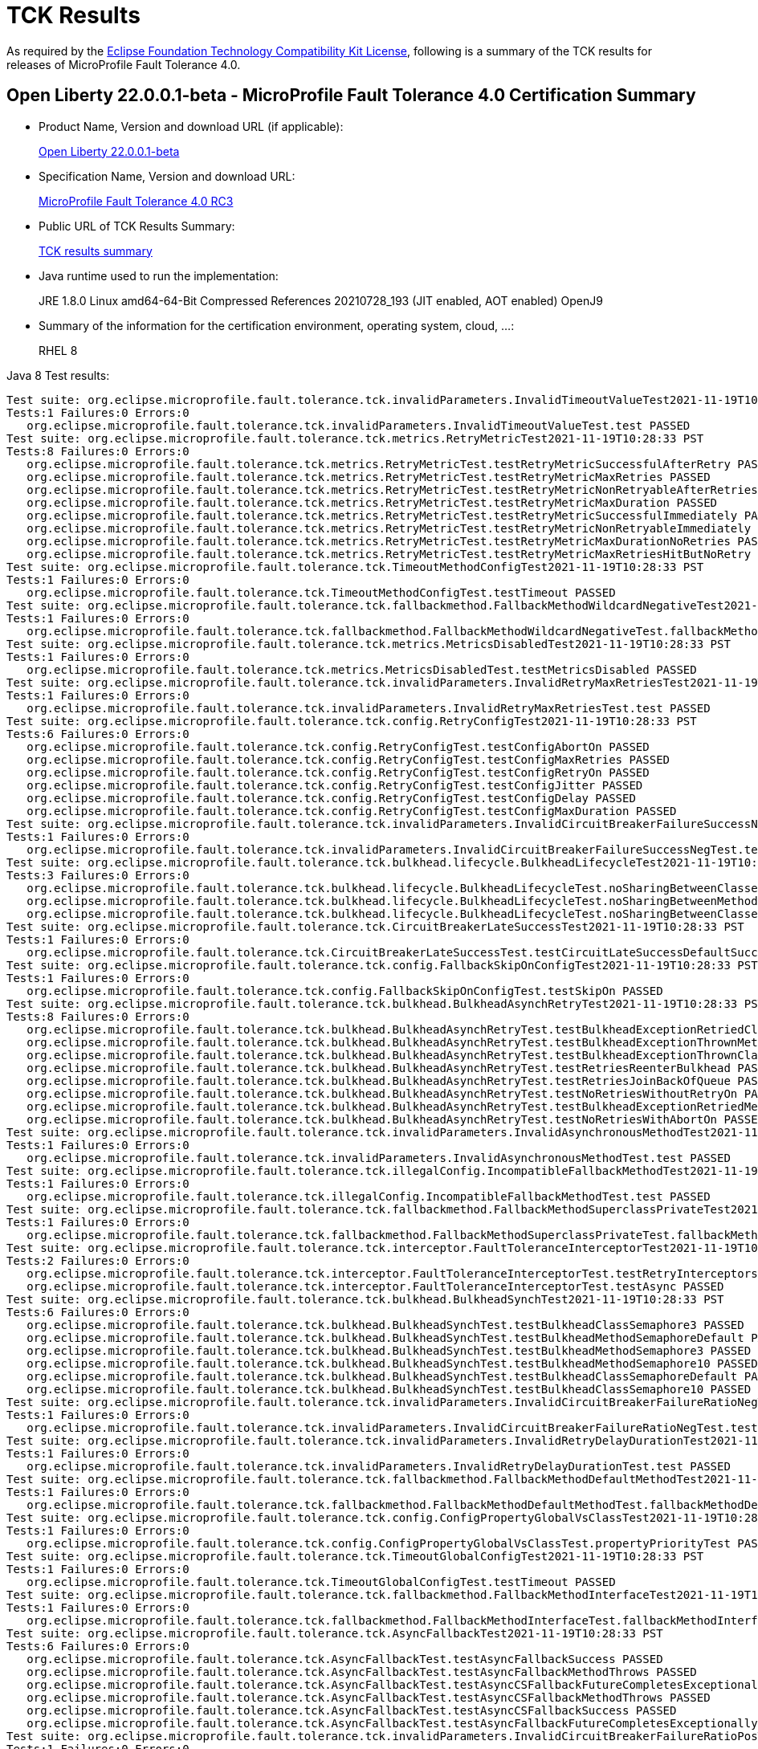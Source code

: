 :page-layout: certification
= TCK Results

As required by the https://www.eclipse.org/legal/tck.php[Eclipse Foundation Technology Compatibility Kit License], following is a summary of the TCK results for releases of MicroProfile Fault Tolerance 4.0.

== Open Liberty 22.0.0.1-beta - MicroProfile Fault Tolerance 4.0 Certification Summary

* Product Name, Version and download URL (if applicable):
+
https://repo1.maven.org/maven2/io/openliberty/beta/openliberty-runtime/22.0.0.1-beta/openliberty-runtime-22.0.0.1-beta.zip[Open Liberty 22.0.0.1-beta]

* Specification Name, Version and download URL:
+
link:https://download.eclipse.org/microprofile/microprofile-fault-tolerance-4.0-RC3/microprofile-fault-tolerance-spec-4.0-RC3.html[MicroProfile Fault Tolerance 4.0 RC3]

* Public URL of TCK Results Summary:
+
link:22.0.0.1-beta-TCKResults.html[TCK results summary]

* Java runtime used to run the implementation:
+
JRE 1.8.0 Linux amd64-64-Bit Compressed References 20210728_193 (JIT enabled, AOT enabled) OpenJ9

* Summary of the information for the certification environment, operating system, cloud, ...:
+
RHEL 8

Java 8 Test results:

[source,xml]
----
Test suite: org.eclipse.microprofile.fault.tolerance.tck.invalidParameters.InvalidTimeoutValueTest2021-11-19T10:28:33 PST
Tests:1 Failures:0 Errors:0
   org.eclipse.microprofile.fault.tolerance.tck.invalidParameters.InvalidTimeoutValueTest.test PASSED
Test suite: org.eclipse.microprofile.fault.tolerance.tck.metrics.RetryMetricTest2021-11-19T10:28:33 PST
Tests:8 Failures:0 Errors:0
   org.eclipse.microprofile.fault.tolerance.tck.metrics.RetryMetricTest.testRetryMetricSuccessfulAfterRetry PASSED
   org.eclipse.microprofile.fault.tolerance.tck.metrics.RetryMetricTest.testRetryMetricMaxRetries PASSED
   org.eclipse.microprofile.fault.tolerance.tck.metrics.RetryMetricTest.testRetryMetricNonRetryableAfterRetries PASSED
   org.eclipse.microprofile.fault.tolerance.tck.metrics.RetryMetricTest.testRetryMetricMaxDuration PASSED
   org.eclipse.microprofile.fault.tolerance.tck.metrics.RetryMetricTest.testRetryMetricSuccessfulImmediately PASSED
   org.eclipse.microprofile.fault.tolerance.tck.metrics.RetryMetricTest.testRetryMetricNonRetryableImmediately PASSED
   org.eclipse.microprofile.fault.tolerance.tck.metrics.RetryMetricTest.testRetryMetricMaxDurationNoRetries PASSED
   org.eclipse.microprofile.fault.tolerance.tck.metrics.RetryMetricTest.testRetryMetricMaxRetriesHitButNoRetry PASSED
Test suite: org.eclipse.microprofile.fault.tolerance.tck.TimeoutMethodConfigTest2021-11-19T10:28:33 PST
Tests:1 Failures:0 Errors:0
   org.eclipse.microprofile.fault.tolerance.tck.TimeoutMethodConfigTest.testTimeout PASSED
Test suite: org.eclipse.microprofile.fault.tolerance.tck.fallbackmethod.FallbackMethodWildcardNegativeTest2021-11-19T10:28:33 PST
Tests:1 Failures:0 Errors:0
   org.eclipse.microprofile.fault.tolerance.tck.fallbackmethod.FallbackMethodWildcardNegativeTest.fallbackMethodWildcardNegative PASSED
Test suite: org.eclipse.microprofile.fault.tolerance.tck.metrics.MetricsDisabledTest2021-11-19T10:28:33 PST
Tests:1 Failures:0 Errors:0
   org.eclipse.microprofile.fault.tolerance.tck.metrics.MetricsDisabledTest.testMetricsDisabled PASSED
Test suite: org.eclipse.microprofile.fault.tolerance.tck.invalidParameters.InvalidRetryMaxRetriesTest2021-11-19T10:28:33 PST
Tests:1 Failures:0 Errors:0
   org.eclipse.microprofile.fault.tolerance.tck.invalidParameters.InvalidRetryMaxRetriesTest.test PASSED
Test suite: org.eclipse.microprofile.fault.tolerance.tck.config.RetryConfigTest2021-11-19T10:28:33 PST
Tests:6 Failures:0 Errors:0
   org.eclipse.microprofile.fault.tolerance.tck.config.RetryConfigTest.testConfigAbortOn PASSED
   org.eclipse.microprofile.fault.tolerance.tck.config.RetryConfigTest.testConfigMaxRetries PASSED
   org.eclipse.microprofile.fault.tolerance.tck.config.RetryConfigTest.testConfigRetryOn PASSED
   org.eclipse.microprofile.fault.tolerance.tck.config.RetryConfigTest.testConfigJitter PASSED
   org.eclipse.microprofile.fault.tolerance.tck.config.RetryConfigTest.testConfigDelay PASSED
   org.eclipse.microprofile.fault.tolerance.tck.config.RetryConfigTest.testConfigMaxDuration PASSED
Test suite: org.eclipse.microprofile.fault.tolerance.tck.invalidParameters.InvalidCircuitBreakerFailureSuccessNegTest2021-11-19T10:28:33 PST
Tests:1 Failures:0 Errors:0
   org.eclipse.microprofile.fault.tolerance.tck.invalidParameters.InvalidCircuitBreakerFailureSuccessNegTest.test PASSED
Test suite: org.eclipse.microprofile.fault.tolerance.tck.bulkhead.lifecycle.BulkheadLifecycleTest2021-11-19T10:28:33 PST
Tests:3 Failures:0 Errors:0
   org.eclipse.microprofile.fault.tolerance.tck.bulkhead.lifecycle.BulkheadLifecycleTest.noSharingBetweenClassesWithCommonSuperclass PASSED
   org.eclipse.microprofile.fault.tolerance.tck.bulkhead.lifecycle.BulkheadLifecycleTest.noSharingBetweenMethodsOfOneClass PASSED
   org.eclipse.microprofile.fault.tolerance.tck.bulkhead.lifecycle.BulkheadLifecycleTest.noSharingBetweenClasses PASSED
Test suite: org.eclipse.microprofile.fault.tolerance.tck.CircuitBreakerLateSuccessTest2021-11-19T10:28:33 PST
Tests:1 Failures:0 Errors:0
   org.eclipse.microprofile.fault.tolerance.tck.CircuitBreakerLateSuccessTest.testCircuitLateSuccessDefaultSuccessThreshold PASSED
Test suite: org.eclipse.microprofile.fault.tolerance.tck.config.FallbackSkipOnConfigTest2021-11-19T10:28:33 PST
Tests:1 Failures:0 Errors:0
   org.eclipse.microprofile.fault.tolerance.tck.config.FallbackSkipOnConfigTest.testSkipOn PASSED
Test suite: org.eclipse.microprofile.fault.tolerance.tck.bulkhead.BulkheadAsynchRetryTest2021-11-19T10:28:33 PST
Tests:8 Failures:0 Errors:0
   org.eclipse.microprofile.fault.tolerance.tck.bulkhead.BulkheadAsynchRetryTest.testBulkheadExceptionRetriedClassAsync PASSED
   org.eclipse.microprofile.fault.tolerance.tck.bulkhead.BulkheadAsynchRetryTest.testBulkheadExceptionThrownMethodAsync PASSED
   org.eclipse.microprofile.fault.tolerance.tck.bulkhead.BulkheadAsynchRetryTest.testBulkheadExceptionThrownClassAsync PASSED
   org.eclipse.microprofile.fault.tolerance.tck.bulkhead.BulkheadAsynchRetryTest.testRetriesReenterBulkhead PASSED
   org.eclipse.microprofile.fault.tolerance.tck.bulkhead.BulkheadAsynchRetryTest.testRetriesJoinBackOfQueue PASSED
   org.eclipse.microprofile.fault.tolerance.tck.bulkhead.BulkheadAsynchRetryTest.testNoRetriesWithoutRetryOn PASSED
   org.eclipse.microprofile.fault.tolerance.tck.bulkhead.BulkheadAsynchRetryTest.testBulkheadExceptionRetriedMethodAsync PASSED
   org.eclipse.microprofile.fault.tolerance.tck.bulkhead.BulkheadAsynchRetryTest.testNoRetriesWithAbortOn PASSED
Test suite: org.eclipse.microprofile.fault.tolerance.tck.invalidParameters.InvalidAsynchronousMethodTest2021-11-19T10:28:33 PST
Tests:1 Failures:0 Errors:0
   org.eclipse.microprofile.fault.tolerance.tck.invalidParameters.InvalidAsynchronousMethodTest.test PASSED
Test suite: org.eclipse.microprofile.fault.tolerance.tck.illegalConfig.IncompatibleFallbackMethodTest2021-11-19T10:28:33 PST
Tests:1 Failures:0 Errors:0
   org.eclipse.microprofile.fault.tolerance.tck.illegalConfig.IncompatibleFallbackMethodTest.test PASSED
Test suite: org.eclipse.microprofile.fault.tolerance.tck.fallbackmethod.FallbackMethodSuperclassPrivateTest2021-11-19T10:28:33 PST
Tests:1 Failures:0 Errors:0
   org.eclipse.microprofile.fault.tolerance.tck.fallbackmethod.FallbackMethodSuperclassPrivateTest.fallbackMethodSuperclassPrivate PASSED
Test suite: org.eclipse.microprofile.fault.tolerance.tck.interceptor.FaultToleranceInterceptorTest2021-11-19T10:28:33 PST
Tests:2 Failures:0 Errors:0
   org.eclipse.microprofile.fault.tolerance.tck.interceptor.FaultToleranceInterceptorTest.testRetryInterceptors PASSED
   org.eclipse.microprofile.fault.tolerance.tck.interceptor.FaultToleranceInterceptorTest.testAsync PASSED
Test suite: org.eclipse.microprofile.fault.tolerance.tck.bulkhead.BulkheadSynchTest2021-11-19T10:28:33 PST
Tests:6 Failures:0 Errors:0
   org.eclipse.microprofile.fault.tolerance.tck.bulkhead.BulkheadSynchTest.testBulkheadClassSemaphore3 PASSED
   org.eclipse.microprofile.fault.tolerance.tck.bulkhead.BulkheadSynchTest.testBulkheadMethodSemaphoreDefault PASSED
   org.eclipse.microprofile.fault.tolerance.tck.bulkhead.BulkheadSynchTest.testBulkheadMethodSemaphore3 PASSED
   org.eclipse.microprofile.fault.tolerance.tck.bulkhead.BulkheadSynchTest.testBulkheadMethodSemaphore10 PASSED
   org.eclipse.microprofile.fault.tolerance.tck.bulkhead.BulkheadSynchTest.testBulkheadClassSemaphoreDefault PASSED
   org.eclipse.microprofile.fault.tolerance.tck.bulkhead.BulkheadSynchTest.testBulkheadClassSemaphore10 PASSED
Test suite: org.eclipse.microprofile.fault.tolerance.tck.invalidParameters.InvalidCircuitBreakerFailureRatioNegTest2021-11-19T10:28:33 PST
Tests:1 Failures:0 Errors:0
   org.eclipse.microprofile.fault.tolerance.tck.invalidParameters.InvalidCircuitBreakerFailureRatioNegTest.test PASSED
Test suite: org.eclipse.microprofile.fault.tolerance.tck.invalidParameters.InvalidRetryDelayDurationTest2021-11-19T10:28:33 PST
Tests:1 Failures:0 Errors:0
   org.eclipse.microprofile.fault.tolerance.tck.invalidParameters.InvalidRetryDelayDurationTest.test PASSED
Test suite: org.eclipse.microprofile.fault.tolerance.tck.fallbackmethod.FallbackMethodDefaultMethodTest2021-11-19T10:28:33 PST
Tests:1 Failures:0 Errors:0
   org.eclipse.microprofile.fault.tolerance.tck.fallbackmethod.FallbackMethodDefaultMethodTest.fallbackMethodDefaultMethod PASSED
Test suite: org.eclipse.microprofile.fault.tolerance.tck.config.ConfigPropertyGlobalVsClassTest2021-11-19T10:28:33 PST
Tests:1 Failures:0 Errors:0
   org.eclipse.microprofile.fault.tolerance.tck.config.ConfigPropertyGlobalVsClassTest.propertyPriorityTest PASSED
Test suite: org.eclipse.microprofile.fault.tolerance.tck.TimeoutGlobalConfigTest2021-11-19T10:28:33 PST
Tests:1 Failures:0 Errors:0
   org.eclipse.microprofile.fault.tolerance.tck.TimeoutGlobalConfigTest.testTimeout PASSED
Test suite: org.eclipse.microprofile.fault.tolerance.tck.fallbackmethod.FallbackMethodInterfaceTest2021-11-19T10:28:33 PST
Tests:1 Failures:0 Errors:0
   org.eclipse.microprofile.fault.tolerance.tck.fallbackmethod.FallbackMethodInterfaceTest.fallbackMethodInterface PASSED
Test suite: org.eclipse.microprofile.fault.tolerance.tck.AsyncFallbackTest2021-11-19T10:28:33 PST
Tests:6 Failures:0 Errors:0
   org.eclipse.microprofile.fault.tolerance.tck.AsyncFallbackTest.testAsyncFallbackSuccess PASSED
   org.eclipse.microprofile.fault.tolerance.tck.AsyncFallbackTest.testAsyncFallbackMethodThrows PASSED
   org.eclipse.microprofile.fault.tolerance.tck.AsyncFallbackTest.testAsyncCSFallbackFutureCompletesExceptionally PASSED
   org.eclipse.microprofile.fault.tolerance.tck.AsyncFallbackTest.testAsyncCSFallbackMethodThrows PASSED
   org.eclipse.microprofile.fault.tolerance.tck.AsyncFallbackTest.testAsyncCSFallbackSuccess PASSED
   org.eclipse.microprofile.fault.tolerance.tck.AsyncFallbackTest.testAsyncFallbackFutureCompletesExceptionally PASSED
Test suite: org.eclipse.microprofile.fault.tolerance.tck.invalidParameters.InvalidCircuitBreakerFailureRatioPosTest2021-11-19T10:28:33 PST
Tests:1 Failures:0 Errors:0
   org.eclipse.microprofile.fault.tolerance.tck.invalidParameters.InvalidCircuitBreakerFailureRatioPosTest.test PASSED
Test suite: org.eclipse.microprofile.fault.tolerance.tck.fallbackmethod.FallbackMethodGenericWildcardTest2021-11-19T10:28:33 PST
Tests:1 Failures:0 Errors:0
   org.eclipse.microprofile.fault.tolerance.tck.fallbackmethod.FallbackMethodGenericWildcardTest.fallbackMethodGenericWildcard PASSED
Test suite: org.eclipse.microprofile.fault.tolerance.tck.bulkhead.BulkheadSynchConfigTest2021-11-19T10:28:33 PST
Tests:1 Failures:0 Errors:0
   org.eclipse.microprofile.fault.tolerance.tck.bulkhead.BulkheadSynchConfigTest.testBulkheadClassSemaphore3 PASSED
Test suite: org.eclipse.microprofile.fault.tolerance.tck.fallbackmethod.FallbackMethodBasicTest2021-11-19T10:28:33 PST
Tests:1 Failures:0 Errors:0
   org.eclipse.microprofile.fault.tolerance.tck.fallbackmethod.FallbackMethodBasicTest.fallbackMethodBasic PASSED
Test suite: org.eclipse.microprofile.fault.tolerance.tck.fallbackmethod.FallbackMethodGenericAbstractTest2021-11-19T10:28:33 PST
Tests:1 Failures:0 Errors:0
   org.eclipse.microprofile.fault.tolerance.tck.fallbackmethod.FallbackMethodGenericAbstractTest.fallbackMethodGenericAbstract PASSED
Test suite: org.eclipse.microprofile.fault.tolerance.tck.fallbackmethod.FallbackMethodGenericComplexTest2021-11-19T10:28:33 PST
Tests:1 Failures:0 Errors:0
   org.eclipse.microprofile.fault.tolerance.tck.fallbackmethod.FallbackMethodGenericComplexTest.fallbackMethodGenericComplex PASSED
Test suite: org.eclipse.microprofile.fault.tolerance.tck.AsyncCancellationTest2021-11-19T10:28:33 PST
Tests:5 Failures:0 Errors:0
   org.eclipse.microprofile.fault.tolerance.tck.AsyncCancellationTest.testCancelledDoesNotRetry PASSED
   org.eclipse.microprofile.fault.tolerance.tck.AsyncCancellationTest.testCancelledWhileQueued PASSED
   org.eclipse.microprofile.fault.tolerance.tck.AsyncCancellationTest.testCancelledButRemainsInBulkhead PASSED
   org.eclipse.microprofile.fault.tolerance.tck.AsyncCancellationTest.testCancelWithoutInterrupt PASSED
   org.eclipse.microprofile.fault.tolerance.tck.AsyncCancellationTest.testCancel PASSED
Test suite: org.eclipse.microprofile.fault.tolerance.tck.TimeoutUninterruptableTest2021-11-19T10:28:33 PST
Tests:7 Failures:0 Errors:0
   org.eclipse.microprofile.fault.tolerance.tck.TimeoutUninterruptableTest.testTimeoutAsyncFallback PASSED
   org.eclipse.microprofile.fault.tolerance.tck.TimeoutUninterruptableTest.testTimeout PASSED
   org.eclipse.microprofile.fault.tolerance.tck.TimeoutUninterruptableTest.testTimeoutAsync PASSED
   org.eclipse.microprofile.fault.tolerance.tck.TimeoutUninterruptableTest.testTimeoutAsyncRetry PASSED
   org.eclipse.microprofile.fault.tolerance.tck.TimeoutUninterruptableTest.testTimeoutAsyncCS PASSED
   org.eclipse.microprofile.fault.tolerance.tck.TimeoutUninterruptableTest.testTimeoutAsyncBulkhead PASSED
   org.eclipse.microprofile.fault.tolerance.tck.TimeoutUninterruptableTest.testTimeoutAsyncBulkheadQueueTimed PASSED
Test suite: org.eclipse.microprofile.fault.tolerance.tck.disableEnv.DisableFTEnableOnMethodTest2021-11-19T10:28:33 PST
Tests:5 Failures:0 Errors:0
   org.eclipse.microprofile.fault.tolerance.tck.disableEnv.DisableFTEnableOnMethodTest.testTimeout PASSED
   org.eclipse.microprofile.fault.tolerance.tck.disableEnv.DisableFTEnableOnMethodTest.testBulkhead PASSED
   org.eclipse.microprofile.fault.tolerance.tck.disableEnv.DisableFTEnableOnMethodTest.testAsync PASSED
   org.eclipse.microprofile.fault.tolerance.tck.disableEnv.DisableFTEnableOnMethodTest.testCircuitBreaker PASSED
   org.eclipse.microprofile.fault.tolerance.tck.disableEnv.DisableFTEnableOnMethodTest.testRetryEnabled PASSED
Test suite: org.eclipse.microprofile.fault.tolerance.tck.invalidParameters.InvalidRetryJitterTest2021-11-19T10:28:33 PST
Tests:1 Failures:0 Errors:0
   org.eclipse.microprofile.fault.tolerance.tck.invalidParameters.InvalidRetryJitterTest.test PASSED
Test suite: org.eclipse.microprofile.fault.tolerance.tck.metrics.AllMetricsTest2021-11-19T10:28:33 PST
Tests:2 Failures:0 Errors:0
   org.eclipse.microprofile.fault.tolerance.tck.metrics.AllMetricsTest.testMetricUnits PASSED
   org.eclipse.microprofile.fault.tolerance.tck.metrics.AllMetricsTest.testAllMetrics PASSED
Test suite: org.eclipse.microprofile.fault.tolerance.tck.CircuitBreakerExceptionHierarchyTest2021-11-19T10:28:33 PST
Tests:27 Failures:0 Errors:0
   org.eclipse.microprofile.fault.tolerance.tck.CircuitBreakerExceptionHierarchyTest.serviceCthrowsE2S PASSED
   org.eclipse.microprofile.fault.tolerance.tck.CircuitBreakerExceptionHierarchyTest.serviceBthrowsError PASSED
   org.eclipse.microprofile.fault.tolerance.tck.CircuitBreakerExceptionHierarchyTest.serviceAthrowsRuntimeException PASSED
   org.eclipse.microprofile.fault.tolerance.tck.CircuitBreakerExceptionHierarchyTest.serviceBthrowsE2S PASSED
   org.eclipse.microprofile.fault.tolerance.tck.CircuitBreakerExceptionHierarchyTest.serviceAthrowsE2 PASSED
   org.eclipse.microprofile.fault.tolerance.tck.CircuitBreakerExceptionHierarchyTest.serviceAthrowsE1S PASSED
   org.eclipse.microprofile.fault.tolerance.tck.CircuitBreakerExceptionHierarchyTest.serviceBthrowsE0S PASSED
   org.eclipse.microprofile.fault.tolerance.tck.CircuitBreakerExceptionHierarchyTest.serviceBthrowsE2 PASSED
   org.eclipse.microprofile.fault.tolerance.tck.CircuitBreakerExceptionHierarchyTest.serviceCthrowsE0 PASSED
   org.eclipse.microprofile.fault.tolerance.tck.CircuitBreakerExceptionHierarchyTest.serviceAthrowsE0S PASSED
   org.eclipse.microprofile.fault.tolerance.tck.CircuitBreakerExceptionHierarchyTest.serviceAthrowsException PASSED
   org.eclipse.microprofile.fault.tolerance.tck.CircuitBreakerExceptionHierarchyTest.serviceCthrowsRuntimeException PASSED
   org.eclipse.microprofile.fault.tolerance.tck.CircuitBreakerExceptionHierarchyTest.serviceBthrowsE1 PASSED
   org.eclipse.microprofile.fault.tolerance.tck.CircuitBreakerExceptionHierarchyTest.serviceBthrowsRuntimeException PASSED
   org.eclipse.microprofile.fault.tolerance.tck.CircuitBreakerExceptionHierarchyTest.serviceBthrowsE1S PASSED
   org.eclipse.microprofile.fault.tolerance.tck.CircuitBreakerExceptionHierarchyTest.serviceCthrowsError PASSED
   org.eclipse.microprofile.fault.tolerance.tck.CircuitBreakerExceptionHierarchyTest.serviceAthrowsE1 PASSED
   org.eclipse.microprofile.fault.tolerance.tck.CircuitBreakerExceptionHierarchyTest.serviceAthrowsE0 PASSED
   org.eclipse.microprofile.fault.tolerance.tck.CircuitBreakerExceptionHierarchyTest.serviceCthrowsException PASSED
   org.eclipse.microprofile.fault.tolerance.tck.CircuitBreakerExceptionHierarchyTest.serviceCthrowsE0S PASSED
   org.eclipse.microprofile.fault.tolerance.tck.CircuitBreakerExceptionHierarchyTest.serviceAthrowsE2S PASSED
   org.eclipse.microprofile.fault.tolerance.tck.CircuitBreakerExceptionHierarchyTest.serviceCthrowsE1 PASSED
   org.eclipse.microprofile.fault.tolerance.tck.CircuitBreakerExceptionHierarchyTest.serviceCthrowsE1S PASSED
   org.eclipse.microprofile.fault.tolerance.tck.CircuitBreakerExceptionHierarchyTest.serviceBthrowsE0 PASSED
   org.eclipse.microprofile.fault.tolerance.tck.CircuitBreakerExceptionHierarchyTest.serviceBthrowsException PASSED
   org.eclipse.microprofile.fault.tolerance.tck.CircuitBreakerExceptionHierarchyTest.serviceCthrowsE2 PASSED
   org.eclipse.microprofile.fault.tolerance.tck.CircuitBreakerExceptionHierarchyTest.serviceAthrowsError PASSED
Test suite: org.eclipse.microprofile.fault.tolerance.tck.disableEnv.DisableAnnotationOnMethodsTest2021-11-19T10:28:33 PST
Tests:6 Failures:0 Errors:0
   org.eclipse.microprofile.fault.tolerance.tck.disableEnv.DisableAnnotationOnMethodsTest.testBulkhead PASSED
   org.eclipse.microprofile.fault.tolerance.tck.disableEnv.DisableAnnotationOnMethodsTest.testAsync PASSED
   org.eclipse.microprofile.fault.tolerance.tck.disableEnv.DisableAnnotationOnMethodsTest.testFallbackDisabled PASSED
   org.eclipse.microprofile.fault.tolerance.tck.disableEnv.DisableAnnotationOnMethodsTest.testTimeout PASSED
   org.eclipse.microprofile.fault.tolerance.tck.disableEnv.DisableAnnotationOnMethodsTest.testCircuitClosedThenOpen PASSED
   org.eclipse.microprofile.fault.tolerance.tck.disableEnv.DisableAnnotationOnMethodsTest.testRetryDisabled PASSED
Test suite: org.eclipse.microprofile.fault.tolerance.tck.interceptor.ftPriorityChange.FaultToleranceInterceptorPriorityChangeAnnotationConfTest2021-11-19T10:28:33 PST
Tests:2 Failures:0 Errors:0
   org.eclipse.microprofile.fault.tolerance.tck.interceptor.ftPriorityChange.FaultToleranceInterceptorPriorityChangeAnnotationConfTest.testAsync PASSED
   org.eclipse.microprofile.fault.tolerance.tck.interceptor.ftPriorityChange.FaultToleranceInterceptorPriorityChangeAnnotationConfTest.testRetryInterceptors PASSED
Test suite: org.eclipse.microprofile.fault.tolerance.tck.fallbackmethod.FallbackMethodGenericTest2021-11-19T10:28:33 PST
Tests:1 Failures:0 Errors:0
   org.eclipse.microprofile.fault.tolerance.tck.fallbackmethod.FallbackMethodGenericTest.fallbackMethodGeneric PASSED
Test suite: org.eclipse.microprofile.fault.tolerance.tck.fallbackmethod.FallbackMethodVarargsTest2021-11-19T10:28:33 PST
Tests:1 Failures:0 Errors:0
   org.eclipse.microprofile.fault.tolerance.tck.fallbackmethod.FallbackMethodVarargsTest.fallbackMethodVarargs PASSED
Test suite: FATSuite2021-11-19T18:06:52
Tests:1 Failures:0 Errors:0
   io.openliberty.microprofile.faulttolerance40.tck.FaultToleranceTck40Launcher.launchFaultToleranceTCK PASSED
Test suite: AsyncCancellationTest2021-11-19T10:28:33 PST
Tests:5 Failures:0 Errors:0
   org.eclipse.microprofile.fault.tolerance.tck.AsyncCancellationTest.testCancelledDoesNotRetry PASSED
   org.eclipse.microprofile.fault.tolerance.tck.AsyncCancellationTest.testCancelledWhileQueued PASSED
   org.eclipse.microprofile.fault.tolerance.tck.AsyncCancellationTest.testCancelledButRemainsInBulkhead PASSED
   org.eclipse.microprofile.fault.tolerance.tck.AsyncCancellationTest.testCancelWithoutInterrupt PASSED
   org.eclipse.microprofile.fault.tolerance.tck.AsyncCancellationTest.testCancel PASSED
Test suite: AsyncFallbackTest2021-11-19T10:28:33 PST
Tests:6 Failures:0 Errors:0
   org.eclipse.microprofile.fault.tolerance.tck.AsyncFallbackTest.testAsyncFallbackSuccess PASSED
   org.eclipse.microprofile.fault.tolerance.tck.AsyncFallbackTest.testAsyncFallbackMethodThrows PASSED
   org.eclipse.microprofile.fault.tolerance.tck.AsyncFallbackTest.testAsyncCSFallbackFutureCompletesExceptionally PASSED
   org.eclipse.microprofile.fault.tolerance.tck.AsyncFallbackTest.testAsyncCSFallbackMethodThrows PASSED
   org.eclipse.microprofile.fault.tolerance.tck.AsyncFallbackTest.testAsyncCSFallbackSuccess PASSED
   org.eclipse.microprofile.fault.tolerance.tck.AsyncFallbackTest.testAsyncFallbackFutureCompletesExceptionally PASSED
Test suite: AsyncTimeoutTest2021-11-19T10:28:33 PST
Tests:3 Failures:0 Errors:0
   org.eclipse.microprofile.fault.tolerance.tck.AsyncTimeoutTest.testAsyncNoTimeout PASSED
   org.eclipse.microprofile.fault.tolerance.tck.AsyncTimeoutTest.testAsyncClassLevelTimeout PASSED
   org.eclipse.microprofile.fault.tolerance.tck.AsyncTimeoutTest.testAsyncTimeout PASSED
Test suite: AsynchronousCSTest2021-11-19T10:28:33 PST
Tests:7 Failures:0 Errors:0
   org.eclipse.microprofile.fault.tolerance.tck.AsynchronousCSTest.testAsyncCompletesExceptionallyWhenExceptionThrown PASSED
   org.eclipse.microprofile.fault.tolerance.tck.AsynchronousCSTest.testAsyncIsFinished PASSED
   org.eclipse.microprofile.fault.tolerance.tck.AsynchronousCSTest.testAsyncCompletesExceptionallyWhenCompletedExceptionally PASSED
   org.eclipse.microprofile.fault.tolerance.tck.AsynchronousCSTest.testAsyncCallbacksChained PASSED
   org.eclipse.microprofile.fault.tolerance.tck.AsynchronousCSTest.testAsyncIsNotFinished PASSED
   org.eclipse.microprofile.fault.tolerance.tck.AsynchronousCSTest.testClassLevelAsyncIsNotFinished PASSED
   org.eclipse.microprofile.fault.tolerance.tck.AsynchronousCSTest.testClassLevelAsyncIsFinished PASSED
Test suite: AsynchronousTest2021-11-19T10:28:33 PST
Tests:6 Failures:0 Errors:0
   org.eclipse.microprofile.fault.tolerance.tck.AsynchronousTest.testClassLevelAsyncIsNotFinished PASSED
   org.eclipse.microprofile.fault.tolerance.tck.AsynchronousTest.testClassLevelAsyncIsFinished PASSED
   org.eclipse.microprofile.fault.tolerance.tck.AsynchronousTest.testAsyncRequestContextWithCompletionStage PASSED
   org.eclipse.microprofile.fault.tolerance.tck.AsynchronousTest.testAsyncIsFinished PASSED
   org.eclipse.microprofile.fault.tolerance.tck.AsynchronousTest.testAsyncIsNotFinished PASSED
   org.eclipse.microprofile.fault.tolerance.tck.AsynchronousTest.testAsyncRequestContextWithFuture PASSED
Test suite: CircuitBreakerBulkheadTest2021-11-19T10:28:33 PST
Tests:3 Failures:0 Errors:0
   org.eclipse.microprofile.fault.tolerance.tck.CircuitBreakerBulkheadTest.testCircuitBreakerAroundBulkheadAsync PASSED
   org.eclipse.microprofile.fault.tolerance.tck.CircuitBreakerBulkheadTest.testCircuitBreaker PASSED
   org.eclipse.microprofile.fault.tolerance.tck.CircuitBreakerBulkheadTest.testCircuitBreakerAroundBulkheadSync PASSED
Test suite: CircuitBreakerExceptionHierarchyTest2021-11-19T10:28:33 PST
Tests:27 Failures:0 Errors:0
   org.eclipse.microprofile.fault.tolerance.tck.CircuitBreakerExceptionHierarchyTest.serviceCthrowsE2S PASSED
   org.eclipse.microprofile.fault.tolerance.tck.CircuitBreakerExceptionHierarchyTest.serviceBthrowsError PASSED
   org.eclipse.microprofile.fault.tolerance.tck.CircuitBreakerExceptionHierarchyTest.serviceAthrowsRuntimeException PASSED
   org.eclipse.microprofile.fault.tolerance.tck.CircuitBreakerExceptionHierarchyTest.serviceBthrowsE2S PASSED
   org.eclipse.microprofile.fault.tolerance.tck.CircuitBreakerExceptionHierarchyTest.serviceAthrowsE2 PASSED
   org.eclipse.microprofile.fault.tolerance.tck.CircuitBreakerExceptionHierarchyTest.serviceAthrowsE1S PASSED
   org.eclipse.microprofile.fault.tolerance.tck.CircuitBreakerExceptionHierarchyTest.serviceBthrowsE0S PASSED
   org.eclipse.microprofile.fault.tolerance.tck.CircuitBreakerExceptionHierarchyTest.serviceBthrowsE2 PASSED
   org.eclipse.microprofile.fault.tolerance.tck.CircuitBreakerExceptionHierarchyTest.serviceCthrowsE0 PASSED
   org.eclipse.microprofile.fault.tolerance.tck.CircuitBreakerExceptionHierarchyTest.serviceAthrowsE0S PASSED
   org.eclipse.microprofile.fault.tolerance.tck.CircuitBreakerExceptionHierarchyTest.serviceAthrowsException PASSED
   org.eclipse.microprofile.fault.tolerance.tck.CircuitBreakerExceptionHierarchyTest.serviceCthrowsRuntimeException PASSED
   org.eclipse.microprofile.fault.tolerance.tck.CircuitBreakerExceptionHierarchyTest.serviceBthrowsE1 PASSED
   org.eclipse.microprofile.fault.tolerance.tck.CircuitBreakerExceptionHierarchyTest.serviceBthrowsRuntimeException PASSED
   org.eclipse.microprofile.fault.tolerance.tck.CircuitBreakerExceptionHierarchyTest.serviceBthrowsE1S PASSED
   org.eclipse.microprofile.fault.tolerance.tck.CircuitBreakerExceptionHierarchyTest.serviceCthrowsError PASSED
   org.eclipse.microprofile.fault.tolerance.tck.CircuitBreakerExceptionHierarchyTest.serviceAthrowsE1 PASSED
   org.eclipse.microprofile.fault.tolerance.tck.CircuitBreakerExceptionHierarchyTest.serviceAthrowsE0 PASSED
   org.eclipse.microprofile.fault.tolerance.tck.CircuitBreakerExceptionHierarchyTest.serviceCthrowsException PASSED
   org.eclipse.microprofile.fault.tolerance.tck.CircuitBreakerExceptionHierarchyTest.serviceCthrowsE0S PASSED
   org.eclipse.microprofile.fault.tolerance.tck.CircuitBreakerExceptionHierarchyTest.serviceAthrowsE2S PASSED
   org.eclipse.microprofile.fault.tolerance.tck.CircuitBreakerExceptionHierarchyTest.serviceCthrowsE1 PASSED
   org.eclipse.microprofile.fault.tolerance.tck.CircuitBreakerExceptionHierarchyTest.serviceCthrowsE1S PASSED
   org.eclipse.microprofile.fault.tolerance.tck.CircuitBreakerExceptionHierarchyTest.serviceBthrowsE0 PASSED
   org.eclipse.microprofile.fault.tolerance.tck.CircuitBreakerExceptionHierarchyTest.serviceBthrowsException PASSED
   org.eclipse.microprofile.fault.tolerance.tck.CircuitBreakerExceptionHierarchyTest.serviceCthrowsE2 PASSED
   org.eclipse.microprofile.fault.tolerance.tck.CircuitBreakerExceptionHierarchyTest.serviceAthrowsError PASSED
Test suite: CircuitBreakerInitialSuccessTest2021-11-19T10:28:33 PST
Tests:1 Failures:0 Errors:0
   org.eclipse.microprofile.fault.tolerance.tck.CircuitBreakerInitialSuccessTest.testCircuitInitialSuccessDefaultSuccessThreshold PASSED
Test suite: CircuitBreakerLateSuccessTest2021-11-19T10:28:33 PST
Tests:1 Failures:0 Errors:0
   org.eclipse.microprofile.fault.tolerance.tck.CircuitBreakerLateSuccessTest.testCircuitLateSuccessDefaultSuccessThreshold PASSED
Test suite: CircuitBreakerRetryTest2021-11-19T10:28:33 PST
Tests:12 Failures:0 Errors:0
   org.eclipse.microprofile.fault.tolerance.tck.CircuitBreakerRetryTest.testCircuitOpenWithMultiTimeoutsAsync PASSED
   org.eclipse.microprofile.fault.tolerance.tck.CircuitBreakerRetryTest.testCircuitOpenWithMultiTimeouts PASSED
   org.eclipse.microprofile.fault.tolerance.tck.CircuitBreakerRetryTest.testCircuitOpenWithMoreRetriesAsync PASSED
   org.eclipse.microprofile.fault.tolerance.tck.CircuitBreakerRetryTest.testCircuitOpenWithMoreRetries PASSED
   org.eclipse.microprofile.fault.tolerance.tck.CircuitBreakerRetryTest.testRetriesSucceedWhenCircuitClosesAsync PASSED
   org.eclipse.microprofile.fault.tolerance.tck.CircuitBreakerRetryTest.testRetriesSucceedWhenCircuitCloses PASSED
   org.eclipse.microprofile.fault.tolerance.tck.CircuitBreakerRetryTest.testCircuitOpenWithFewRetriesAsync PASSED
   org.eclipse.microprofile.fault.tolerance.tck.CircuitBreakerRetryTest.testNoRetriesIfNotRetryOnAsync PASSED
   org.eclipse.microprofile.fault.tolerance.tck.CircuitBreakerRetryTest.testClassLevelCircuitOpenWithFewRetries PASSED
   org.eclipse.microprofile.fault.tolerance.tck.CircuitBreakerRetryTest.testClassLevelCircuitOpenWithMoreRetries PASSED
   org.eclipse.microprofile.fault.tolerance.tck.CircuitBreakerRetryTest.testNoRetriesIfAbortOnAsync PASSED
   org.eclipse.microprofile.fault.tolerance.tck.CircuitBreakerRetryTest.testCircuitOpenWithFewRetries PASSED
Test suite: CircuitBreakerTest2021-11-19T10:28:33 PST
Tests:9 Failures:0 Errors:0
   org.eclipse.microprofile.fault.tolerance.tck.CircuitBreakerTest.testClassLevelCircuitBase PASSED
   org.eclipse.microprofile.fault.tolerance.tck.CircuitBreakerTest.testRollingWindowCircuitOpen PASSED
   org.eclipse.microprofile.fault.tolerance.tck.CircuitBreakerTest.testRollingWindowCircuitOpen2 PASSED
   org.eclipse.microprofile.fault.tolerance.tck.CircuitBreakerTest.testCircuitDefaultSuccessThreshold PASSED
   org.eclipse.microprofile.fault.tolerance.tck.CircuitBreakerTest.testClassLevelCircuitOverride PASSED
   org.eclipse.microprofile.fault.tolerance.tck.CircuitBreakerTest.testCircuitHighSuccessThreshold PASSED
   org.eclipse.microprofile.fault.tolerance.tck.CircuitBreakerTest.testCircuitReClose PASSED
   org.eclipse.microprofile.fault.tolerance.tck.CircuitBreakerTest.testCircuitClosedThenOpen PASSED
   org.eclipse.microprofile.fault.tolerance.tck.CircuitBreakerTest.testClassLevelCircuitOverrideNoDelay PASSED
Test suite: CircuitBreakerTimeoutTest2021-11-19T10:28:33 PST
Tests:2 Failures:0 Errors:0
   org.eclipse.microprofile.fault.tolerance.tck.CircuitBreakerTimeoutTest.testTimeout PASSED
   org.eclipse.microprofile.fault.tolerance.tck.CircuitBreakerTimeoutTest.testTimeoutWithoutFailOn PASSED
Test suite: ConfigTest2021-11-19T10:28:33 PST
Tests:5 Failures:0 Errors:0
   org.eclipse.microprofile.fault.tolerance.tck.ConfigTest.testConfigMaxDuration PASSED
   org.eclipse.microprofile.fault.tolerance.tck.ConfigTest.testClassLevelConfigMaxRetries PASSED
   org.eclipse.microprofile.fault.tolerance.tck.ConfigTest.testClassLevelConfigMaxDuration PASSED
   org.eclipse.microprofile.fault.tolerance.tck.ConfigTest.testClassLevelConfigMethodOverrideMaxRetries PASSED
   org.eclipse.microprofile.fault.tolerance.tck.ConfigTest.testConfigMaxRetries PASSED
Test suite: FallbackExceptionHierarchyTest2021-11-19T10:28:33 PST
Tests:27 Failures:0 Errors:0
   org.eclipse.microprofile.fault.tolerance.tck.FallbackExceptionHierarchyTest.serviceCthrowsE2 PASSED
   org.eclipse.microprofile.fault.tolerance.tck.FallbackExceptionHierarchyTest.serviceAthrowsE2S PASSED
   org.eclipse.microprofile.fault.tolerance.tck.FallbackExceptionHierarchyTest.serviceAthrowsE1 PASSED
   org.eclipse.microprofile.fault.tolerance.tck.FallbackExceptionHierarchyTest.serviceAthrowsE1S PASSED
   org.eclipse.microprofile.fault.tolerance.tck.FallbackExceptionHierarchyTest.serviceCthrowsError PASSED
   org.eclipse.microprofile.fault.tolerance.tck.FallbackExceptionHierarchyTest.serviceBthrowsE1S PASSED
   org.eclipse.microprofile.fault.tolerance.tck.FallbackExceptionHierarchyTest.serviceBthrowsE2S PASSED
   org.eclipse.microprofile.fault.tolerance.tck.FallbackExceptionHierarchyTest.serviceBthrowsRuntimeException PASSED
   org.eclipse.microprofile.fault.tolerance.tck.FallbackExceptionHierarchyTest.serviceCthrowsE2S PASSED
   org.eclipse.microprofile.fault.tolerance.tck.FallbackExceptionHierarchyTest.serviceCthrowsE0S PASSED
   org.eclipse.microprofile.fault.tolerance.tck.FallbackExceptionHierarchyTest.serviceCthrowsE1 PASSED
   org.eclipse.microprofile.fault.tolerance.tck.FallbackExceptionHierarchyTest.serviceCthrowsE1S PASSED
   org.eclipse.microprofile.fault.tolerance.tck.FallbackExceptionHierarchyTest.serviceAthrowsE0 PASSED
   org.eclipse.microprofile.fault.tolerance.tck.FallbackExceptionHierarchyTest.serviceAthrowsE0S PASSED
   org.eclipse.microprofile.fault.tolerance.tck.FallbackExceptionHierarchyTest.serviceCthrowsException PASSED
   org.eclipse.microprofile.fault.tolerance.tck.FallbackExceptionHierarchyTest.serviceBthrowsE0 PASSED
   org.eclipse.microprofile.fault.tolerance.tck.FallbackExceptionHierarchyTest.serviceCthrowsRuntimeException PASSED
   org.eclipse.microprofile.fault.tolerance.tck.FallbackExceptionHierarchyTest.serviceAthrowsE2 PASSED
   org.eclipse.microprofile.fault.tolerance.tck.FallbackExceptionHierarchyTest.serviceAthrowsException PASSED
   org.eclipse.microprofile.fault.tolerance.tck.FallbackExceptionHierarchyTest.serviceAthrowsError PASSED
   org.eclipse.microprofile.fault.tolerance.tck.FallbackExceptionHierarchyTest.serviceBthrowsException PASSED
   org.eclipse.microprofile.fault.tolerance.tck.FallbackExceptionHierarchyTest.serviceBthrowsE0S PASSED
   org.eclipse.microprofile.fault.tolerance.tck.FallbackExceptionHierarchyTest.serviceAthrowsRuntimeException PASSED
   org.eclipse.microprofile.fault.tolerance.tck.FallbackExceptionHierarchyTest.serviceBthrowsE2 PASSED
   org.eclipse.microprofile.fault.tolerance.tck.FallbackExceptionHierarchyTest.serviceCthrowsE0 PASSED
   org.eclipse.microprofile.fault.tolerance.tck.FallbackExceptionHierarchyTest.serviceBthrowsError PASSED
   org.eclipse.microprofile.fault.tolerance.tck.FallbackExceptionHierarchyTest.serviceBthrowsE1 PASSED
Test suite: FallbackTest2021-11-19T10:28:33 PST
Tests:9 Failures:0 Errors:0
   org.eclipse.microprofile.fault.tolerance.tck.FallbackTest.testFallbackTimeout PASSED
   org.eclipse.microprofile.fault.tolerance.tck.FallbackTest.testClassLevelFallbackSuccess PASSED
   org.eclipse.microprofile.fault.tolerance.tck.FallbackTest.testStandaloneMethodFallback PASSED
   org.eclipse.microprofile.fault.tolerance.tck.FallbackTest.testFallbacktNoTimeout PASSED
   org.eclipse.microprofile.fault.tolerance.tck.FallbackTest.testStandaloneHandlerFallback PASSED
   org.eclipse.microprofile.fault.tolerance.tck.FallbackTest.testFallbackMethodSuccess PASSED
   org.eclipse.microprofile.fault.tolerance.tck.FallbackTest.testFallbackMethodWithArgsSuccess PASSED
   org.eclipse.microprofile.fault.tolerance.tck.FallbackTest.testFallbackSuccess PASSED
   org.eclipse.microprofile.fault.tolerance.tck.FallbackTest.testFallbackWithBeanSuccess PASSED
Test suite: RetryConditionTest2021-11-19T10:28:33 PST
Tests:19 Failures:0 Errors:0
   org.eclipse.microprofile.fault.tolerance.tck.RetryConditionTest.testAsyncRetryExceptionally PASSED
   org.eclipse.microprofile.fault.tolerance.tck.RetryConditionTest.testRetryOnFalse PASSED
   org.eclipse.microprofile.fault.tolerance.tck.RetryConditionTest.testClassLevelRetryOnFalse PASSED
   org.eclipse.microprofile.fault.tolerance.tck.RetryConditionTest.testRetryOnTrue PASSED
   org.eclipse.microprofile.fault.tolerance.tck.RetryConditionTest.testRetryChainExceptionally PASSED
   org.eclipse.microprofile.fault.tolerance.tck.RetryConditionTest.testClassLevelRetryOnTrue PASSED
   org.eclipse.microprofile.fault.tolerance.tck.RetryConditionTest.testRetryWithAbortOnFalse PASSED
   org.eclipse.microprofile.fault.tolerance.tck.RetryConditionTest.testRetryChainSuccess PASSED
   org.eclipse.microprofile.fault.tolerance.tck.RetryConditionTest.testRetryOnTrueThrowingAChildCustomException PASSED
   org.eclipse.microprofile.fault.tolerance.tck.RetryConditionTest.testClassLevelRetryWithAbortOnFalse PASSED
   org.eclipse.microprofile.fault.tolerance.tck.RetryConditionTest.testClassLevelRetryWithAbortOnTrue PASSED
   org.eclipse.microprofile.fault.tolerance.tck.RetryConditionTest.testRetrySuccess PASSED
   org.eclipse.microprofile.fault.tolerance.tck.RetryConditionTest.testRetryWithAbortOnTrue PASSED
   org.eclipse.microprofile.fault.tolerance.tck.RetryConditionTest.testRetryParallelSuccess PASSED
   org.eclipse.microprofile.fault.tolerance.tck.RetryConditionTest.testNoAsynRetryOnMethodException PASSED
   org.eclipse.microprofile.fault.tolerance.tck.RetryConditionTest.testRetryOnFalseAndAbortOnTrueThrowingAChildCustomException PASSED
   org.eclipse.microprofile.fault.tolerance.tck.RetryConditionTest.testRetryCompletionStageWithException PASSED
   org.eclipse.microprofile.fault.tolerance.tck.RetryConditionTest.testNoAsynWilNotRetryExceptionally PASSED
   org.eclipse.microprofile.fault.tolerance.tck.RetryConditionTest.testRetryParallelExceptionally PASSED
Test suite: RetryExceptionHierarchyTest2021-11-19T10:28:33 PST
Tests:27 Failures:0 Errors:0
   org.eclipse.microprofile.fault.tolerance.tck.RetryExceptionHierarchyTest.serviceAthrowsE2S PASSED
   org.eclipse.microprofile.fault.tolerance.tck.RetryExceptionHierarchyTest.serviceAthrowsE0 PASSED
   org.eclipse.microprofile.fault.tolerance.tck.RetryExceptionHierarchyTest.serviceBthrowsError PASSED
   org.eclipse.microprofile.fault.tolerance.tck.RetryExceptionHierarchyTest.serviceCthrowsE1S PASSED
   org.eclipse.microprofile.fault.tolerance.tck.RetryExceptionHierarchyTest.serviceBthrowsE0S PASSED
   org.eclipse.microprofile.fault.tolerance.tck.RetryExceptionHierarchyTest.serviceBthrowsE1 PASSED
   org.eclipse.microprofile.fault.tolerance.tck.RetryExceptionHierarchyTest.serviceBthrowsE2S PASSED
   org.eclipse.microprofile.fault.tolerance.tck.RetryExceptionHierarchyTest.serviceCthrowsE1 PASSED
   org.eclipse.microprofile.fault.tolerance.tck.RetryExceptionHierarchyTest.serviceAthrowsE1S PASSED
   org.eclipse.microprofile.fault.tolerance.tck.RetryExceptionHierarchyTest.serviceAthrowsError PASSED
   org.eclipse.microprofile.fault.tolerance.tck.RetryExceptionHierarchyTest.serviceBthrowsException PASSED
   org.eclipse.microprofile.fault.tolerance.tck.RetryExceptionHierarchyTest.serviceCthrowsE0 PASSED
   org.eclipse.microprofile.fault.tolerance.tck.RetryExceptionHierarchyTest.serviceBthrowsE0 PASSED
   org.eclipse.microprofile.fault.tolerance.tck.RetryExceptionHierarchyTest.serviceAthrowsException PASSED
   org.eclipse.microprofile.fault.tolerance.tck.RetryExceptionHierarchyTest.serviceCthrowsE2S PASSED
   org.eclipse.microprofile.fault.tolerance.tck.RetryExceptionHierarchyTest.serviceBthrowsE2 PASSED
   org.eclipse.microprofile.fault.tolerance.tck.RetryExceptionHierarchyTest.serviceCthrowsRuntimeException PASSED
   org.eclipse.microprofile.fault.tolerance.tck.RetryExceptionHierarchyTest.serviceCthrowsException PASSED
   org.eclipse.microprofile.fault.tolerance.tck.RetryExceptionHierarchyTest.serviceBthrowsE1S PASSED
   org.eclipse.microprofile.fault.tolerance.tck.RetryExceptionHierarchyTest.serviceCthrowsE0S PASSED
   org.eclipse.microprofile.fault.tolerance.tck.RetryExceptionHierarchyTest.serviceCthrowsError PASSED
   org.eclipse.microprofile.fault.tolerance.tck.RetryExceptionHierarchyTest.serviceAthrowsE0S PASSED
   org.eclipse.microprofile.fault.tolerance.tck.RetryExceptionHierarchyTest.serviceAthrowsE1 PASSED
   org.eclipse.microprofile.fault.tolerance.tck.RetryExceptionHierarchyTest.serviceAthrowsRuntimeException PASSED
   org.eclipse.microprofile.fault.tolerance.tck.RetryExceptionHierarchyTest.serviceAthrowsE2 PASSED
   org.eclipse.microprofile.fault.tolerance.tck.RetryExceptionHierarchyTest.serviceBthrowsRuntimeException PASSED
   org.eclipse.microprofile.fault.tolerance.tck.RetryExceptionHierarchyTest.serviceCthrowsE2 PASSED
Test suite: RetryTest2021-11-19T10:28:33 PST
Tests:8 Failures:0 Errors:0
   org.eclipse.microprofile.fault.tolerance.tck.RetryTest.testClassLevelRetryMaxDuration PASSED
   org.eclipse.microprofile.fault.tolerance.tck.RetryTest.testRetryWithDelay PASSED
   org.eclipse.microprofile.fault.tolerance.tck.RetryTest.testRetryWithNoDelayAndJitter PASSED
   org.eclipse.microprofile.fault.tolerance.tck.RetryTest.testClassLevelRetryMaxRetries PASSED
   org.eclipse.microprofile.fault.tolerance.tck.RetryTest.testRetryMaxDuration PASSED
   org.eclipse.microprofile.fault.tolerance.tck.RetryTest.testRetryMaxRetries PASSED
   org.eclipse.microprofile.fault.tolerance.tck.RetryTest.testRetryMaxDurationSeconds PASSED
   org.eclipse.microprofile.fault.tolerance.tck.RetryTest.testClassLevelRetryMaxDurationSeconds PASSED
Test suite: RetryTimeoutTest2021-11-19T10:28:33 PST
Tests:4 Failures:0 Errors:0
   org.eclipse.microprofile.fault.tolerance.tck.RetryTimeoutTest.testRetryTimeout PASSED
   org.eclipse.microprofile.fault.tolerance.tck.RetryTimeoutTest.testRetryWithAbortOn PASSED
   org.eclipse.microprofile.fault.tolerance.tck.RetryTimeoutTest.testRetryWithoutRetryOn PASSED
   org.eclipse.microprofile.fault.tolerance.tck.RetryTimeoutTest.testRetryNoTimeout PASSED
Test suite: TimeoutGlobalConfigTest2021-11-19T10:28:33 PST
Tests:1 Failures:0 Errors:0
   org.eclipse.microprofile.fault.tolerance.tck.TimeoutGlobalConfigTest.testTimeout PASSED
Test suite: TimeoutMethodConfigTest2021-11-19T10:28:33 PST
Tests:1 Failures:0 Errors:0
   org.eclipse.microprofile.fault.tolerance.tck.TimeoutMethodConfigTest.testTimeout PASSED
Test suite: TimeoutTest2021-11-19T10:28:33 PST
Tests:16 Failures:0 Errors:0
   org.eclipse.microprofile.fault.tolerance.tck.TimeoutTest.testTimeout PASSED
   org.eclipse.microprofile.fault.tolerance.tck.TimeoutTest.testTimeoutClassLevel PASSED
   org.eclipse.microprofile.fault.tolerance.tck.TimeoutTest.testSecondsNoTimeout PASSED
   org.eclipse.microprofile.fault.tolerance.tck.TimeoutTest.testLTDefaultNoTimeoutClassLevel PASSED
   org.eclipse.microprofile.fault.tolerance.tck.TimeoutTest.testLTDefaultTimeoutClassLevel PASSED
   org.eclipse.microprofile.fault.tolerance.tck.TimeoutTest.testGTDefaultTimeoutOverride PASSED
   org.eclipse.microprofile.fault.tolerance.tck.TimeoutTest.testGTShorterNoTimeoutOverride PASSED
   org.eclipse.microprofile.fault.tolerance.tck.TimeoutTest.testLTDefaultNoTimeout PASSED
   org.eclipse.microprofile.fault.tolerance.tck.TimeoutTest.testGTDefaultNoTimeout PASSED
   org.eclipse.microprofile.fault.tolerance.tck.TimeoutTest.testGTDefaultTimeout PASSED
   org.eclipse.microprofile.fault.tolerance.tck.TimeoutTest.testLTDefaultTimeout PASSED
   org.eclipse.microprofile.fault.tolerance.tck.TimeoutTest.testNoTimeoutClassLevel PASSED
   org.eclipse.microprofile.fault.tolerance.tck.TimeoutTest.testNoTimeout PASSED
   org.eclipse.microprofile.fault.tolerance.tck.TimeoutTest.testGTDefaultNoTimeoutOverride PASSED
   org.eclipse.microprofile.fault.tolerance.tck.TimeoutTest.testSecondsTimeout PASSED
   org.eclipse.microprofile.fault.tolerance.tck.TimeoutTest.testGTShorterTimeoutOverride PASSED
Test suite: TimeoutUninterruptableTest2021-11-19T10:28:33 PST
Tests:7 Failures:0 Errors:0
   org.eclipse.microprofile.fault.tolerance.tck.TimeoutUninterruptableTest.testTimeoutAsyncFallback PASSED
   org.eclipse.microprofile.fault.tolerance.tck.TimeoutUninterruptableTest.testTimeout PASSED
   org.eclipse.microprofile.fault.tolerance.tck.TimeoutUninterruptableTest.testTimeoutAsync PASSED
   org.eclipse.microprofile.fault.tolerance.tck.TimeoutUninterruptableTest.testTimeoutAsyncRetry PASSED
   org.eclipse.microprofile.fault.tolerance.tck.TimeoutUninterruptableTest.testTimeoutAsyncCS PASSED
   org.eclipse.microprofile.fault.tolerance.tck.TimeoutUninterruptableTest.testTimeoutAsyncBulkhead PASSED
   org.eclipse.microprofile.fault.tolerance.tck.TimeoutUninterruptableTest.testTimeoutAsyncBulkheadQueueTimed PASSED
Test suite: ZeroRetryJitterTest2021-11-19T10:28:33 PST
Tests:1 Failures:0 Errors:0
   org.eclipse.microprofile.fault.tolerance.tck.ZeroRetryJitterTest.test PASSED
Test suite: BulkheadAsynchRetryTest2021-11-19T10:28:33 PST
Tests:8 Failures:0 Errors:0
   org.eclipse.microprofile.fault.tolerance.tck.bulkhead.BulkheadAsynchRetryTest.testBulkheadExceptionRetriedClassAsync PASSED
   org.eclipse.microprofile.fault.tolerance.tck.bulkhead.BulkheadAsynchRetryTest.testBulkheadExceptionThrownMethodAsync PASSED
   org.eclipse.microprofile.fault.tolerance.tck.bulkhead.BulkheadAsynchRetryTest.testBulkheadExceptionThrownClassAsync PASSED
   org.eclipse.microprofile.fault.tolerance.tck.bulkhead.BulkheadAsynchRetryTest.testRetriesReenterBulkhead PASSED
   org.eclipse.microprofile.fault.tolerance.tck.bulkhead.BulkheadAsynchRetryTest.testRetriesJoinBackOfQueue PASSED
   org.eclipse.microprofile.fault.tolerance.tck.bulkhead.BulkheadAsynchRetryTest.testNoRetriesWithoutRetryOn PASSED
   org.eclipse.microprofile.fault.tolerance.tck.bulkhead.BulkheadAsynchRetryTest.testBulkheadExceptionRetriedMethodAsync PASSED
   org.eclipse.microprofile.fault.tolerance.tck.bulkhead.BulkheadAsynchRetryTest.testNoRetriesWithAbortOn PASSED
Test suite: BulkheadAsynchTest2021-11-19T10:28:33 PST
Tests:9 Failures:0 Errors:0
   org.eclipse.microprofile.fault.tolerance.tck.bulkhead.BulkheadAsynchTest.testBulkheadMethodAsynchronousQueueing5 PASSED
   org.eclipse.microprofile.fault.tolerance.tck.bulkhead.BulkheadAsynchTest.testBulkheadMethodAsynchronous10 PASSED
   org.eclipse.microprofile.fault.tolerance.tck.bulkhead.BulkheadAsynchTest.testBulkheadMethodAsynchronousDefault PASSED
   org.eclipse.microprofile.fault.tolerance.tck.bulkhead.BulkheadAsynchTest.testBulkheadClassAsynchronous3 PASSED
   org.eclipse.microprofile.fault.tolerance.tck.bulkhead.BulkheadAsynchTest.testBulkheadClassAsynchronousDefault PASSED
   org.eclipse.microprofile.fault.tolerance.tck.bulkhead.BulkheadAsynchTest.testBulkheadCompletionStage PASSED
   org.eclipse.microprofile.fault.tolerance.tck.bulkhead.BulkheadAsynchTest.testBulkheadClassAsynchronous10 PASSED
   org.eclipse.microprofile.fault.tolerance.tck.bulkhead.BulkheadAsynchTest.testBulkheadMethodAsynchronous3 PASSED
   org.eclipse.microprofile.fault.tolerance.tck.bulkhead.BulkheadAsynchTest.testBulkheadClassAsynchronousQueueing5 PASSED
Test suite: BulkheadFutureTest2021-11-19T10:28:33 PST
Tests:4 Failures:0 Errors:0
   org.eclipse.microprofile.fault.tolerance.tck.bulkhead.BulkheadFutureTest.testBulkheadMethodAsynchFutureDoneAfterGet PASSED
   org.eclipse.microprofile.fault.tolerance.tck.bulkhead.BulkheadFutureTest.testBulkheadClassAsynchFutureDoneAfterGet PASSED
   org.eclipse.microprofile.fault.tolerance.tck.bulkhead.BulkheadFutureTest.testBulkheadMethodAsynchFutureDoneWithoutGet PASSED
   org.eclipse.microprofile.fault.tolerance.tck.bulkhead.BulkheadFutureTest.testBulkheadClassAsynchFutureDoneWithoutGet PASSED
Test suite: BulkheadPressureTest2021-11-19T10:28:33 PST
Tests:2 Failures:0 Errors:0
   org.eclipse.microprofile.fault.tolerance.tck.bulkhead.BulkheadPressureTest.testBulkheadPressureSync PASSED
   org.eclipse.microprofile.fault.tolerance.tck.bulkhead.BulkheadPressureTest.testBulkheadPressureAsync PASSED
Test suite: BulkheadSynchConfigTest2021-11-19T10:28:33 PST
Tests:1 Failures:0 Errors:0
   org.eclipse.microprofile.fault.tolerance.tck.bulkhead.BulkheadSynchConfigTest.testBulkheadClassSemaphore3 PASSED
Test suite: BulkheadSynchRetryTest2021-11-19T10:28:33 PST
Tests:5 Failures:0 Errors:0
   org.eclipse.microprofile.fault.tolerance.tck.bulkhead.BulkheadSynchRetryTest.testNoRetriesWithAbortOn PASSED
   org.eclipse.microprofile.fault.tolerance.tck.bulkhead.BulkheadSynchRetryTest.testNoRetriesWithoutRetryOn PASSED
   org.eclipse.microprofile.fault.tolerance.tck.bulkhead.BulkheadSynchRetryTest.testRetryTestExceptionMethod PASSED
   org.eclipse.microprofile.fault.tolerance.tck.bulkhead.BulkheadSynchRetryTest.testNoRetriesWithMaxRetriesZero PASSED
   org.eclipse.microprofile.fault.tolerance.tck.bulkhead.BulkheadSynchRetryTest.testRetryTestExceptionClass PASSED
Test suite: BulkheadSynchTest2021-11-19T10:28:33 PST
Tests:6 Failures:0 Errors:0
   org.eclipse.microprofile.fault.tolerance.tck.bulkhead.BulkheadSynchTest.testBulkheadClassSemaphore3 PASSED
   org.eclipse.microprofile.fault.tolerance.tck.bulkhead.BulkheadSynchTest.testBulkheadMethodSemaphoreDefault PASSED
   org.eclipse.microprofile.fault.tolerance.tck.bulkhead.BulkheadSynchTest.testBulkheadMethodSemaphore3 PASSED
   org.eclipse.microprofile.fault.tolerance.tck.bulkhead.BulkheadSynchTest.testBulkheadMethodSemaphore10 PASSED
   org.eclipse.microprofile.fault.tolerance.tck.bulkhead.BulkheadSynchTest.testBulkheadClassSemaphoreDefault PASSED
   org.eclipse.microprofile.fault.tolerance.tck.bulkhead.BulkheadSynchTest.testBulkheadClassSemaphore10 PASSED
Test suite: BulkheadLifecycleTest2021-11-19T10:28:33 PST
Tests:3 Failures:0 Errors:0
   org.eclipse.microprofile.fault.tolerance.tck.bulkhead.lifecycle.BulkheadLifecycleTest.noSharingBetweenClassesWithCommonSuperclass PASSED
   org.eclipse.microprofile.fault.tolerance.tck.bulkhead.lifecycle.BulkheadLifecycleTest.noSharingBetweenMethodsOfOneClass PASSED
   org.eclipse.microprofile.fault.tolerance.tck.bulkhead.lifecycle.BulkheadLifecycleTest.noSharingBetweenClasses PASSED
Test suite: CircuitBreakerConfigGlobalTest2021-11-19T10:28:33 PST
Tests:1 Failures:0 Errors:0
   org.eclipse.microprofile.fault.tolerance.tck.circuitbreaker.CircuitBreakerConfigGlobalTest.testCircuitDefaultSuccessThreshold PASSED
Test suite: CircuitBreakerConfigOnMethodTest2021-11-19T10:28:33 PST
Tests:1 Failures:0 Errors:0
   org.eclipse.microprofile.fault.tolerance.tck.circuitbreaker.CircuitBreakerConfigOnMethodTest.testCircuitDefaultSuccessThreshold PASSED
Test suite: CircuitBreakerLifecycleTest2021-11-19T10:28:33 PST
Tests:20 Failures:0 Errors:0
   org.eclipse.microprofile.fault.tolerance.tck.circuitbreaker.lifecycle.CircuitBreakerLifecycleTest.circuitBreakerOnClassNoRedefinition PASSED
   org.eclipse.microprofile.fault.tolerance.tck.circuitbreaker.lifecycle.CircuitBreakerLifecycleTest.circuitBreakerOnClassOverrideOnMethod PASSED
   org.eclipse.microprofile.fault.tolerance.tck.circuitbreaker.lifecycle.CircuitBreakerLifecycleTest.circuitBreakerOnMethodNoRedefinition PASSED
   org.eclipse.microprofile.fault.tolerance.tck.circuitbreaker.lifecycle.CircuitBreakerLifecycleTest.circuitBreakerOnClassAndMethodOverrideOnMethod PASSED
   org.eclipse.microprofile.fault.tolerance.tck.circuitbreaker.lifecycle.CircuitBreakerLifecycleTest.circuitBreakerOnClassOverrideOnClassWithOverriddenMethod PASSED
   org.eclipse.microprofile.fault.tolerance.tck.circuitbreaker.lifecycle.CircuitBreakerLifecycleTest.circuitBreakerOnClassAndMethod PASSED
   org.eclipse.microprofile.fault.tolerance.tck.circuitbreaker.lifecycle.CircuitBreakerLifecycleTest.circuitBreakerOnClassAndMethodOverrideOnClass PASSED
   org.eclipse.microprofile.fault.tolerance.tck.circuitbreaker.lifecycle.CircuitBreakerLifecycleTest.circuitBreakerOnClassOverrideOnClass PASSED
   org.eclipse.microprofile.fault.tolerance.tck.circuitbreaker.lifecycle.CircuitBreakerLifecycleTest.circuitBreakerOnMethodMissingOnOverriddenMethod PASSED
   org.eclipse.microprofile.fault.tolerance.tck.circuitbreaker.lifecycle.CircuitBreakerLifecycleTest.noSharingBetweenClasses PASSED
   org.eclipse.microprofile.fault.tolerance.tck.circuitbreaker.lifecycle.CircuitBreakerLifecycleTest.circuitBreakerOnClassMissingOnOverriddenMethod PASSED
   org.eclipse.microprofile.fault.tolerance.tck.circuitbreaker.lifecycle.CircuitBreakerLifecycleTest.circuitBreakerOnClass PASSED
   org.eclipse.microprofile.fault.tolerance.tck.circuitbreaker.lifecycle.CircuitBreakerLifecycleTest.circuitBreakerOnMethodOverrideOnClassWithOverriddenMethod PASSED
   org.eclipse.microprofile.fault.tolerance.tck.circuitbreaker.lifecycle.CircuitBreakerLifecycleTest.circuitBreakerOnMethodOverrideOnMethod PASSED
   org.eclipse.microprofile.fault.tolerance.tck.circuitbreaker.lifecycle.CircuitBreakerLifecycleTest.noSharingBetweenMethodsOfOneClass PASSED
   org.eclipse.microprofile.fault.tolerance.tck.circuitbreaker.lifecycle.CircuitBreakerLifecycleTest.circuitBreakerOnClassAndMethodOverrideOnClassWithOverriddenMethod PASSED
   org.eclipse.microprofile.fault.tolerance.tck.circuitbreaker.lifecycle.CircuitBreakerLifecycleTest.circuitBreakerOnMethod PASSED
   org.eclipse.microprofile.fault.tolerance.tck.circuitbreaker.lifecycle.CircuitBreakerLifecycleTest.circuitBreakerOnClassAndMethodNoRedefinition PASSED
   org.eclipse.microprofile.fault.tolerance.tck.circuitbreaker.lifecycle.CircuitBreakerLifecycleTest.circuitBreakerOnClassAndMethodMissingOnOverriddenMethod PASSED
   org.eclipse.microprofile.fault.tolerance.tck.circuitbreaker.lifecycle.CircuitBreakerLifecycleTest.circuitBreakerOnMethodOverrideOnClass PASSED
Test suite: BulkheadConfigTest2021-11-19T10:28:33 PST
Tests:2 Failures:0 Errors:0
   org.eclipse.microprofile.fault.tolerance.tck.config.BulkheadConfigTest.testWaitingTaskQueue PASSED
   org.eclipse.microprofile.fault.tolerance.tck.config.BulkheadConfigTest.testConfigValue PASSED
Test suite: CircuitBreakerConfigTest2021-11-19T10:28:33 PST
Tests:6 Failures:0 Errors:0
   org.eclipse.microprofile.fault.tolerance.tck.config.CircuitBreakerConfigTest.testConfigureFailureRatio PASSED
   org.eclipse.microprofile.fault.tolerance.tck.config.CircuitBreakerConfigTest.testConfigureDelay PASSED
   org.eclipse.microprofile.fault.tolerance.tck.config.CircuitBreakerConfigTest.testConfigureSuccessThreshold PASSED
   org.eclipse.microprofile.fault.tolerance.tck.config.CircuitBreakerConfigTest.testConfigureFailOn PASSED
   org.eclipse.microprofile.fault.tolerance.tck.config.CircuitBreakerConfigTest.testConfigureRequestVolumeThreshold PASSED
   org.eclipse.microprofile.fault.tolerance.tck.config.CircuitBreakerConfigTest.testConfigureSkipOn PASSED
Test suite: CircuitBreakerSkipOnConfigTest2021-11-19T10:28:33 PST
Tests:1 Failures:0 Errors:0
   org.eclipse.microprofile.fault.tolerance.tck.config.CircuitBreakerSkipOnConfigTest.testConfigureSkipOn PASSED
Test suite: ConfigPropertyGlobalVsClassTest2021-11-19T10:28:33 PST
Tests:1 Failures:0 Errors:0
   org.eclipse.microprofile.fault.tolerance.tck.config.ConfigPropertyGlobalVsClassTest.propertyPriorityTest PASSED
Test suite: ConfigPropertyGlobalVsClassVsMethodTest2021-11-19T10:28:33 PST
Tests:1 Failures:0 Errors:0
   org.eclipse.microprofile.fault.tolerance.tck.config.ConfigPropertyGlobalVsClassVsMethodTest.propertyPriorityTest PASSED
Test suite: ConfigPropertyOnClassAndMethodTest2021-11-19T10:28:33 PST
Tests:1 Failures:0 Errors:0
   org.eclipse.microprofile.fault.tolerance.tck.config.ConfigPropertyOnClassAndMethodTest.propertyPriorityTest PASSED
Test suite: FallbackApplyOnConfigTest2021-11-19T10:28:33 PST
Tests:1 Failures:0 Errors:0
   org.eclipse.microprofile.fault.tolerance.tck.config.FallbackApplyOnConfigTest.testApplyOn PASSED
Test suite: FallbackConfigTest2021-11-19T10:28:33 PST
Tests:4 Failures:0 Errors:0
   org.eclipse.microprofile.fault.tolerance.tck.config.FallbackConfigTest.testFallbackMethod PASSED
   org.eclipse.microprofile.fault.tolerance.tck.config.FallbackConfigTest.testApplyOn PASSED
   org.eclipse.microprofile.fault.tolerance.tck.config.FallbackConfigTest.testSkipOn PASSED
   org.eclipse.microprofile.fault.tolerance.tck.config.FallbackConfigTest.testFallbackHandler PASSED
Test suite: FallbackSkipOnConfigTest2021-11-19T10:28:33 PST
Tests:1 Failures:0 Errors:0
   org.eclipse.microprofile.fault.tolerance.tck.config.FallbackSkipOnConfigTest.testSkipOn PASSED
Test suite: RetryConfigTest2021-11-19T10:28:33 PST
Tests:6 Failures:0 Errors:0
   org.eclipse.microprofile.fault.tolerance.tck.config.RetryConfigTest.testConfigAbortOn PASSED
   org.eclipse.microprofile.fault.tolerance.tck.config.RetryConfigTest.testConfigMaxRetries PASSED
   org.eclipse.microprofile.fault.tolerance.tck.config.RetryConfigTest.testConfigRetryOn PASSED
   org.eclipse.microprofile.fault.tolerance.tck.config.RetryConfigTest.testConfigJitter PASSED
   org.eclipse.microprofile.fault.tolerance.tck.config.RetryConfigTest.testConfigDelay PASSED
   org.eclipse.microprofile.fault.tolerance.tck.config.RetryConfigTest.testConfigMaxDuration PASSED
Test suite: TimeoutConfigTest2021-11-19T10:28:33 PST
Tests:3 Failures:0 Errors:0
   org.eclipse.microprofile.fault.tolerance.tck.config.TimeoutConfigTest.testConfigValue PASSED
   org.eclipse.microprofile.fault.tolerance.tck.config.TimeoutConfigTest.testConfigUnit PASSED
   org.eclipse.microprofile.fault.tolerance.tck.config.TimeoutConfigTest.testConfigBoth PASSED
Test suite: DisableAnnotationGloballyEnableOnClassDisableOnMethod2021-11-19T10:28:33 PST
Tests:6 Failures:0 Errors:0
   org.eclipse.microprofile.fault.tolerance.tck.disableEnv.DisableAnnotationGloballyEnableOnClassDisableOnMethod.testAsync PASSED
   org.eclipse.microprofile.fault.tolerance.tck.disableEnv.DisableAnnotationGloballyEnableOnClassDisableOnMethod.testRetryDisabled PASSED
   org.eclipse.microprofile.fault.tolerance.tck.disableEnv.DisableAnnotationGloballyEnableOnClassDisableOnMethod.testTimeout PASSED
   org.eclipse.microprofile.fault.tolerance.tck.disableEnv.DisableAnnotationGloballyEnableOnClassDisableOnMethod.testBulkhead PASSED
   org.eclipse.microprofile.fault.tolerance.tck.disableEnv.DisableAnnotationGloballyEnableOnClassDisableOnMethod.testFallbackDisabled PASSED
   org.eclipse.microprofile.fault.tolerance.tck.disableEnv.DisableAnnotationGloballyEnableOnClassDisableOnMethod.testCircuitBreaker PASSED
Test suite: DisableAnnotationGloballyEnableOnClassTest2021-11-19T10:28:33 PST
Tests:6 Failures:0 Errors:0
   org.eclipse.microprofile.fault.tolerance.tck.disableEnv.DisableAnnotationGloballyEnableOnClassTest.testBulkhead PASSED
   org.eclipse.microprofile.fault.tolerance.tck.disableEnv.DisableAnnotationGloballyEnableOnClassTest.testCircuitBreaker PASSED
   org.eclipse.microprofile.fault.tolerance.tck.disableEnv.DisableAnnotationGloballyEnableOnClassTest.testFallbackEnabled PASSED
   org.eclipse.microprofile.fault.tolerance.tck.disableEnv.DisableAnnotationGloballyEnableOnClassTest.testTimeout PASSED
   org.eclipse.microprofile.fault.tolerance.tck.disableEnv.DisableAnnotationGloballyEnableOnClassTest.testRetryEnabled PASSED
   org.eclipse.microprofile.fault.tolerance.tck.disableEnv.DisableAnnotationGloballyEnableOnClassTest.testAsync PASSED
Test suite: DisableAnnotationGloballyEnableOnMethodTest2021-11-19T10:28:33 PST
Tests:6 Failures:0 Errors:0
   org.eclipse.microprofile.fault.tolerance.tck.disableEnv.DisableAnnotationGloballyEnableOnMethodTest.testAsync PASSED
   org.eclipse.microprofile.fault.tolerance.tck.disableEnv.DisableAnnotationGloballyEnableOnMethodTest.testCircuitBreaker PASSED
   org.eclipse.microprofile.fault.tolerance.tck.disableEnv.DisableAnnotationGloballyEnableOnMethodTest.testTimeout PASSED
   org.eclipse.microprofile.fault.tolerance.tck.disableEnv.DisableAnnotationGloballyEnableOnMethodTest.testRetryEnabled PASSED
   org.eclipse.microprofile.fault.tolerance.tck.disableEnv.DisableAnnotationGloballyEnableOnMethodTest.testBulkhead PASSED
   org.eclipse.microprofile.fault.tolerance.tck.disableEnv.DisableAnnotationGloballyEnableOnMethodTest.testFallbackDisabled PASSED
Test suite: DisableAnnotationGloballyTest2021-11-19T10:28:33 PST
Tests:6 Failures:0 Errors:0
   org.eclipse.microprofile.fault.tolerance.tck.disableEnv.DisableAnnotationGloballyTest.testRetryDisabled PASSED
   org.eclipse.microprofile.fault.tolerance.tck.disableEnv.DisableAnnotationGloballyTest.testTimeout PASSED
   org.eclipse.microprofile.fault.tolerance.tck.disableEnv.DisableAnnotationGloballyTest.testFallbackDisabled PASSED
   org.eclipse.microprofile.fault.tolerance.tck.disableEnv.DisableAnnotationGloballyTest.testCircuitClosedThenOpen PASSED
   org.eclipse.microprofile.fault.tolerance.tck.disableEnv.DisableAnnotationGloballyTest.testAsync PASSED
   org.eclipse.microprofile.fault.tolerance.tck.disableEnv.DisableAnnotationGloballyTest.testBulkhead PASSED
Test suite: DisableAnnotationOnClassEnableOnMethodTest2021-11-19T10:28:33 PST
Tests:6 Failures:0 Errors:0
   org.eclipse.microprofile.fault.tolerance.tck.disableEnv.DisableAnnotationOnClassEnableOnMethodTest.testFallbackDisabled PASSED
   org.eclipse.microprofile.fault.tolerance.tck.disableEnv.DisableAnnotationOnClassEnableOnMethodTest.testAsync PASSED
   org.eclipse.microprofile.fault.tolerance.tck.disableEnv.DisableAnnotationOnClassEnableOnMethodTest.testCircuitBreaker PASSED
   org.eclipse.microprofile.fault.tolerance.tck.disableEnv.DisableAnnotationOnClassEnableOnMethodTest.testRetryEnabled PASSED
   org.eclipse.microprofile.fault.tolerance.tck.disableEnv.DisableAnnotationOnClassEnableOnMethodTest.testBulkhead PASSED
   org.eclipse.microprofile.fault.tolerance.tck.disableEnv.DisableAnnotationOnClassEnableOnMethodTest.testTimeout PASSED
Test suite: DisableAnnotationOnClassTest2021-11-19T10:28:33 PST
Tests:6 Failures:0 Errors:0
   org.eclipse.microprofile.fault.tolerance.tck.disableEnv.DisableAnnotationOnClassTest.testCircuitClosedThenOpen PASSED
   org.eclipse.microprofile.fault.tolerance.tck.disableEnv.DisableAnnotationOnClassTest.testTimeout PASSED
   org.eclipse.microprofile.fault.tolerance.tck.disableEnv.DisableAnnotationOnClassTest.testRetryDisabled PASSED
   org.eclipse.microprofile.fault.tolerance.tck.disableEnv.DisableAnnotationOnClassTest.testBulkhead PASSED
   org.eclipse.microprofile.fault.tolerance.tck.disableEnv.DisableAnnotationOnClassTest.testFallbackDisabled PASSED
   org.eclipse.microprofile.fault.tolerance.tck.disableEnv.DisableAnnotationOnClassTest.testAsync PASSED
Test suite: DisableAnnotationOnMethodsTest2021-11-19T10:28:33 PST
Tests:6 Failures:0 Errors:0
   org.eclipse.microprofile.fault.tolerance.tck.disableEnv.DisableAnnotationOnMethodsTest.testBulkhead PASSED
   org.eclipse.microprofile.fault.tolerance.tck.disableEnv.DisableAnnotationOnMethodsTest.testAsync PASSED
   org.eclipse.microprofile.fault.tolerance.tck.disableEnv.DisableAnnotationOnMethodsTest.testFallbackDisabled PASSED
   org.eclipse.microprofile.fault.tolerance.tck.disableEnv.DisableAnnotationOnMethodsTest.testTimeout PASSED
   org.eclipse.microprofile.fault.tolerance.tck.disableEnv.DisableAnnotationOnMethodsTest.testCircuitClosedThenOpen PASSED
   org.eclipse.microprofile.fault.tolerance.tck.disableEnv.DisableAnnotationOnMethodsTest.testRetryDisabled PASSED
Test suite: DisableFTEnableGloballyTest2021-11-19T10:28:33 PST
Tests:6 Failures:0 Errors:0
   org.eclipse.microprofile.fault.tolerance.tck.disableEnv.DisableFTEnableGloballyTest.testRetryEnabled PASSED
   org.eclipse.microprofile.fault.tolerance.tck.disableEnv.DisableFTEnableGloballyTest.testAsync PASSED
   org.eclipse.microprofile.fault.tolerance.tck.disableEnv.DisableFTEnableGloballyTest.testFallbackEnabled PASSED
   org.eclipse.microprofile.fault.tolerance.tck.disableEnv.DisableFTEnableGloballyTest.testBulkhead PASSED
   org.eclipse.microprofile.fault.tolerance.tck.disableEnv.DisableFTEnableGloballyTest.testTimeout PASSED
   org.eclipse.microprofile.fault.tolerance.tck.disableEnv.DisableFTEnableGloballyTest.testCircuitBreaker PASSED
Test suite: DisableFTEnableOnClassTest2021-11-19T10:28:33 PST
Tests:6 Failures:0 Errors:0
   org.eclipse.microprofile.fault.tolerance.tck.disableEnv.DisableFTEnableOnClassTest.testAsync PASSED
   org.eclipse.microprofile.fault.tolerance.tck.disableEnv.DisableFTEnableOnClassTest.testRetryEnabled PASSED
   org.eclipse.microprofile.fault.tolerance.tck.disableEnv.DisableFTEnableOnClassTest.testFallbackEnabled PASSED
   org.eclipse.microprofile.fault.tolerance.tck.disableEnv.DisableFTEnableOnClassTest.testBulkhead PASSED
   org.eclipse.microprofile.fault.tolerance.tck.disableEnv.DisableFTEnableOnClassTest.testTimeout PASSED
   org.eclipse.microprofile.fault.tolerance.tck.disableEnv.DisableFTEnableOnClassTest.testCircuitBreaker PASSED
Test suite: DisableFTEnableOnMethodTest2021-11-19T10:28:33 PST
Tests:5 Failures:0 Errors:0
   org.eclipse.microprofile.fault.tolerance.tck.disableEnv.DisableFTEnableOnMethodTest.testTimeout PASSED
   org.eclipse.microprofile.fault.tolerance.tck.disableEnv.DisableFTEnableOnMethodTest.testBulkhead PASSED
   org.eclipse.microprofile.fault.tolerance.tck.disableEnv.DisableFTEnableOnMethodTest.testAsync PASSED
   org.eclipse.microprofile.fault.tolerance.tck.disableEnv.DisableFTEnableOnMethodTest.testCircuitBreaker PASSED
   org.eclipse.microprofile.fault.tolerance.tck.disableEnv.DisableFTEnableOnMethodTest.testRetryEnabled PASSED
Test suite: DisableTest2021-11-19T10:28:33 PST
Tests:4 Failures:0 Errors:0
   org.eclipse.microprofile.fault.tolerance.tck.disableEnv.DisableTest.testFallbackSuccess PASSED
   org.eclipse.microprofile.fault.tolerance.tck.disableEnv.DisableTest.testCircuitClosedThenOpen PASSED
   org.eclipse.microprofile.fault.tolerance.tck.disableEnv.DisableTest.testRetryDisabled PASSED
   org.eclipse.microprofile.fault.tolerance.tck.disableEnv.DisableTest.testTimeout PASSED
Test suite: FallbackMethodAbstractTest2021-11-19T10:28:33 PST
Tests:1 Failures:0 Errors:0
   org.eclipse.microprofile.fault.tolerance.tck.fallbackmethod.FallbackMethodAbstractTest.fallbackMethodAbstract PASSED
Test suite: FallbackMethodBasicTest2021-11-19T10:28:33 PST
Tests:1 Failures:0 Errors:0
   org.eclipse.microprofile.fault.tolerance.tck.fallbackmethod.FallbackMethodBasicTest.fallbackMethodBasic PASSED
Test suite: FallbackMethodDefaultMethodTest2021-11-19T10:28:33 PST
Tests:1 Failures:0 Errors:0
   org.eclipse.microprofile.fault.tolerance.tck.fallbackmethod.FallbackMethodDefaultMethodTest.fallbackMethodDefaultMethod PASSED
Test suite: FallbackMethodGenericAbstractTest2021-11-19T10:28:33 PST
Tests:1 Failures:0 Errors:0
   org.eclipse.microprofile.fault.tolerance.tck.fallbackmethod.FallbackMethodGenericAbstractTest.fallbackMethodGenericAbstract PASSED
Test suite: FallbackMethodGenericArrayTest2021-11-19T10:28:33 PST
Tests:1 Failures:0 Errors:0
   org.eclipse.microprofile.fault.tolerance.tck.fallbackmethod.FallbackMethodGenericArrayTest.fallbackMethodGenericArray PASSED
Test suite: FallbackMethodGenericComplexTest2021-11-19T10:28:33 PST
Tests:1 Failures:0 Errors:0
   org.eclipse.microprofile.fault.tolerance.tck.fallbackmethod.FallbackMethodGenericComplexTest.fallbackMethodGenericComplex PASSED
Test suite: FallbackMethodGenericDeepTest2021-11-19T10:28:33 PST
Tests:1 Failures:0 Errors:0
   org.eclipse.microprofile.fault.tolerance.tck.fallbackmethod.FallbackMethodGenericDeepTest.fallbackMethodGenericDeep PASSED
Test suite: FallbackMethodGenericTest2021-11-19T10:28:33 PST
Tests:1 Failures:0 Errors:0
   org.eclipse.microprofile.fault.tolerance.tck.fallbackmethod.FallbackMethodGenericTest.fallbackMethodGeneric PASSED
Test suite: FallbackMethodGenericWildcardTest2021-11-19T10:28:33 PST
Tests:1 Failures:0 Errors:0
   org.eclipse.microprofile.fault.tolerance.tck.fallbackmethod.FallbackMethodGenericWildcardTest.fallbackMethodGenericWildcard PASSED
Test suite: FallbackMethodInPackageTest2021-11-19T10:28:33 PST
Tests:1 Failures:0 Errors:0
   org.eclipse.microprofile.fault.tolerance.tck.fallbackmethod.FallbackMethodInPackageTest.fallbackMethodInPackage PASSED
Test suite: FallbackMethodInterfaceTest2021-11-19T10:28:33 PST
Tests:1 Failures:0 Errors:0
   org.eclipse.microprofile.fault.tolerance.tck.fallbackmethod.FallbackMethodInterfaceTest.fallbackMethodInterface PASSED
Test suite: FallbackMethodOutOfPackageTest2021-11-19T10:28:33 PST
Tests:1 Failures:0 Errors:0
   org.eclipse.microprofile.fault.tolerance.tck.fallbackmethod.FallbackMethodOutOfPackageTest.fallbackMethodOutOfPackage PASSED
Test suite: FallbackMethodPrivateTest2021-11-19T10:28:33 PST
Tests:1 Failures:0 Errors:0
   org.eclipse.microprofile.fault.tolerance.tck.fallbackmethod.FallbackMethodPrivateTest.fallbackMethodPrivate PASSED
Test suite: FallbackMethodSubclassOverrideTest2021-11-19T10:28:33 PST
Tests:1 Failures:0 Errors:0
   org.eclipse.microprofile.fault.tolerance.tck.fallbackmethod.FallbackMethodSubclassOverrideTest.fallbackMethodSubclassOverride PASSED
Test suite: FallbackMethodSubclassTest2021-11-19T10:28:33 PST
Tests:1 Failures:0 Errors:0
   org.eclipse.microprofile.fault.tolerance.tck.fallbackmethod.FallbackMethodSubclassTest.fallbackMethodSubclass PASSED
Test suite: FallbackMethodSuperclassPrivateTest2021-11-19T10:28:33 PST
Tests:1 Failures:0 Errors:0
   org.eclipse.microprofile.fault.tolerance.tck.fallbackmethod.FallbackMethodSuperclassPrivateTest.fallbackMethodSuperclassPrivate PASSED
Test suite: FallbackMethodSuperclassTest2021-11-19T10:28:33 PST
Tests:1 Failures:0 Errors:0
   org.eclipse.microprofile.fault.tolerance.tck.fallbackmethod.FallbackMethodSuperclassTest.fallbackMethodSuperclass PASSED
Test suite: FallbackMethodVarargsTest2021-11-19T10:28:33 PST
Tests:1 Failures:0 Errors:0
   org.eclipse.microprofile.fault.tolerance.tck.fallbackmethod.FallbackMethodVarargsTest.fallbackMethodVarargs PASSED
Test suite: FallbackMethodWildcardNegativeTest2021-11-19T10:28:33 PST
Tests:1 Failures:0 Errors:0
   org.eclipse.microprofile.fault.tolerance.tck.fallbackmethod.FallbackMethodWildcardNegativeTest.fallbackMethodWildcardNegative PASSED
Test suite: FallbackMethodWildcardTest2021-11-19T10:28:33 PST
Tests:1 Failures:0 Errors:0
   org.eclipse.microprofile.fault.tolerance.tck.fallbackmethod.FallbackMethodWildcardTest.fallbackMethodWildcard PASSED
Test suite: IncompatibleFallbackMethodTest2021-11-19T10:28:33 PST
Tests:1 Failures:0 Errors:0
   org.eclipse.microprofile.fault.tolerance.tck.illegalConfig.IncompatibleFallbackMethodTest.test PASSED
Test suite: IncompatibleFallbackMethodWithArgsTest2021-11-19T10:28:33 PST
Tests:1 Failures:0 Errors:0
   org.eclipse.microprofile.fault.tolerance.tck.illegalConfig.IncompatibleFallbackMethodWithArgsTest.test PASSED
Test suite: IncompatibleFallbackPolicies2021-11-19T10:28:33 PST
Tests:1 Failures:0 Errors:0
   org.eclipse.microprofile.fault.tolerance.tck.illegalConfig.IncompatibleFallbackPolicies.test PASSED
Test suite: IncompatibleFallbackTest2021-11-19T10:28:33 PST
Tests:1 Failures:0 Errors:0
   org.eclipse.microprofile.fault.tolerance.tck.illegalConfig.IncompatibleFallbackTest.test PASSED
Test suite: FaultToleranceInterceptorTest2021-11-19T10:28:33 PST
Tests:2 Failures:0 Errors:0
   org.eclipse.microprofile.fault.tolerance.tck.interceptor.FaultToleranceInterceptorTest.testRetryInterceptors PASSED
   org.eclipse.microprofile.fault.tolerance.tck.interceptor.FaultToleranceInterceptorTest.testAsync PASSED
Test suite: FaultToleranceInterceptorPriorityChangeAnnotationConfTest2021-11-19T10:28:33 PST
Tests:2 Failures:0 Errors:0
   org.eclipse.microprofile.fault.tolerance.tck.interceptor.ftPriorityChange.FaultToleranceInterceptorPriorityChangeAnnotationConfTest.testAsync PASSED
   org.eclipse.microprofile.fault.tolerance.tck.interceptor.ftPriorityChange.FaultToleranceInterceptorPriorityChangeAnnotationConfTest.testRetryInterceptors PASSED
Test suite: InvalidAsynchronousClassTest2021-11-19T10:28:33 PST
Tests:1 Failures:0 Errors:0
   org.eclipse.microprofile.fault.tolerance.tck.invalidParameters.InvalidAsynchronousClassTest.test PASSED
Test suite: InvalidAsynchronousMethodTest2021-11-19T10:28:33 PST
Tests:1 Failures:0 Errors:0
   org.eclipse.microprofile.fault.tolerance.tck.invalidParameters.InvalidAsynchronousMethodTest.test PASSED
Test suite: InvalidBulkheadAsynchQueueTest2021-11-19T10:28:33 PST
Tests:1 Failures:0 Errors:0
   org.eclipse.microprofile.fault.tolerance.tck.invalidParameters.InvalidBulkheadAsynchQueueTest.test PASSED
Test suite: InvalidBulkheadValueTest2021-11-19T10:28:33 PST
Tests:1 Failures:0 Errors:0
   org.eclipse.microprofile.fault.tolerance.tck.invalidParameters.InvalidBulkheadValueTest.test PASSED
Test suite: InvalidCircuitBreakerDelayTest2021-11-19T10:28:33 PST
Tests:1 Failures:0 Errors:0
   org.eclipse.microprofile.fault.tolerance.tck.invalidParameters.InvalidCircuitBreakerDelayTest.test PASSED
Test suite: InvalidCircuitBreakerFailureRatioNegTest2021-11-19T10:28:33 PST
Tests:1 Failures:0 Errors:0
   org.eclipse.microprofile.fault.tolerance.tck.invalidParameters.InvalidCircuitBreakerFailureRatioNegTest.test PASSED
Test suite: InvalidCircuitBreakerFailureRatioPosTest2021-11-19T10:28:33 PST
Tests:1 Failures:0 Errors:0
   org.eclipse.microprofile.fault.tolerance.tck.invalidParameters.InvalidCircuitBreakerFailureRatioPosTest.test PASSED
Test suite: InvalidCircuitBreakerFailureReqVol0Test2021-11-19T10:28:33 PST
Tests:1 Failures:0 Errors:0
   org.eclipse.microprofile.fault.tolerance.tck.invalidParameters.InvalidCircuitBreakerFailureReqVol0Test.test PASSED
Test suite: InvalidCircuitBreakerFailureReqVolNegTest2021-11-19T10:28:33 PST
Tests:1 Failures:0 Errors:0
   org.eclipse.microprofile.fault.tolerance.tck.invalidParameters.InvalidCircuitBreakerFailureReqVolNegTest.test PASSED
Test suite: InvalidCircuitBreakerFailureSuccess0Test2021-11-19T10:28:33 PST
Tests:1 Failures:0 Errors:0
   org.eclipse.microprofile.fault.tolerance.tck.invalidParameters.InvalidCircuitBreakerFailureSuccess0Test.test PASSED
Test suite: InvalidCircuitBreakerFailureSuccessNegTest2021-11-19T10:28:33 PST
Tests:1 Failures:0 Errors:0
   org.eclipse.microprofile.fault.tolerance.tck.invalidParameters.InvalidCircuitBreakerFailureSuccessNegTest.test PASSED
Test suite: InvalidRetryDelayDurationTest2021-11-19T10:28:33 PST
Tests:1 Failures:0 Errors:0
   org.eclipse.microprofile.fault.tolerance.tck.invalidParameters.InvalidRetryDelayDurationTest.test PASSED
Test suite: InvalidRetryDelayTest2021-11-19T10:28:33 PST
Tests:1 Failures:0 Errors:0
   org.eclipse.microprofile.fault.tolerance.tck.invalidParameters.InvalidRetryDelayTest.test PASSED
Test suite: InvalidRetryJitterTest2021-11-19T10:28:33 PST
Tests:1 Failures:0 Errors:0
   org.eclipse.microprofile.fault.tolerance.tck.invalidParameters.InvalidRetryJitterTest.test PASSED
Test suite: InvalidRetryMaxRetriesTest2021-11-19T10:28:33 PST
Tests:1 Failures:0 Errors:0
   org.eclipse.microprofile.fault.tolerance.tck.invalidParameters.InvalidRetryMaxRetriesTest.test PASSED
Test suite: InvalidTimeoutValueTest2021-11-19T10:28:33 PST
Tests:1 Failures:0 Errors:0
   org.eclipse.microprofile.fault.tolerance.tck.invalidParameters.InvalidTimeoutValueTest.test PASSED
Test suite: AllMetricsTest2021-11-19T10:28:33 PST
Tests:2 Failures:0 Errors:0
   org.eclipse.microprofile.fault.tolerance.tck.metrics.AllMetricsTest.testMetricUnits PASSED
   org.eclipse.microprofile.fault.tolerance.tck.metrics.AllMetricsTest.testAllMetrics PASSED
Test suite: BulkheadMetricTest2021-11-19T10:28:33 PST
Tests:4 Failures:0 Errors:0
   org.eclipse.microprofile.fault.tolerance.tck.metrics.BulkheadMetricTest.bulkheadMetricRejectionTest PASSED
   org.eclipse.microprofile.fault.tolerance.tck.metrics.BulkheadMetricTest.bulkheadMetricAsyncTest PASSED
   org.eclipse.microprofile.fault.tolerance.tck.metrics.BulkheadMetricTest.bulkheadMetricTest PASSED
   org.eclipse.microprofile.fault.tolerance.tck.metrics.BulkheadMetricTest.bulkheadMetricHistogramTest PASSED
Test suite: CircuitBreakerMetricTest2021-11-19T10:28:33 PST
Tests:1 Failures:0 Errors:0
   org.eclipse.microprofile.fault.tolerance.tck.metrics.CircuitBreakerMetricTest.testCircuitBreakerMetric PASSED
Test suite: ClashingNameTest2021-11-19T10:28:33 PST
Tests:1 Failures:0 Errors:0
   org.eclipse.microprofile.fault.tolerance.tck.metrics.ClashingNameTest.testClashingName PASSED
Test suite: ClassLevelMetricTest2021-11-19T10:28:33 PST
Tests:3 Failures:0 Errors:0
   org.eclipse.microprofile.fault.tolerance.tck.metrics.ClassLevelMetricTest.testRetryMetricSuccessfulImmediately PASSED
   org.eclipse.microprofile.fault.tolerance.tck.metrics.ClassLevelMetricTest.testRetryMetricUnsuccessful PASSED
   org.eclipse.microprofile.fault.tolerance.tck.metrics.ClassLevelMetricTest.testRetryMetricSuccessfulAfterRetry PASSED
Test suite: FallbackMetricTest2021-11-19T10:28:33 PST
Tests:2 Failures:0 Errors:0
   org.eclipse.microprofile.fault.tolerance.tck.metrics.FallbackMetricTest.fallbackMetricMethodTest PASSED
   org.eclipse.microprofile.fault.tolerance.tck.metrics.FallbackMetricTest.fallbackMetricHandlerTest PASSED
Test suite: MetricsDisabledTest2021-11-19T10:28:33 PST
Tests:1 Failures:0 Errors:0
   org.eclipse.microprofile.fault.tolerance.tck.metrics.MetricsDisabledTest.testMetricsDisabled PASSED
Test suite: RetryMetricTest2021-11-19T10:28:33 PST
Tests:8 Failures:0 Errors:0
   org.eclipse.microprofile.fault.tolerance.tck.metrics.RetryMetricTest.testRetryMetricSuccessfulAfterRetry PASSED
   org.eclipse.microprofile.fault.tolerance.tck.metrics.RetryMetricTest.testRetryMetricMaxRetries PASSED
   org.eclipse.microprofile.fault.tolerance.tck.metrics.RetryMetricTest.testRetryMetricNonRetryableAfterRetries PASSED
   org.eclipse.microprofile.fault.tolerance.tck.metrics.RetryMetricTest.testRetryMetricMaxDuration PASSED
   org.eclipse.microprofile.fault.tolerance.tck.metrics.RetryMetricTest.testRetryMetricSuccessfulImmediately PASSED
   org.eclipse.microprofile.fault.tolerance.tck.metrics.RetryMetricTest.testRetryMetricNonRetryableImmediately PASSED
   org.eclipse.microprofile.fault.tolerance.tck.metrics.RetryMetricTest.testRetryMetricMaxDurationNoRetries PASSED
   org.eclipse.microprofile.fault.tolerance.tck.metrics.RetryMetricTest.testRetryMetricMaxRetriesHitButNoRetry PASSED
Test suite: TimeoutMetricTest2021-11-19T10:28:33 PST
Tests:2 Failures:0 Errors:0
   org.eclipse.microprofile.fault.tolerance.tck.metrics.TimeoutMetricTest.testTimeoutMetric PASSED
   org.eclipse.microprofile.fault.tolerance.tck.metrics.TimeoutMetricTest.testTimeoutHistogram PASSED
Test suite: RetryVisibilityTest2021-11-19T10:28:33 PST
Tests:17 Failures:0 Errors:0
   org.eclipse.microprofile.fault.tolerance.tck.visibility.retry.RetryVisibilityTest.serviceBaseROCMRetryMissingOnMethod PASSED
   org.eclipse.microprofile.fault.tolerance.tck.visibility.retry.RetryVisibilityTest.serviceBaseROMOverridedClassLevelMethodOverride PASSED
   org.eclipse.microprofile.fault.tolerance.tck.visibility.retry.RetryVisibilityTest.serviceBaseROCMOverridedClassLevelNoMethodOverride PASSED
   org.eclipse.microprofile.fault.tolerance.tck.visibility.retry.RetryVisibilityTest.serviceBaseROCM PASSED
   org.eclipse.microprofile.fault.tolerance.tck.visibility.retry.RetryVisibilityTest.serviceDerivedClassNoRedefinition PASSED
   org.eclipse.microprofile.fault.tolerance.tck.visibility.retry.RetryVisibilityTest.serviceBaseROMOverridedMethodLevel PASSED
   org.eclipse.microprofile.fault.tolerance.tck.visibility.retry.RetryVisibilityTest.serviceOverrideMethodLevelUsesMethodLevelAnnotation PASSED
   org.eclipse.microprofile.fault.tolerance.tck.visibility.retry.RetryVisibilityTest.serviceBaseROCMOverridedClassLevelMethodOverride PASSED
   org.eclipse.microprofile.fault.tolerance.tck.visibility.retry.RetryVisibilityTest.serviceBaseROCMNoRedefinition PASSED
   org.eclipse.microprofile.fault.tolerance.tck.visibility.retry.RetryVisibilityTest.serviceOverrideClassLevelUsesClassLevelAnnotation PASSED
   org.eclipse.microprofile.fault.tolerance.tck.visibility.retry.RetryVisibilityTest.serviceBaseROMOverridedClassLevelNoMethodOverride PASSED
   org.eclipse.microprofile.fault.tolerance.tck.visibility.retry.RetryVisibilityTest.baseRetryServiceUsesDefaults PASSED
   org.eclipse.microprofile.fault.tolerance.tck.visibility.retry.RetryVisibilityTest.serviceOverrideClassLevelUsesClassLevelAnnotationWithMethodOverride PASSED
   org.eclipse.microprofile.fault.tolerance.tck.visibility.retry.RetryVisibilityTest.serviceBaseROMNoRedefinition PASSED
   org.eclipse.microprofile.fault.tolerance.tck.visibility.retry.RetryVisibilityTest.serviceRetryRemovedAtMethodLevel PASSED
   org.eclipse.microprofile.fault.tolerance.tck.visibility.retry.RetryVisibilityTest.serviceBaseROM PASSED
   org.eclipse.microprofile.fault.tolerance.tck.visibility.retry.RetryVisibilityTest.serviceBaseROMRetryMissingOnMethod PASSED
Test suite: org.eclipse.microprofile.fault.tolerance.tck.circuitbreaker.lifecycle.CircuitBreakerLifecycleTest2021-11-19T10:28:33 PST
Tests:20 Failures:0 Errors:0
   org.eclipse.microprofile.fault.tolerance.tck.circuitbreaker.lifecycle.CircuitBreakerLifecycleTest.circuitBreakerOnClassNoRedefinition PASSED
   org.eclipse.microprofile.fault.tolerance.tck.circuitbreaker.lifecycle.CircuitBreakerLifecycleTest.circuitBreakerOnClassOverrideOnMethod PASSED
   org.eclipse.microprofile.fault.tolerance.tck.circuitbreaker.lifecycle.CircuitBreakerLifecycleTest.circuitBreakerOnMethodNoRedefinition PASSED
   org.eclipse.microprofile.fault.tolerance.tck.circuitbreaker.lifecycle.CircuitBreakerLifecycleTest.circuitBreakerOnClassAndMethodOverrideOnMethod PASSED
   org.eclipse.microprofile.fault.tolerance.tck.circuitbreaker.lifecycle.CircuitBreakerLifecycleTest.circuitBreakerOnClassOverrideOnClassWithOverriddenMethod PASSED
   org.eclipse.microprofile.fault.tolerance.tck.circuitbreaker.lifecycle.CircuitBreakerLifecycleTest.circuitBreakerOnClassAndMethod PASSED
   org.eclipse.microprofile.fault.tolerance.tck.circuitbreaker.lifecycle.CircuitBreakerLifecycleTest.circuitBreakerOnClassAndMethodOverrideOnClass PASSED
   org.eclipse.microprofile.fault.tolerance.tck.circuitbreaker.lifecycle.CircuitBreakerLifecycleTest.circuitBreakerOnClassOverrideOnClass PASSED
   org.eclipse.microprofile.fault.tolerance.tck.circuitbreaker.lifecycle.CircuitBreakerLifecycleTest.circuitBreakerOnMethodMissingOnOverriddenMethod PASSED
   org.eclipse.microprofile.fault.tolerance.tck.circuitbreaker.lifecycle.CircuitBreakerLifecycleTest.noSharingBetweenClasses PASSED
   org.eclipse.microprofile.fault.tolerance.tck.circuitbreaker.lifecycle.CircuitBreakerLifecycleTest.circuitBreakerOnClassMissingOnOverriddenMethod PASSED
   org.eclipse.microprofile.fault.tolerance.tck.circuitbreaker.lifecycle.CircuitBreakerLifecycleTest.circuitBreakerOnClass PASSED
   org.eclipse.microprofile.fault.tolerance.tck.circuitbreaker.lifecycle.CircuitBreakerLifecycleTest.circuitBreakerOnMethodOverrideOnClassWithOverriddenMethod PASSED
   org.eclipse.microprofile.fault.tolerance.tck.circuitbreaker.lifecycle.CircuitBreakerLifecycleTest.circuitBreakerOnMethodOverrideOnMethod PASSED
   org.eclipse.microprofile.fault.tolerance.tck.circuitbreaker.lifecycle.CircuitBreakerLifecycleTest.noSharingBetweenMethodsOfOneClass PASSED
   org.eclipse.microprofile.fault.tolerance.tck.circuitbreaker.lifecycle.CircuitBreakerLifecycleTest.circuitBreakerOnClassAndMethodOverrideOnClassWithOverriddenMethod PASSED
   org.eclipse.microprofile.fault.tolerance.tck.circuitbreaker.lifecycle.CircuitBreakerLifecycleTest.circuitBreakerOnMethod PASSED
   org.eclipse.microprofile.fault.tolerance.tck.circuitbreaker.lifecycle.CircuitBreakerLifecycleTest.circuitBreakerOnClassAndMethodNoRedefinition PASSED
   org.eclipse.microprofile.fault.tolerance.tck.circuitbreaker.lifecycle.CircuitBreakerLifecycleTest.circuitBreakerOnClassAndMethodMissingOnOverriddenMethod PASSED
   org.eclipse.microprofile.fault.tolerance.tck.circuitbreaker.lifecycle.CircuitBreakerLifecycleTest.circuitBreakerOnMethodOverrideOnClass PASSED
Test suite: org.eclipse.microprofile.fault.tolerance.tck.illegalConfig.IncompatibleFallbackTest2021-11-19T10:28:33 PST
Tests:1 Failures:0 Errors:0
   org.eclipse.microprofile.fault.tolerance.tck.illegalConfig.IncompatibleFallbackTest.test PASSED
Test suite: org.eclipse.microprofile.fault.tolerance.tck.fallbackmethod.FallbackMethodGenericDeepTest2021-11-19T10:28:33 PST
Tests:1 Failures:0 Errors:0
   org.eclipse.microprofile.fault.tolerance.tck.fallbackmethod.FallbackMethodGenericDeepTest.fallbackMethodGenericDeep PASSED
Test suite: org.eclipse.microprofile.fault.tolerance.tck.ZeroRetryJitterTest2021-11-19T10:28:33 PST
Tests:1 Failures:0 Errors:0
   org.eclipse.microprofile.fault.tolerance.tck.ZeroRetryJitterTest.test PASSED
Test suite: org.eclipse.microprofile.fault.tolerance.tck.disableEnv.DisableAnnotationGloballyEnableOnMethodTest2021-11-19T10:28:33 PST
Tests:6 Failures:0 Errors:0
   org.eclipse.microprofile.fault.tolerance.tck.disableEnv.DisableAnnotationGloballyEnableOnMethodTest.testAsync PASSED
   org.eclipse.microprofile.fault.tolerance.tck.disableEnv.DisableAnnotationGloballyEnableOnMethodTest.testCircuitBreaker PASSED
   org.eclipse.microprofile.fault.tolerance.tck.disableEnv.DisableAnnotationGloballyEnableOnMethodTest.testTimeout PASSED
   org.eclipse.microprofile.fault.tolerance.tck.disableEnv.DisableAnnotationGloballyEnableOnMethodTest.testRetryEnabled PASSED
   org.eclipse.microprofile.fault.tolerance.tck.disableEnv.DisableAnnotationGloballyEnableOnMethodTest.testBulkhead PASSED
   org.eclipse.microprofile.fault.tolerance.tck.disableEnv.DisableAnnotationGloballyEnableOnMethodTest.testFallbackDisabled PASSED
Test suite: org.eclipse.microprofile.fault.tolerance.tck.disableEnv.DisableTest2021-11-19T10:28:33 PST
Tests:4 Failures:0 Errors:0
   org.eclipse.microprofile.fault.tolerance.tck.disableEnv.DisableTest.testFallbackSuccess PASSED
   org.eclipse.microprofile.fault.tolerance.tck.disableEnv.DisableTest.testCircuitClosedThenOpen PASSED
   org.eclipse.microprofile.fault.tolerance.tck.disableEnv.DisableTest.testRetryDisabled PASSED
   org.eclipse.microprofile.fault.tolerance.tck.disableEnv.DisableTest.testTimeout PASSED
Test suite: org.eclipse.microprofile.fault.tolerance.tck.CircuitBreakerTimeoutTest2021-11-19T10:28:33 PST
Tests:2 Failures:0 Errors:0
   org.eclipse.microprofile.fault.tolerance.tck.CircuitBreakerTimeoutTest.testTimeout PASSED
   org.eclipse.microprofile.fault.tolerance.tck.CircuitBreakerTimeoutTest.testTimeoutWithoutFailOn PASSED
Test suite: org.eclipse.microprofile.fault.tolerance.tck.CircuitBreakerInitialSuccessTest2021-11-19T10:28:33 PST
Tests:1 Failures:0 Errors:0
   org.eclipse.microprofile.fault.tolerance.tck.CircuitBreakerInitialSuccessTest.testCircuitInitialSuccessDefaultSuccessThreshold PASSED
Test suite: io.openliberty.microprofile.faulttolerance.4.0.internal_fat_tck FAT testsnull
Tests:443 Failures:0 Errors:0
   io.openliberty.microprofile.faulttolerance40.tck.FaultToleranceTck40Launcher.launchFaultToleranceTCK PASSED
   org.eclipse.microprofile.fault.tolerance.tck.AsyncCancellationTest.testCancelledDoesNotRetry PASSED
   org.eclipse.microprofile.fault.tolerance.tck.AsyncCancellationTest.testCancelledWhileQueued PASSED
   org.eclipse.microprofile.fault.tolerance.tck.AsyncCancellationTest.testCancelledButRemainsInBulkhead PASSED
   org.eclipse.microprofile.fault.tolerance.tck.AsyncCancellationTest.testCancelWithoutInterrupt PASSED
   org.eclipse.microprofile.fault.tolerance.tck.AsyncCancellationTest.testCancel PASSED
   org.eclipse.microprofile.fault.tolerance.tck.AsyncFallbackTest.testAsyncFallbackSuccess PASSED
   org.eclipse.microprofile.fault.tolerance.tck.AsyncFallbackTest.testAsyncFallbackMethodThrows PASSED
   org.eclipse.microprofile.fault.tolerance.tck.AsyncFallbackTest.testAsyncCSFallbackFutureCompletesExceptionally PASSED
   org.eclipse.microprofile.fault.tolerance.tck.AsyncFallbackTest.testAsyncCSFallbackMethodThrows PASSED
   org.eclipse.microprofile.fault.tolerance.tck.AsyncFallbackTest.testAsyncCSFallbackSuccess PASSED
   org.eclipse.microprofile.fault.tolerance.tck.AsyncFallbackTest.testAsyncFallbackFutureCompletesExceptionally PASSED
   org.eclipse.microprofile.fault.tolerance.tck.AsyncTimeoutTest.testAsyncNoTimeout PASSED
   org.eclipse.microprofile.fault.tolerance.tck.AsyncTimeoutTest.testAsyncClassLevelTimeout PASSED
   org.eclipse.microprofile.fault.tolerance.tck.AsyncTimeoutTest.testAsyncTimeout PASSED
   org.eclipse.microprofile.fault.tolerance.tck.AsynchronousCSTest.testAsyncCompletesExceptionallyWhenExceptionThrown PASSED
   org.eclipse.microprofile.fault.tolerance.tck.AsynchronousCSTest.testAsyncIsFinished PASSED
   org.eclipse.microprofile.fault.tolerance.tck.AsynchronousCSTest.testAsyncCompletesExceptionallyWhenCompletedExceptionally PASSED
   org.eclipse.microprofile.fault.tolerance.tck.AsynchronousCSTest.testAsyncCallbacksChained PASSED
   org.eclipse.microprofile.fault.tolerance.tck.AsynchronousCSTest.testAsyncIsNotFinished PASSED
   org.eclipse.microprofile.fault.tolerance.tck.AsynchronousCSTest.testClassLevelAsyncIsNotFinished PASSED
   org.eclipse.microprofile.fault.tolerance.tck.AsynchronousCSTest.testClassLevelAsyncIsFinished PASSED
   org.eclipse.microprofile.fault.tolerance.tck.AsynchronousTest.testClassLevelAsyncIsNotFinished PASSED
   org.eclipse.microprofile.fault.tolerance.tck.AsynchronousTest.testClassLevelAsyncIsFinished PASSED
   org.eclipse.microprofile.fault.tolerance.tck.AsynchronousTest.testAsyncRequestContextWithCompletionStage PASSED
   org.eclipse.microprofile.fault.tolerance.tck.AsynchronousTest.testAsyncIsFinished PASSED
   org.eclipse.microprofile.fault.tolerance.tck.AsynchronousTest.testAsyncIsNotFinished PASSED
   org.eclipse.microprofile.fault.tolerance.tck.AsynchronousTest.testAsyncRequestContextWithFuture PASSED
   org.eclipse.microprofile.fault.tolerance.tck.CircuitBreakerBulkheadTest.testCircuitBreakerAroundBulkheadAsync PASSED
   org.eclipse.microprofile.fault.tolerance.tck.CircuitBreakerBulkheadTest.testCircuitBreaker PASSED
   org.eclipse.microprofile.fault.tolerance.tck.CircuitBreakerBulkheadTest.testCircuitBreakerAroundBulkheadSync PASSED
   org.eclipse.microprofile.fault.tolerance.tck.CircuitBreakerExceptionHierarchyTest.serviceCthrowsE2S PASSED
   org.eclipse.microprofile.fault.tolerance.tck.CircuitBreakerExceptionHierarchyTest.serviceBthrowsError PASSED
   org.eclipse.microprofile.fault.tolerance.tck.CircuitBreakerExceptionHierarchyTest.serviceAthrowsRuntimeException PASSED
   org.eclipse.microprofile.fault.tolerance.tck.CircuitBreakerExceptionHierarchyTest.serviceBthrowsE2S PASSED
   org.eclipse.microprofile.fault.tolerance.tck.CircuitBreakerExceptionHierarchyTest.serviceAthrowsE2 PASSED
   org.eclipse.microprofile.fault.tolerance.tck.CircuitBreakerExceptionHierarchyTest.serviceAthrowsE1S PASSED
   org.eclipse.microprofile.fault.tolerance.tck.CircuitBreakerExceptionHierarchyTest.serviceBthrowsE0S PASSED
   org.eclipse.microprofile.fault.tolerance.tck.CircuitBreakerExceptionHierarchyTest.serviceBthrowsE2 PASSED
   org.eclipse.microprofile.fault.tolerance.tck.CircuitBreakerExceptionHierarchyTest.serviceCthrowsE0 PASSED
   org.eclipse.microprofile.fault.tolerance.tck.CircuitBreakerExceptionHierarchyTest.serviceAthrowsE0S PASSED
   org.eclipse.microprofile.fault.tolerance.tck.CircuitBreakerExceptionHierarchyTest.serviceAthrowsException PASSED
   org.eclipse.microprofile.fault.tolerance.tck.CircuitBreakerExceptionHierarchyTest.serviceCthrowsRuntimeException PASSED
   org.eclipse.microprofile.fault.tolerance.tck.CircuitBreakerExceptionHierarchyTest.serviceBthrowsE1 PASSED
   org.eclipse.microprofile.fault.tolerance.tck.CircuitBreakerExceptionHierarchyTest.serviceBthrowsRuntimeException PASSED
   org.eclipse.microprofile.fault.tolerance.tck.CircuitBreakerExceptionHierarchyTest.serviceBthrowsE1S PASSED
   org.eclipse.microprofile.fault.tolerance.tck.CircuitBreakerExceptionHierarchyTest.serviceCthrowsError PASSED
   org.eclipse.microprofile.fault.tolerance.tck.CircuitBreakerExceptionHierarchyTest.serviceAthrowsE1 PASSED
   org.eclipse.microprofile.fault.tolerance.tck.CircuitBreakerExceptionHierarchyTest.serviceAthrowsE0 PASSED
   org.eclipse.microprofile.fault.tolerance.tck.CircuitBreakerExceptionHierarchyTest.serviceCthrowsException PASSED
   org.eclipse.microprofile.fault.tolerance.tck.CircuitBreakerExceptionHierarchyTest.serviceCthrowsE0S PASSED
   org.eclipse.microprofile.fault.tolerance.tck.CircuitBreakerExceptionHierarchyTest.serviceAthrowsE2S PASSED
   org.eclipse.microprofile.fault.tolerance.tck.CircuitBreakerExceptionHierarchyTest.serviceCthrowsE1 PASSED
   org.eclipse.microprofile.fault.tolerance.tck.CircuitBreakerExceptionHierarchyTest.serviceCthrowsE1S PASSED
   org.eclipse.microprofile.fault.tolerance.tck.CircuitBreakerExceptionHierarchyTest.serviceBthrowsE0 PASSED
   org.eclipse.microprofile.fault.tolerance.tck.CircuitBreakerExceptionHierarchyTest.serviceBthrowsException PASSED
   org.eclipse.microprofile.fault.tolerance.tck.CircuitBreakerExceptionHierarchyTest.serviceCthrowsE2 PASSED
   org.eclipse.microprofile.fault.tolerance.tck.CircuitBreakerExceptionHierarchyTest.serviceAthrowsError PASSED
   org.eclipse.microprofile.fault.tolerance.tck.CircuitBreakerInitialSuccessTest.testCircuitInitialSuccessDefaultSuccessThreshold PASSED
   org.eclipse.microprofile.fault.tolerance.tck.CircuitBreakerLateSuccessTest.testCircuitLateSuccessDefaultSuccessThreshold PASSED
   org.eclipse.microprofile.fault.tolerance.tck.CircuitBreakerRetryTest.testCircuitOpenWithMultiTimeoutsAsync PASSED
   org.eclipse.microprofile.fault.tolerance.tck.CircuitBreakerRetryTest.testCircuitOpenWithMultiTimeouts PASSED
   org.eclipse.microprofile.fault.tolerance.tck.CircuitBreakerRetryTest.testCircuitOpenWithMoreRetriesAsync PASSED
   org.eclipse.microprofile.fault.tolerance.tck.CircuitBreakerRetryTest.testCircuitOpenWithMoreRetries PASSED
   org.eclipse.microprofile.fault.tolerance.tck.CircuitBreakerRetryTest.testRetriesSucceedWhenCircuitClosesAsync PASSED
   org.eclipse.microprofile.fault.tolerance.tck.CircuitBreakerRetryTest.testRetriesSucceedWhenCircuitCloses PASSED
   org.eclipse.microprofile.fault.tolerance.tck.CircuitBreakerRetryTest.testCircuitOpenWithFewRetriesAsync PASSED
   org.eclipse.microprofile.fault.tolerance.tck.CircuitBreakerRetryTest.testNoRetriesIfNotRetryOnAsync PASSED
   org.eclipse.microprofile.fault.tolerance.tck.CircuitBreakerRetryTest.testClassLevelCircuitOpenWithFewRetries PASSED
   org.eclipse.microprofile.fault.tolerance.tck.CircuitBreakerRetryTest.testClassLevelCircuitOpenWithMoreRetries PASSED
   org.eclipse.microprofile.fault.tolerance.tck.CircuitBreakerRetryTest.testNoRetriesIfAbortOnAsync PASSED
   org.eclipse.microprofile.fault.tolerance.tck.CircuitBreakerRetryTest.testCircuitOpenWithFewRetries PASSED
   org.eclipse.microprofile.fault.tolerance.tck.CircuitBreakerTest.testClassLevelCircuitBase PASSED
   org.eclipse.microprofile.fault.tolerance.tck.CircuitBreakerTest.testRollingWindowCircuitOpen PASSED
   org.eclipse.microprofile.fault.tolerance.tck.CircuitBreakerTest.testRollingWindowCircuitOpen2 PASSED
   org.eclipse.microprofile.fault.tolerance.tck.CircuitBreakerTest.testCircuitDefaultSuccessThreshold PASSED
   org.eclipse.microprofile.fault.tolerance.tck.CircuitBreakerTest.testClassLevelCircuitOverride PASSED
   org.eclipse.microprofile.fault.tolerance.tck.CircuitBreakerTest.testCircuitHighSuccessThreshold PASSED
   org.eclipse.microprofile.fault.tolerance.tck.CircuitBreakerTest.testCircuitReClose PASSED
   org.eclipse.microprofile.fault.tolerance.tck.CircuitBreakerTest.testCircuitClosedThenOpen PASSED
   org.eclipse.microprofile.fault.tolerance.tck.CircuitBreakerTest.testClassLevelCircuitOverrideNoDelay PASSED
   org.eclipse.microprofile.fault.tolerance.tck.CircuitBreakerTimeoutTest.testTimeout PASSED
   org.eclipse.microprofile.fault.tolerance.tck.CircuitBreakerTimeoutTest.testTimeoutWithoutFailOn PASSED
   org.eclipse.microprofile.fault.tolerance.tck.ConfigTest.testConfigMaxDuration PASSED
   org.eclipse.microprofile.fault.tolerance.tck.ConfigTest.testClassLevelConfigMaxRetries PASSED
   org.eclipse.microprofile.fault.tolerance.tck.ConfigTest.testClassLevelConfigMaxDuration PASSED
   org.eclipse.microprofile.fault.tolerance.tck.ConfigTest.testClassLevelConfigMethodOverrideMaxRetries PASSED
   org.eclipse.microprofile.fault.tolerance.tck.ConfigTest.testConfigMaxRetries PASSED
   org.eclipse.microprofile.fault.tolerance.tck.FallbackExceptionHierarchyTest.serviceCthrowsE2 PASSED
   org.eclipse.microprofile.fault.tolerance.tck.FallbackExceptionHierarchyTest.serviceAthrowsE2S PASSED
   org.eclipse.microprofile.fault.tolerance.tck.FallbackExceptionHierarchyTest.serviceAthrowsE1 PASSED
   org.eclipse.microprofile.fault.tolerance.tck.FallbackExceptionHierarchyTest.serviceAthrowsE1S PASSED
   org.eclipse.microprofile.fault.tolerance.tck.FallbackExceptionHierarchyTest.serviceCthrowsError PASSED
   org.eclipse.microprofile.fault.tolerance.tck.FallbackExceptionHierarchyTest.serviceBthrowsE1S PASSED
   org.eclipse.microprofile.fault.tolerance.tck.FallbackExceptionHierarchyTest.serviceBthrowsE2S PASSED
   org.eclipse.microprofile.fault.tolerance.tck.FallbackExceptionHierarchyTest.serviceBthrowsRuntimeException PASSED
   org.eclipse.microprofile.fault.tolerance.tck.FallbackExceptionHierarchyTest.serviceCthrowsE2S PASSED
   org.eclipse.microprofile.fault.tolerance.tck.FallbackExceptionHierarchyTest.serviceCthrowsE0S PASSED
   org.eclipse.microprofile.fault.tolerance.tck.FallbackExceptionHierarchyTest.serviceCthrowsE1 PASSED
   org.eclipse.microprofile.fault.tolerance.tck.FallbackExceptionHierarchyTest.serviceCthrowsE1S PASSED
   org.eclipse.microprofile.fault.tolerance.tck.FallbackExceptionHierarchyTest.serviceAthrowsE0 PASSED
   org.eclipse.microprofile.fault.tolerance.tck.FallbackExceptionHierarchyTest.serviceAthrowsE0S PASSED
   org.eclipse.microprofile.fault.tolerance.tck.FallbackExceptionHierarchyTest.serviceCthrowsException PASSED
   org.eclipse.microprofile.fault.tolerance.tck.FallbackExceptionHierarchyTest.serviceBthrowsE0 PASSED
   org.eclipse.microprofile.fault.tolerance.tck.FallbackExceptionHierarchyTest.serviceCthrowsRuntimeException PASSED
   org.eclipse.microprofile.fault.tolerance.tck.FallbackExceptionHierarchyTest.serviceAthrowsE2 PASSED
   org.eclipse.microprofile.fault.tolerance.tck.FallbackExceptionHierarchyTest.serviceAthrowsException PASSED
   org.eclipse.microprofile.fault.tolerance.tck.FallbackExceptionHierarchyTest.serviceAthrowsError PASSED
   org.eclipse.microprofile.fault.tolerance.tck.FallbackExceptionHierarchyTest.serviceBthrowsException PASSED
   org.eclipse.microprofile.fault.tolerance.tck.FallbackExceptionHierarchyTest.serviceBthrowsE0S PASSED
   org.eclipse.microprofile.fault.tolerance.tck.FallbackExceptionHierarchyTest.serviceAthrowsRuntimeException PASSED
   org.eclipse.microprofile.fault.tolerance.tck.FallbackExceptionHierarchyTest.serviceBthrowsE2 PASSED
   org.eclipse.microprofile.fault.tolerance.tck.FallbackExceptionHierarchyTest.serviceCthrowsE0 PASSED
   org.eclipse.microprofile.fault.tolerance.tck.FallbackExceptionHierarchyTest.serviceBthrowsError PASSED
   org.eclipse.microprofile.fault.tolerance.tck.FallbackExceptionHierarchyTest.serviceBthrowsE1 PASSED
   org.eclipse.microprofile.fault.tolerance.tck.FallbackTest.testFallbackTimeout PASSED
   org.eclipse.microprofile.fault.tolerance.tck.FallbackTest.testClassLevelFallbackSuccess PASSED
   org.eclipse.microprofile.fault.tolerance.tck.FallbackTest.testStandaloneMethodFallback PASSED
   org.eclipse.microprofile.fault.tolerance.tck.FallbackTest.testFallbacktNoTimeout PASSED
   org.eclipse.microprofile.fault.tolerance.tck.FallbackTest.testStandaloneHandlerFallback PASSED
   org.eclipse.microprofile.fault.tolerance.tck.FallbackTest.testFallbackMethodSuccess PASSED
   org.eclipse.microprofile.fault.tolerance.tck.FallbackTest.testFallbackMethodWithArgsSuccess PASSED
   org.eclipse.microprofile.fault.tolerance.tck.FallbackTest.testFallbackSuccess PASSED
   org.eclipse.microprofile.fault.tolerance.tck.FallbackTest.testFallbackWithBeanSuccess PASSED
   org.eclipse.microprofile.fault.tolerance.tck.RetryConditionTest.testAsyncRetryExceptionally PASSED
   org.eclipse.microprofile.fault.tolerance.tck.RetryConditionTest.testRetryOnFalse PASSED
   org.eclipse.microprofile.fault.tolerance.tck.RetryConditionTest.testClassLevelRetryOnFalse PASSED
   org.eclipse.microprofile.fault.tolerance.tck.RetryConditionTest.testRetryOnTrue PASSED
   org.eclipse.microprofile.fault.tolerance.tck.RetryConditionTest.testRetryChainExceptionally PASSED
   org.eclipse.microprofile.fault.tolerance.tck.RetryConditionTest.testClassLevelRetryOnTrue PASSED
   org.eclipse.microprofile.fault.tolerance.tck.RetryConditionTest.testRetryWithAbortOnFalse PASSED
   org.eclipse.microprofile.fault.tolerance.tck.RetryConditionTest.testRetryChainSuccess PASSED
   org.eclipse.microprofile.fault.tolerance.tck.RetryConditionTest.testRetryOnTrueThrowingAChildCustomException PASSED
   org.eclipse.microprofile.fault.tolerance.tck.RetryConditionTest.testClassLevelRetryWithAbortOnFalse PASSED
   org.eclipse.microprofile.fault.tolerance.tck.RetryConditionTest.testClassLevelRetryWithAbortOnTrue PASSED
   org.eclipse.microprofile.fault.tolerance.tck.RetryConditionTest.testRetrySuccess PASSED
   org.eclipse.microprofile.fault.tolerance.tck.RetryConditionTest.testRetryWithAbortOnTrue PASSED
   org.eclipse.microprofile.fault.tolerance.tck.RetryConditionTest.testRetryParallelSuccess PASSED
   org.eclipse.microprofile.fault.tolerance.tck.RetryConditionTest.testNoAsynRetryOnMethodException PASSED
   org.eclipse.microprofile.fault.tolerance.tck.RetryConditionTest.testRetryOnFalseAndAbortOnTrueThrowingAChildCustomException PASSED
   org.eclipse.microprofile.fault.tolerance.tck.RetryConditionTest.testRetryCompletionStageWithException PASSED
   org.eclipse.microprofile.fault.tolerance.tck.RetryConditionTest.testNoAsynWilNotRetryExceptionally PASSED
   org.eclipse.microprofile.fault.tolerance.tck.RetryConditionTest.testRetryParallelExceptionally PASSED
   org.eclipse.microprofile.fault.tolerance.tck.RetryExceptionHierarchyTest.serviceAthrowsE2S PASSED
   org.eclipse.microprofile.fault.tolerance.tck.RetryExceptionHierarchyTest.serviceAthrowsE0 PASSED
   org.eclipse.microprofile.fault.tolerance.tck.RetryExceptionHierarchyTest.serviceBthrowsError PASSED
   org.eclipse.microprofile.fault.tolerance.tck.RetryExceptionHierarchyTest.serviceCthrowsE1S PASSED
   org.eclipse.microprofile.fault.tolerance.tck.RetryExceptionHierarchyTest.serviceBthrowsE0S PASSED
   org.eclipse.microprofile.fault.tolerance.tck.RetryExceptionHierarchyTest.serviceBthrowsE1 PASSED
   org.eclipse.microprofile.fault.tolerance.tck.RetryExceptionHierarchyTest.serviceBthrowsE2S PASSED
   org.eclipse.microprofile.fault.tolerance.tck.RetryExceptionHierarchyTest.serviceCthrowsE1 PASSED
   org.eclipse.microprofile.fault.tolerance.tck.RetryExceptionHierarchyTest.serviceAthrowsE1S PASSED
   org.eclipse.microprofile.fault.tolerance.tck.RetryExceptionHierarchyTest.serviceAthrowsError PASSED
   org.eclipse.microprofile.fault.tolerance.tck.RetryExceptionHierarchyTest.serviceBthrowsException PASSED
   org.eclipse.microprofile.fault.tolerance.tck.RetryExceptionHierarchyTest.serviceCthrowsE0 PASSED
   org.eclipse.microprofile.fault.tolerance.tck.RetryExceptionHierarchyTest.serviceBthrowsE0 PASSED
   org.eclipse.microprofile.fault.tolerance.tck.RetryExceptionHierarchyTest.serviceAthrowsException PASSED
   org.eclipse.microprofile.fault.tolerance.tck.RetryExceptionHierarchyTest.serviceCthrowsE2S PASSED
   org.eclipse.microprofile.fault.tolerance.tck.RetryExceptionHierarchyTest.serviceBthrowsE2 PASSED
   org.eclipse.microprofile.fault.tolerance.tck.RetryExceptionHierarchyTest.serviceCthrowsRuntimeException PASSED
   org.eclipse.microprofile.fault.tolerance.tck.RetryExceptionHierarchyTest.serviceCthrowsException PASSED
   org.eclipse.microprofile.fault.tolerance.tck.RetryExceptionHierarchyTest.serviceBthrowsE1S PASSED
   org.eclipse.microprofile.fault.tolerance.tck.RetryExceptionHierarchyTest.serviceCthrowsE0S PASSED
   org.eclipse.microprofile.fault.tolerance.tck.RetryExceptionHierarchyTest.serviceCthrowsError PASSED
   org.eclipse.microprofile.fault.tolerance.tck.RetryExceptionHierarchyTest.serviceAthrowsE0S PASSED
   org.eclipse.microprofile.fault.tolerance.tck.RetryExceptionHierarchyTest.serviceAthrowsE1 PASSED
   org.eclipse.microprofile.fault.tolerance.tck.RetryExceptionHierarchyTest.serviceAthrowsRuntimeException PASSED
   org.eclipse.microprofile.fault.tolerance.tck.RetryExceptionHierarchyTest.serviceAthrowsE2 PASSED
   org.eclipse.microprofile.fault.tolerance.tck.RetryExceptionHierarchyTest.serviceBthrowsRuntimeException PASSED
   org.eclipse.microprofile.fault.tolerance.tck.RetryExceptionHierarchyTest.serviceCthrowsE2 PASSED
   org.eclipse.microprofile.fault.tolerance.tck.RetryTest.testClassLevelRetryMaxDuration PASSED
   org.eclipse.microprofile.fault.tolerance.tck.RetryTest.testRetryWithDelay PASSED
   org.eclipse.microprofile.fault.tolerance.tck.RetryTest.testRetryWithNoDelayAndJitter PASSED
   org.eclipse.microprofile.fault.tolerance.tck.RetryTest.testClassLevelRetryMaxRetries PASSED
   org.eclipse.microprofile.fault.tolerance.tck.RetryTest.testRetryMaxDuration PASSED
   org.eclipse.microprofile.fault.tolerance.tck.RetryTest.testRetryMaxRetries PASSED
   org.eclipse.microprofile.fault.tolerance.tck.RetryTest.testRetryMaxDurationSeconds PASSED
   org.eclipse.microprofile.fault.tolerance.tck.RetryTest.testClassLevelRetryMaxDurationSeconds PASSED
   org.eclipse.microprofile.fault.tolerance.tck.RetryTimeoutTest.testRetryTimeout PASSED
   org.eclipse.microprofile.fault.tolerance.tck.RetryTimeoutTest.testRetryWithAbortOn PASSED
   org.eclipse.microprofile.fault.tolerance.tck.RetryTimeoutTest.testRetryWithoutRetryOn PASSED
   org.eclipse.microprofile.fault.tolerance.tck.RetryTimeoutTest.testRetryNoTimeout PASSED
   org.eclipse.microprofile.fault.tolerance.tck.TimeoutGlobalConfigTest.testTimeout PASSED
   org.eclipse.microprofile.fault.tolerance.tck.TimeoutMethodConfigTest.testTimeout PASSED
   org.eclipse.microprofile.fault.tolerance.tck.TimeoutTest.testTimeout PASSED
   org.eclipse.microprofile.fault.tolerance.tck.TimeoutTest.testTimeoutClassLevel PASSED
   org.eclipse.microprofile.fault.tolerance.tck.TimeoutTest.testSecondsNoTimeout PASSED
   org.eclipse.microprofile.fault.tolerance.tck.TimeoutTest.testLTDefaultNoTimeoutClassLevel PASSED
   org.eclipse.microprofile.fault.tolerance.tck.TimeoutTest.testLTDefaultTimeoutClassLevel PASSED
   org.eclipse.microprofile.fault.tolerance.tck.TimeoutTest.testGTDefaultTimeoutOverride PASSED
   org.eclipse.microprofile.fault.tolerance.tck.TimeoutTest.testGTShorterNoTimeoutOverride PASSED
   org.eclipse.microprofile.fault.tolerance.tck.TimeoutTest.testLTDefaultNoTimeout PASSED
   org.eclipse.microprofile.fault.tolerance.tck.TimeoutTest.testGTDefaultNoTimeout PASSED
   org.eclipse.microprofile.fault.tolerance.tck.TimeoutTest.testGTDefaultTimeout PASSED
   org.eclipse.microprofile.fault.tolerance.tck.TimeoutTest.testLTDefaultTimeout PASSED
   org.eclipse.microprofile.fault.tolerance.tck.TimeoutTest.testNoTimeoutClassLevel PASSED
   org.eclipse.microprofile.fault.tolerance.tck.TimeoutTest.testNoTimeout PASSED
   org.eclipse.microprofile.fault.tolerance.tck.TimeoutTest.testGTDefaultNoTimeoutOverride PASSED
   org.eclipse.microprofile.fault.tolerance.tck.TimeoutTest.testSecondsTimeout PASSED
   org.eclipse.microprofile.fault.tolerance.tck.TimeoutTest.testGTShorterTimeoutOverride PASSED
   org.eclipse.microprofile.fault.tolerance.tck.TimeoutUninterruptableTest.testTimeoutAsyncFallback PASSED
   org.eclipse.microprofile.fault.tolerance.tck.TimeoutUninterruptableTest.testTimeout PASSED
   org.eclipse.microprofile.fault.tolerance.tck.TimeoutUninterruptableTest.testTimeoutAsync PASSED
   org.eclipse.microprofile.fault.tolerance.tck.TimeoutUninterruptableTest.testTimeoutAsyncRetry PASSED
   org.eclipse.microprofile.fault.tolerance.tck.TimeoutUninterruptableTest.testTimeoutAsyncCS PASSED
   org.eclipse.microprofile.fault.tolerance.tck.TimeoutUninterruptableTest.testTimeoutAsyncBulkhead PASSED
   org.eclipse.microprofile.fault.tolerance.tck.TimeoutUninterruptableTest.testTimeoutAsyncBulkheadQueueTimed PASSED
   org.eclipse.microprofile.fault.tolerance.tck.ZeroRetryJitterTest.test PASSED
   org.eclipse.microprofile.fault.tolerance.tck.bulkhead.BulkheadAsynchRetryTest.testBulkheadExceptionRetriedClassAsync PASSED
   org.eclipse.microprofile.fault.tolerance.tck.bulkhead.BulkheadAsynchRetryTest.testBulkheadExceptionThrownMethodAsync PASSED
   org.eclipse.microprofile.fault.tolerance.tck.bulkhead.BulkheadAsynchRetryTest.testBulkheadExceptionThrownClassAsync PASSED
   org.eclipse.microprofile.fault.tolerance.tck.bulkhead.BulkheadAsynchRetryTest.testRetriesReenterBulkhead PASSED
   org.eclipse.microprofile.fault.tolerance.tck.bulkhead.BulkheadAsynchRetryTest.testRetriesJoinBackOfQueue PASSED
   org.eclipse.microprofile.fault.tolerance.tck.bulkhead.BulkheadAsynchRetryTest.testNoRetriesWithoutRetryOn PASSED
   org.eclipse.microprofile.fault.tolerance.tck.bulkhead.BulkheadAsynchRetryTest.testBulkheadExceptionRetriedMethodAsync PASSED
   org.eclipse.microprofile.fault.tolerance.tck.bulkhead.BulkheadAsynchRetryTest.testNoRetriesWithAbortOn PASSED
   org.eclipse.microprofile.fault.tolerance.tck.bulkhead.BulkheadAsynchTest.testBulkheadMethodAsynchronousQueueing5 PASSED
   org.eclipse.microprofile.fault.tolerance.tck.bulkhead.BulkheadAsynchTest.testBulkheadMethodAsynchronous10 PASSED
   org.eclipse.microprofile.fault.tolerance.tck.bulkhead.BulkheadAsynchTest.testBulkheadMethodAsynchronousDefault PASSED
   org.eclipse.microprofile.fault.tolerance.tck.bulkhead.BulkheadAsynchTest.testBulkheadClassAsynchronous3 PASSED
   org.eclipse.microprofile.fault.tolerance.tck.bulkhead.BulkheadAsynchTest.testBulkheadClassAsynchronousDefault PASSED
   org.eclipse.microprofile.fault.tolerance.tck.bulkhead.BulkheadAsynchTest.testBulkheadCompletionStage PASSED
   org.eclipse.microprofile.fault.tolerance.tck.bulkhead.BulkheadAsynchTest.testBulkheadClassAsynchronous10 PASSED
   org.eclipse.microprofile.fault.tolerance.tck.bulkhead.BulkheadAsynchTest.testBulkheadMethodAsynchronous3 PASSED
   org.eclipse.microprofile.fault.tolerance.tck.bulkhead.BulkheadAsynchTest.testBulkheadClassAsynchronousQueueing5 PASSED
   org.eclipse.microprofile.fault.tolerance.tck.bulkhead.BulkheadFutureTest.testBulkheadMethodAsynchFutureDoneAfterGet PASSED
   org.eclipse.microprofile.fault.tolerance.tck.bulkhead.BulkheadFutureTest.testBulkheadClassAsynchFutureDoneAfterGet PASSED
   org.eclipse.microprofile.fault.tolerance.tck.bulkhead.BulkheadFutureTest.testBulkheadMethodAsynchFutureDoneWithoutGet PASSED
   org.eclipse.microprofile.fault.tolerance.tck.bulkhead.BulkheadFutureTest.testBulkheadClassAsynchFutureDoneWithoutGet PASSED
   org.eclipse.microprofile.fault.tolerance.tck.bulkhead.BulkheadPressureTest.testBulkheadPressureSync PASSED
   org.eclipse.microprofile.fault.tolerance.tck.bulkhead.BulkheadPressureTest.testBulkheadPressureAsync PASSED
   org.eclipse.microprofile.fault.tolerance.tck.bulkhead.BulkheadSynchConfigTest.testBulkheadClassSemaphore3 PASSED
   org.eclipse.microprofile.fault.tolerance.tck.bulkhead.BulkheadSynchRetryTest.testNoRetriesWithAbortOn PASSED
   org.eclipse.microprofile.fault.tolerance.tck.bulkhead.BulkheadSynchRetryTest.testNoRetriesWithoutRetryOn PASSED
   org.eclipse.microprofile.fault.tolerance.tck.bulkhead.BulkheadSynchRetryTest.testRetryTestExceptionMethod PASSED
   org.eclipse.microprofile.fault.tolerance.tck.bulkhead.BulkheadSynchRetryTest.testNoRetriesWithMaxRetriesZero PASSED
   org.eclipse.microprofile.fault.tolerance.tck.bulkhead.BulkheadSynchRetryTest.testRetryTestExceptionClass PASSED
   org.eclipse.microprofile.fault.tolerance.tck.bulkhead.BulkheadSynchTest.testBulkheadClassSemaphore3 PASSED
   org.eclipse.microprofile.fault.tolerance.tck.bulkhead.BulkheadSynchTest.testBulkheadMethodSemaphoreDefault PASSED
   org.eclipse.microprofile.fault.tolerance.tck.bulkhead.BulkheadSynchTest.testBulkheadMethodSemaphore3 PASSED
   org.eclipse.microprofile.fault.tolerance.tck.bulkhead.BulkheadSynchTest.testBulkheadMethodSemaphore10 PASSED
   org.eclipse.microprofile.fault.tolerance.tck.bulkhead.BulkheadSynchTest.testBulkheadClassSemaphoreDefault PASSED
   org.eclipse.microprofile.fault.tolerance.tck.bulkhead.BulkheadSynchTest.testBulkheadClassSemaphore10 PASSED
   org.eclipse.microprofile.fault.tolerance.tck.bulkhead.lifecycle.BulkheadLifecycleTest.noSharingBetweenClassesWithCommonSuperclass PASSED
   org.eclipse.microprofile.fault.tolerance.tck.bulkhead.lifecycle.BulkheadLifecycleTest.noSharingBetweenMethodsOfOneClass PASSED
   org.eclipse.microprofile.fault.tolerance.tck.bulkhead.lifecycle.BulkheadLifecycleTest.noSharingBetweenClasses PASSED
   org.eclipse.microprofile.fault.tolerance.tck.circuitbreaker.CircuitBreakerConfigGlobalTest.testCircuitDefaultSuccessThreshold PASSED
   org.eclipse.microprofile.fault.tolerance.tck.circuitbreaker.CircuitBreakerConfigOnMethodTest.testCircuitDefaultSuccessThreshold PASSED
   org.eclipse.microprofile.fault.tolerance.tck.circuitbreaker.lifecycle.CircuitBreakerLifecycleTest.circuitBreakerOnClassNoRedefinition PASSED
   org.eclipse.microprofile.fault.tolerance.tck.circuitbreaker.lifecycle.CircuitBreakerLifecycleTest.circuitBreakerOnClassOverrideOnMethod PASSED
   org.eclipse.microprofile.fault.tolerance.tck.circuitbreaker.lifecycle.CircuitBreakerLifecycleTest.circuitBreakerOnMethodNoRedefinition PASSED
   org.eclipse.microprofile.fault.tolerance.tck.circuitbreaker.lifecycle.CircuitBreakerLifecycleTest.circuitBreakerOnClassAndMethodOverrideOnMethod PASSED
   org.eclipse.microprofile.fault.tolerance.tck.circuitbreaker.lifecycle.CircuitBreakerLifecycleTest.circuitBreakerOnClassOverrideOnClassWithOverriddenMethod PASSED
   org.eclipse.microprofile.fault.tolerance.tck.circuitbreaker.lifecycle.CircuitBreakerLifecycleTest.circuitBreakerOnClassAndMethod PASSED
   org.eclipse.microprofile.fault.tolerance.tck.circuitbreaker.lifecycle.CircuitBreakerLifecycleTest.circuitBreakerOnClassAndMethodOverrideOnClass PASSED
   org.eclipse.microprofile.fault.tolerance.tck.circuitbreaker.lifecycle.CircuitBreakerLifecycleTest.circuitBreakerOnClassOverrideOnClass PASSED
   org.eclipse.microprofile.fault.tolerance.tck.circuitbreaker.lifecycle.CircuitBreakerLifecycleTest.circuitBreakerOnMethodMissingOnOverriddenMethod PASSED
   org.eclipse.microprofile.fault.tolerance.tck.circuitbreaker.lifecycle.CircuitBreakerLifecycleTest.noSharingBetweenClasses PASSED
   org.eclipse.microprofile.fault.tolerance.tck.circuitbreaker.lifecycle.CircuitBreakerLifecycleTest.circuitBreakerOnClassMissingOnOverriddenMethod PASSED
   org.eclipse.microprofile.fault.tolerance.tck.circuitbreaker.lifecycle.CircuitBreakerLifecycleTest.circuitBreakerOnClass PASSED
   org.eclipse.microprofile.fault.tolerance.tck.circuitbreaker.lifecycle.CircuitBreakerLifecycleTest.circuitBreakerOnMethodOverrideOnClassWithOverriddenMethod PASSED
   org.eclipse.microprofile.fault.tolerance.tck.circuitbreaker.lifecycle.CircuitBreakerLifecycleTest.circuitBreakerOnMethodOverrideOnMethod PASSED
   org.eclipse.microprofile.fault.tolerance.tck.circuitbreaker.lifecycle.CircuitBreakerLifecycleTest.noSharingBetweenMethodsOfOneClass PASSED
   org.eclipse.microprofile.fault.tolerance.tck.circuitbreaker.lifecycle.CircuitBreakerLifecycleTest.circuitBreakerOnClassAndMethodOverrideOnClassWithOverriddenMethod PASSED
   org.eclipse.microprofile.fault.tolerance.tck.circuitbreaker.lifecycle.CircuitBreakerLifecycleTest.circuitBreakerOnMethod PASSED
   org.eclipse.microprofile.fault.tolerance.tck.circuitbreaker.lifecycle.CircuitBreakerLifecycleTest.circuitBreakerOnClassAndMethodNoRedefinition PASSED
   org.eclipse.microprofile.fault.tolerance.tck.circuitbreaker.lifecycle.CircuitBreakerLifecycleTest.circuitBreakerOnClassAndMethodMissingOnOverriddenMethod PASSED
   org.eclipse.microprofile.fault.tolerance.tck.circuitbreaker.lifecycle.CircuitBreakerLifecycleTest.circuitBreakerOnMethodOverrideOnClass PASSED
   org.eclipse.microprofile.fault.tolerance.tck.config.BulkheadConfigTest.testWaitingTaskQueue PASSED
   org.eclipse.microprofile.fault.tolerance.tck.config.BulkheadConfigTest.testConfigValue PASSED
   org.eclipse.microprofile.fault.tolerance.tck.config.CircuitBreakerConfigTest.testConfigureFailureRatio PASSED
   org.eclipse.microprofile.fault.tolerance.tck.config.CircuitBreakerConfigTest.testConfigureDelay PASSED
   org.eclipse.microprofile.fault.tolerance.tck.config.CircuitBreakerConfigTest.testConfigureSuccessThreshold PASSED
   org.eclipse.microprofile.fault.tolerance.tck.config.CircuitBreakerConfigTest.testConfigureFailOn PASSED
   org.eclipse.microprofile.fault.tolerance.tck.config.CircuitBreakerConfigTest.testConfigureRequestVolumeThreshold PASSED
   org.eclipse.microprofile.fault.tolerance.tck.config.CircuitBreakerConfigTest.testConfigureSkipOn PASSED
   org.eclipse.microprofile.fault.tolerance.tck.config.CircuitBreakerSkipOnConfigTest.testConfigureSkipOn PASSED
   org.eclipse.microprofile.fault.tolerance.tck.config.ConfigPropertyGlobalVsClassTest.propertyPriorityTest PASSED
   org.eclipse.microprofile.fault.tolerance.tck.config.ConfigPropertyGlobalVsClassVsMethodTest.propertyPriorityTest PASSED
   org.eclipse.microprofile.fault.tolerance.tck.config.ConfigPropertyOnClassAndMethodTest.propertyPriorityTest PASSED
   org.eclipse.microprofile.fault.tolerance.tck.config.FallbackApplyOnConfigTest.testApplyOn PASSED
   org.eclipse.microprofile.fault.tolerance.tck.config.FallbackConfigTest.testFallbackMethod PASSED
   org.eclipse.microprofile.fault.tolerance.tck.config.FallbackConfigTest.testApplyOn PASSED
   org.eclipse.microprofile.fault.tolerance.tck.config.FallbackConfigTest.testSkipOn PASSED
   org.eclipse.microprofile.fault.tolerance.tck.config.FallbackConfigTest.testFallbackHandler PASSED
   org.eclipse.microprofile.fault.tolerance.tck.config.FallbackSkipOnConfigTest.testSkipOn PASSED
   org.eclipse.microprofile.fault.tolerance.tck.config.RetryConfigTest.testConfigAbortOn PASSED
   org.eclipse.microprofile.fault.tolerance.tck.config.RetryConfigTest.testConfigMaxRetries PASSED
   org.eclipse.microprofile.fault.tolerance.tck.config.RetryConfigTest.testConfigRetryOn PASSED
   org.eclipse.microprofile.fault.tolerance.tck.config.RetryConfigTest.testConfigJitter PASSED
   org.eclipse.microprofile.fault.tolerance.tck.config.RetryConfigTest.testConfigDelay PASSED
   org.eclipse.microprofile.fault.tolerance.tck.config.RetryConfigTest.testConfigMaxDuration PASSED
   org.eclipse.microprofile.fault.tolerance.tck.config.TimeoutConfigTest.testConfigValue PASSED
   org.eclipse.microprofile.fault.tolerance.tck.config.TimeoutConfigTest.testConfigUnit PASSED
   org.eclipse.microprofile.fault.tolerance.tck.config.TimeoutConfigTest.testConfigBoth PASSED
   org.eclipse.microprofile.fault.tolerance.tck.disableEnv.DisableAnnotationGloballyEnableOnClassDisableOnMethod.testAsync PASSED
   org.eclipse.microprofile.fault.tolerance.tck.disableEnv.DisableAnnotationGloballyEnableOnClassDisableOnMethod.testRetryDisabled PASSED
   org.eclipse.microprofile.fault.tolerance.tck.disableEnv.DisableAnnotationGloballyEnableOnClassDisableOnMethod.testTimeout PASSED
   org.eclipse.microprofile.fault.tolerance.tck.disableEnv.DisableAnnotationGloballyEnableOnClassDisableOnMethod.testBulkhead PASSED
   org.eclipse.microprofile.fault.tolerance.tck.disableEnv.DisableAnnotationGloballyEnableOnClassDisableOnMethod.testFallbackDisabled PASSED
   org.eclipse.microprofile.fault.tolerance.tck.disableEnv.DisableAnnotationGloballyEnableOnClassDisableOnMethod.testCircuitBreaker PASSED
   org.eclipse.microprofile.fault.tolerance.tck.disableEnv.DisableAnnotationGloballyEnableOnClassTest.testBulkhead PASSED
   org.eclipse.microprofile.fault.tolerance.tck.disableEnv.DisableAnnotationGloballyEnableOnClassTest.testCircuitBreaker PASSED
   org.eclipse.microprofile.fault.tolerance.tck.disableEnv.DisableAnnotationGloballyEnableOnClassTest.testFallbackEnabled PASSED
   org.eclipse.microprofile.fault.tolerance.tck.disableEnv.DisableAnnotationGloballyEnableOnClassTest.testTimeout PASSED
   org.eclipse.microprofile.fault.tolerance.tck.disableEnv.DisableAnnotationGloballyEnableOnClassTest.testRetryEnabled PASSED
   org.eclipse.microprofile.fault.tolerance.tck.disableEnv.DisableAnnotationGloballyEnableOnClassTest.testAsync PASSED
   org.eclipse.microprofile.fault.tolerance.tck.disableEnv.DisableAnnotationGloballyEnableOnMethodTest.testAsync PASSED
   org.eclipse.microprofile.fault.tolerance.tck.disableEnv.DisableAnnotationGloballyEnableOnMethodTest.testCircuitBreaker PASSED
   org.eclipse.microprofile.fault.tolerance.tck.disableEnv.DisableAnnotationGloballyEnableOnMethodTest.testTimeout PASSED
   org.eclipse.microprofile.fault.tolerance.tck.disableEnv.DisableAnnotationGloballyEnableOnMethodTest.testRetryEnabled PASSED
   org.eclipse.microprofile.fault.tolerance.tck.disableEnv.DisableAnnotationGloballyEnableOnMethodTest.testBulkhead PASSED
   org.eclipse.microprofile.fault.tolerance.tck.disableEnv.DisableAnnotationGloballyEnableOnMethodTest.testFallbackDisabled PASSED
   org.eclipse.microprofile.fault.tolerance.tck.disableEnv.DisableAnnotationGloballyTest.testRetryDisabled PASSED
   org.eclipse.microprofile.fault.tolerance.tck.disableEnv.DisableAnnotationGloballyTest.testTimeout PASSED
   org.eclipse.microprofile.fault.tolerance.tck.disableEnv.DisableAnnotationGloballyTest.testFallbackDisabled PASSED
   org.eclipse.microprofile.fault.tolerance.tck.disableEnv.DisableAnnotationGloballyTest.testCircuitClosedThenOpen PASSED
   org.eclipse.microprofile.fault.tolerance.tck.disableEnv.DisableAnnotationGloballyTest.testAsync PASSED
   org.eclipse.microprofile.fault.tolerance.tck.disableEnv.DisableAnnotationGloballyTest.testBulkhead PASSED
   org.eclipse.microprofile.fault.tolerance.tck.disableEnv.DisableAnnotationOnClassEnableOnMethodTest.testFallbackDisabled PASSED
   org.eclipse.microprofile.fault.tolerance.tck.disableEnv.DisableAnnotationOnClassEnableOnMethodTest.testAsync PASSED
   org.eclipse.microprofile.fault.tolerance.tck.disableEnv.DisableAnnotationOnClassEnableOnMethodTest.testCircuitBreaker PASSED
   org.eclipse.microprofile.fault.tolerance.tck.disableEnv.DisableAnnotationOnClassEnableOnMethodTest.testRetryEnabled PASSED
   org.eclipse.microprofile.fault.tolerance.tck.disableEnv.DisableAnnotationOnClassEnableOnMethodTest.testBulkhead PASSED
   org.eclipse.microprofile.fault.tolerance.tck.disableEnv.DisableAnnotationOnClassEnableOnMethodTest.testTimeout PASSED
   org.eclipse.microprofile.fault.tolerance.tck.disableEnv.DisableAnnotationOnClassTest.testCircuitClosedThenOpen PASSED
   org.eclipse.microprofile.fault.tolerance.tck.disableEnv.DisableAnnotationOnClassTest.testTimeout PASSED
   org.eclipse.microprofile.fault.tolerance.tck.disableEnv.DisableAnnotationOnClassTest.testRetryDisabled PASSED
   org.eclipse.microprofile.fault.tolerance.tck.disableEnv.DisableAnnotationOnClassTest.testBulkhead PASSED
   org.eclipse.microprofile.fault.tolerance.tck.disableEnv.DisableAnnotationOnClassTest.testFallbackDisabled PASSED
   org.eclipse.microprofile.fault.tolerance.tck.disableEnv.DisableAnnotationOnClassTest.testAsync PASSED
   org.eclipse.microprofile.fault.tolerance.tck.disableEnv.DisableAnnotationOnMethodsTest.testBulkhead PASSED
   org.eclipse.microprofile.fault.tolerance.tck.disableEnv.DisableAnnotationOnMethodsTest.testAsync PASSED
   org.eclipse.microprofile.fault.tolerance.tck.disableEnv.DisableAnnotationOnMethodsTest.testFallbackDisabled PASSED
   org.eclipse.microprofile.fault.tolerance.tck.disableEnv.DisableAnnotationOnMethodsTest.testTimeout PASSED
   org.eclipse.microprofile.fault.tolerance.tck.disableEnv.DisableAnnotationOnMethodsTest.testCircuitClosedThenOpen PASSED
   org.eclipse.microprofile.fault.tolerance.tck.disableEnv.DisableAnnotationOnMethodsTest.testRetryDisabled PASSED
   org.eclipse.microprofile.fault.tolerance.tck.disableEnv.DisableFTEnableGloballyTest.testRetryEnabled PASSED
   org.eclipse.microprofile.fault.tolerance.tck.disableEnv.DisableFTEnableGloballyTest.testAsync PASSED
   org.eclipse.microprofile.fault.tolerance.tck.disableEnv.DisableFTEnableGloballyTest.testFallbackEnabled PASSED
   org.eclipse.microprofile.fault.tolerance.tck.disableEnv.DisableFTEnableGloballyTest.testBulkhead PASSED
   org.eclipse.microprofile.fault.tolerance.tck.disableEnv.DisableFTEnableGloballyTest.testTimeout PASSED
   org.eclipse.microprofile.fault.tolerance.tck.disableEnv.DisableFTEnableGloballyTest.testCircuitBreaker PASSED
   org.eclipse.microprofile.fault.tolerance.tck.disableEnv.DisableFTEnableOnClassTest.testAsync PASSED
   org.eclipse.microprofile.fault.tolerance.tck.disableEnv.DisableFTEnableOnClassTest.testRetryEnabled PASSED
   org.eclipse.microprofile.fault.tolerance.tck.disableEnv.DisableFTEnableOnClassTest.testFallbackEnabled PASSED
   org.eclipse.microprofile.fault.tolerance.tck.disableEnv.DisableFTEnableOnClassTest.testBulkhead PASSED
   org.eclipse.microprofile.fault.tolerance.tck.disableEnv.DisableFTEnableOnClassTest.testTimeout PASSED
   org.eclipse.microprofile.fault.tolerance.tck.disableEnv.DisableFTEnableOnClassTest.testCircuitBreaker PASSED
   org.eclipse.microprofile.fault.tolerance.tck.disableEnv.DisableFTEnableOnMethodTest.testTimeout PASSED
   org.eclipse.microprofile.fault.tolerance.tck.disableEnv.DisableFTEnableOnMethodTest.testBulkhead PASSED
   org.eclipse.microprofile.fault.tolerance.tck.disableEnv.DisableFTEnableOnMethodTest.testAsync PASSED
   org.eclipse.microprofile.fault.tolerance.tck.disableEnv.DisableFTEnableOnMethodTest.testCircuitBreaker PASSED
   org.eclipse.microprofile.fault.tolerance.tck.disableEnv.DisableFTEnableOnMethodTest.testRetryEnabled PASSED
   org.eclipse.microprofile.fault.tolerance.tck.disableEnv.DisableTest.testFallbackSuccess PASSED
   org.eclipse.microprofile.fault.tolerance.tck.disableEnv.DisableTest.testCircuitClosedThenOpen PASSED
   org.eclipse.microprofile.fault.tolerance.tck.disableEnv.DisableTest.testRetryDisabled PASSED
   org.eclipse.microprofile.fault.tolerance.tck.disableEnv.DisableTest.testTimeout PASSED
   org.eclipse.microprofile.fault.tolerance.tck.fallbackmethod.FallbackMethodAbstractTest.fallbackMethodAbstract PASSED
   org.eclipse.microprofile.fault.tolerance.tck.fallbackmethod.FallbackMethodBasicTest.fallbackMethodBasic PASSED
   org.eclipse.microprofile.fault.tolerance.tck.fallbackmethod.FallbackMethodDefaultMethodTest.fallbackMethodDefaultMethod PASSED
   org.eclipse.microprofile.fault.tolerance.tck.fallbackmethod.FallbackMethodGenericAbstractTest.fallbackMethodGenericAbstract PASSED
   org.eclipse.microprofile.fault.tolerance.tck.fallbackmethod.FallbackMethodGenericArrayTest.fallbackMethodGenericArray PASSED
   org.eclipse.microprofile.fault.tolerance.tck.fallbackmethod.FallbackMethodGenericComplexTest.fallbackMethodGenericComplex PASSED
   org.eclipse.microprofile.fault.tolerance.tck.fallbackmethod.FallbackMethodGenericDeepTest.fallbackMethodGenericDeep PASSED
   org.eclipse.microprofile.fault.tolerance.tck.fallbackmethod.FallbackMethodGenericTest.fallbackMethodGeneric PASSED
   org.eclipse.microprofile.fault.tolerance.tck.fallbackmethod.FallbackMethodGenericWildcardTest.fallbackMethodGenericWildcard PASSED
   org.eclipse.microprofile.fault.tolerance.tck.fallbackmethod.FallbackMethodInPackageTest.fallbackMethodInPackage PASSED
   org.eclipse.microprofile.fault.tolerance.tck.fallbackmethod.FallbackMethodInterfaceTest.fallbackMethodInterface PASSED
   org.eclipse.microprofile.fault.tolerance.tck.fallbackmethod.FallbackMethodOutOfPackageTest.fallbackMethodOutOfPackage PASSED
   org.eclipse.microprofile.fault.tolerance.tck.fallbackmethod.FallbackMethodPrivateTest.fallbackMethodPrivate PASSED
   org.eclipse.microprofile.fault.tolerance.tck.fallbackmethod.FallbackMethodSubclassOverrideTest.fallbackMethodSubclassOverride PASSED
   org.eclipse.microprofile.fault.tolerance.tck.fallbackmethod.FallbackMethodSubclassTest.fallbackMethodSubclass PASSED
   org.eclipse.microprofile.fault.tolerance.tck.fallbackmethod.FallbackMethodSuperclassPrivateTest.fallbackMethodSuperclassPrivate PASSED
   org.eclipse.microprofile.fault.tolerance.tck.fallbackmethod.FallbackMethodSuperclassTest.fallbackMethodSuperclass PASSED
   org.eclipse.microprofile.fault.tolerance.tck.fallbackmethod.FallbackMethodVarargsTest.fallbackMethodVarargs PASSED
   org.eclipse.microprofile.fault.tolerance.tck.fallbackmethod.FallbackMethodWildcardNegativeTest.fallbackMethodWildcardNegative PASSED
   org.eclipse.microprofile.fault.tolerance.tck.fallbackmethod.FallbackMethodWildcardTest.fallbackMethodWildcard PASSED
   org.eclipse.microprofile.fault.tolerance.tck.illegalConfig.IncompatibleFallbackMethodTest.test PASSED
   org.eclipse.microprofile.fault.tolerance.tck.illegalConfig.IncompatibleFallbackMethodWithArgsTest.test PASSED
   org.eclipse.microprofile.fault.tolerance.tck.illegalConfig.IncompatibleFallbackPolicies.test PASSED
   org.eclipse.microprofile.fault.tolerance.tck.illegalConfig.IncompatibleFallbackTest.test PASSED
   org.eclipse.microprofile.fault.tolerance.tck.interceptor.FaultToleranceInterceptorTest.testRetryInterceptors PASSED
   org.eclipse.microprofile.fault.tolerance.tck.interceptor.FaultToleranceInterceptorTest.testAsync PASSED
   org.eclipse.microprofile.fault.tolerance.tck.interceptor.ftPriorityChange.FaultToleranceInterceptorPriorityChangeAnnotationConfTest.testAsync PASSED
   org.eclipse.microprofile.fault.tolerance.tck.interceptor.ftPriorityChange.FaultToleranceInterceptorPriorityChangeAnnotationConfTest.testRetryInterceptors PASSED
   org.eclipse.microprofile.fault.tolerance.tck.invalidParameters.InvalidAsynchronousClassTest.test PASSED
   org.eclipse.microprofile.fault.tolerance.tck.invalidParameters.InvalidAsynchronousMethodTest.test PASSED
   org.eclipse.microprofile.fault.tolerance.tck.invalidParameters.InvalidBulkheadAsynchQueueTest.test PASSED
   org.eclipse.microprofile.fault.tolerance.tck.invalidParameters.InvalidBulkheadValueTest.test PASSED
   org.eclipse.microprofile.fault.tolerance.tck.invalidParameters.InvalidCircuitBreakerDelayTest.test PASSED
   org.eclipse.microprofile.fault.tolerance.tck.invalidParameters.InvalidCircuitBreakerFailureRatioNegTest.test PASSED
   org.eclipse.microprofile.fault.tolerance.tck.invalidParameters.InvalidCircuitBreakerFailureRatioPosTest.test PASSED
   org.eclipse.microprofile.fault.tolerance.tck.invalidParameters.InvalidCircuitBreakerFailureReqVol0Test.test PASSED
   org.eclipse.microprofile.fault.tolerance.tck.invalidParameters.InvalidCircuitBreakerFailureReqVolNegTest.test PASSED
   org.eclipse.microprofile.fault.tolerance.tck.invalidParameters.InvalidCircuitBreakerFailureSuccess0Test.test PASSED
   org.eclipse.microprofile.fault.tolerance.tck.invalidParameters.InvalidCircuitBreakerFailureSuccessNegTest.test PASSED
   org.eclipse.microprofile.fault.tolerance.tck.invalidParameters.InvalidRetryDelayDurationTest.test PASSED
   org.eclipse.microprofile.fault.tolerance.tck.invalidParameters.InvalidRetryDelayTest.test PASSED
   org.eclipse.microprofile.fault.tolerance.tck.invalidParameters.InvalidRetryJitterTest.test PASSED
   org.eclipse.microprofile.fault.tolerance.tck.invalidParameters.InvalidRetryMaxRetriesTest.test PASSED
   org.eclipse.microprofile.fault.tolerance.tck.invalidParameters.InvalidTimeoutValueTest.test PASSED
   org.eclipse.microprofile.fault.tolerance.tck.metrics.AllMetricsTest.testMetricUnits PASSED
   org.eclipse.microprofile.fault.tolerance.tck.metrics.AllMetricsTest.testAllMetrics PASSED
   org.eclipse.microprofile.fault.tolerance.tck.metrics.BulkheadMetricTest.bulkheadMetricRejectionTest PASSED
   org.eclipse.microprofile.fault.tolerance.tck.metrics.BulkheadMetricTest.bulkheadMetricAsyncTest PASSED
   org.eclipse.microprofile.fault.tolerance.tck.metrics.BulkheadMetricTest.bulkheadMetricTest PASSED
   org.eclipse.microprofile.fault.tolerance.tck.metrics.BulkheadMetricTest.bulkheadMetricHistogramTest PASSED
   org.eclipse.microprofile.fault.tolerance.tck.metrics.CircuitBreakerMetricTest.testCircuitBreakerMetric PASSED
   org.eclipse.microprofile.fault.tolerance.tck.metrics.ClashingNameTest.testClashingName PASSED
   org.eclipse.microprofile.fault.tolerance.tck.metrics.ClassLevelMetricTest.testRetryMetricSuccessfulImmediately PASSED
   org.eclipse.microprofile.fault.tolerance.tck.metrics.ClassLevelMetricTest.testRetryMetricUnsuccessful PASSED
   org.eclipse.microprofile.fault.tolerance.tck.metrics.ClassLevelMetricTest.testRetryMetricSuccessfulAfterRetry PASSED
   org.eclipse.microprofile.fault.tolerance.tck.metrics.FallbackMetricTest.fallbackMetricMethodTest PASSED
   org.eclipse.microprofile.fault.tolerance.tck.metrics.FallbackMetricTest.fallbackMetricHandlerTest PASSED
   org.eclipse.microprofile.fault.tolerance.tck.metrics.MetricsDisabledTest.testMetricsDisabled PASSED
   org.eclipse.microprofile.fault.tolerance.tck.metrics.RetryMetricTest.testRetryMetricSuccessfulAfterRetry PASSED
   org.eclipse.microprofile.fault.tolerance.tck.metrics.RetryMetricTest.testRetryMetricMaxRetries PASSED
   org.eclipse.microprofile.fault.tolerance.tck.metrics.RetryMetricTest.testRetryMetricNonRetryableAfterRetries PASSED
   org.eclipse.microprofile.fault.tolerance.tck.metrics.RetryMetricTest.testRetryMetricMaxDuration PASSED
   org.eclipse.microprofile.fault.tolerance.tck.metrics.RetryMetricTest.testRetryMetricSuccessfulImmediately PASSED
   org.eclipse.microprofile.fault.tolerance.tck.metrics.RetryMetricTest.testRetryMetricNonRetryableImmediately PASSED
   org.eclipse.microprofile.fault.tolerance.tck.metrics.RetryMetricTest.testRetryMetricMaxDurationNoRetries PASSED
   org.eclipse.microprofile.fault.tolerance.tck.metrics.RetryMetricTest.testRetryMetricMaxRetriesHitButNoRetry PASSED
   org.eclipse.microprofile.fault.tolerance.tck.metrics.TimeoutMetricTest.testTimeoutMetric PASSED
   org.eclipse.microprofile.fault.tolerance.tck.metrics.TimeoutMetricTest.testTimeoutHistogram PASSED
   org.eclipse.microprofile.fault.tolerance.tck.visibility.retry.RetryVisibilityTest.serviceBaseROCMRetryMissingOnMethod PASSED
   org.eclipse.microprofile.fault.tolerance.tck.visibility.retry.RetryVisibilityTest.serviceBaseROMOverridedClassLevelMethodOverride PASSED
   org.eclipse.microprofile.fault.tolerance.tck.visibility.retry.RetryVisibilityTest.serviceBaseROCMOverridedClassLevelNoMethodOverride PASSED
   org.eclipse.microprofile.fault.tolerance.tck.visibility.retry.RetryVisibilityTest.serviceBaseROCM PASSED
   org.eclipse.microprofile.fault.tolerance.tck.visibility.retry.RetryVisibilityTest.serviceDerivedClassNoRedefinition PASSED
   org.eclipse.microprofile.fault.tolerance.tck.visibility.retry.RetryVisibilityTest.serviceBaseROMOverridedMethodLevel PASSED
   org.eclipse.microprofile.fault.tolerance.tck.visibility.retry.RetryVisibilityTest.serviceOverrideMethodLevelUsesMethodLevelAnnotation PASSED
   org.eclipse.microprofile.fault.tolerance.tck.visibility.retry.RetryVisibilityTest.serviceBaseROCMOverridedClassLevelMethodOverride PASSED
   org.eclipse.microprofile.fault.tolerance.tck.visibility.retry.RetryVisibilityTest.serviceBaseROCMNoRedefinition PASSED
   org.eclipse.microprofile.fault.tolerance.tck.visibility.retry.RetryVisibilityTest.serviceOverrideClassLevelUsesClassLevelAnnotation PASSED
   org.eclipse.microprofile.fault.tolerance.tck.visibility.retry.RetryVisibilityTest.serviceBaseROMOverridedClassLevelNoMethodOverride PASSED
   org.eclipse.microprofile.fault.tolerance.tck.visibility.retry.RetryVisibilityTest.baseRetryServiceUsesDefaults PASSED
   org.eclipse.microprofile.fault.tolerance.tck.visibility.retry.RetryVisibilityTest.serviceOverrideClassLevelUsesClassLevelAnnotationWithMethodOverride PASSED
   org.eclipse.microprofile.fault.tolerance.tck.visibility.retry.RetryVisibilityTest.serviceBaseROMNoRedefinition PASSED
   org.eclipse.microprofile.fault.tolerance.tck.visibility.retry.RetryVisibilityTest.serviceRetryRemovedAtMethodLevel PASSED
   org.eclipse.microprofile.fault.tolerance.tck.visibility.retry.RetryVisibilityTest.serviceBaseROM PASSED
   org.eclipse.microprofile.fault.tolerance.tck.visibility.retry.RetryVisibilityTest.serviceBaseROMRetryMissingOnMethod PASSED
Test suite: org.eclipse.microprofile.fault.tolerance.tck.config.BulkheadConfigTest2021-11-19T10:28:33 PST
Tests:2 Failures:0 Errors:0
   org.eclipse.microprofile.fault.tolerance.tck.config.BulkheadConfigTest.testWaitingTaskQueue PASSED
   org.eclipse.microprofile.fault.tolerance.tck.config.BulkheadConfigTest.testConfigValue PASSED
Test suite: org.eclipse.microprofile.fault.tolerance.tck.bulkhead.BulkheadAsynchTest2021-11-19T10:28:33 PST
Tests:9 Failures:0 Errors:0
   org.eclipse.microprofile.fault.tolerance.tck.bulkhead.BulkheadAsynchTest.testBulkheadMethodAsynchronousQueueing5 PASSED
   org.eclipse.microprofile.fault.tolerance.tck.bulkhead.BulkheadAsynchTest.testBulkheadMethodAsynchronous10 PASSED
   org.eclipse.microprofile.fault.tolerance.tck.bulkhead.BulkheadAsynchTest.testBulkheadMethodAsynchronousDefault PASSED
   org.eclipse.microprofile.fault.tolerance.tck.bulkhead.BulkheadAsynchTest.testBulkheadClassAsynchronous3 PASSED
   org.eclipse.microprofile.fault.tolerance.tck.bulkhead.BulkheadAsynchTest.testBulkheadClassAsynchronousDefault PASSED
   org.eclipse.microprofile.fault.tolerance.tck.bulkhead.BulkheadAsynchTest.testBulkheadCompletionStage PASSED
   org.eclipse.microprofile.fault.tolerance.tck.bulkhead.BulkheadAsynchTest.testBulkheadClassAsynchronous10 PASSED
   org.eclipse.microprofile.fault.tolerance.tck.bulkhead.BulkheadAsynchTest.testBulkheadMethodAsynchronous3 PASSED
   org.eclipse.microprofile.fault.tolerance.tck.bulkhead.BulkheadAsynchTest.testBulkheadClassAsynchronousQueueing5 PASSED
Test suite: org.eclipse.microprofile.fault.tolerance.tck.TimeoutTest2021-11-19T10:28:33 PST
Tests:16 Failures:0 Errors:0
   org.eclipse.microprofile.fault.tolerance.tck.TimeoutTest.testTimeout PASSED
   org.eclipse.microprofile.fault.tolerance.tck.TimeoutTest.testTimeoutClassLevel PASSED
   org.eclipse.microprofile.fault.tolerance.tck.TimeoutTest.testSecondsNoTimeout PASSED
   org.eclipse.microprofile.fault.tolerance.tck.TimeoutTest.testLTDefaultNoTimeoutClassLevel PASSED
   org.eclipse.microprofile.fault.tolerance.tck.TimeoutTest.testLTDefaultTimeoutClassLevel PASSED
   org.eclipse.microprofile.fault.tolerance.tck.TimeoutTest.testGTDefaultTimeoutOverride PASSED
   org.eclipse.microprofile.fault.tolerance.tck.TimeoutTest.testGTShorterNoTimeoutOverride PASSED
   org.eclipse.microprofile.fault.tolerance.tck.TimeoutTest.testLTDefaultNoTimeout PASSED
   org.eclipse.microprofile.fault.tolerance.tck.TimeoutTest.testGTDefaultNoTimeout PASSED
   org.eclipse.microprofile.fault.tolerance.tck.TimeoutTest.testGTDefaultTimeout PASSED
   org.eclipse.microprofile.fault.tolerance.tck.TimeoutTest.testLTDefaultTimeout PASSED
   org.eclipse.microprofile.fault.tolerance.tck.TimeoutTest.testNoTimeoutClassLevel PASSED
   org.eclipse.microprofile.fault.tolerance.tck.TimeoutTest.testNoTimeout PASSED
   org.eclipse.microprofile.fault.tolerance.tck.TimeoutTest.testGTDefaultNoTimeoutOverride PASSED
   org.eclipse.microprofile.fault.tolerance.tck.TimeoutTest.testSecondsTimeout PASSED
   org.eclipse.microprofile.fault.tolerance.tck.TimeoutTest.testGTShorterTimeoutOverride PASSED
Test suite: org.eclipse.microprofile.fault.tolerance.tck.fallbackmethod.FallbackMethodSubclassOverrideTest2021-11-19T10:28:33 PST
Tests:1 Failures:0 Errors:0
   org.eclipse.microprofile.fault.tolerance.tck.fallbackmethod.FallbackMethodSubclassOverrideTest.fallbackMethodSubclassOverride PASSED
Test suite: org.eclipse.microprofile.fault.tolerance.tck.config.FallbackConfigTest2021-11-19T10:28:33 PST
Tests:4 Failures:0 Errors:0
   org.eclipse.microprofile.fault.tolerance.tck.config.FallbackConfigTest.testFallbackMethod PASSED
   org.eclipse.microprofile.fault.tolerance.tck.config.FallbackConfigTest.testApplyOn PASSED
   org.eclipse.microprofile.fault.tolerance.tck.config.FallbackConfigTest.testSkipOn PASSED
   org.eclipse.microprofile.fault.tolerance.tck.config.FallbackConfigTest.testFallbackHandler PASSED
Test suite: org.eclipse.microprofile.fault.tolerance.tck.disableEnv.DisableFTEnableGloballyTest2021-11-19T10:28:33 PST
Tests:6 Failures:0 Errors:0
   org.eclipse.microprofile.fault.tolerance.tck.disableEnv.DisableFTEnableGloballyTest.testRetryEnabled PASSED
   org.eclipse.microprofile.fault.tolerance.tck.disableEnv.DisableFTEnableGloballyTest.testAsync PASSED
   org.eclipse.microprofile.fault.tolerance.tck.disableEnv.DisableFTEnableGloballyTest.testFallbackEnabled PASSED
   org.eclipse.microprofile.fault.tolerance.tck.disableEnv.DisableFTEnableGloballyTest.testBulkhead PASSED
   org.eclipse.microprofile.fault.tolerance.tck.disableEnv.DisableFTEnableGloballyTest.testTimeout PASSED
   org.eclipse.microprofile.fault.tolerance.tck.disableEnv.DisableFTEnableGloballyTest.testCircuitBreaker PASSED
Test suite: org.eclipse.microprofile.fault.tolerance.tck.disableEnv.DisableAnnotationGloballyTest2021-11-19T10:28:33 PST
Tests:6 Failures:0 Errors:0
   org.eclipse.microprofile.fault.tolerance.tck.disableEnv.DisableAnnotationGloballyTest.testRetryDisabled PASSED
   org.eclipse.microprofile.fault.tolerance.tck.disableEnv.DisableAnnotationGloballyTest.testTimeout PASSED
   org.eclipse.microprofile.fault.tolerance.tck.disableEnv.DisableAnnotationGloballyTest.testFallbackDisabled PASSED
   org.eclipse.microprofile.fault.tolerance.tck.disableEnv.DisableAnnotationGloballyTest.testCircuitClosedThenOpen PASSED
   org.eclipse.microprofile.fault.tolerance.tck.disableEnv.DisableAnnotationGloballyTest.testAsync PASSED
   org.eclipse.microprofile.fault.tolerance.tck.disableEnv.DisableAnnotationGloballyTest.testBulkhead PASSED
Test suite: org.eclipse.microprofile.fault.tolerance.tck.invalidParameters.InvalidBulkheadAsynchQueueTest2021-11-19T10:28:33 PST
Tests:1 Failures:0 Errors:0
   org.eclipse.microprofile.fault.tolerance.tck.invalidParameters.InvalidBulkheadAsynchQueueTest.test PASSED
Test suite: org.eclipse.microprofile.fault.tolerance.tck.FallbackTest2021-11-19T10:28:33 PST
Tests:9 Failures:0 Errors:0
   org.eclipse.microprofile.fault.tolerance.tck.FallbackTest.testFallbackTimeout PASSED
   org.eclipse.microprofile.fault.tolerance.tck.FallbackTest.testClassLevelFallbackSuccess PASSED
   org.eclipse.microprofile.fault.tolerance.tck.FallbackTest.testStandaloneMethodFallback PASSED
   org.eclipse.microprofile.fault.tolerance.tck.FallbackTest.testFallbacktNoTimeout PASSED
   org.eclipse.microprofile.fault.tolerance.tck.FallbackTest.testStandaloneHandlerFallback PASSED
   org.eclipse.microprofile.fault.tolerance.tck.FallbackTest.testFallbackMethodSuccess PASSED
   org.eclipse.microprofile.fault.tolerance.tck.FallbackTest.testFallbackMethodWithArgsSuccess PASSED
   org.eclipse.microprofile.fault.tolerance.tck.FallbackTest.testFallbackSuccess PASSED
   org.eclipse.microprofile.fault.tolerance.tck.FallbackTest.testFallbackWithBeanSuccess PASSED
Test suite: org.eclipse.microprofile.fault.tolerance.tck.config.CircuitBreakerSkipOnConfigTest2021-11-19T10:28:33 PST
Tests:1 Failures:0 Errors:0
   org.eclipse.microprofile.fault.tolerance.tck.config.CircuitBreakerSkipOnConfigTest.testConfigureSkipOn PASSED
Test suite: org.eclipse.microprofile.fault.tolerance.tck.visibility.retry.RetryVisibilityTest2021-11-19T10:28:33 PST
Tests:17 Failures:0 Errors:0
   org.eclipse.microprofile.fault.tolerance.tck.visibility.retry.RetryVisibilityTest.serviceBaseROCMRetryMissingOnMethod PASSED
   org.eclipse.microprofile.fault.tolerance.tck.visibility.retry.RetryVisibilityTest.serviceBaseROMOverridedClassLevelMethodOverride PASSED
   org.eclipse.microprofile.fault.tolerance.tck.visibility.retry.RetryVisibilityTest.serviceBaseROCMOverridedClassLevelNoMethodOverride PASSED
   org.eclipse.microprofile.fault.tolerance.tck.visibility.retry.RetryVisibilityTest.serviceBaseROCM PASSED
   org.eclipse.microprofile.fault.tolerance.tck.visibility.retry.RetryVisibilityTest.serviceDerivedClassNoRedefinition PASSED
   org.eclipse.microprofile.fault.tolerance.tck.visibility.retry.RetryVisibilityTest.serviceBaseROMOverridedMethodLevel PASSED
   org.eclipse.microprofile.fault.tolerance.tck.visibility.retry.RetryVisibilityTest.serviceOverrideMethodLevelUsesMethodLevelAnnotation PASSED
   org.eclipse.microprofile.fault.tolerance.tck.visibility.retry.RetryVisibilityTest.serviceBaseROCMOverridedClassLevelMethodOverride PASSED
   org.eclipse.microprofile.fault.tolerance.tck.visibility.retry.RetryVisibilityTest.serviceBaseROCMNoRedefinition PASSED
   org.eclipse.microprofile.fault.tolerance.tck.visibility.retry.RetryVisibilityTest.serviceOverrideClassLevelUsesClassLevelAnnotation PASSED
   org.eclipse.microprofile.fault.tolerance.tck.visibility.retry.RetryVisibilityTest.serviceBaseROMOverridedClassLevelNoMethodOverride PASSED
   org.eclipse.microprofile.fault.tolerance.tck.visibility.retry.RetryVisibilityTest.baseRetryServiceUsesDefaults PASSED
   org.eclipse.microprofile.fault.tolerance.tck.visibility.retry.RetryVisibilityTest.serviceOverrideClassLevelUsesClassLevelAnnotationWithMethodOverride PASSED
   org.eclipse.microprofile.fault.tolerance.tck.visibility.retry.RetryVisibilityTest.serviceBaseROMNoRedefinition PASSED
   org.eclipse.microprofile.fault.tolerance.tck.visibility.retry.RetryVisibilityTest.serviceRetryRemovedAtMethodLevel PASSED
   org.eclipse.microprofile.fault.tolerance.tck.visibility.retry.RetryVisibilityTest.serviceBaseROM PASSED
   org.eclipse.microprofile.fault.tolerance.tck.visibility.retry.RetryVisibilityTest.serviceBaseROMRetryMissingOnMethod PASSED
Test suite: org.eclipse.microprofile.fault.tolerance.tck.metrics.FallbackMetricTest2021-11-19T10:28:33 PST
Tests:2 Failures:0 Errors:0
   org.eclipse.microprofile.fault.tolerance.tck.metrics.FallbackMetricTest.fallbackMetricMethodTest PASSED
   org.eclipse.microprofile.fault.tolerance.tck.metrics.FallbackMetricTest.fallbackMetricHandlerTest PASSED
Test suite: org.eclipse.microprofile.fault.tolerance.tck.disableEnv.DisableAnnotationOnClassEnableOnMethodTest2021-11-19T10:28:33 PST
Tests:6 Failures:0 Errors:0
   org.eclipse.microprofile.fault.tolerance.tck.disableEnv.DisableAnnotationOnClassEnableOnMethodTest.testFallbackDisabled PASSED
   org.eclipse.microprofile.fault.tolerance.tck.disableEnv.DisableAnnotationOnClassEnableOnMethodTest.testAsync PASSED
   org.eclipse.microprofile.fault.tolerance.tck.disableEnv.DisableAnnotationOnClassEnableOnMethodTest.testCircuitBreaker PASSED
   org.eclipse.microprofile.fault.tolerance.tck.disableEnv.DisableAnnotationOnClassEnableOnMethodTest.testRetryEnabled PASSED
   org.eclipse.microprofile.fault.tolerance.tck.disableEnv.DisableAnnotationOnClassEnableOnMethodTest.testBulkhead PASSED
   org.eclipse.microprofile.fault.tolerance.tck.disableEnv.DisableAnnotationOnClassEnableOnMethodTest.testTimeout PASSED
Test suite: org.eclipse.microprofile.fault.tolerance.tck.metrics.BulkheadMetricTest2021-11-19T10:28:33 PST
Tests:4 Failures:0 Errors:0
   org.eclipse.microprofile.fault.tolerance.tck.metrics.BulkheadMetricTest.bulkheadMetricRejectionTest PASSED
   org.eclipse.microprofile.fault.tolerance.tck.metrics.BulkheadMetricTest.bulkheadMetricAsyncTest PASSED
   org.eclipse.microprofile.fault.tolerance.tck.metrics.BulkheadMetricTest.bulkheadMetricTest PASSED
   org.eclipse.microprofile.fault.tolerance.tck.metrics.BulkheadMetricTest.bulkheadMetricHistogramTest PASSED
Test suite: org.eclipse.microprofile.fault.tolerance.tck.config.ConfigPropertyGlobalVsClassVsMethodTest2021-11-19T10:28:33 PST
Tests:1 Failures:0 Errors:0
   org.eclipse.microprofile.fault.tolerance.tck.config.ConfigPropertyGlobalVsClassVsMethodTest.propertyPriorityTest PASSED
Test suite: org.eclipse.microprofile.fault.tolerance.tck.fallbackmethod.FallbackMethodGenericArrayTest2021-11-19T10:28:33 PST
Tests:1 Failures:0 Errors:0
   org.eclipse.microprofile.fault.tolerance.tck.fallbackmethod.FallbackMethodGenericArrayTest.fallbackMethodGenericArray PASSED
Test suite: org.eclipse.microprofile.fault.tolerance.tck.disableEnv.DisableAnnotationOnClassTest2021-11-19T10:28:33 PST
Tests:6 Failures:0 Errors:0
   org.eclipse.microprofile.fault.tolerance.tck.disableEnv.DisableAnnotationOnClassTest.testCircuitClosedThenOpen PASSED
   org.eclipse.microprofile.fault.tolerance.tck.disableEnv.DisableAnnotationOnClassTest.testTimeout PASSED
   org.eclipse.microprofile.fault.tolerance.tck.disableEnv.DisableAnnotationOnClassTest.testRetryDisabled PASSED
   org.eclipse.microprofile.fault.tolerance.tck.disableEnv.DisableAnnotationOnClassTest.testBulkhead PASSED
   org.eclipse.microprofile.fault.tolerance.tck.disableEnv.DisableAnnotationOnClassTest.testFallbackDisabled PASSED
   org.eclipse.microprofile.fault.tolerance.tck.disableEnv.DisableAnnotationOnClassTest.testAsync PASSED
Test suite: org.eclipse.microprofile.fault.tolerance.tck.invalidParameters.InvalidCircuitBreakerFailureSuccess0Test2021-11-19T10:28:33 PST
Tests:1 Failures:0 Errors:0
   org.eclipse.microprofile.fault.tolerance.tck.invalidParameters.InvalidCircuitBreakerFailureSuccess0Test.test PASSED
Test suite: org.eclipse.microprofile.fault.tolerance.tck.metrics.CircuitBreakerMetricTest2021-11-19T10:28:33 PST
Tests:1 Failures:0 Errors:0
   org.eclipse.microprofile.fault.tolerance.tck.metrics.CircuitBreakerMetricTest.testCircuitBreakerMetric PASSED
Test suite: org.eclipse.microprofile.fault.tolerance.tck.CircuitBreakerRetryTest2021-11-19T10:28:33 PST
Tests:12 Failures:0 Errors:0
   org.eclipse.microprofile.fault.tolerance.tck.CircuitBreakerRetryTest.testCircuitOpenWithMultiTimeoutsAsync PASSED
   org.eclipse.microprofile.fault.tolerance.tck.CircuitBreakerRetryTest.testCircuitOpenWithMultiTimeouts PASSED
   org.eclipse.microprofile.fault.tolerance.tck.CircuitBreakerRetryTest.testCircuitOpenWithMoreRetriesAsync PASSED
   org.eclipse.microprofile.fault.tolerance.tck.CircuitBreakerRetryTest.testCircuitOpenWithMoreRetries PASSED
   org.eclipse.microprofile.fault.tolerance.tck.CircuitBreakerRetryTest.testRetriesSucceedWhenCircuitClosesAsync PASSED
   org.eclipse.microprofile.fault.tolerance.tck.CircuitBreakerRetryTest.testRetriesSucceedWhenCircuitCloses PASSED
   org.eclipse.microprofile.fault.tolerance.tck.CircuitBreakerRetryTest.testCircuitOpenWithFewRetriesAsync PASSED
   org.eclipse.microprofile.fault.tolerance.tck.CircuitBreakerRetryTest.testNoRetriesIfNotRetryOnAsync PASSED
   org.eclipse.microprofile.fault.tolerance.tck.CircuitBreakerRetryTest.testClassLevelCircuitOpenWithFewRetries PASSED
   org.eclipse.microprofile.fault.tolerance.tck.CircuitBreakerRetryTest.testClassLevelCircuitOpenWithMoreRetries PASSED
   org.eclipse.microprofile.fault.tolerance.tck.CircuitBreakerRetryTest.testNoRetriesIfAbortOnAsync PASSED
   org.eclipse.microprofile.fault.tolerance.tck.CircuitBreakerRetryTest.testCircuitOpenWithFewRetries PASSED
Test suite: org.eclipse.microprofile.fault.tolerance.tck.RetryTest2021-11-19T10:28:33 PST
Tests:8 Failures:0 Errors:0
   org.eclipse.microprofile.fault.tolerance.tck.RetryTest.testClassLevelRetryMaxDuration PASSED
   org.eclipse.microprofile.fault.tolerance.tck.RetryTest.testRetryWithDelay PASSED
   org.eclipse.microprofile.fault.tolerance.tck.RetryTest.testRetryWithNoDelayAndJitter PASSED
   org.eclipse.microprofile.fault.tolerance.tck.RetryTest.testClassLevelRetryMaxRetries PASSED
   org.eclipse.microprofile.fault.tolerance.tck.RetryTest.testRetryMaxDuration PASSED
   org.eclipse.microprofile.fault.tolerance.tck.RetryTest.testRetryMaxRetries PASSED
   org.eclipse.microprofile.fault.tolerance.tck.RetryTest.testRetryMaxDurationSeconds PASSED
   org.eclipse.microprofile.fault.tolerance.tck.RetryTest.testClassLevelRetryMaxDurationSeconds PASSED
Test suite: org.eclipse.microprofile.fault.tolerance.tck.fallbackmethod.FallbackMethodOutOfPackageTest2021-11-19T10:28:33 PST
Tests:1 Failures:0 Errors:0
   org.eclipse.microprofile.fault.tolerance.tck.fallbackmethod.FallbackMethodOutOfPackageTest.fallbackMethodOutOfPackage PASSED
Test suite: org.eclipse.microprofile.fault.tolerance.tck.invalidParameters.InvalidCircuitBreakerFailureReqVolNegTest2021-11-19T10:28:33 PST
Tests:1 Failures:0 Errors:0
   org.eclipse.microprofile.fault.tolerance.tck.invalidParameters.InvalidCircuitBreakerFailureReqVolNegTest.test PASSED
Test suite: org.eclipse.microprofile.fault.tolerance.tck.fallbackmethod.FallbackMethodAbstractTest2021-11-19T10:28:33 PST
Tests:1 Failures:0 Errors:0
   org.eclipse.microprofile.fault.tolerance.tck.fallbackmethod.FallbackMethodAbstractTest.fallbackMethodAbstract PASSED
Test suite: org.eclipse.microprofile.fault.tolerance.tck.metrics.TimeoutMetricTest2021-11-19T10:28:33 PST
Tests:2 Failures:0 Errors:0
   org.eclipse.microprofile.fault.tolerance.tck.metrics.TimeoutMetricTest.testTimeoutMetric PASSED
   org.eclipse.microprofile.fault.tolerance.tck.metrics.TimeoutMetricTest.testTimeoutHistogram PASSED
Test suite: org.eclipse.microprofile.fault.tolerance.tck.bulkhead.BulkheadPressureTest2021-11-19T10:28:33 PST
Tests:2 Failures:0 Errors:0
   org.eclipse.microprofile.fault.tolerance.tck.bulkhead.BulkheadPressureTest.testBulkheadPressureSync PASSED
   org.eclipse.microprofile.fault.tolerance.tck.bulkhead.BulkheadPressureTest.testBulkheadPressureAsync PASSED
Test suite: org.eclipse.microprofile.fault.tolerance.tck.invalidParameters.InvalidAsynchronousClassTest2021-11-19T10:28:33 PST
Tests:1 Failures:0 Errors:0
   org.eclipse.microprofile.fault.tolerance.tck.invalidParameters.InvalidAsynchronousClassTest.test PASSED
Test suite: org.eclipse.microprofile.fault.tolerance.tck.config.ConfigPropertyOnClassAndMethodTest2021-11-19T10:28:33 PST
Tests:1 Failures:0 Errors:0
   org.eclipse.microprofile.fault.tolerance.tck.config.ConfigPropertyOnClassAndMethodTest.propertyPriorityTest PASSED
Test suite: org.eclipse.microprofile.fault.tolerance.tck.fallbackmethod.FallbackMethodWildcardTest2021-11-19T10:28:33 PST
Tests:1 Failures:0 Errors:0
   org.eclipse.microprofile.fault.tolerance.tck.fallbackmethod.FallbackMethodWildcardTest.fallbackMethodWildcard PASSED
Test suite: org.eclipse.microprofile.fault.tolerance.tck.CircuitBreakerBulkheadTest2021-11-19T10:28:33 PST
Tests:3 Failures:0 Errors:0
   org.eclipse.microprofile.fault.tolerance.tck.CircuitBreakerBulkheadTest.testCircuitBreakerAroundBulkheadAsync PASSED
   org.eclipse.microprofile.fault.tolerance.tck.CircuitBreakerBulkheadTest.testCircuitBreaker PASSED
   org.eclipse.microprofile.fault.tolerance.tck.CircuitBreakerBulkheadTest.testCircuitBreakerAroundBulkheadSync PASSED
Test suite: org.eclipse.microprofile.fault.tolerance.tck.AsynchronousCSTest2021-11-19T10:28:33 PST
Tests:7 Failures:0 Errors:0
   org.eclipse.microprofile.fault.tolerance.tck.AsynchronousCSTest.testAsyncCompletesExceptionallyWhenExceptionThrown PASSED
   org.eclipse.microprofile.fault.tolerance.tck.AsynchronousCSTest.testAsyncIsFinished PASSED
   org.eclipse.microprofile.fault.tolerance.tck.AsynchronousCSTest.testAsyncCompletesExceptionallyWhenCompletedExceptionally PASSED
   org.eclipse.microprofile.fault.tolerance.tck.AsynchronousCSTest.testAsyncCallbacksChained PASSED
   org.eclipse.microprofile.fault.tolerance.tck.AsynchronousCSTest.testAsyncIsNotFinished PASSED
   org.eclipse.microprofile.fault.tolerance.tck.AsynchronousCSTest.testClassLevelAsyncIsNotFinished PASSED
   org.eclipse.microprofile.fault.tolerance.tck.AsynchronousCSTest.testClassLevelAsyncIsFinished PASSED
Test suite: org.eclipse.microprofile.fault.tolerance.tck.circuitbreaker.CircuitBreakerConfigOnMethodTest2021-11-19T10:28:33 PST
Tests:1 Failures:0 Errors:0
   org.eclipse.microprofile.fault.tolerance.tck.circuitbreaker.CircuitBreakerConfigOnMethodTest.testCircuitDefaultSuccessThreshold PASSED
Test suite: org.eclipse.microprofile.fault.tolerance.tck.RetryTimeoutTest2021-11-19T10:28:33 PST
Tests:4 Failures:0 Errors:0
   org.eclipse.microprofile.fault.tolerance.tck.RetryTimeoutTest.testRetryTimeout PASSED
   org.eclipse.microprofile.fault.tolerance.tck.RetryTimeoutTest.testRetryWithAbortOn PASSED
   org.eclipse.microprofile.fault.tolerance.tck.RetryTimeoutTest.testRetryWithoutRetryOn PASSED
   org.eclipse.microprofile.fault.tolerance.tck.RetryTimeoutTest.testRetryNoTimeout PASSED
Test suite: org.eclipse.microprofile.fault.tolerance.tck.RetryExceptionHierarchyTest2021-11-19T10:28:33 PST
Tests:27 Failures:0 Errors:0
   org.eclipse.microprofile.fault.tolerance.tck.RetryExceptionHierarchyTest.serviceAthrowsE2S PASSED
   org.eclipse.microprofile.fault.tolerance.tck.RetryExceptionHierarchyTest.serviceAthrowsE0 PASSED
   org.eclipse.microprofile.fault.tolerance.tck.RetryExceptionHierarchyTest.serviceBthrowsError PASSED
   org.eclipse.microprofile.fault.tolerance.tck.RetryExceptionHierarchyTest.serviceCthrowsE1S PASSED
   org.eclipse.microprofile.fault.tolerance.tck.RetryExceptionHierarchyTest.serviceBthrowsE0S PASSED
   org.eclipse.microprofile.fault.tolerance.tck.RetryExceptionHierarchyTest.serviceBthrowsE1 PASSED
   org.eclipse.microprofile.fault.tolerance.tck.RetryExceptionHierarchyTest.serviceBthrowsE2S PASSED
   org.eclipse.microprofile.fault.tolerance.tck.RetryExceptionHierarchyTest.serviceCthrowsE1 PASSED
   org.eclipse.microprofile.fault.tolerance.tck.RetryExceptionHierarchyTest.serviceAthrowsE1S PASSED
   org.eclipse.microprofile.fault.tolerance.tck.RetryExceptionHierarchyTest.serviceAthrowsError PASSED
   org.eclipse.microprofile.fault.tolerance.tck.RetryExceptionHierarchyTest.serviceBthrowsException PASSED
   org.eclipse.microprofile.fault.tolerance.tck.RetryExceptionHierarchyTest.serviceCthrowsE0 PASSED
   org.eclipse.microprofile.fault.tolerance.tck.RetryExceptionHierarchyTest.serviceBthrowsE0 PASSED
   org.eclipse.microprofile.fault.tolerance.tck.RetryExceptionHierarchyTest.serviceAthrowsException PASSED
   org.eclipse.microprofile.fault.tolerance.tck.RetryExceptionHierarchyTest.serviceCthrowsE2S PASSED
   org.eclipse.microprofile.fault.tolerance.tck.RetryExceptionHierarchyTest.serviceBthrowsE2 PASSED
   org.eclipse.microprofile.fault.tolerance.tck.RetryExceptionHierarchyTest.serviceCthrowsRuntimeException PASSED
   org.eclipse.microprofile.fault.tolerance.tck.RetryExceptionHierarchyTest.serviceCthrowsException PASSED
   org.eclipse.microprofile.fault.tolerance.tck.RetryExceptionHierarchyTest.serviceBthrowsE1S PASSED
   org.eclipse.microprofile.fault.tolerance.tck.RetryExceptionHierarchyTest.serviceCthrowsE0S PASSED
   org.eclipse.microprofile.fault.tolerance.tck.RetryExceptionHierarchyTest.serviceCthrowsError PASSED
   org.eclipse.microprofile.fault.tolerance.tck.RetryExceptionHierarchyTest.serviceAthrowsE0S PASSED
   org.eclipse.microprofile.fault.tolerance.tck.RetryExceptionHierarchyTest.serviceAthrowsE1 PASSED
   org.eclipse.microprofile.fault.tolerance.tck.RetryExceptionHierarchyTest.serviceAthrowsRuntimeException PASSED
   org.eclipse.microprofile.fault.tolerance.tck.RetryExceptionHierarchyTest.serviceAthrowsE2 PASSED
   org.eclipse.microprofile.fault.tolerance.tck.RetryExceptionHierarchyTest.serviceBthrowsRuntimeException PASSED
   org.eclipse.microprofile.fault.tolerance.tck.RetryExceptionHierarchyTest.serviceCthrowsE2 PASSED
Test suite: org.eclipse.microprofile.fault.tolerance.tck.FallbackExceptionHierarchyTest2021-11-19T10:28:33 PST
Tests:27 Failures:0 Errors:0
   org.eclipse.microprofile.fault.tolerance.tck.FallbackExceptionHierarchyTest.serviceCthrowsE2 PASSED
   org.eclipse.microprofile.fault.tolerance.tck.FallbackExceptionHierarchyTest.serviceAthrowsE2S PASSED
   org.eclipse.microprofile.fault.tolerance.tck.FallbackExceptionHierarchyTest.serviceAthrowsE1 PASSED
   org.eclipse.microprofile.fault.tolerance.tck.FallbackExceptionHierarchyTest.serviceAthrowsE1S PASSED
   org.eclipse.microprofile.fault.tolerance.tck.FallbackExceptionHierarchyTest.serviceCthrowsError PASSED
   org.eclipse.microprofile.fault.tolerance.tck.FallbackExceptionHierarchyTest.serviceBthrowsE1S PASSED
   org.eclipse.microprofile.fault.tolerance.tck.FallbackExceptionHierarchyTest.serviceBthrowsE2S PASSED
   org.eclipse.microprofile.fault.tolerance.tck.FallbackExceptionHierarchyTest.serviceBthrowsRuntimeException PASSED
   org.eclipse.microprofile.fault.tolerance.tck.FallbackExceptionHierarchyTest.serviceCthrowsE2S PASSED
   org.eclipse.microprofile.fault.tolerance.tck.FallbackExceptionHierarchyTest.serviceCthrowsE0S PASSED
   org.eclipse.microprofile.fault.tolerance.tck.FallbackExceptionHierarchyTest.serviceCthrowsE1 PASSED
   org.eclipse.microprofile.fault.tolerance.tck.FallbackExceptionHierarchyTest.serviceCthrowsE1S PASSED
   org.eclipse.microprofile.fault.tolerance.tck.FallbackExceptionHierarchyTest.serviceAthrowsE0 PASSED
   org.eclipse.microprofile.fault.tolerance.tck.FallbackExceptionHierarchyTest.serviceAthrowsE0S PASSED
   org.eclipse.microprofile.fault.tolerance.tck.FallbackExceptionHierarchyTest.serviceCthrowsException PASSED
   org.eclipse.microprofile.fault.tolerance.tck.FallbackExceptionHierarchyTest.serviceBthrowsE0 PASSED
   org.eclipse.microprofile.fault.tolerance.tck.FallbackExceptionHierarchyTest.serviceCthrowsRuntimeException PASSED
   org.eclipse.microprofile.fault.tolerance.tck.FallbackExceptionHierarchyTest.serviceAthrowsE2 PASSED
   org.eclipse.microprofile.fault.tolerance.tck.FallbackExceptionHierarchyTest.serviceAthrowsException PASSED
   org.eclipse.microprofile.fault.tolerance.tck.FallbackExceptionHierarchyTest.serviceAthrowsError PASSED
   org.eclipse.microprofile.fault.tolerance.tck.FallbackExceptionHierarchyTest.serviceBthrowsException PASSED
   org.eclipse.microprofile.fault.tolerance.tck.FallbackExceptionHierarchyTest.serviceBthrowsE0S PASSED
   org.eclipse.microprofile.fault.tolerance.tck.FallbackExceptionHierarchyTest.serviceAthrowsRuntimeException PASSED
   org.eclipse.microprofile.fault.tolerance.tck.FallbackExceptionHierarchyTest.serviceBthrowsE2 PASSED
   org.eclipse.microprofile.fault.tolerance.tck.FallbackExceptionHierarchyTest.serviceCthrowsE0 PASSED
   org.eclipse.microprofile.fault.tolerance.tck.FallbackExceptionHierarchyTest.serviceBthrowsError PASSED
   org.eclipse.microprofile.fault.tolerance.tck.FallbackExceptionHierarchyTest.serviceBthrowsE1 PASSED
Test suite: org.eclipse.microprofile.fault.tolerance.tck.bulkhead.BulkheadSynchRetryTest2021-11-19T10:28:33 PST
Tests:5 Failures:0 Errors:0
   org.eclipse.microprofile.fault.tolerance.tck.bulkhead.BulkheadSynchRetryTest.testNoRetriesWithAbortOn PASSED
   org.eclipse.microprofile.fault.tolerance.tck.bulkhead.BulkheadSynchRetryTest.testNoRetriesWithoutRetryOn PASSED
   org.eclipse.microprofile.fault.tolerance.tck.bulkhead.BulkheadSynchRetryTest.testRetryTestExceptionMethod PASSED
   org.eclipse.microprofile.fault.tolerance.tck.bulkhead.BulkheadSynchRetryTest.testNoRetriesWithMaxRetriesZero PASSED
   org.eclipse.microprofile.fault.tolerance.tck.bulkhead.BulkheadSynchRetryTest.testRetryTestExceptionClass PASSED
Test suite: org.eclipse.microprofile.fault.tolerance.tck.fallbackmethod.FallbackMethodInPackageTest2021-11-19T10:28:33 PST
Tests:1 Failures:0 Errors:0
   org.eclipse.microprofile.fault.tolerance.tck.fallbackmethod.FallbackMethodInPackageTest.fallbackMethodInPackage PASSED
Test suite: org.eclipse.microprofile.fault.tolerance.tck.invalidParameters.InvalidCircuitBreakerDelayTest2021-11-19T10:28:33 PST
Tests:1 Failures:0 Errors:0
   org.eclipse.microprofile.fault.tolerance.tck.invalidParameters.InvalidCircuitBreakerDelayTest.test PASSED
Test suite: org.eclipse.microprofile.fault.tolerance.tck.illegalConfig.IncompatibleFallbackPolicies2021-11-19T10:28:33 PST
Tests:1 Failures:0 Errors:0
   org.eclipse.microprofile.fault.tolerance.tck.illegalConfig.IncompatibleFallbackPolicies.test PASSED
Test suite: org.eclipse.microprofile.fault.tolerance.tck.config.CircuitBreakerConfigTest2021-11-19T10:28:33 PST
Tests:6 Failures:0 Errors:0
   org.eclipse.microprofile.fault.tolerance.tck.config.CircuitBreakerConfigTest.testConfigureFailureRatio PASSED
   org.eclipse.microprofile.fault.tolerance.tck.config.CircuitBreakerConfigTest.testConfigureDelay PASSED
   org.eclipse.microprofile.fault.tolerance.tck.config.CircuitBreakerConfigTest.testConfigureSuccessThreshold PASSED
   org.eclipse.microprofile.fault.tolerance.tck.config.CircuitBreakerConfigTest.testConfigureFailOn PASSED
   org.eclipse.microprofile.fault.tolerance.tck.config.CircuitBreakerConfigTest.testConfigureRequestVolumeThreshold PASSED
   org.eclipse.microprofile.fault.tolerance.tck.config.CircuitBreakerConfigTest.testConfigureSkipOn PASSED
Test suite: org.eclipse.microprofile.fault.tolerance.tck.ConfigTest2021-11-19T10:28:33 PST
Tests:5 Failures:0 Errors:0
   org.eclipse.microprofile.fault.tolerance.tck.ConfigTest.testConfigMaxDuration PASSED
   org.eclipse.microprofile.fault.tolerance.tck.ConfigTest.testClassLevelConfigMaxRetries PASSED
   org.eclipse.microprofile.fault.tolerance.tck.ConfigTest.testClassLevelConfigMaxDuration PASSED
   org.eclipse.microprofile.fault.tolerance.tck.ConfigTest.testClassLevelConfigMethodOverrideMaxRetries PASSED
   org.eclipse.microprofile.fault.tolerance.tck.ConfigTest.testConfigMaxRetries PASSED
Test suite: org.eclipse.microprofile.fault.tolerance.tck.disableEnv.DisableFTEnableOnClassTest2021-11-19T10:28:33 PST
Tests:6 Failures:0 Errors:0
   org.eclipse.microprofile.fault.tolerance.tck.disableEnv.DisableFTEnableOnClassTest.testAsync PASSED
   org.eclipse.microprofile.fault.tolerance.tck.disableEnv.DisableFTEnableOnClassTest.testRetryEnabled PASSED
   org.eclipse.microprofile.fault.tolerance.tck.disableEnv.DisableFTEnableOnClassTest.testFallbackEnabled PASSED
   org.eclipse.microprofile.fault.tolerance.tck.disableEnv.DisableFTEnableOnClassTest.testBulkhead PASSED
   org.eclipse.microprofile.fault.tolerance.tck.disableEnv.DisableFTEnableOnClassTest.testTimeout PASSED
   org.eclipse.microprofile.fault.tolerance.tck.disableEnv.DisableFTEnableOnClassTest.testCircuitBreaker PASSED
Test suite: org.eclipse.microprofile.fault.tolerance.tck.illegalConfig.IncompatibleFallbackMethodWithArgsTest2021-11-19T10:28:33 PST
Tests:1 Failures:0 Errors:0
   org.eclipse.microprofile.fault.tolerance.tck.illegalConfig.IncompatibleFallbackMethodWithArgsTest.test PASSED
Test suite: org.eclipse.microprofile.fault.tolerance.tck.config.FallbackApplyOnConfigTest2021-11-19T10:28:33 PST
Tests:1 Failures:0 Errors:0
   org.eclipse.microprofile.fault.tolerance.tck.config.FallbackApplyOnConfigTest.testApplyOn PASSED
Test suite: org.eclipse.microprofile.fault.tolerance.tck.fallbackmethod.FallbackMethodSuperclassTest2021-11-19T10:28:33 PST
Tests:1 Failures:0 Errors:0
   org.eclipse.microprofile.fault.tolerance.tck.fallbackmethod.FallbackMethodSuperclassTest.fallbackMethodSuperclass PASSED
Test suite: org.eclipse.microprofile.fault.tolerance.tck.disableEnv.DisableAnnotationGloballyEnableOnClassDisableOnMethod2021-11-19T10:28:33 PST
Tests:6 Failures:0 Errors:0
   org.eclipse.microprofile.fault.tolerance.tck.disableEnv.DisableAnnotationGloballyEnableOnClassDisableOnMethod.testAsync PASSED
   org.eclipse.microprofile.fault.tolerance.tck.disableEnv.DisableAnnotationGloballyEnableOnClassDisableOnMethod.testRetryDisabled PASSED
   org.eclipse.microprofile.fault.tolerance.tck.disableEnv.DisableAnnotationGloballyEnableOnClassDisableOnMethod.testTimeout PASSED
   org.eclipse.microprofile.fault.tolerance.tck.disableEnv.DisableAnnotationGloballyEnableOnClassDisableOnMethod.testBulkhead PASSED
   org.eclipse.microprofile.fault.tolerance.tck.disableEnv.DisableAnnotationGloballyEnableOnClassDisableOnMethod.testFallbackDisabled PASSED
   org.eclipse.microprofile.fault.tolerance.tck.disableEnv.DisableAnnotationGloballyEnableOnClassDisableOnMethod.testCircuitBreaker PASSED
Test suite: org.eclipse.microprofile.fault.tolerance.tck.metrics.ClassLevelMetricTest2021-11-19T10:28:33 PST
Tests:3 Failures:0 Errors:0
   org.eclipse.microprofile.fault.tolerance.tck.metrics.ClassLevelMetricTest.testRetryMetricSuccessfulImmediately PASSED
   org.eclipse.microprofile.fault.tolerance.tck.metrics.ClassLevelMetricTest.testRetryMetricUnsuccessful PASSED
   org.eclipse.microprofile.fault.tolerance.tck.metrics.ClassLevelMetricTest.testRetryMetricSuccessfulAfterRetry PASSED
Test suite: org.eclipse.microprofile.fault.tolerance.tck.fallbackmethod.FallbackMethodSubclassTest2021-11-19T10:28:33 PST
Tests:1 Failures:0 Errors:0
   org.eclipse.microprofile.fault.tolerance.tck.fallbackmethod.FallbackMethodSubclassTest.fallbackMethodSubclass PASSED
Test suite: org.eclipse.microprofile.fault.tolerance.tck.bulkhead.BulkheadFutureTest2021-11-19T10:28:33 PST
Tests:4 Failures:0 Errors:0
   org.eclipse.microprofile.fault.tolerance.tck.bulkhead.BulkheadFutureTest.testBulkheadMethodAsynchFutureDoneAfterGet PASSED
   org.eclipse.microprofile.fault.tolerance.tck.bulkhead.BulkheadFutureTest.testBulkheadClassAsynchFutureDoneAfterGet PASSED
   org.eclipse.microprofile.fault.tolerance.tck.bulkhead.BulkheadFutureTest.testBulkheadMethodAsynchFutureDoneWithoutGet PASSED
   org.eclipse.microprofile.fault.tolerance.tck.bulkhead.BulkheadFutureTest.testBulkheadClassAsynchFutureDoneWithoutGet PASSED
Test suite: org.eclipse.microprofile.fault.tolerance.tck.config.TimeoutConfigTest2021-11-19T10:28:33 PST
Tests:3 Failures:0 Errors:0
   org.eclipse.microprofile.fault.tolerance.tck.config.TimeoutConfigTest.testConfigValue PASSED
   org.eclipse.microprofile.fault.tolerance.tck.config.TimeoutConfigTest.testConfigUnit PASSED
   org.eclipse.microprofile.fault.tolerance.tck.config.TimeoutConfigTest.testConfigBoth PASSED
Test suite: org.eclipse.microprofile.fault.tolerance.tck.RetryConditionTest2021-11-19T10:28:33 PST
Tests:19 Failures:0 Errors:0
   org.eclipse.microprofile.fault.tolerance.tck.RetryConditionTest.testAsyncRetryExceptionally PASSED
   org.eclipse.microprofile.fault.tolerance.tck.RetryConditionTest.testRetryOnFalse PASSED
   org.eclipse.microprofile.fault.tolerance.tck.RetryConditionTest.testClassLevelRetryOnFalse PASSED
   org.eclipse.microprofile.fault.tolerance.tck.RetryConditionTest.testRetryOnTrue PASSED
   org.eclipse.microprofile.fault.tolerance.tck.RetryConditionTest.testRetryChainExceptionally PASSED
   org.eclipse.microprofile.fault.tolerance.tck.RetryConditionTest.testClassLevelRetryOnTrue PASSED
   org.eclipse.microprofile.fault.tolerance.tck.RetryConditionTest.testRetryWithAbortOnFalse PASSED
   org.eclipse.microprofile.fault.tolerance.tck.RetryConditionTest.testRetryChainSuccess PASSED
   org.eclipse.microprofile.fault.tolerance.tck.RetryConditionTest.testRetryOnTrueThrowingAChildCustomException PASSED
   org.eclipse.microprofile.fault.tolerance.tck.RetryConditionTest.testClassLevelRetryWithAbortOnFalse PASSED
   org.eclipse.microprofile.fault.tolerance.tck.RetryConditionTest.testClassLevelRetryWithAbortOnTrue PASSED
   org.eclipse.microprofile.fault.tolerance.tck.RetryConditionTest.testRetrySuccess PASSED
   org.eclipse.microprofile.fault.tolerance.tck.RetryConditionTest.testRetryWithAbortOnTrue PASSED
   org.eclipse.microprofile.fault.tolerance.tck.RetryConditionTest.testRetryParallelSuccess PASSED
   org.eclipse.microprofile.fault.tolerance.tck.RetryConditionTest.testNoAsynRetryOnMethodException PASSED
   org.eclipse.microprofile.fault.tolerance.tck.RetryConditionTest.testRetryOnFalseAndAbortOnTrueThrowingAChildCustomException PASSED
   org.eclipse.microprofile.fault.tolerance.tck.RetryConditionTest.testRetryCompletionStageWithException PASSED
   org.eclipse.microprofile.fault.tolerance.tck.RetryConditionTest.testNoAsynWilNotRetryExceptionally PASSED
   org.eclipse.microprofile.fault.tolerance.tck.RetryConditionTest.testRetryParallelExceptionally PASSED
Test suite: org.eclipse.microprofile.fault.tolerance.tck.invalidParameters.InvalidCircuitBreakerFailureReqVol0Test2021-11-19T10:28:33 PST
Tests:1 Failures:0 Errors:0
   org.eclipse.microprofile.fault.tolerance.tck.invalidParameters.InvalidCircuitBreakerFailureReqVol0Test.test PASSED
Test suite: org.eclipse.microprofile.fault.tolerance.tck.metrics.ClashingNameTest2021-11-19T10:28:33 PST
Tests:1 Failures:0 Errors:0
   org.eclipse.microprofile.fault.tolerance.tck.metrics.ClashingNameTest.testClashingName PASSED
Test suite: org.eclipse.microprofile.fault.tolerance.tck.fallbackmethod.FallbackMethodPrivateTest2021-11-19T10:28:33 PST
Tests:1 Failures:0 Errors:0
   org.eclipse.microprofile.fault.tolerance.tck.fallbackmethod.FallbackMethodPrivateTest.fallbackMethodPrivate PASSED
Test suite: org.eclipse.microprofile.fault.tolerance.tck.AsyncTimeoutTest2021-11-19T10:28:33 PST
Tests:3 Failures:0 Errors:0
   org.eclipse.microprofile.fault.tolerance.tck.AsyncTimeoutTest.testAsyncNoTimeout PASSED
   org.eclipse.microprofile.fault.tolerance.tck.AsyncTimeoutTest.testAsyncClassLevelTimeout PASSED
   org.eclipse.microprofile.fault.tolerance.tck.AsyncTimeoutTest.testAsyncTimeout PASSED
Test suite: org.eclipse.microprofile.fault.tolerance.tck.circuitbreaker.CircuitBreakerConfigGlobalTest2021-11-19T10:28:33 PST
Tests:1 Failures:0 Errors:0
   org.eclipse.microprofile.fault.tolerance.tck.circuitbreaker.CircuitBreakerConfigGlobalTest.testCircuitDefaultSuccessThreshold PASSED
Test suite: org.eclipse.microprofile.fault.tolerance.tck.invalidParameters.InvalidBulkheadValueTest2021-11-19T10:28:33 PST
Tests:1 Failures:0 Errors:0
   org.eclipse.microprofile.fault.tolerance.tck.invalidParameters.InvalidBulkheadValueTest.test PASSED
Test suite: org.eclipse.microprofile.fault.tolerance.tck.CircuitBreakerTest2021-11-19T10:28:33 PST
Tests:9 Failures:0 Errors:0
   org.eclipse.microprofile.fault.tolerance.tck.CircuitBreakerTest.testClassLevelCircuitBase PASSED
   org.eclipse.microprofile.fault.tolerance.tck.CircuitBreakerTest.testRollingWindowCircuitOpen PASSED
   org.eclipse.microprofile.fault.tolerance.tck.CircuitBreakerTest.testRollingWindowCircuitOpen2 PASSED
   org.eclipse.microprofile.fault.tolerance.tck.CircuitBreakerTest.testCircuitDefaultSuccessThreshold PASSED
   org.eclipse.microprofile.fault.tolerance.tck.CircuitBreakerTest.testClassLevelCircuitOverride PASSED
   org.eclipse.microprofile.fault.tolerance.tck.CircuitBreakerTest.testCircuitHighSuccessThreshold PASSED
   org.eclipse.microprofile.fault.tolerance.tck.CircuitBreakerTest.testCircuitReClose PASSED
   org.eclipse.microprofile.fault.tolerance.tck.CircuitBreakerTest.testCircuitClosedThenOpen PASSED
   org.eclipse.microprofile.fault.tolerance.tck.CircuitBreakerTest.testClassLevelCircuitOverrideNoDelay PASSED
Test suite: org.eclipse.microprofile.fault.tolerance.tck.AsynchronousTest2021-11-19T10:28:33 PST
Tests:6 Failures:0 Errors:0
   org.eclipse.microprofile.fault.tolerance.tck.AsynchronousTest.testClassLevelAsyncIsNotFinished PASSED
   org.eclipse.microprofile.fault.tolerance.tck.AsynchronousTest.testClassLevelAsyncIsFinished PASSED
   org.eclipse.microprofile.fault.tolerance.tck.AsynchronousTest.testAsyncRequestContextWithCompletionStage PASSED
   org.eclipse.microprofile.fault.tolerance.tck.AsynchronousTest.testAsyncIsFinished PASSED
   org.eclipse.microprofile.fault.tolerance.tck.AsynchronousTest.testAsyncIsNotFinished PASSED
   org.eclipse.microprofile.fault.tolerance.tck.AsynchronousTest.testAsyncRequestContextWithFuture PASSED
Test suite: org.eclipse.microprofile.fault.tolerance.tck.invalidParameters.InvalidRetryDelayTest2021-11-19T10:28:33 PST
Tests:1 Failures:0 Errors:0
   org.eclipse.microprofile.fault.tolerance.tck.invalidParameters.InvalidRetryDelayTest.test PASSED
Test suite: org.eclipse.microprofile.fault.tolerance.tck.disableEnv.DisableAnnotationGloballyEnableOnClassTest2021-11-19T10:28:33 PST
Tests:6 Failures:0 Errors:0
   org.eclipse.microprofile.fault.tolerance.tck.disableEnv.DisableAnnotationGloballyEnableOnClassTest.testBulkhead PASSED
   org.eclipse.microprofile.fault.tolerance.tck.disableEnv.DisableAnnotationGloballyEnableOnClassTest.testCircuitBreaker PASSED
   org.eclipse.microprofile.fault.tolerance.tck.disableEnv.DisableAnnotationGloballyEnableOnClassTest.testFallbackEnabled PASSED
   org.eclipse.microprofile.fault.tolerance.tck.disableEnv.DisableAnnotationGloballyEnableOnClassTest.testTimeout PASSED
   org.eclipse.microprofile.fault.tolerance.tck.disableEnv.DisableAnnotationGloballyEnableOnClassTest.testRetryEnabled PASSED
   org.eclipse.microprofile.fault.tolerance.tck.disableEnv.DisableAnnotationGloballyEnableOnClassTest.testAsync PASSED
Test suite: io.openliberty.microprofile.faulttolerance40.tck.FATSuite2021-11-19T18:06:52
Tests:1 Failures:0 Errors:0
   io.openliberty.microprofile.faulttolerance40.tck.FaultToleranceTck40Launcher.launchFaultToleranceTCK PASSED
----

Java 11 Test results:

[source,xml]
----
Test suite: org.eclipse.microprofile.fault.tolerance.tck.invalidParameters.InvalidTimeoutValueTest2021-11-20T15:41:05 PST
Tests:1 Failures:0 Errors:0
   org.eclipse.microprofile.fault.tolerance.tck.invalidParameters.InvalidTimeoutValueTest.test PASSED
Test suite: org.eclipse.microprofile.fault.tolerance.tck.metrics.RetryMetricTest2021-11-20T15:41:05 PST
Tests:8 Failures:0 Errors:0
   org.eclipse.microprofile.fault.tolerance.tck.metrics.RetryMetricTest.testRetryMetricMaxRetriesHitButNoRetry PASSED
   org.eclipse.microprofile.fault.tolerance.tck.metrics.RetryMetricTest.testRetryMetricNonRetryableAfterRetries PASSED
   org.eclipse.microprofile.fault.tolerance.tck.metrics.RetryMetricTest.testRetryMetricSuccessfulImmediately PASSED
   org.eclipse.microprofile.fault.tolerance.tck.metrics.RetryMetricTest.testRetryMetricSuccessfulAfterRetry PASSED
   org.eclipse.microprofile.fault.tolerance.tck.metrics.RetryMetricTest.testRetryMetricMaxRetries PASSED
   org.eclipse.microprofile.fault.tolerance.tck.metrics.RetryMetricTest.testRetryMetricMaxDurationNoRetries PASSED
   org.eclipse.microprofile.fault.tolerance.tck.metrics.RetryMetricTest.testRetryMetricMaxDuration PASSED
   org.eclipse.microprofile.fault.tolerance.tck.metrics.RetryMetricTest.testRetryMetricNonRetryableImmediately PASSED
Test suite: org.eclipse.microprofile.fault.tolerance.tck.TimeoutMethodConfigTest2021-11-20T15:41:05 PST
Tests:1 Failures:0 Errors:0
   org.eclipse.microprofile.fault.tolerance.tck.TimeoutMethodConfigTest.testTimeout PASSED
Test suite: org.eclipse.microprofile.fault.tolerance.tck.fallbackmethod.FallbackMethodWildcardNegativeTest2021-11-20T15:41:05 PST
Tests:1 Failures:0 Errors:0
   org.eclipse.microprofile.fault.tolerance.tck.fallbackmethod.FallbackMethodWildcardNegativeTest.fallbackMethodWildcardNegative PASSED
Test suite: org.eclipse.microprofile.fault.tolerance.tck.metrics.MetricsDisabledTest2021-11-20T15:41:05 PST
Tests:1 Failures:0 Errors:0
   org.eclipse.microprofile.fault.tolerance.tck.metrics.MetricsDisabledTest.testMetricsDisabled PASSED
Test suite: org.eclipse.microprofile.fault.tolerance.tck.invalidParameters.InvalidRetryMaxRetriesTest2021-11-20T15:41:05 PST
Tests:1 Failures:0 Errors:0
   org.eclipse.microprofile.fault.tolerance.tck.invalidParameters.InvalidRetryMaxRetriesTest.test PASSED
Test suite: org.eclipse.microprofile.fault.tolerance.tck.config.RetryConfigTest2021-11-20T15:41:05 PST
Tests:6 Failures:0 Errors:0
   org.eclipse.microprofile.fault.tolerance.tck.config.RetryConfigTest.testConfigJitter PASSED
   org.eclipse.microprofile.fault.tolerance.tck.config.RetryConfigTest.testConfigAbortOn PASSED
   org.eclipse.microprofile.fault.tolerance.tck.config.RetryConfigTest.testConfigRetryOn PASSED
   org.eclipse.microprofile.fault.tolerance.tck.config.RetryConfigTest.testConfigMaxRetries PASSED
   org.eclipse.microprofile.fault.tolerance.tck.config.RetryConfigTest.testConfigMaxDuration PASSED
   org.eclipse.microprofile.fault.tolerance.tck.config.RetryConfigTest.testConfigDelay PASSED
Test suite: org.eclipse.microprofile.fault.tolerance.tck.invalidParameters.InvalidCircuitBreakerFailureSuccessNegTest2021-11-20T15:41:05 PST
Tests:1 Failures:0 Errors:0
   org.eclipse.microprofile.fault.tolerance.tck.invalidParameters.InvalidCircuitBreakerFailureSuccessNegTest.test PASSED
Test suite: org.eclipse.microprofile.fault.tolerance.tck.bulkhead.lifecycle.BulkheadLifecycleTest2021-11-20T15:41:05 PST
Tests:3 Failures:0 Errors:0
   org.eclipse.microprofile.fault.tolerance.tck.bulkhead.lifecycle.BulkheadLifecycleTest.noSharingBetweenClassesWithCommonSuperclass PASSED
   org.eclipse.microprofile.fault.tolerance.tck.bulkhead.lifecycle.BulkheadLifecycleTest.noSharingBetweenMethodsOfOneClass PASSED
   org.eclipse.microprofile.fault.tolerance.tck.bulkhead.lifecycle.BulkheadLifecycleTest.noSharingBetweenClasses PASSED
Test suite: org.eclipse.microprofile.fault.tolerance.tck.CircuitBreakerLateSuccessTest2021-11-20T15:41:05 PST
Tests:1 Failures:0 Errors:0
   org.eclipse.microprofile.fault.tolerance.tck.CircuitBreakerLateSuccessTest.testCircuitLateSuccessDefaultSuccessThreshold PASSED
Test suite: org.eclipse.microprofile.fault.tolerance.tck.config.FallbackSkipOnConfigTest2021-11-20T15:41:05 PST
Tests:1 Failures:0 Errors:0
   org.eclipse.microprofile.fault.tolerance.tck.config.FallbackSkipOnConfigTest.testSkipOn PASSED
Test suite: org.eclipse.microprofile.fault.tolerance.tck.bulkhead.BulkheadAsynchRetryTest2021-11-20T15:41:05 PST
Tests:8 Failures:0 Errors:0
   org.eclipse.microprofile.fault.tolerance.tck.bulkhead.BulkheadAsynchRetryTest.testBulkheadExceptionThrownMethodAsync PASSED
   org.eclipse.microprofile.fault.tolerance.tck.bulkhead.BulkheadAsynchRetryTest.testBulkheadExceptionThrownClassAsync PASSED
   org.eclipse.microprofile.fault.tolerance.tck.bulkhead.BulkheadAsynchRetryTest.testRetriesJoinBackOfQueue PASSED
   org.eclipse.microprofile.fault.tolerance.tck.bulkhead.BulkheadAsynchRetryTest.testBulkheadExceptionRetriedMethodAsync PASSED
   org.eclipse.microprofile.fault.tolerance.tck.bulkhead.BulkheadAsynchRetryTest.testNoRetriesWithoutRetryOn PASSED
   org.eclipse.microprofile.fault.tolerance.tck.bulkhead.BulkheadAsynchRetryTest.testRetriesReenterBulkhead PASSED
   org.eclipse.microprofile.fault.tolerance.tck.bulkhead.BulkheadAsynchRetryTest.testBulkheadExceptionRetriedClassAsync PASSED
   org.eclipse.microprofile.fault.tolerance.tck.bulkhead.BulkheadAsynchRetryTest.testNoRetriesWithAbortOn PASSED
Test suite: org.eclipse.microprofile.fault.tolerance.tck.invalidParameters.InvalidAsynchronousMethodTest2021-11-20T15:41:05 PST
Tests:1 Failures:0 Errors:0
   org.eclipse.microprofile.fault.tolerance.tck.invalidParameters.InvalidAsynchronousMethodTest.test PASSED
Test suite: org.eclipse.microprofile.fault.tolerance.tck.illegalConfig.IncompatibleFallbackMethodTest2021-11-20T15:41:05 PST
Tests:1 Failures:0 Errors:0
   org.eclipse.microprofile.fault.tolerance.tck.illegalConfig.IncompatibleFallbackMethodTest.test PASSED
Test suite: org.eclipse.microprofile.fault.tolerance.tck.fallbackmethod.FallbackMethodSuperclassPrivateTest2021-11-20T15:41:05 PST
Tests:1 Failures:0 Errors:0
   org.eclipse.microprofile.fault.tolerance.tck.fallbackmethod.FallbackMethodSuperclassPrivateTest.fallbackMethodSuperclassPrivate PASSED
Test suite: org.eclipse.microprofile.fault.tolerance.tck.interceptor.FaultToleranceInterceptorTest2021-11-20T15:41:05 PST
Tests:2 Failures:0 Errors:0
   org.eclipse.microprofile.fault.tolerance.tck.interceptor.FaultToleranceInterceptorTest.testRetryInterceptors PASSED
   org.eclipse.microprofile.fault.tolerance.tck.interceptor.FaultToleranceInterceptorTest.testAsync PASSED
Test suite: org.eclipse.microprofile.fault.tolerance.tck.bulkhead.BulkheadSynchTest2021-11-20T15:41:05 PST
Tests:6 Failures:0 Errors:0
   org.eclipse.microprofile.fault.tolerance.tck.bulkhead.BulkheadSynchTest.testBulkheadMethodSemaphoreDefault PASSED
   org.eclipse.microprofile.fault.tolerance.tck.bulkhead.BulkheadSynchTest.testBulkheadClassSemaphore3 PASSED
   org.eclipse.microprofile.fault.tolerance.tck.bulkhead.BulkheadSynchTest.testBulkheadClassSemaphore10 PASSED
   org.eclipse.microprofile.fault.tolerance.tck.bulkhead.BulkheadSynchTest.testBulkheadMethodSemaphore3 PASSED
   org.eclipse.microprofile.fault.tolerance.tck.bulkhead.BulkheadSynchTest.testBulkheadClassSemaphoreDefault PASSED
   org.eclipse.microprofile.fault.tolerance.tck.bulkhead.BulkheadSynchTest.testBulkheadMethodSemaphore10 PASSED
Test suite: org.eclipse.microprofile.fault.tolerance.tck.invalidParameters.InvalidCircuitBreakerFailureRatioNegTest2021-11-20T15:41:05 PST
Tests:1 Failures:0 Errors:0
   org.eclipse.microprofile.fault.tolerance.tck.invalidParameters.InvalidCircuitBreakerFailureRatioNegTest.test PASSED
Test suite: org.eclipse.microprofile.fault.tolerance.tck.invalidParameters.InvalidRetryDelayDurationTest2021-11-20T15:41:05 PST
Tests:1 Failures:0 Errors:0
   org.eclipse.microprofile.fault.tolerance.tck.invalidParameters.InvalidRetryDelayDurationTest.test PASSED
Test suite: org.eclipse.microprofile.fault.tolerance.tck.fallbackmethod.FallbackMethodDefaultMethodTest2021-11-20T15:41:05 PST
Tests:1 Failures:0 Errors:0
   org.eclipse.microprofile.fault.tolerance.tck.fallbackmethod.FallbackMethodDefaultMethodTest.fallbackMethodDefaultMethod PASSED
Test suite: org.eclipse.microprofile.fault.tolerance.tck.config.ConfigPropertyGlobalVsClassTest2021-11-20T15:41:05 PST
Tests:1 Failures:0 Errors:0
   org.eclipse.microprofile.fault.tolerance.tck.config.ConfigPropertyGlobalVsClassTest.propertyPriorityTest PASSED
Test suite: org.eclipse.microprofile.fault.tolerance.tck.TimeoutGlobalConfigTest2021-11-20T15:41:05 PST
Tests:1 Failures:0 Errors:0
   org.eclipse.microprofile.fault.tolerance.tck.TimeoutGlobalConfigTest.testTimeout PASSED
Test suite: org.eclipse.microprofile.fault.tolerance.tck.fallbackmethod.FallbackMethodInterfaceTest2021-11-20T15:41:05 PST
Tests:1 Failures:0 Errors:0
   org.eclipse.microprofile.fault.tolerance.tck.fallbackmethod.FallbackMethodInterfaceTest.fallbackMethodInterface PASSED
Test suite: org.eclipse.microprofile.fault.tolerance.tck.AsyncFallbackTest2021-11-20T15:41:05 PST
Tests:6 Failures:0 Errors:0
   org.eclipse.microprofile.fault.tolerance.tck.AsyncFallbackTest.testAsyncFallbackSuccess PASSED
   org.eclipse.microprofile.fault.tolerance.tck.AsyncFallbackTest.testAsyncCSFallbackFutureCompletesExceptionally PASSED
   org.eclipse.microprofile.fault.tolerance.tck.AsyncFallbackTest.testAsyncFallbackFutureCompletesExceptionally PASSED
   org.eclipse.microprofile.fault.tolerance.tck.AsyncFallbackTest.testAsyncFallbackMethodThrows PASSED
   org.eclipse.microprofile.fault.tolerance.tck.AsyncFallbackTest.testAsyncCSFallbackSuccess PASSED
   org.eclipse.microprofile.fault.tolerance.tck.AsyncFallbackTest.testAsyncCSFallbackMethodThrows PASSED
Test suite: org.eclipse.microprofile.fault.tolerance.tck.invalidParameters.InvalidCircuitBreakerFailureRatioPosTest2021-11-20T15:41:05 PST
Tests:1 Failures:0 Errors:0
   org.eclipse.microprofile.fault.tolerance.tck.invalidParameters.InvalidCircuitBreakerFailureRatioPosTest.test PASSED
Test suite: org.eclipse.microprofile.fault.tolerance.tck.fallbackmethod.FallbackMethodGenericWildcardTest2021-11-20T15:41:05 PST
Tests:1 Failures:0 Errors:0
   org.eclipse.microprofile.fault.tolerance.tck.fallbackmethod.FallbackMethodGenericWildcardTest.fallbackMethodGenericWildcard PASSED
Test suite: org.eclipse.microprofile.fault.tolerance.tck.bulkhead.BulkheadSynchConfigTest2021-11-20T15:41:05 PST
Tests:1 Failures:0 Errors:0
   org.eclipse.microprofile.fault.tolerance.tck.bulkhead.BulkheadSynchConfigTest.testBulkheadClassSemaphore3 PASSED
Test suite: org.eclipse.microprofile.fault.tolerance.tck.fallbackmethod.FallbackMethodBasicTest2021-11-20T15:41:05 PST
Tests:1 Failures:0 Errors:0
   org.eclipse.microprofile.fault.tolerance.tck.fallbackmethod.FallbackMethodBasicTest.fallbackMethodBasic PASSED
Test suite: org.eclipse.microprofile.fault.tolerance.tck.fallbackmethod.FallbackMethodGenericAbstractTest2021-11-20T15:41:05 PST
Tests:1 Failures:0 Errors:0
   org.eclipse.microprofile.fault.tolerance.tck.fallbackmethod.FallbackMethodGenericAbstractTest.fallbackMethodGenericAbstract PASSED
Test suite: org.eclipse.microprofile.fault.tolerance.tck.fallbackmethod.FallbackMethodGenericComplexTest2021-11-20T15:41:05 PST
Tests:1 Failures:0 Errors:0
   org.eclipse.microprofile.fault.tolerance.tck.fallbackmethod.FallbackMethodGenericComplexTest.fallbackMethodGenericComplex PASSED
Test suite: org.eclipse.microprofile.fault.tolerance.tck.AsyncCancellationTest2021-11-20T15:41:05 PST
Tests:5 Failures:0 Errors:0
   org.eclipse.microprofile.fault.tolerance.tck.AsyncCancellationTest.testCancelWithoutInterrupt PASSED
   org.eclipse.microprofile.fault.tolerance.tck.AsyncCancellationTest.testCancelledDoesNotRetry PASSED
   org.eclipse.microprofile.fault.tolerance.tck.AsyncCancellationTest.testCancelledButRemainsInBulkhead PASSED
   org.eclipse.microprofile.fault.tolerance.tck.AsyncCancellationTest.testCancelledWhileQueued PASSED
   org.eclipse.microprofile.fault.tolerance.tck.AsyncCancellationTest.testCancel PASSED
Test suite: org.eclipse.microprofile.fault.tolerance.tck.TimeoutUninterruptableTest2021-11-20T15:41:05 PST
Tests:7 Failures:0 Errors:0
   org.eclipse.microprofile.fault.tolerance.tck.TimeoutUninterruptableTest.testTimeoutAsyncBulkhead PASSED
   org.eclipse.microprofile.fault.tolerance.tck.TimeoutUninterruptableTest.testTimeoutAsyncCS PASSED
   org.eclipse.microprofile.fault.tolerance.tck.TimeoutUninterruptableTest.testTimeout PASSED
   org.eclipse.microprofile.fault.tolerance.tck.TimeoutUninterruptableTest.testTimeoutAsyncRetry PASSED
   org.eclipse.microprofile.fault.tolerance.tck.TimeoutUninterruptableTest.testTimeoutAsyncFallback PASSED
   org.eclipse.microprofile.fault.tolerance.tck.TimeoutUninterruptableTest.testTimeoutAsyncBulkheadQueueTimed PASSED
   org.eclipse.microprofile.fault.tolerance.tck.TimeoutUninterruptableTest.testTimeoutAsync PASSED
Test suite: org.eclipse.microprofile.fault.tolerance.tck.disableEnv.DisableFTEnableOnMethodTest2021-11-20T15:41:05 PST
Tests:5 Failures:0 Errors:0
   org.eclipse.microprofile.fault.tolerance.tck.disableEnv.DisableFTEnableOnMethodTest.testTimeout PASSED
   org.eclipse.microprofile.fault.tolerance.tck.disableEnv.DisableFTEnableOnMethodTest.testRetryEnabled PASSED
   org.eclipse.microprofile.fault.tolerance.tck.disableEnv.DisableFTEnableOnMethodTest.testCircuitBreaker PASSED
   org.eclipse.microprofile.fault.tolerance.tck.disableEnv.DisableFTEnableOnMethodTest.testAsync PASSED
   org.eclipse.microprofile.fault.tolerance.tck.disableEnv.DisableFTEnableOnMethodTest.testBulkhead PASSED
Test suite: org.eclipse.microprofile.fault.tolerance.tck.invalidParameters.InvalidRetryJitterTest2021-11-20T15:41:05 PST
Tests:1 Failures:0 Errors:0
   org.eclipse.microprofile.fault.tolerance.tck.invalidParameters.InvalidRetryJitterTest.test PASSED
Test suite: org.eclipse.microprofile.fault.tolerance.tck.metrics.AllMetricsTest2021-11-20T15:41:05 PST
Tests:2 Failures:0 Errors:0
   org.eclipse.microprofile.fault.tolerance.tck.metrics.AllMetricsTest.testAllMetrics PASSED
   org.eclipse.microprofile.fault.tolerance.tck.metrics.AllMetricsTest.testMetricUnits PASSED
Test suite: org.eclipse.microprofile.fault.tolerance.tck.CircuitBreakerExceptionHierarchyTest2021-11-20T15:41:05 PST
Tests:27 Failures:0 Errors:0
   org.eclipse.microprofile.fault.tolerance.tck.CircuitBreakerExceptionHierarchyTest.serviceCthrowsError PASSED
   org.eclipse.microprofile.fault.tolerance.tck.CircuitBreakerExceptionHierarchyTest.serviceAthrowsError PASSED
   org.eclipse.microprofile.fault.tolerance.tck.CircuitBreakerExceptionHierarchyTest.serviceBthrowsE1 PASSED
   org.eclipse.microprofile.fault.tolerance.tck.CircuitBreakerExceptionHierarchyTest.serviceCthrowsE1 PASSED
   org.eclipse.microprofile.fault.tolerance.tck.CircuitBreakerExceptionHierarchyTest.serviceBthrowsE2S PASSED
   org.eclipse.microprofile.fault.tolerance.tck.CircuitBreakerExceptionHierarchyTest.serviceCthrowsRuntimeException PASSED
   org.eclipse.microprofile.fault.tolerance.tck.CircuitBreakerExceptionHierarchyTest.serviceAthrowsE2 PASSED
   org.eclipse.microprofile.fault.tolerance.tck.CircuitBreakerExceptionHierarchyTest.serviceAthrowsE0 PASSED
   org.eclipse.microprofile.fault.tolerance.tck.CircuitBreakerExceptionHierarchyTest.serviceAthrowsRuntimeException PASSED
   org.eclipse.microprofile.fault.tolerance.tck.CircuitBreakerExceptionHierarchyTest.serviceAthrowsE1S PASSED
   org.eclipse.microprofile.fault.tolerance.tck.CircuitBreakerExceptionHierarchyTest.serviceBthrowsException PASSED
   org.eclipse.microprofile.fault.tolerance.tck.CircuitBreakerExceptionHierarchyTest.serviceCthrowsE0 PASSED
   org.eclipse.microprofile.fault.tolerance.tck.CircuitBreakerExceptionHierarchyTest.serviceCthrowsE0S PASSED
   org.eclipse.microprofile.fault.tolerance.tck.CircuitBreakerExceptionHierarchyTest.serviceBthrowsE2 PASSED
   org.eclipse.microprofile.fault.tolerance.tck.CircuitBreakerExceptionHierarchyTest.serviceBthrowsRuntimeException PASSED
   org.eclipse.microprofile.fault.tolerance.tck.CircuitBreakerExceptionHierarchyTest.serviceCthrowsException PASSED
   org.eclipse.microprofile.fault.tolerance.tck.CircuitBreakerExceptionHierarchyTest.serviceBthrowsE0 PASSED
   org.eclipse.microprofile.fault.tolerance.tck.CircuitBreakerExceptionHierarchyTest.serviceAthrowsE0S PASSED
   org.eclipse.microprofile.fault.tolerance.tck.CircuitBreakerExceptionHierarchyTest.serviceAthrowsE1 PASSED
   org.eclipse.microprofile.fault.tolerance.tck.CircuitBreakerExceptionHierarchyTest.serviceBthrowsE1S PASSED
   org.eclipse.microprofile.fault.tolerance.tck.CircuitBreakerExceptionHierarchyTest.serviceCthrowsE2S PASSED
   org.eclipse.microprofile.fault.tolerance.tck.CircuitBreakerExceptionHierarchyTest.serviceAthrowsException PASSED
   org.eclipse.microprofile.fault.tolerance.tck.CircuitBreakerExceptionHierarchyTest.serviceAthrowsE2S PASSED
   org.eclipse.microprofile.fault.tolerance.tck.CircuitBreakerExceptionHierarchyTest.serviceCthrowsE2 PASSED
   org.eclipse.microprofile.fault.tolerance.tck.CircuitBreakerExceptionHierarchyTest.serviceCthrowsE1S PASSED
   org.eclipse.microprofile.fault.tolerance.tck.CircuitBreakerExceptionHierarchyTest.serviceBthrowsError PASSED
   org.eclipse.microprofile.fault.tolerance.tck.CircuitBreakerExceptionHierarchyTest.serviceBthrowsE0S PASSED
Test suite: org.eclipse.microprofile.fault.tolerance.tck.disableEnv.DisableAnnotationOnMethodsTest2021-11-20T15:41:05 PST
Tests:6 Failures:0 Errors:0
   org.eclipse.microprofile.fault.tolerance.tck.disableEnv.DisableAnnotationOnMethodsTest.testRetryDisabled PASSED
   org.eclipse.microprofile.fault.tolerance.tck.disableEnv.DisableAnnotationOnMethodsTest.testCircuitClosedThenOpen PASSED
   org.eclipse.microprofile.fault.tolerance.tck.disableEnv.DisableAnnotationOnMethodsTest.testFallbackDisabled PASSED
   org.eclipse.microprofile.fault.tolerance.tck.disableEnv.DisableAnnotationOnMethodsTest.testBulkhead PASSED
   org.eclipse.microprofile.fault.tolerance.tck.disableEnv.DisableAnnotationOnMethodsTest.testAsync PASSED
   org.eclipse.microprofile.fault.tolerance.tck.disableEnv.DisableAnnotationOnMethodsTest.testTimeout PASSED
Test suite: org.eclipse.microprofile.fault.tolerance.tck.interceptor.ftPriorityChange.FaultToleranceInterceptorPriorityChangeAnnotationConfTest2021-11-20T15:41:05 PST
Tests:2 Failures:0 Errors:0
   org.eclipse.microprofile.fault.tolerance.tck.interceptor.ftPriorityChange.FaultToleranceInterceptorPriorityChangeAnnotationConfTest.testRetryInterceptors PASSED
   org.eclipse.microprofile.fault.tolerance.tck.interceptor.ftPriorityChange.FaultToleranceInterceptorPriorityChangeAnnotationConfTest.testAsync PASSED
Test suite: org.eclipse.microprofile.fault.tolerance.tck.fallbackmethod.FallbackMethodGenericTest2021-11-20T15:41:05 PST
Tests:1 Failures:0 Errors:0
   org.eclipse.microprofile.fault.tolerance.tck.fallbackmethod.FallbackMethodGenericTest.fallbackMethodGeneric PASSED
Test suite: org.eclipse.microprofile.fault.tolerance.tck.fallbackmethod.FallbackMethodVarargsTest2021-11-20T15:41:05 PST
Tests:1 Failures:0 Errors:0
   org.eclipse.microprofile.fault.tolerance.tck.fallbackmethod.FallbackMethodVarargsTest.fallbackMethodVarargs PASSED
Test suite: FATSuite2021-11-20T23:19:36
Tests:1 Failures:0 Errors:0
   io.openliberty.microprofile.faulttolerance40.tck.FaultToleranceTck40Launcher.launchFaultToleranceTCK PASSED
Test suite: AsyncCancellationTest2021-11-20T15:41:05 PST
Tests:5 Failures:0 Errors:0
   org.eclipse.microprofile.fault.tolerance.tck.AsyncCancellationTest.testCancelWithoutInterrupt PASSED
   org.eclipse.microprofile.fault.tolerance.tck.AsyncCancellationTest.testCancelledDoesNotRetry PASSED
   org.eclipse.microprofile.fault.tolerance.tck.AsyncCancellationTest.testCancelledButRemainsInBulkhead PASSED
   org.eclipse.microprofile.fault.tolerance.tck.AsyncCancellationTest.testCancelledWhileQueued PASSED
   org.eclipse.microprofile.fault.tolerance.tck.AsyncCancellationTest.testCancel PASSED
Test suite: AsyncFallbackTest2021-11-20T15:41:05 PST
Tests:6 Failures:0 Errors:0
   org.eclipse.microprofile.fault.tolerance.tck.AsyncFallbackTest.testAsyncFallbackSuccess PASSED
   org.eclipse.microprofile.fault.tolerance.tck.AsyncFallbackTest.testAsyncCSFallbackFutureCompletesExceptionally PASSED
   org.eclipse.microprofile.fault.tolerance.tck.AsyncFallbackTest.testAsyncFallbackFutureCompletesExceptionally PASSED
   org.eclipse.microprofile.fault.tolerance.tck.AsyncFallbackTest.testAsyncFallbackMethodThrows PASSED
   org.eclipse.microprofile.fault.tolerance.tck.AsyncFallbackTest.testAsyncCSFallbackSuccess PASSED
   org.eclipse.microprofile.fault.tolerance.tck.AsyncFallbackTest.testAsyncCSFallbackMethodThrows PASSED
Test suite: AsyncTimeoutTest2021-11-20T15:41:05 PST
Tests:3 Failures:0 Errors:0
   org.eclipse.microprofile.fault.tolerance.tck.AsyncTimeoutTest.testAsyncTimeout PASSED
   org.eclipse.microprofile.fault.tolerance.tck.AsyncTimeoutTest.testAsyncClassLevelTimeout PASSED
   org.eclipse.microprofile.fault.tolerance.tck.AsyncTimeoutTest.testAsyncNoTimeout PASSED
Test suite: AsynchronousCSTest2021-11-20T15:41:05 PST
Tests:7 Failures:0 Errors:0
   org.eclipse.microprofile.fault.tolerance.tck.AsynchronousCSTest.testAsyncCompletesExceptionallyWhenCompletedExceptionally PASSED
   org.eclipse.microprofile.fault.tolerance.tck.AsynchronousCSTest.testAsyncCallbacksChained PASSED
   org.eclipse.microprofile.fault.tolerance.tck.AsynchronousCSTest.testAsyncIsFinished PASSED
   org.eclipse.microprofile.fault.tolerance.tck.AsynchronousCSTest.testAsyncCompletesExceptionallyWhenExceptionThrown PASSED
   org.eclipse.microprofile.fault.tolerance.tck.AsynchronousCSTest.testAsyncIsNotFinished PASSED
   org.eclipse.microprofile.fault.tolerance.tck.AsynchronousCSTest.testClassLevelAsyncIsFinished PASSED
   org.eclipse.microprofile.fault.tolerance.tck.AsynchronousCSTest.testClassLevelAsyncIsNotFinished PASSED
Test suite: AsynchronousTest2021-11-20T15:41:05 PST
Tests:6 Failures:0 Errors:0
   org.eclipse.microprofile.fault.tolerance.tck.AsynchronousTest.testAsyncIsFinished PASSED
   org.eclipse.microprofile.fault.tolerance.tck.AsynchronousTest.testAsyncIsNotFinished PASSED
   org.eclipse.microprofile.fault.tolerance.tck.AsynchronousTest.testClassLevelAsyncIsNotFinished PASSED
   org.eclipse.microprofile.fault.tolerance.tck.AsynchronousTest.testClassLevelAsyncIsFinished PASSED
   org.eclipse.microprofile.fault.tolerance.tck.AsynchronousTest.testAsyncRequestContextWithFuture PASSED
   org.eclipse.microprofile.fault.tolerance.tck.AsynchronousTest.testAsyncRequestContextWithCompletionStage PASSED
Test suite: CircuitBreakerBulkheadTest2021-11-20T15:41:05 PST
Tests:3 Failures:0 Errors:0
   org.eclipse.microprofile.fault.tolerance.tck.CircuitBreakerBulkheadTest.testCircuitBreakerAroundBulkheadSync PASSED
   org.eclipse.microprofile.fault.tolerance.tck.CircuitBreakerBulkheadTest.testCircuitBreaker PASSED
   org.eclipse.microprofile.fault.tolerance.tck.CircuitBreakerBulkheadTest.testCircuitBreakerAroundBulkheadAsync PASSED
Test suite: CircuitBreakerExceptionHierarchyTest2021-11-20T15:41:05 PST
Tests:27 Failures:0 Errors:0
   org.eclipse.microprofile.fault.tolerance.tck.CircuitBreakerExceptionHierarchyTest.serviceCthrowsError PASSED
   org.eclipse.microprofile.fault.tolerance.tck.CircuitBreakerExceptionHierarchyTest.serviceAthrowsError PASSED
   org.eclipse.microprofile.fault.tolerance.tck.CircuitBreakerExceptionHierarchyTest.serviceBthrowsE1 PASSED
   org.eclipse.microprofile.fault.tolerance.tck.CircuitBreakerExceptionHierarchyTest.serviceCthrowsE1 PASSED
   org.eclipse.microprofile.fault.tolerance.tck.CircuitBreakerExceptionHierarchyTest.serviceBthrowsE2S PASSED
   org.eclipse.microprofile.fault.tolerance.tck.CircuitBreakerExceptionHierarchyTest.serviceCthrowsRuntimeException PASSED
   org.eclipse.microprofile.fault.tolerance.tck.CircuitBreakerExceptionHierarchyTest.serviceAthrowsE2 PASSED
   org.eclipse.microprofile.fault.tolerance.tck.CircuitBreakerExceptionHierarchyTest.serviceAthrowsE0 PASSED
   org.eclipse.microprofile.fault.tolerance.tck.CircuitBreakerExceptionHierarchyTest.serviceAthrowsRuntimeException PASSED
   org.eclipse.microprofile.fault.tolerance.tck.CircuitBreakerExceptionHierarchyTest.serviceAthrowsE1S PASSED
   org.eclipse.microprofile.fault.tolerance.tck.CircuitBreakerExceptionHierarchyTest.serviceBthrowsException PASSED
   org.eclipse.microprofile.fault.tolerance.tck.CircuitBreakerExceptionHierarchyTest.serviceCthrowsE0 PASSED
   org.eclipse.microprofile.fault.tolerance.tck.CircuitBreakerExceptionHierarchyTest.serviceCthrowsE0S PASSED
   org.eclipse.microprofile.fault.tolerance.tck.CircuitBreakerExceptionHierarchyTest.serviceBthrowsE2 PASSED
   org.eclipse.microprofile.fault.tolerance.tck.CircuitBreakerExceptionHierarchyTest.serviceBthrowsRuntimeException PASSED
   org.eclipse.microprofile.fault.tolerance.tck.CircuitBreakerExceptionHierarchyTest.serviceCthrowsException PASSED
   org.eclipse.microprofile.fault.tolerance.tck.CircuitBreakerExceptionHierarchyTest.serviceBthrowsE0 PASSED
   org.eclipse.microprofile.fault.tolerance.tck.CircuitBreakerExceptionHierarchyTest.serviceAthrowsE0S PASSED
   org.eclipse.microprofile.fault.tolerance.tck.CircuitBreakerExceptionHierarchyTest.serviceAthrowsE1 PASSED
   org.eclipse.microprofile.fault.tolerance.tck.CircuitBreakerExceptionHierarchyTest.serviceBthrowsE1S PASSED
   org.eclipse.microprofile.fault.tolerance.tck.CircuitBreakerExceptionHierarchyTest.serviceCthrowsE2S PASSED
   org.eclipse.microprofile.fault.tolerance.tck.CircuitBreakerExceptionHierarchyTest.serviceAthrowsException PASSED
   org.eclipse.microprofile.fault.tolerance.tck.CircuitBreakerExceptionHierarchyTest.serviceAthrowsE2S PASSED
   org.eclipse.microprofile.fault.tolerance.tck.CircuitBreakerExceptionHierarchyTest.serviceCthrowsE2 PASSED
   org.eclipse.microprofile.fault.tolerance.tck.CircuitBreakerExceptionHierarchyTest.serviceCthrowsE1S PASSED
   org.eclipse.microprofile.fault.tolerance.tck.CircuitBreakerExceptionHierarchyTest.serviceBthrowsError PASSED
   org.eclipse.microprofile.fault.tolerance.tck.CircuitBreakerExceptionHierarchyTest.serviceBthrowsE0S PASSED
Test suite: CircuitBreakerInitialSuccessTest2021-11-20T15:41:05 PST
Tests:1 Failures:0 Errors:0
   org.eclipse.microprofile.fault.tolerance.tck.CircuitBreakerInitialSuccessTest.testCircuitInitialSuccessDefaultSuccessThreshold PASSED
Test suite: CircuitBreakerLateSuccessTest2021-11-20T15:41:05 PST
Tests:1 Failures:0 Errors:0
   org.eclipse.microprofile.fault.tolerance.tck.CircuitBreakerLateSuccessTest.testCircuitLateSuccessDefaultSuccessThreshold PASSED
Test suite: CircuitBreakerRetryTest2021-11-20T15:41:05 PST
Tests:12 Failures:0 Errors:0
   org.eclipse.microprofile.fault.tolerance.tck.CircuitBreakerRetryTest.testNoRetriesIfNotRetryOnAsync PASSED
   org.eclipse.microprofile.fault.tolerance.tck.CircuitBreakerRetryTest.testCircuitOpenWithMultiTimeoutsAsync PASSED
   org.eclipse.microprofile.fault.tolerance.tck.CircuitBreakerRetryTest.testClassLevelCircuitOpenWithMoreRetries PASSED
   org.eclipse.microprofile.fault.tolerance.tck.CircuitBreakerRetryTest.testCircuitOpenWithMoreRetriesAsync PASSED
   org.eclipse.microprofile.fault.tolerance.tck.CircuitBreakerRetryTest.testCircuitOpenWithMultiTimeouts PASSED
   org.eclipse.microprofile.fault.tolerance.tck.CircuitBreakerRetryTest.testRetriesSucceedWhenCircuitClosesAsync PASSED
   org.eclipse.microprofile.fault.tolerance.tck.CircuitBreakerRetryTest.testClassLevelCircuitOpenWithFewRetries PASSED
   org.eclipse.microprofile.fault.tolerance.tck.CircuitBreakerRetryTest.testCircuitOpenWithFewRetries PASSED
   org.eclipse.microprofile.fault.tolerance.tck.CircuitBreakerRetryTest.testCircuitOpenWithFewRetriesAsync PASSED
   org.eclipse.microprofile.fault.tolerance.tck.CircuitBreakerRetryTest.testCircuitOpenWithMoreRetries PASSED
   org.eclipse.microprofile.fault.tolerance.tck.CircuitBreakerRetryTest.testRetriesSucceedWhenCircuitCloses PASSED
   org.eclipse.microprofile.fault.tolerance.tck.CircuitBreakerRetryTest.testNoRetriesIfAbortOnAsync PASSED
Test suite: CircuitBreakerTest2021-11-20T15:41:05 PST
Tests:9 Failures:0 Errors:0
   org.eclipse.microprofile.fault.tolerance.tck.CircuitBreakerTest.testCircuitClosedThenOpen PASSED
   org.eclipse.microprofile.fault.tolerance.tck.CircuitBreakerTest.testClassLevelCircuitOverrideNoDelay PASSED
   org.eclipse.microprofile.fault.tolerance.tck.CircuitBreakerTest.testCircuitDefaultSuccessThreshold PASSED
   org.eclipse.microprofile.fault.tolerance.tck.CircuitBreakerTest.testClassLevelCircuitOverride PASSED
   org.eclipse.microprofile.fault.tolerance.tck.CircuitBreakerTest.testClassLevelCircuitBase PASSED
   org.eclipse.microprofile.fault.tolerance.tck.CircuitBreakerTest.testRollingWindowCircuitOpen2 PASSED
   org.eclipse.microprofile.fault.tolerance.tck.CircuitBreakerTest.testCircuitReClose PASSED
   org.eclipse.microprofile.fault.tolerance.tck.CircuitBreakerTest.testRollingWindowCircuitOpen PASSED
   org.eclipse.microprofile.fault.tolerance.tck.CircuitBreakerTest.testCircuitHighSuccessThreshold PASSED
Test suite: CircuitBreakerTimeoutTest2021-11-20T15:41:05 PST
Tests:2 Failures:0 Errors:0
   org.eclipse.microprofile.fault.tolerance.tck.CircuitBreakerTimeoutTest.testTimeoutWithoutFailOn PASSED
   org.eclipse.microprofile.fault.tolerance.tck.CircuitBreakerTimeoutTest.testTimeout PASSED
Test suite: ConfigTest2021-11-20T15:41:05 PST
Tests:5 Failures:0 Errors:0
   org.eclipse.microprofile.fault.tolerance.tck.ConfigTest.testClassLevelConfigMaxDuration PASSED
   org.eclipse.microprofile.fault.tolerance.tck.ConfigTest.testClassLevelConfigMaxRetries PASSED
   org.eclipse.microprofile.fault.tolerance.tck.ConfigTest.testClassLevelConfigMethodOverrideMaxRetries PASSED
   org.eclipse.microprofile.fault.tolerance.tck.ConfigTest.testConfigMaxDuration PASSED
   org.eclipse.microprofile.fault.tolerance.tck.ConfigTest.testConfigMaxRetries PASSED
Test suite: FallbackExceptionHierarchyTest2021-11-20T15:41:05 PST
Tests:27 Failures:0 Errors:0
   org.eclipse.microprofile.fault.tolerance.tck.FallbackExceptionHierarchyTest.serviceAthrowsE0 PASSED
   org.eclipse.microprofile.fault.tolerance.tck.FallbackExceptionHierarchyTest.serviceBthrowsE2S PASSED
   org.eclipse.microprofile.fault.tolerance.tck.FallbackExceptionHierarchyTest.serviceCthrowsError PASSED
   org.eclipse.microprofile.fault.tolerance.tck.FallbackExceptionHierarchyTest.serviceBthrowsE1S PASSED
   org.eclipse.microprofile.fault.tolerance.tck.FallbackExceptionHierarchyTest.serviceCthrowsE2S PASSED
   org.eclipse.microprofile.fault.tolerance.tck.FallbackExceptionHierarchyTest.serviceBthrowsE1 PASSED
   org.eclipse.microprofile.fault.tolerance.tck.FallbackExceptionHierarchyTest.serviceBthrowsE2 PASSED
   org.eclipse.microprofile.fault.tolerance.tck.FallbackExceptionHierarchyTest.serviceCthrowsE2 PASSED
   org.eclipse.microprofile.fault.tolerance.tck.FallbackExceptionHierarchyTest.serviceCthrowsE1S PASSED
   org.eclipse.microprofile.fault.tolerance.tck.FallbackExceptionHierarchyTest.serviceBthrowsE0S PASSED
   org.eclipse.microprofile.fault.tolerance.tck.FallbackExceptionHierarchyTest.serviceBthrowsRuntimeException PASSED
   org.eclipse.microprofile.fault.tolerance.tck.FallbackExceptionHierarchyTest.serviceAthrowsE1S PASSED
   org.eclipse.microprofile.fault.tolerance.tck.FallbackExceptionHierarchyTest.serviceAthrowsError PASSED
   org.eclipse.microprofile.fault.tolerance.tck.FallbackExceptionHierarchyTest.serviceBthrowsException PASSED
   org.eclipse.microprofile.fault.tolerance.tck.FallbackExceptionHierarchyTest.serviceCthrowsE0S PASSED
   org.eclipse.microprofile.fault.tolerance.tck.FallbackExceptionHierarchyTest.serviceBthrowsError PASSED
   org.eclipse.microprofile.fault.tolerance.tck.FallbackExceptionHierarchyTest.serviceAthrowsException PASSED
   org.eclipse.microprofile.fault.tolerance.tck.FallbackExceptionHierarchyTest.serviceCthrowsE1 PASSED
   org.eclipse.microprofile.fault.tolerance.tck.FallbackExceptionHierarchyTest.serviceAthrowsE1 PASSED
   org.eclipse.microprofile.fault.tolerance.tck.FallbackExceptionHierarchyTest.serviceCthrowsE0 PASSED
   org.eclipse.microprofile.fault.tolerance.tck.FallbackExceptionHierarchyTest.serviceCthrowsException PASSED
   org.eclipse.microprofile.fault.tolerance.tck.FallbackExceptionHierarchyTest.serviceCthrowsRuntimeException PASSED
   org.eclipse.microprofile.fault.tolerance.tck.FallbackExceptionHierarchyTest.serviceAthrowsE0S PASSED
   org.eclipse.microprofile.fault.tolerance.tck.FallbackExceptionHierarchyTest.serviceAthrowsE2 PASSED
   org.eclipse.microprofile.fault.tolerance.tck.FallbackExceptionHierarchyTest.serviceBthrowsE0 PASSED
   org.eclipse.microprofile.fault.tolerance.tck.FallbackExceptionHierarchyTest.serviceAthrowsE2S PASSED
   org.eclipse.microprofile.fault.tolerance.tck.FallbackExceptionHierarchyTest.serviceAthrowsRuntimeException PASSED
Test suite: FallbackTest2021-11-20T15:41:05 PST
Tests:9 Failures:0 Errors:0
   org.eclipse.microprofile.fault.tolerance.tck.FallbackTest.testFallbackWithBeanSuccess PASSED
   org.eclipse.microprofile.fault.tolerance.tck.FallbackTest.testFallbackMethodWithArgsSuccess PASSED
   org.eclipse.microprofile.fault.tolerance.tck.FallbackTest.testFallbackMethodSuccess PASSED
   org.eclipse.microprofile.fault.tolerance.tck.FallbackTest.testStandaloneHandlerFallback PASSED
   org.eclipse.microprofile.fault.tolerance.tck.FallbackTest.testFallbacktNoTimeout PASSED
   org.eclipse.microprofile.fault.tolerance.tck.FallbackTest.testFallbackTimeout PASSED
   org.eclipse.microprofile.fault.tolerance.tck.FallbackTest.testStandaloneMethodFallback PASSED
   org.eclipse.microprofile.fault.tolerance.tck.FallbackTest.testClassLevelFallbackSuccess PASSED
   org.eclipse.microprofile.fault.tolerance.tck.FallbackTest.testFallbackSuccess PASSED
Test suite: RetryConditionTest2021-11-20T15:41:05 PST
Tests:19 Failures:0 Errors:0
   org.eclipse.microprofile.fault.tolerance.tck.RetryConditionTest.testRetryOnFalseAndAbortOnTrueThrowingAChildCustomException PASSED
   org.eclipse.microprofile.fault.tolerance.tck.RetryConditionTest.testRetryOnTrue PASSED
   org.eclipse.microprofile.fault.tolerance.tck.RetryConditionTest.testRetryChainSuccess PASSED
   org.eclipse.microprofile.fault.tolerance.tck.RetryConditionTest.testRetryParallelSuccess PASSED
   org.eclipse.microprofile.fault.tolerance.tck.RetryConditionTest.testClassLevelRetryWithAbortOnFalse PASSED
   org.eclipse.microprofile.fault.tolerance.tck.RetryConditionTest.testRetryWithAbortOnFalse PASSED
   org.eclipse.microprofile.fault.tolerance.tck.RetryConditionTest.testClassLevelRetryOnFalse PASSED
   org.eclipse.microprofile.fault.tolerance.tck.RetryConditionTest.testNoAsynRetryOnMethodException PASSED
   org.eclipse.microprofile.fault.tolerance.tck.RetryConditionTest.testRetryCompletionStageWithException PASSED
   org.eclipse.microprofile.fault.tolerance.tck.RetryConditionTest.testAsyncRetryExceptionally PASSED
   org.eclipse.microprofile.fault.tolerance.tck.RetryConditionTest.testRetryOnFalse PASSED
   org.eclipse.microprofile.fault.tolerance.tck.RetryConditionTest.testRetryOnTrueThrowingAChildCustomException PASSED
   org.eclipse.microprofile.fault.tolerance.tck.RetryConditionTest.testRetryWithAbortOnTrue PASSED
   org.eclipse.microprofile.fault.tolerance.tck.RetryConditionTest.testClassLevelRetryOnTrue PASSED
   org.eclipse.microprofile.fault.tolerance.tck.RetryConditionTest.testClassLevelRetryWithAbortOnTrue PASSED
   org.eclipse.microprofile.fault.tolerance.tck.RetryConditionTest.testRetryParallelExceptionally PASSED
   org.eclipse.microprofile.fault.tolerance.tck.RetryConditionTest.testNoAsynWilNotRetryExceptionally PASSED
   org.eclipse.microprofile.fault.tolerance.tck.RetryConditionTest.testRetryChainExceptionally PASSED
   org.eclipse.microprofile.fault.tolerance.tck.RetryConditionTest.testRetrySuccess PASSED
Test suite: RetryExceptionHierarchyTest2021-11-20T15:41:05 PST
Tests:27 Failures:0 Errors:0
   org.eclipse.microprofile.fault.tolerance.tck.RetryExceptionHierarchyTest.serviceAthrowsRuntimeException PASSED
   org.eclipse.microprofile.fault.tolerance.tck.RetryExceptionHierarchyTest.serviceCthrowsE2S PASSED
   org.eclipse.microprofile.fault.tolerance.tck.RetryExceptionHierarchyTest.serviceAthrowsE0S PASSED
   org.eclipse.microprofile.fault.tolerance.tck.RetryExceptionHierarchyTest.serviceAthrowsE1 PASSED
   org.eclipse.microprofile.fault.tolerance.tck.RetryExceptionHierarchyTest.serviceBthrowsE2 PASSED
   org.eclipse.microprofile.fault.tolerance.tck.RetryExceptionHierarchyTest.serviceBthrowsException PASSED
   org.eclipse.microprofile.fault.tolerance.tck.RetryExceptionHierarchyTest.serviceCthrowsRuntimeException PASSED
   org.eclipse.microprofile.fault.tolerance.tck.RetryExceptionHierarchyTest.serviceCthrowsE2 PASSED
   org.eclipse.microprofile.fault.tolerance.tck.RetryExceptionHierarchyTest.serviceAthrowsError PASSED
   org.eclipse.microprofile.fault.tolerance.tck.RetryExceptionHierarchyTest.serviceCthrowsE0S PASSED
   org.eclipse.microprofile.fault.tolerance.tck.RetryExceptionHierarchyTest.serviceCthrowsE1S PASSED
   org.eclipse.microprofile.fault.tolerance.tck.RetryExceptionHierarchyTest.serviceAthrowsE2 PASSED
   org.eclipse.microprofile.fault.tolerance.tck.RetryExceptionHierarchyTest.serviceAthrowsE1S PASSED
   org.eclipse.microprofile.fault.tolerance.tck.RetryExceptionHierarchyTest.serviceBthrowsE0 PASSED
   org.eclipse.microprofile.fault.tolerance.tck.RetryExceptionHierarchyTest.serviceBthrowsE2S PASSED
   org.eclipse.microprofile.fault.tolerance.tck.RetryExceptionHierarchyTest.serviceCthrowsE0 PASSED
   org.eclipse.microprofile.fault.tolerance.tck.RetryExceptionHierarchyTest.serviceBthrowsE1 PASSED
   org.eclipse.microprofile.fault.tolerance.tck.RetryExceptionHierarchyTest.serviceBthrowsError PASSED
   org.eclipse.microprofile.fault.tolerance.tck.RetryExceptionHierarchyTest.serviceAthrowsE2S PASSED
   org.eclipse.microprofile.fault.tolerance.tck.RetryExceptionHierarchyTest.serviceAthrowsException PASSED
   org.eclipse.microprofile.fault.tolerance.tck.RetryExceptionHierarchyTest.serviceBthrowsRuntimeException PASSED
   org.eclipse.microprofile.fault.tolerance.tck.RetryExceptionHierarchyTest.serviceCthrowsE1 PASSED
   org.eclipse.microprofile.fault.tolerance.tck.RetryExceptionHierarchyTest.serviceBthrowsE1S PASSED
   org.eclipse.microprofile.fault.tolerance.tck.RetryExceptionHierarchyTest.serviceAthrowsE0 PASSED
   org.eclipse.microprofile.fault.tolerance.tck.RetryExceptionHierarchyTest.serviceBthrowsE0S PASSED
   org.eclipse.microprofile.fault.tolerance.tck.RetryExceptionHierarchyTest.serviceCthrowsError PASSED
   org.eclipse.microprofile.fault.tolerance.tck.RetryExceptionHierarchyTest.serviceCthrowsException PASSED
Test suite: RetryTest2021-11-20T15:41:05 PST
Tests:8 Failures:0 Errors:0
   org.eclipse.microprofile.fault.tolerance.tck.RetryTest.testRetryWithDelay PASSED
   org.eclipse.microprofile.fault.tolerance.tck.RetryTest.testClassLevelRetryMaxDurationSeconds PASSED
   org.eclipse.microprofile.fault.tolerance.tck.RetryTest.testRetryWithNoDelayAndJitter PASSED
   org.eclipse.microprofile.fault.tolerance.tck.RetryTest.testClassLevelRetryMaxDuration PASSED
   org.eclipse.microprofile.fault.tolerance.tck.RetryTest.testRetryMaxDuration PASSED
   org.eclipse.microprofile.fault.tolerance.tck.RetryTest.testRetryMaxRetries PASSED
   org.eclipse.microprofile.fault.tolerance.tck.RetryTest.testRetryMaxDurationSeconds PASSED
   org.eclipse.microprofile.fault.tolerance.tck.RetryTest.testClassLevelRetryMaxRetries PASSED
Test suite: RetryTimeoutTest2021-11-20T15:41:05 PST
Tests:4 Failures:0 Errors:0
   org.eclipse.microprofile.fault.tolerance.tck.RetryTimeoutTest.testRetryWithoutRetryOn PASSED
   org.eclipse.microprofile.fault.tolerance.tck.RetryTimeoutTest.testRetryNoTimeout PASSED
   org.eclipse.microprofile.fault.tolerance.tck.RetryTimeoutTest.testRetryWithAbortOn PASSED
   org.eclipse.microprofile.fault.tolerance.tck.RetryTimeoutTest.testRetryTimeout PASSED
Test suite: TimeoutGlobalConfigTest2021-11-20T15:41:05 PST
Tests:1 Failures:0 Errors:0
   org.eclipse.microprofile.fault.tolerance.tck.TimeoutGlobalConfigTest.testTimeout PASSED
Test suite: TimeoutMethodConfigTest2021-11-20T15:41:05 PST
Tests:1 Failures:0 Errors:0
   org.eclipse.microprofile.fault.tolerance.tck.TimeoutMethodConfigTest.testTimeout PASSED
Test suite: TimeoutTest2021-11-20T15:41:05 PST
Tests:16 Failures:0 Errors:0
   org.eclipse.microprofile.fault.tolerance.tck.TimeoutTest.testNoTimeout PASSED
   org.eclipse.microprofile.fault.tolerance.tck.TimeoutTest.testSecondsNoTimeout PASSED
   org.eclipse.microprofile.fault.tolerance.tck.TimeoutTest.testGTShorterNoTimeoutOverride PASSED
   org.eclipse.microprofile.fault.tolerance.tck.TimeoutTest.testTimeoutClassLevel PASSED
   org.eclipse.microprofile.fault.tolerance.tck.TimeoutTest.testGTShorterTimeoutOverride PASSED
   org.eclipse.microprofile.fault.tolerance.tck.TimeoutTest.testLTDefaultTimeout PASSED
   org.eclipse.microprofile.fault.tolerance.tck.TimeoutTest.testGTDefaultTimeoutOverride PASSED
   org.eclipse.microprofile.fault.tolerance.tck.TimeoutTest.testGTDefaultNoTimeout PASSED
   org.eclipse.microprofile.fault.tolerance.tck.TimeoutTest.testNoTimeoutClassLevel PASSED
   org.eclipse.microprofile.fault.tolerance.tck.TimeoutTest.testSecondsTimeout PASSED
   org.eclipse.microprofile.fault.tolerance.tck.TimeoutTest.testGTDefaultNoTimeoutOverride PASSED
   org.eclipse.microprofile.fault.tolerance.tck.TimeoutTest.testTimeout PASSED
   org.eclipse.microprofile.fault.tolerance.tck.TimeoutTest.testGTDefaultTimeout PASSED
   org.eclipse.microprofile.fault.tolerance.tck.TimeoutTest.testLTDefaultTimeoutClassLevel PASSED
   org.eclipse.microprofile.fault.tolerance.tck.TimeoutTest.testLTDefaultNoTimeoutClassLevel PASSED
   org.eclipse.microprofile.fault.tolerance.tck.TimeoutTest.testLTDefaultNoTimeout PASSED
Test suite: TimeoutUninterruptableTest2021-11-20T15:41:05 PST
Tests:7 Failures:0 Errors:0
   org.eclipse.microprofile.fault.tolerance.tck.TimeoutUninterruptableTest.testTimeoutAsyncBulkhead PASSED
   org.eclipse.microprofile.fault.tolerance.tck.TimeoutUninterruptableTest.testTimeoutAsyncCS PASSED
   org.eclipse.microprofile.fault.tolerance.tck.TimeoutUninterruptableTest.testTimeout PASSED
   org.eclipse.microprofile.fault.tolerance.tck.TimeoutUninterruptableTest.testTimeoutAsyncRetry PASSED
   org.eclipse.microprofile.fault.tolerance.tck.TimeoutUninterruptableTest.testTimeoutAsyncFallback PASSED
   org.eclipse.microprofile.fault.tolerance.tck.TimeoutUninterruptableTest.testTimeoutAsyncBulkheadQueueTimed PASSED
   org.eclipse.microprofile.fault.tolerance.tck.TimeoutUninterruptableTest.testTimeoutAsync PASSED
Test suite: ZeroRetryJitterTest2021-11-20T15:41:05 PST
Tests:1 Failures:0 Errors:0
   org.eclipse.microprofile.fault.tolerance.tck.ZeroRetryJitterTest.test PASSED
Test suite: BulkheadAsynchRetryTest2021-11-20T15:41:05 PST
Tests:8 Failures:0 Errors:0
   org.eclipse.microprofile.fault.tolerance.tck.bulkhead.BulkheadAsynchRetryTest.testBulkheadExceptionThrownMethodAsync PASSED
   org.eclipse.microprofile.fault.tolerance.tck.bulkhead.BulkheadAsynchRetryTest.testBulkheadExceptionThrownClassAsync PASSED
   org.eclipse.microprofile.fault.tolerance.tck.bulkhead.BulkheadAsynchRetryTest.testRetriesJoinBackOfQueue PASSED
   org.eclipse.microprofile.fault.tolerance.tck.bulkhead.BulkheadAsynchRetryTest.testBulkheadExceptionRetriedMethodAsync PASSED
   org.eclipse.microprofile.fault.tolerance.tck.bulkhead.BulkheadAsynchRetryTest.testNoRetriesWithoutRetryOn PASSED
   org.eclipse.microprofile.fault.tolerance.tck.bulkhead.BulkheadAsynchRetryTest.testRetriesReenterBulkhead PASSED
   org.eclipse.microprofile.fault.tolerance.tck.bulkhead.BulkheadAsynchRetryTest.testBulkheadExceptionRetriedClassAsync PASSED
   org.eclipse.microprofile.fault.tolerance.tck.bulkhead.BulkheadAsynchRetryTest.testNoRetriesWithAbortOn PASSED
Test suite: BulkheadAsynchTest2021-11-20T15:41:05 PST
Tests:9 Failures:0 Errors:0
   org.eclipse.microprofile.fault.tolerance.tck.bulkhead.BulkheadAsynchTest.testBulkheadMethodAsynchronous10 PASSED
   org.eclipse.microprofile.fault.tolerance.tck.bulkhead.BulkheadAsynchTest.testBulkheadClassAsynchronousDefault PASSED
   org.eclipse.microprofile.fault.tolerance.tck.bulkhead.BulkheadAsynchTest.testBulkheadClassAsynchronousQueueing5 PASSED
   org.eclipse.microprofile.fault.tolerance.tck.bulkhead.BulkheadAsynchTest.testBulkheadMethodAsynchronousQueueing5 PASSED
   org.eclipse.microprofile.fault.tolerance.tck.bulkhead.BulkheadAsynchTest.testBulkheadCompletionStage PASSED
   org.eclipse.microprofile.fault.tolerance.tck.bulkhead.BulkheadAsynchTest.testBulkheadClassAsynchronous3 PASSED
   org.eclipse.microprofile.fault.tolerance.tck.bulkhead.BulkheadAsynchTest.testBulkheadMethodAsynchronous3 PASSED
   org.eclipse.microprofile.fault.tolerance.tck.bulkhead.BulkheadAsynchTest.testBulkheadClassAsynchronous10 PASSED
   org.eclipse.microprofile.fault.tolerance.tck.bulkhead.BulkheadAsynchTest.testBulkheadMethodAsynchronousDefault PASSED
Test suite: BulkheadFutureTest2021-11-20T15:41:05 PST
Tests:4 Failures:0 Errors:0
   org.eclipse.microprofile.fault.tolerance.tck.bulkhead.BulkheadFutureTest.testBulkheadMethodAsynchFutureDoneAfterGet PASSED
   org.eclipse.microprofile.fault.tolerance.tck.bulkhead.BulkheadFutureTest.testBulkheadClassAsynchFutureDoneAfterGet PASSED
   org.eclipse.microprofile.fault.tolerance.tck.bulkhead.BulkheadFutureTest.testBulkheadMethodAsynchFutureDoneWithoutGet PASSED
   org.eclipse.microprofile.fault.tolerance.tck.bulkhead.BulkheadFutureTest.testBulkheadClassAsynchFutureDoneWithoutGet PASSED
Test suite: BulkheadPressureTest2021-11-20T15:41:05 PST
Tests:2 Failures:0 Errors:0
   org.eclipse.microprofile.fault.tolerance.tck.bulkhead.BulkheadPressureTest.testBulkheadPressureAsync PASSED
   org.eclipse.microprofile.fault.tolerance.tck.bulkhead.BulkheadPressureTest.testBulkheadPressureSync PASSED
Test suite: BulkheadSynchConfigTest2021-11-20T15:41:05 PST
Tests:1 Failures:0 Errors:0
   org.eclipse.microprofile.fault.tolerance.tck.bulkhead.BulkheadSynchConfigTest.testBulkheadClassSemaphore3 PASSED
Test suite: BulkheadSynchRetryTest2021-11-20T15:41:05 PST
Tests:5 Failures:0 Errors:0
   org.eclipse.microprofile.fault.tolerance.tck.bulkhead.BulkheadSynchRetryTest.testNoRetriesWithoutRetryOn PASSED
   org.eclipse.microprofile.fault.tolerance.tck.bulkhead.BulkheadSynchRetryTest.testNoRetriesWithMaxRetriesZero PASSED
   org.eclipse.microprofile.fault.tolerance.tck.bulkhead.BulkheadSynchRetryTest.testNoRetriesWithAbortOn PASSED
   org.eclipse.microprofile.fault.tolerance.tck.bulkhead.BulkheadSynchRetryTest.testRetryTestExceptionMethod PASSED
   org.eclipse.microprofile.fault.tolerance.tck.bulkhead.BulkheadSynchRetryTest.testRetryTestExceptionClass PASSED
Test suite: BulkheadSynchTest2021-11-20T15:41:05 PST
Tests:6 Failures:0 Errors:0
   org.eclipse.microprofile.fault.tolerance.tck.bulkhead.BulkheadSynchTest.testBulkheadMethodSemaphoreDefault PASSED
   org.eclipse.microprofile.fault.tolerance.tck.bulkhead.BulkheadSynchTest.testBulkheadClassSemaphore3 PASSED
   org.eclipse.microprofile.fault.tolerance.tck.bulkhead.BulkheadSynchTest.testBulkheadClassSemaphore10 PASSED
   org.eclipse.microprofile.fault.tolerance.tck.bulkhead.BulkheadSynchTest.testBulkheadMethodSemaphore3 PASSED
   org.eclipse.microprofile.fault.tolerance.tck.bulkhead.BulkheadSynchTest.testBulkheadClassSemaphoreDefault PASSED
   org.eclipse.microprofile.fault.tolerance.tck.bulkhead.BulkheadSynchTest.testBulkheadMethodSemaphore10 PASSED
Test suite: BulkheadLifecycleTest2021-11-20T15:41:05 PST
Tests:3 Failures:0 Errors:0
   org.eclipse.microprofile.fault.tolerance.tck.bulkhead.lifecycle.BulkheadLifecycleTest.noSharingBetweenClassesWithCommonSuperclass PASSED
   org.eclipse.microprofile.fault.tolerance.tck.bulkhead.lifecycle.BulkheadLifecycleTest.noSharingBetweenMethodsOfOneClass PASSED
   org.eclipse.microprofile.fault.tolerance.tck.bulkhead.lifecycle.BulkheadLifecycleTest.noSharingBetweenClasses PASSED
Test suite: CircuitBreakerConfigGlobalTest2021-11-20T15:41:05 PST
Tests:1 Failures:0 Errors:0
   org.eclipse.microprofile.fault.tolerance.tck.circuitbreaker.CircuitBreakerConfigGlobalTest.testCircuitDefaultSuccessThreshold PASSED
Test suite: CircuitBreakerConfigOnMethodTest2021-11-20T15:41:05 PST
Tests:1 Failures:0 Errors:0
   org.eclipse.microprofile.fault.tolerance.tck.circuitbreaker.CircuitBreakerConfigOnMethodTest.testCircuitDefaultSuccessThreshold PASSED
Test suite: CircuitBreakerLifecycleTest2021-11-20T15:41:05 PST
Tests:20 Failures:0 Errors:0
   org.eclipse.microprofile.fault.tolerance.tck.circuitbreaker.lifecycle.CircuitBreakerLifecycleTest.noSharingBetweenMethodsOfOneClass PASSED
   org.eclipse.microprofile.fault.tolerance.tck.circuitbreaker.lifecycle.CircuitBreakerLifecycleTest.circuitBreakerOnClass PASSED
   org.eclipse.microprofile.fault.tolerance.tck.circuitbreaker.lifecycle.CircuitBreakerLifecycleTest.circuitBreakerOnMethod PASSED
   org.eclipse.microprofile.fault.tolerance.tck.circuitbreaker.lifecycle.CircuitBreakerLifecycleTest.circuitBreakerOnClassAndMethodOverrideOnClassWithOverriddenMethod PASSED
   org.eclipse.microprofile.fault.tolerance.tck.circuitbreaker.lifecycle.CircuitBreakerLifecycleTest.circuitBreakerOnMethodOverrideOnClassWithOverriddenMethod PASSED
   org.eclipse.microprofile.fault.tolerance.tck.circuitbreaker.lifecycle.CircuitBreakerLifecycleTest.circuitBreakerOnClassOverrideOnMethod PASSED
   org.eclipse.microprofile.fault.tolerance.tck.circuitbreaker.lifecycle.CircuitBreakerLifecycleTest.circuitBreakerOnClassOverrideOnClass PASSED
   org.eclipse.microprofile.fault.tolerance.tck.circuitbreaker.lifecycle.CircuitBreakerLifecycleTest.circuitBreakerOnClassOverrideOnClassWithOverriddenMethod PASSED
   org.eclipse.microprofile.fault.tolerance.tck.circuitbreaker.lifecycle.CircuitBreakerLifecycleTest.circuitBreakerOnMethodOverrideOnClass PASSED
   org.eclipse.microprofile.fault.tolerance.tck.circuitbreaker.lifecycle.CircuitBreakerLifecycleTest.circuitBreakerOnClassAndMethod PASSED
   org.eclipse.microprofile.fault.tolerance.tck.circuitbreaker.lifecycle.CircuitBreakerLifecycleTest.circuitBreakerOnClassMissingOnOverriddenMethod PASSED
   org.eclipse.microprofile.fault.tolerance.tck.circuitbreaker.lifecycle.CircuitBreakerLifecycleTest.circuitBreakerOnClassAndMethodOverrideOnMethod PASSED
   org.eclipse.microprofile.fault.tolerance.tck.circuitbreaker.lifecycle.CircuitBreakerLifecycleTest.circuitBreakerOnClassAndMethodOverrideOnClass PASSED
   org.eclipse.microprofile.fault.tolerance.tck.circuitbreaker.lifecycle.CircuitBreakerLifecycleTest.circuitBreakerOnClassNoRedefinition PASSED
   org.eclipse.microprofile.fault.tolerance.tck.circuitbreaker.lifecycle.CircuitBreakerLifecycleTest.circuitBreakerOnMethodOverrideOnMethod PASSED
   org.eclipse.microprofile.fault.tolerance.tck.circuitbreaker.lifecycle.CircuitBreakerLifecycleTest.circuitBreakerOnClassAndMethodMissingOnOverriddenMethod PASSED
   org.eclipse.microprofile.fault.tolerance.tck.circuitbreaker.lifecycle.CircuitBreakerLifecycleTest.circuitBreakerOnMethodNoRedefinition PASSED
   org.eclipse.microprofile.fault.tolerance.tck.circuitbreaker.lifecycle.CircuitBreakerLifecycleTest.noSharingBetweenClasses PASSED
   org.eclipse.microprofile.fault.tolerance.tck.circuitbreaker.lifecycle.CircuitBreakerLifecycleTest.circuitBreakerOnMethodMissingOnOverriddenMethod PASSED
   org.eclipse.microprofile.fault.tolerance.tck.circuitbreaker.lifecycle.CircuitBreakerLifecycleTest.circuitBreakerOnClassAndMethodNoRedefinition PASSED
Test suite: BulkheadConfigTest2021-11-20T15:41:05 PST
Tests:2 Failures:0 Errors:0
   org.eclipse.microprofile.fault.tolerance.tck.config.BulkheadConfigTest.testConfigValue PASSED
   org.eclipse.microprofile.fault.tolerance.tck.config.BulkheadConfigTest.testWaitingTaskQueue PASSED
Test suite: CircuitBreakerConfigTest2021-11-20T15:41:05 PST
Tests:6 Failures:0 Errors:0
   org.eclipse.microprofile.fault.tolerance.tck.config.CircuitBreakerConfigTest.testConfigureSuccessThreshold PASSED
   org.eclipse.microprofile.fault.tolerance.tck.config.CircuitBreakerConfigTest.testConfigureFailOn PASSED
   org.eclipse.microprofile.fault.tolerance.tck.config.CircuitBreakerConfigTest.testConfigureRequestVolumeThreshold PASSED
   org.eclipse.microprofile.fault.tolerance.tck.config.CircuitBreakerConfigTest.testConfigureDelay PASSED
   org.eclipse.microprofile.fault.tolerance.tck.config.CircuitBreakerConfigTest.testConfigureSkipOn PASSED
   org.eclipse.microprofile.fault.tolerance.tck.config.CircuitBreakerConfigTest.testConfigureFailureRatio PASSED
Test suite: CircuitBreakerSkipOnConfigTest2021-11-20T15:41:05 PST
Tests:1 Failures:0 Errors:0
   org.eclipse.microprofile.fault.tolerance.tck.config.CircuitBreakerSkipOnConfigTest.testConfigureSkipOn PASSED
Test suite: ConfigPropertyGlobalVsClassTest2021-11-20T15:41:05 PST
Tests:1 Failures:0 Errors:0
   org.eclipse.microprofile.fault.tolerance.tck.config.ConfigPropertyGlobalVsClassTest.propertyPriorityTest PASSED
Test suite: ConfigPropertyGlobalVsClassVsMethodTest2021-11-20T15:41:05 PST
Tests:1 Failures:0 Errors:0
   org.eclipse.microprofile.fault.tolerance.tck.config.ConfigPropertyGlobalVsClassVsMethodTest.propertyPriorityTest PASSED
Test suite: ConfigPropertyOnClassAndMethodTest2021-11-20T15:41:05 PST
Tests:1 Failures:0 Errors:0
   org.eclipse.microprofile.fault.tolerance.tck.config.ConfigPropertyOnClassAndMethodTest.propertyPriorityTest PASSED
Test suite: FallbackApplyOnConfigTest2021-11-20T15:41:05 PST
Tests:1 Failures:0 Errors:0
   org.eclipse.microprofile.fault.tolerance.tck.config.FallbackApplyOnConfigTest.testApplyOn PASSED
Test suite: FallbackConfigTest2021-11-20T15:41:05 PST
Tests:4 Failures:0 Errors:0
   org.eclipse.microprofile.fault.tolerance.tck.config.FallbackConfigTest.testApplyOn PASSED
   org.eclipse.microprofile.fault.tolerance.tck.config.FallbackConfigTest.testSkipOn PASSED
   org.eclipse.microprofile.fault.tolerance.tck.config.FallbackConfigTest.testFallbackHandler PASSED
   org.eclipse.microprofile.fault.tolerance.tck.config.FallbackConfigTest.testFallbackMethod PASSED
Test suite: FallbackSkipOnConfigTest2021-11-20T15:41:05 PST
Tests:1 Failures:0 Errors:0
   org.eclipse.microprofile.fault.tolerance.tck.config.FallbackSkipOnConfigTest.testSkipOn PASSED
Test suite: RetryConfigTest2021-11-20T15:41:05 PST
Tests:6 Failures:0 Errors:0
   org.eclipse.microprofile.fault.tolerance.tck.config.RetryConfigTest.testConfigJitter PASSED
   org.eclipse.microprofile.fault.tolerance.tck.config.RetryConfigTest.testConfigAbortOn PASSED
   org.eclipse.microprofile.fault.tolerance.tck.config.RetryConfigTest.testConfigRetryOn PASSED
   org.eclipse.microprofile.fault.tolerance.tck.config.RetryConfigTest.testConfigMaxRetries PASSED
   org.eclipse.microprofile.fault.tolerance.tck.config.RetryConfigTest.testConfigMaxDuration PASSED
   org.eclipse.microprofile.fault.tolerance.tck.config.RetryConfigTest.testConfigDelay PASSED
Test suite: TimeoutConfigTest2021-11-20T15:41:05 PST
Tests:3 Failures:0 Errors:0
   org.eclipse.microprofile.fault.tolerance.tck.config.TimeoutConfigTest.testConfigUnit PASSED
   org.eclipse.microprofile.fault.tolerance.tck.config.TimeoutConfigTest.testConfigValue PASSED
   org.eclipse.microprofile.fault.tolerance.tck.config.TimeoutConfigTest.testConfigBoth PASSED
Test suite: DisableAnnotationGloballyEnableOnClassDisableOnMethod2021-11-20T15:41:05 PST
Tests:6 Failures:0 Errors:0
   org.eclipse.microprofile.fault.tolerance.tck.disableEnv.DisableAnnotationGloballyEnableOnClassDisableOnMethod.testFallbackDisabled PASSED
   org.eclipse.microprofile.fault.tolerance.tck.disableEnv.DisableAnnotationGloballyEnableOnClassDisableOnMethod.testBulkhead PASSED
   org.eclipse.microprofile.fault.tolerance.tck.disableEnv.DisableAnnotationGloballyEnableOnClassDisableOnMethod.testCircuitBreaker PASSED
   org.eclipse.microprofile.fault.tolerance.tck.disableEnv.DisableAnnotationGloballyEnableOnClassDisableOnMethod.testRetryDisabled PASSED
   org.eclipse.microprofile.fault.tolerance.tck.disableEnv.DisableAnnotationGloballyEnableOnClassDisableOnMethod.testAsync PASSED
   org.eclipse.microprofile.fault.tolerance.tck.disableEnv.DisableAnnotationGloballyEnableOnClassDisableOnMethod.testTimeout PASSED
Test suite: DisableAnnotationGloballyEnableOnClassTest2021-11-20T15:41:05 PST
Tests:6 Failures:0 Errors:0
   org.eclipse.microprofile.fault.tolerance.tck.disableEnv.DisableAnnotationGloballyEnableOnClassTest.testBulkhead PASSED
   org.eclipse.microprofile.fault.tolerance.tck.disableEnv.DisableAnnotationGloballyEnableOnClassTest.testTimeout PASSED
   org.eclipse.microprofile.fault.tolerance.tck.disableEnv.DisableAnnotationGloballyEnableOnClassTest.testAsync PASSED
   org.eclipse.microprofile.fault.tolerance.tck.disableEnv.DisableAnnotationGloballyEnableOnClassTest.testFallbackEnabled PASSED
   org.eclipse.microprofile.fault.tolerance.tck.disableEnv.DisableAnnotationGloballyEnableOnClassTest.testRetryEnabled PASSED
   org.eclipse.microprofile.fault.tolerance.tck.disableEnv.DisableAnnotationGloballyEnableOnClassTest.testCircuitBreaker PASSED
Test suite: DisableAnnotationGloballyEnableOnMethodTest2021-11-20T15:41:05 PST
Tests:6 Failures:0 Errors:0
   org.eclipse.microprofile.fault.tolerance.tck.disableEnv.DisableAnnotationGloballyEnableOnMethodTest.testRetryEnabled PASSED
   org.eclipse.microprofile.fault.tolerance.tck.disableEnv.DisableAnnotationGloballyEnableOnMethodTest.testBulkhead PASSED
   org.eclipse.microprofile.fault.tolerance.tck.disableEnv.DisableAnnotationGloballyEnableOnMethodTest.testTimeout PASSED
   org.eclipse.microprofile.fault.tolerance.tck.disableEnv.DisableAnnotationGloballyEnableOnMethodTest.testCircuitBreaker PASSED
   org.eclipse.microprofile.fault.tolerance.tck.disableEnv.DisableAnnotationGloballyEnableOnMethodTest.testFallbackDisabled PASSED
   org.eclipse.microprofile.fault.tolerance.tck.disableEnv.DisableAnnotationGloballyEnableOnMethodTest.testAsync PASSED
Test suite: DisableAnnotationGloballyTest2021-11-20T15:41:05 PST
Tests:6 Failures:0 Errors:0
   org.eclipse.microprofile.fault.tolerance.tck.disableEnv.DisableAnnotationGloballyTest.testAsync PASSED
   org.eclipse.microprofile.fault.tolerance.tck.disableEnv.DisableAnnotationGloballyTest.testCircuitClosedThenOpen PASSED
   org.eclipse.microprofile.fault.tolerance.tck.disableEnv.DisableAnnotationGloballyTest.testRetryDisabled PASSED
   org.eclipse.microprofile.fault.tolerance.tck.disableEnv.DisableAnnotationGloballyTest.testBulkhead PASSED
   org.eclipse.microprofile.fault.tolerance.tck.disableEnv.DisableAnnotationGloballyTest.testFallbackDisabled PASSED
   org.eclipse.microprofile.fault.tolerance.tck.disableEnv.DisableAnnotationGloballyTest.testTimeout PASSED
Test suite: DisableAnnotationOnClassEnableOnMethodTest2021-11-20T15:41:05 PST
Tests:6 Failures:0 Errors:0
   org.eclipse.microprofile.fault.tolerance.tck.disableEnv.DisableAnnotationOnClassEnableOnMethodTest.testFallbackDisabled PASSED
   org.eclipse.microprofile.fault.tolerance.tck.disableEnv.DisableAnnotationOnClassEnableOnMethodTest.testBulkhead PASSED
   org.eclipse.microprofile.fault.tolerance.tck.disableEnv.DisableAnnotationOnClassEnableOnMethodTest.testTimeout PASSED
   org.eclipse.microprofile.fault.tolerance.tck.disableEnv.DisableAnnotationOnClassEnableOnMethodTest.testCircuitBreaker PASSED
   org.eclipse.microprofile.fault.tolerance.tck.disableEnv.DisableAnnotationOnClassEnableOnMethodTest.testRetryEnabled PASSED
   org.eclipse.microprofile.fault.tolerance.tck.disableEnv.DisableAnnotationOnClassEnableOnMethodTest.testAsync PASSED
Test suite: DisableAnnotationOnClassTest2021-11-20T15:41:05 PST
Tests:6 Failures:0 Errors:0
   org.eclipse.microprofile.fault.tolerance.tck.disableEnv.DisableAnnotationOnClassTest.testTimeout PASSED
   org.eclipse.microprofile.fault.tolerance.tck.disableEnv.DisableAnnotationOnClassTest.testRetryDisabled PASSED
   org.eclipse.microprofile.fault.tolerance.tck.disableEnv.DisableAnnotationOnClassTest.testFallbackDisabled PASSED
   org.eclipse.microprofile.fault.tolerance.tck.disableEnv.DisableAnnotationOnClassTest.testBulkhead PASSED
   org.eclipse.microprofile.fault.tolerance.tck.disableEnv.DisableAnnotationOnClassTest.testCircuitClosedThenOpen PASSED
   org.eclipse.microprofile.fault.tolerance.tck.disableEnv.DisableAnnotationOnClassTest.testAsync PASSED
Test suite: DisableAnnotationOnMethodsTest2021-11-20T15:41:05 PST
Tests:6 Failures:0 Errors:0
   org.eclipse.microprofile.fault.tolerance.tck.disableEnv.DisableAnnotationOnMethodsTest.testRetryDisabled PASSED
   org.eclipse.microprofile.fault.tolerance.tck.disableEnv.DisableAnnotationOnMethodsTest.testCircuitClosedThenOpen PASSED
   org.eclipse.microprofile.fault.tolerance.tck.disableEnv.DisableAnnotationOnMethodsTest.testFallbackDisabled PASSED
   org.eclipse.microprofile.fault.tolerance.tck.disableEnv.DisableAnnotationOnMethodsTest.testBulkhead PASSED
   org.eclipse.microprofile.fault.tolerance.tck.disableEnv.DisableAnnotationOnMethodsTest.testAsync PASSED
   org.eclipse.microprofile.fault.tolerance.tck.disableEnv.DisableAnnotationOnMethodsTest.testTimeout PASSED
Test suite: DisableFTEnableGloballyTest2021-11-20T15:41:05 PST
Tests:6 Failures:0 Errors:0
   org.eclipse.microprofile.fault.tolerance.tck.disableEnv.DisableFTEnableGloballyTest.testBulkhead PASSED
   org.eclipse.microprofile.fault.tolerance.tck.disableEnv.DisableFTEnableGloballyTest.testCircuitBreaker PASSED
   org.eclipse.microprofile.fault.tolerance.tck.disableEnv.DisableFTEnableGloballyTest.testAsync PASSED
   org.eclipse.microprofile.fault.tolerance.tck.disableEnv.DisableFTEnableGloballyTest.testRetryEnabled PASSED
   org.eclipse.microprofile.fault.tolerance.tck.disableEnv.DisableFTEnableGloballyTest.testFallbackEnabled PASSED
   org.eclipse.microprofile.fault.tolerance.tck.disableEnv.DisableFTEnableGloballyTest.testTimeout PASSED
Test suite: DisableFTEnableOnClassTest2021-11-20T15:41:05 PST
Tests:6 Failures:0 Errors:0
   org.eclipse.microprofile.fault.tolerance.tck.disableEnv.DisableFTEnableOnClassTest.testRetryEnabled PASSED
   org.eclipse.microprofile.fault.tolerance.tck.disableEnv.DisableFTEnableOnClassTest.testFallbackEnabled PASSED
   org.eclipse.microprofile.fault.tolerance.tck.disableEnv.DisableFTEnableOnClassTest.testBulkhead PASSED
   org.eclipse.microprofile.fault.tolerance.tck.disableEnv.DisableFTEnableOnClassTest.testTimeout PASSED
   org.eclipse.microprofile.fault.tolerance.tck.disableEnv.DisableFTEnableOnClassTest.testAsync PASSED
   org.eclipse.microprofile.fault.tolerance.tck.disableEnv.DisableFTEnableOnClassTest.testCircuitBreaker PASSED
Test suite: DisableFTEnableOnMethodTest2021-11-20T15:41:05 PST
Tests:5 Failures:0 Errors:0
   org.eclipse.microprofile.fault.tolerance.tck.disableEnv.DisableFTEnableOnMethodTest.testTimeout PASSED
   org.eclipse.microprofile.fault.tolerance.tck.disableEnv.DisableFTEnableOnMethodTest.testRetryEnabled PASSED
   org.eclipse.microprofile.fault.tolerance.tck.disableEnv.DisableFTEnableOnMethodTest.testCircuitBreaker PASSED
   org.eclipse.microprofile.fault.tolerance.tck.disableEnv.DisableFTEnableOnMethodTest.testAsync PASSED
   org.eclipse.microprofile.fault.tolerance.tck.disableEnv.DisableFTEnableOnMethodTest.testBulkhead PASSED
Test suite: DisableTest2021-11-20T15:41:05 PST
Tests:4 Failures:0 Errors:0
   org.eclipse.microprofile.fault.tolerance.tck.disableEnv.DisableTest.testFallbackSuccess PASSED
   org.eclipse.microprofile.fault.tolerance.tck.disableEnv.DisableTest.testRetryDisabled PASSED
   org.eclipse.microprofile.fault.tolerance.tck.disableEnv.DisableTest.testTimeout PASSED
   org.eclipse.microprofile.fault.tolerance.tck.disableEnv.DisableTest.testCircuitClosedThenOpen PASSED
Test suite: FallbackMethodAbstractTest2021-11-20T15:41:05 PST
Tests:1 Failures:0 Errors:0
   org.eclipse.microprofile.fault.tolerance.tck.fallbackmethod.FallbackMethodAbstractTest.fallbackMethodAbstract PASSED
Test suite: FallbackMethodBasicTest2021-11-20T15:41:05 PST
Tests:1 Failures:0 Errors:0
   org.eclipse.microprofile.fault.tolerance.tck.fallbackmethod.FallbackMethodBasicTest.fallbackMethodBasic PASSED
Test suite: FallbackMethodDefaultMethodTest2021-11-20T15:41:05 PST
Tests:1 Failures:0 Errors:0
   org.eclipse.microprofile.fault.tolerance.tck.fallbackmethod.FallbackMethodDefaultMethodTest.fallbackMethodDefaultMethod PASSED
Test suite: FallbackMethodGenericAbstractTest2021-11-20T15:41:05 PST
Tests:1 Failures:0 Errors:0
   org.eclipse.microprofile.fault.tolerance.tck.fallbackmethod.FallbackMethodGenericAbstractTest.fallbackMethodGenericAbstract PASSED
Test suite: FallbackMethodGenericArrayTest2021-11-20T15:41:05 PST
Tests:1 Failures:0 Errors:0
   org.eclipse.microprofile.fault.tolerance.tck.fallbackmethod.FallbackMethodGenericArrayTest.fallbackMethodGenericArray PASSED
Test suite: FallbackMethodGenericComplexTest2021-11-20T15:41:05 PST
Tests:1 Failures:0 Errors:0
   org.eclipse.microprofile.fault.tolerance.tck.fallbackmethod.FallbackMethodGenericComplexTest.fallbackMethodGenericComplex PASSED
Test suite: FallbackMethodGenericDeepTest2021-11-20T15:41:05 PST
Tests:1 Failures:0 Errors:0
   org.eclipse.microprofile.fault.tolerance.tck.fallbackmethod.FallbackMethodGenericDeepTest.fallbackMethodGenericDeep PASSED
Test suite: FallbackMethodGenericTest2021-11-20T15:41:05 PST
Tests:1 Failures:0 Errors:0
   org.eclipse.microprofile.fault.tolerance.tck.fallbackmethod.FallbackMethodGenericTest.fallbackMethodGeneric PASSED
Test suite: FallbackMethodGenericWildcardTest2021-11-20T15:41:05 PST
Tests:1 Failures:0 Errors:0
   org.eclipse.microprofile.fault.tolerance.tck.fallbackmethod.FallbackMethodGenericWildcardTest.fallbackMethodGenericWildcard PASSED
Test suite: FallbackMethodInPackageTest2021-11-20T15:41:05 PST
Tests:1 Failures:0 Errors:0
   org.eclipse.microprofile.fault.tolerance.tck.fallbackmethod.FallbackMethodInPackageTest.fallbackMethodInPackage PASSED
Test suite: FallbackMethodInterfaceTest2021-11-20T15:41:05 PST
Tests:1 Failures:0 Errors:0
   org.eclipse.microprofile.fault.tolerance.tck.fallbackmethod.FallbackMethodInterfaceTest.fallbackMethodInterface PASSED
Test suite: FallbackMethodOutOfPackageTest2021-11-20T15:41:05 PST
Tests:1 Failures:0 Errors:0
   org.eclipse.microprofile.fault.tolerance.tck.fallbackmethod.FallbackMethodOutOfPackageTest.fallbackMethodOutOfPackage PASSED
Test suite: FallbackMethodPrivateTest2021-11-20T15:41:05 PST
Tests:1 Failures:0 Errors:0
   org.eclipse.microprofile.fault.tolerance.tck.fallbackmethod.FallbackMethodPrivateTest.fallbackMethodPrivate PASSED
Test suite: FallbackMethodSubclassOverrideTest2021-11-20T15:41:05 PST
Tests:1 Failures:0 Errors:0
   org.eclipse.microprofile.fault.tolerance.tck.fallbackmethod.FallbackMethodSubclassOverrideTest.fallbackMethodSubclassOverride PASSED
Test suite: FallbackMethodSubclassTest2021-11-20T15:41:05 PST
Tests:1 Failures:0 Errors:0
   org.eclipse.microprofile.fault.tolerance.tck.fallbackmethod.FallbackMethodSubclassTest.fallbackMethodSubclass PASSED
Test suite: FallbackMethodSuperclassPrivateTest2021-11-20T15:41:05 PST
Tests:1 Failures:0 Errors:0
   org.eclipse.microprofile.fault.tolerance.tck.fallbackmethod.FallbackMethodSuperclassPrivateTest.fallbackMethodSuperclassPrivate PASSED
Test suite: FallbackMethodSuperclassTest2021-11-20T15:41:05 PST
Tests:1 Failures:0 Errors:0
   org.eclipse.microprofile.fault.tolerance.tck.fallbackmethod.FallbackMethodSuperclassTest.fallbackMethodSuperclass PASSED
Test suite: FallbackMethodVarargsTest2021-11-20T15:41:05 PST
Tests:1 Failures:0 Errors:0
   org.eclipse.microprofile.fault.tolerance.tck.fallbackmethod.FallbackMethodVarargsTest.fallbackMethodVarargs PASSED
Test suite: FallbackMethodWildcardNegativeTest2021-11-20T15:41:05 PST
Tests:1 Failures:0 Errors:0
   org.eclipse.microprofile.fault.tolerance.tck.fallbackmethod.FallbackMethodWildcardNegativeTest.fallbackMethodWildcardNegative PASSED
Test suite: FallbackMethodWildcardTest2021-11-20T15:41:05 PST
Tests:1 Failures:0 Errors:0
   org.eclipse.microprofile.fault.tolerance.tck.fallbackmethod.FallbackMethodWildcardTest.fallbackMethodWildcard PASSED
Test suite: IncompatibleFallbackMethodTest2021-11-20T15:41:05 PST
Tests:1 Failures:0 Errors:0
   org.eclipse.microprofile.fault.tolerance.tck.illegalConfig.IncompatibleFallbackMethodTest.test PASSED
Test suite: IncompatibleFallbackMethodWithArgsTest2021-11-20T15:41:05 PST
Tests:1 Failures:0 Errors:0
   org.eclipse.microprofile.fault.tolerance.tck.illegalConfig.IncompatibleFallbackMethodWithArgsTest.test PASSED
Test suite: IncompatibleFallbackPolicies2021-11-20T15:41:05 PST
Tests:1 Failures:0 Errors:0
   org.eclipse.microprofile.fault.tolerance.tck.illegalConfig.IncompatibleFallbackPolicies.test PASSED
Test suite: IncompatibleFallbackTest2021-11-20T15:41:05 PST
Tests:1 Failures:0 Errors:0
   org.eclipse.microprofile.fault.tolerance.tck.illegalConfig.IncompatibleFallbackTest.test PASSED
Test suite: FaultToleranceInterceptorTest2021-11-20T15:41:05 PST
Tests:2 Failures:0 Errors:0
   org.eclipse.microprofile.fault.tolerance.tck.interceptor.FaultToleranceInterceptorTest.testRetryInterceptors PASSED
   org.eclipse.microprofile.fault.tolerance.tck.interceptor.FaultToleranceInterceptorTest.testAsync PASSED
Test suite: FaultToleranceInterceptorPriorityChangeAnnotationConfTest2021-11-20T15:41:05 PST
Tests:2 Failures:0 Errors:0
   org.eclipse.microprofile.fault.tolerance.tck.interceptor.ftPriorityChange.FaultToleranceInterceptorPriorityChangeAnnotationConfTest.testRetryInterceptors PASSED
   org.eclipse.microprofile.fault.tolerance.tck.interceptor.ftPriorityChange.FaultToleranceInterceptorPriorityChangeAnnotationConfTest.testAsync PASSED
Test suite: InvalidAsynchronousClassTest2021-11-20T15:41:05 PST
Tests:1 Failures:0 Errors:0
   org.eclipse.microprofile.fault.tolerance.tck.invalidParameters.InvalidAsynchronousClassTest.test PASSED
Test suite: InvalidAsynchronousMethodTest2021-11-20T15:41:05 PST
Tests:1 Failures:0 Errors:0
   org.eclipse.microprofile.fault.tolerance.tck.invalidParameters.InvalidAsynchronousMethodTest.test PASSED
Test suite: InvalidBulkheadAsynchQueueTest2021-11-20T15:41:05 PST
Tests:1 Failures:0 Errors:0
   org.eclipse.microprofile.fault.tolerance.tck.invalidParameters.InvalidBulkheadAsynchQueueTest.test PASSED
Test suite: InvalidBulkheadValueTest2021-11-20T15:41:05 PST
Tests:1 Failures:0 Errors:0
   org.eclipse.microprofile.fault.tolerance.tck.invalidParameters.InvalidBulkheadValueTest.test PASSED
Test suite: InvalidCircuitBreakerDelayTest2021-11-20T15:41:05 PST
Tests:1 Failures:0 Errors:0
   org.eclipse.microprofile.fault.tolerance.tck.invalidParameters.InvalidCircuitBreakerDelayTest.test PASSED
Test suite: InvalidCircuitBreakerFailureRatioNegTest2021-11-20T15:41:05 PST
Tests:1 Failures:0 Errors:0
   org.eclipse.microprofile.fault.tolerance.tck.invalidParameters.InvalidCircuitBreakerFailureRatioNegTest.test PASSED
Test suite: InvalidCircuitBreakerFailureRatioPosTest2021-11-20T15:41:05 PST
Tests:1 Failures:0 Errors:0
   org.eclipse.microprofile.fault.tolerance.tck.invalidParameters.InvalidCircuitBreakerFailureRatioPosTest.test PASSED
Test suite: InvalidCircuitBreakerFailureReqVol0Test2021-11-20T15:41:05 PST
Tests:1 Failures:0 Errors:0
   org.eclipse.microprofile.fault.tolerance.tck.invalidParameters.InvalidCircuitBreakerFailureReqVol0Test.test PASSED
Test suite: InvalidCircuitBreakerFailureReqVolNegTest2021-11-20T15:41:05 PST
Tests:1 Failures:0 Errors:0
   org.eclipse.microprofile.fault.tolerance.tck.invalidParameters.InvalidCircuitBreakerFailureReqVolNegTest.test PASSED
Test suite: InvalidCircuitBreakerFailureSuccess0Test2021-11-20T15:41:05 PST
Tests:1 Failures:0 Errors:0
   org.eclipse.microprofile.fault.tolerance.tck.invalidParameters.InvalidCircuitBreakerFailureSuccess0Test.test PASSED
Test suite: InvalidCircuitBreakerFailureSuccessNegTest2021-11-20T15:41:05 PST
Tests:1 Failures:0 Errors:0
   org.eclipse.microprofile.fault.tolerance.tck.invalidParameters.InvalidCircuitBreakerFailureSuccessNegTest.test PASSED
Test suite: InvalidRetryDelayDurationTest2021-11-20T15:41:05 PST
Tests:1 Failures:0 Errors:0
   org.eclipse.microprofile.fault.tolerance.tck.invalidParameters.InvalidRetryDelayDurationTest.test PASSED
Test suite: InvalidRetryDelayTest2021-11-20T15:41:05 PST
Tests:1 Failures:0 Errors:0
   org.eclipse.microprofile.fault.tolerance.tck.invalidParameters.InvalidRetryDelayTest.test PASSED
Test suite: InvalidRetryJitterTest2021-11-20T15:41:05 PST
Tests:1 Failures:0 Errors:0
   org.eclipse.microprofile.fault.tolerance.tck.invalidParameters.InvalidRetryJitterTest.test PASSED
Test suite: InvalidRetryMaxRetriesTest2021-11-20T15:41:05 PST
Tests:1 Failures:0 Errors:0
   org.eclipse.microprofile.fault.tolerance.tck.invalidParameters.InvalidRetryMaxRetriesTest.test PASSED
Test suite: InvalidTimeoutValueTest2021-11-20T15:41:05 PST
Tests:1 Failures:0 Errors:0
   org.eclipse.microprofile.fault.tolerance.tck.invalidParameters.InvalidTimeoutValueTest.test PASSED
Test suite: AllMetricsTest2021-11-20T15:41:05 PST
Tests:2 Failures:0 Errors:0
   org.eclipse.microprofile.fault.tolerance.tck.metrics.AllMetricsTest.testAllMetrics PASSED
   org.eclipse.microprofile.fault.tolerance.tck.metrics.AllMetricsTest.testMetricUnits PASSED
Test suite: BulkheadMetricTest2021-11-20T15:41:05 PST
Tests:4 Failures:0 Errors:0
   org.eclipse.microprofile.fault.tolerance.tck.metrics.BulkheadMetricTest.bulkheadMetricRejectionTest PASSED
   org.eclipse.microprofile.fault.tolerance.tck.metrics.BulkheadMetricTest.bulkheadMetricAsyncTest PASSED
   org.eclipse.microprofile.fault.tolerance.tck.metrics.BulkheadMetricTest.bulkheadMetricHistogramTest PASSED
   org.eclipse.microprofile.fault.tolerance.tck.metrics.BulkheadMetricTest.bulkheadMetricTest PASSED
Test suite: CircuitBreakerMetricTest2021-11-20T15:41:05 PST
Tests:1 Failures:0 Errors:0
   org.eclipse.microprofile.fault.tolerance.tck.metrics.CircuitBreakerMetricTest.testCircuitBreakerMetric PASSED
Test suite: ClashingNameTest2021-11-20T15:41:05 PST
Tests:1 Failures:0 Errors:0
   org.eclipse.microprofile.fault.tolerance.tck.metrics.ClashingNameTest.testClashingName PASSED
Test suite: ClassLevelMetricTest2021-11-20T15:41:05 PST
Tests:3 Failures:0 Errors:0
   org.eclipse.microprofile.fault.tolerance.tck.metrics.ClassLevelMetricTest.testRetryMetricSuccessfulAfterRetry PASSED
   org.eclipse.microprofile.fault.tolerance.tck.metrics.ClassLevelMetricTest.testRetryMetricSuccessfulImmediately PASSED
   org.eclipse.microprofile.fault.tolerance.tck.metrics.ClassLevelMetricTest.testRetryMetricUnsuccessful PASSED
Test suite: FallbackMetricTest2021-11-20T15:41:05 PST
Tests:2 Failures:0 Errors:0
   org.eclipse.microprofile.fault.tolerance.tck.metrics.FallbackMetricTest.fallbackMetricHandlerTest PASSED
   org.eclipse.microprofile.fault.tolerance.tck.metrics.FallbackMetricTest.fallbackMetricMethodTest PASSED
Test suite: MetricsDisabledTest2021-11-20T15:41:05 PST
Tests:1 Failures:0 Errors:0
   org.eclipse.microprofile.fault.tolerance.tck.metrics.MetricsDisabledTest.testMetricsDisabled PASSED
Test suite: RetryMetricTest2021-11-20T15:41:05 PST
Tests:8 Failures:0 Errors:0
   org.eclipse.microprofile.fault.tolerance.tck.metrics.RetryMetricTest.testRetryMetricMaxRetriesHitButNoRetry PASSED
   org.eclipse.microprofile.fault.tolerance.tck.metrics.RetryMetricTest.testRetryMetricNonRetryableAfterRetries PASSED
   org.eclipse.microprofile.fault.tolerance.tck.metrics.RetryMetricTest.testRetryMetricSuccessfulImmediately PASSED
   org.eclipse.microprofile.fault.tolerance.tck.metrics.RetryMetricTest.testRetryMetricSuccessfulAfterRetry PASSED
   org.eclipse.microprofile.fault.tolerance.tck.metrics.RetryMetricTest.testRetryMetricMaxRetries PASSED
   org.eclipse.microprofile.fault.tolerance.tck.metrics.RetryMetricTest.testRetryMetricMaxDurationNoRetries PASSED
   org.eclipse.microprofile.fault.tolerance.tck.metrics.RetryMetricTest.testRetryMetricMaxDuration PASSED
   org.eclipse.microprofile.fault.tolerance.tck.metrics.RetryMetricTest.testRetryMetricNonRetryableImmediately PASSED
Test suite: TimeoutMetricTest2021-11-20T15:41:05 PST
Tests:2 Failures:0 Errors:0
   org.eclipse.microprofile.fault.tolerance.tck.metrics.TimeoutMetricTest.testTimeoutMetric PASSED
   org.eclipse.microprofile.fault.tolerance.tck.metrics.TimeoutMetricTest.testTimeoutHistogram PASSED
Test suite: RetryVisibilityTest2021-11-20T15:41:05 PST
Tests:17 Failures:0 Errors:0
   org.eclipse.microprofile.fault.tolerance.tck.visibility.retry.RetryVisibilityTest.serviceOverrideMethodLevelUsesMethodLevelAnnotation PASSED
   org.eclipse.microprofile.fault.tolerance.tck.visibility.retry.RetryVisibilityTest.serviceBaseROCMOverridedClassLevelMethodOverride PASSED
   org.eclipse.microprofile.fault.tolerance.tck.visibility.retry.RetryVisibilityTest.serviceOverrideClassLevelUsesClassLevelAnnotation PASSED
   org.eclipse.microprofile.fault.tolerance.tck.visibility.retry.RetryVisibilityTest.serviceOverrideClassLevelUsesClassLevelAnnotationWithMethodOverride PASSED
   org.eclipse.microprofile.fault.tolerance.tck.visibility.retry.RetryVisibilityTest.serviceBaseROMOverridedMethodLevel PASSED
   org.eclipse.microprofile.fault.tolerance.tck.visibility.retry.RetryVisibilityTest.serviceBaseROMNoRedefinition PASSED
   org.eclipse.microprofile.fault.tolerance.tck.visibility.retry.RetryVisibilityTest.serviceBaseROMOverridedClassLevelNoMethodOverride PASSED
   org.eclipse.microprofile.fault.tolerance.tck.visibility.retry.RetryVisibilityTest.serviceBaseROMOverridedClassLevelMethodOverride PASSED
   org.eclipse.microprofile.fault.tolerance.tck.visibility.retry.RetryVisibilityTest.baseRetryServiceUsesDefaults PASSED
   org.eclipse.microprofile.fault.tolerance.tck.visibility.retry.RetryVisibilityTest.serviceRetryRemovedAtMethodLevel PASSED
   org.eclipse.microprofile.fault.tolerance.tck.visibility.retry.RetryVisibilityTest.serviceBaseROCM PASSED
   org.eclipse.microprofile.fault.tolerance.tck.visibility.retry.RetryVisibilityTest.serviceBaseROM PASSED
   org.eclipse.microprofile.fault.tolerance.tck.visibility.retry.RetryVisibilityTest.serviceBaseROCMOverridedClassLevelNoMethodOverride PASSED
   org.eclipse.microprofile.fault.tolerance.tck.visibility.retry.RetryVisibilityTest.serviceDerivedClassNoRedefinition PASSED
   org.eclipse.microprofile.fault.tolerance.tck.visibility.retry.RetryVisibilityTest.serviceBaseROCMNoRedefinition PASSED
   org.eclipse.microprofile.fault.tolerance.tck.visibility.retry.RetryVisibilityTest.serviceBaseROCMRetryMissingOnMethod PASSED
   org.eclipse.microprofile.fault.tolerance.tck.visibility.retry.RetryVisibilityTest.serviceBaseROMRetryMissingOnMethod PASSED
Test suite: org.eclipse.microprofile.fault.tolerance.tck.circuitbreaker.lifecycle.CircuitBreakerLifecycleTest2021-11-20T15:41:05 PST
Tests:20 Failures:0 Errors:0
   org.eclipse.microprofile.fault.tolerance.tck.circuitbreaker.lifecycle.CircuitBreakerLifecycleTest.noSharingBetweenMethodsOfOneClass PASSED
   org.eclipse.microprofile.fault.tolerance.tck.circuitbreaker.lifecycle.CircuitBreakerLifecycleTest.circuitBreakerOnClass PASSED
   org.eclipse.microprofile.fault.tolerance.tck.circuitbreaker.lifecycle.CircuitBreakerLifecycleTest.circuitBreakerOnMethod PASSED
   org.eclipse.microprofile.fault.tolerance.tck.circuitbreaker.lifecycle.CircuitBreakerLifecycleTest.circuitBreakerOnClassAndMethodOverrideOnClassWithOverriddenMethod PASSED
   org.eclipse.microprofile.fault.tolerance.tck.circuitbreaker.lifecycle.CircuitBreakerLifecycleTest.circuitBreakerOnMethodOverrideOnClassWithOverriddenMethod PASSED
   org.eclipse.microprofile.fault.tolerance.tck.circuitbreaker.lifecycle.CircuitBreakerLifecycleTest.circuitBreakerOnClassOverrideOnMethod PASSED
   org.eclipse.microprofile.fault.tolerance.tck.circuitbreaker.lifecycle.CircuitBreakerLifecycleTest.circuitBreakerOnClassOverrideOnClass PASSED
   org.eclipse.microprofile.fault.tolerance.tck.circuitbreaker.lifecycle.CircuitBreakerLifecycleTest.circuitBreakerOnClassOverrideOnClassWithOverriddenMethod PASSED
   org.eclipse.microprofile.fault.tolerance.tck.circuitbreaker.lifecycle.CircuitBreakerLifecycleTest.circuitBreakerOnMethodOverrideOnClass PASSED
   org.eclipse.microprofile.fault.tolerance.tck.circuitbreaker.lifecycle.CircuitBreakerLifecycleTest.circuitBreakerOnClassAndMethod PASSED
   org.eclipse.microprofile.fault.tolerance.tck.circuitbreaker.lifecycle.CircuitBreakerLifecycleTest.circuitBreakerOnClassMissingOnOverriddenMethod PASSED
   org.eclipse.microprofile.fault.tolerance.tck.circuitbreaker.lifecycle.CircuitBreakerLifecycleTest.circuitBreakerOnClassAndMethodOverrideOnMethod PASSED
   org.eclipse.microprofile.fault.tolerance.tck.circuitbreaker.lifecycle.CircuitBreakerLifecycleTest.circuitBreakerOnClassAndMethodOverrideOnClass PASSED
   org.eclipse.microprofile.fault.tolerance.tck.circuitbreaker.lifecycle.CircuitBreakerLifecycleTest.circuitBreakerOnClassNoRedefinition PASSED
   org.eclipse.microprofile.fault.tolerance.tck.circuitbreaker.lifecycle.CircuitBreakerLifecycleTest.circuitBreakerOnMethodOverrideOnMethod PASSED
   org.eclipse.microprofile.fault.tolerance.tck.circuitbreaker.lifecycle.CircuitBreakerLifecycleTest.circuitBreakerOnClassAndMethodMissingOnOverriddenMethod PASSED
   org.eclipse.microprofile.fault.tolerance.tck.circuitbreaker.lifecycle.CircuitBreakerLifecycleTest.circuitBreakerOnMethodNoRedefinition PASSED
   org.eclipse.microprofile.fault.tolerance.tck.circuitbreaker.lifecycle.CircuitBreakerLifecycleTest.noSharingBetweenClasses PASSED
   org.eclipse.microprofile.fault.tolerance.tck.circuitbreaker.lifecycle.CircuitBreakerLifecycleTest.circuitBreakerOnMethodMissingOnOverriddenMethod PASSED
   org.eclipse.microprofile.fault.tolerance.tck.circuitbreaker.lifecycle.CircuitBreakerLifecycleTest.circuitBreakerOnClassAndMethodNoRedefinition PASSED
Test suite: org.eclipse.microprofile.fault.tolerance.tck.illegalConfig.IncompatibleFallbackTest2021-11-20T15:41:05 PST
Tests:1 Failures:0 Errors:0
   org.eclipse.microprofile.fault.tolerance.tck.illegalConfig.IncompatibleFallbackTest.test PASSED
Test suite: org.eclipse.microprofile.fault.tolerance.tck.fallbackmethod.FallbackMethodGenericDeepTest2021-11-20T15:41:05 PST
Tests:1 Failures:0 Errors:0
   org.eclipse.microprofile.fault.tolerance.tck.fallbackmethod.FallbackMethodGenericDeepTest.fallbackMethodGenericDeep PASSED
Test suite: org.eclipse.microprofile.fault.tolerance.tck.ZeroRetryJitterTest2021-11-20T15:41:05 PST
Tests:1 Failures:0 Errors:0
   org.eclipse.microprofile.fault.tolerance.tck.ZeroRetryJitterTest.test PASSED
Test suite: org.eclipse.microprofile.fault.tolerance.tck.disableEnv.DisableAnnotationGloballyEnableOnMethodTest2021-11-20T15:41:05 PST
Tests:6 Failures:0 Errors:0
   org.eclipse.microprofile.fault.tolerance.tck.disableEnv.DisableAnnotationGloballyEnableOnMethodTest.testRetryEnabled PASSED
   org.eclipse.microprofile.fault.tolerance.tck.disableEnv.DisableAnnotationGloballyEnableOnMethodTest.testBulkhead PASSED
   org.eclipse.microprofile.fault.tolerance.tck.disableEnv.DisableAnnotationGloballyEnableOnMethodTest.testTimeout PASSED
   org.eclipse.microprofile.fault.tolerance.tck.disableEnv.DisableAnnotationGloballyEnableOnMethodTest.testCircuitBreaker PASSED
   org.eclipse.microprofile.fault.tolerance.tck.disableEnv.DisableAnnotationGloballyEnableOnMethodTest.testFallbackDisabled PASSED
   org.eclipse.microprofile.fault.tolerance.tck.disableEnv.DisableAnnotationGloballyEnableOnMethodTest.testAsync PASSED
Test suite: org.eclipse.microprofile.fault.tolerance.tck.disableEnv.DisableTest2021-11-20T15:41:05 PST
Tests:4 Failures:0 Errors:0
   org.eclipse.microprofile.fault.tolerance.tck.disableEnv.DisableTest.testFallbackSuccess PASSED
   org.eclipse.microprofile.fault.tolerance.tck.disableEnv.DisableTest.testRetryDisabled PASSED
   org.eclipse.microprofile.fault.tolerance.tck.disableEnv.DisableTest.testTimeout PASSED
   org.eclipse.microprofile.fault.tolerance.tck.disableEnv.DisableTest.testCircuitClosedThenOpen PASSED
Test suite: org.eclipse.microprofile.fault.tolerance.tck.CircuitBreakerTimeoutTest2021-11-20T15:41:05 PST
Tests:2 Failures:0 Errors:0
   org.eclipse.microprofile.fault.tolerance.tck.CircuitBreakerTimeoutTest.testTimeoutWithoutFailOn PASSED
   org.eclipse.microprofile.fault.tolerance.tck.CircuitBreakerTimeoutTest.testTimeout PASSED
Test suite: org.eclipse.microprofile.fault.tolerance.tck.CircuitBreakerInitialSuccessTest2021-11-20T15:41:05 PST
Tests:1 Failures:0 Errors:0
   org.eclipse.microprofile.fault.tolerance.tck.CircuitBreakerInitialSuccessTest.testCircuitInitialSuccessDefaultSuccessThreshold PASSED
Test suite: io.openliberty.microprofile.faulttolerance.4.0.internal_fat_tck FAT testsnull
Tests:443 Failures:0 Errors:0
   io.openliberty.microprofile.faulttolerance40.tck.FaultToleranceTck40Launcher.launchFaultToleranceTCK PASSED
   org.eclipse.microprofile.fault.tolerance.tck.AsyncCancellationTest.testCancelWithoutInterrupt PASSED
   org.eclipse.microprofile.fault.tolerance.tck.AsyncCancellationTest.testCancelledDoesNotRetry PASSED
   org.eclipse.microprofile.fault.tolerance.tck.AsyncCancellationTest.testCancelledButRemainsInBulkhead PASSED
   org.eclipse.microprofile.fault.tolerance.tck.AsyncCancellationTest.testCancelledWhileQueued PASSED
   org.eclipse.microprofile.fault.tolerance.tck.AsyncCancellationTest.testCancel PASSED
   org.eclipse.microprofile.fault.tolerance.tck.AsyncFallbackTest.testAsyncFallbackSuccess PASSED
   org.eclipse.microprofile.fault.tolerance.tck.AsyncFallbackTest.testAsyncCSFallbackFutureCompletesExceptionally PASSED
   org.eclipse.microprofile.fault.tolerance.tck.AsyncFallbackTest.testAsyncFallbackFutureCompletesExceptionally PASSED
   org.eclipse.microprofile.fault.tolerance.tck.AsyncFallbackTest.testAsyncFallbackMethodThrows PASSED
   org.eclipse.microprofile.fault.tolerance.tck.AsyncFallbackTest.testAsyncCSFallbackSuccess PASSED
   org.eclipse.microprofile.fault.tolerance.tck.AsyncFallbackTest.testAsyncCSFallbackMethodThrows PASSED
   org.eclipse.microprofile.fault.tolerance.tck.AsyncTimeoutTest.testAsyncTimeout PASSED
   org.eclipse.microprofile.fault.tolerance.tck.AsyncTimeoutTest.testAsyncClassLevelTimeout PASSED
   org.eclipse.microprofile.fault.tolerance.tck.AsyncTimeoutTest.testAsyncNoTimeout PASSED
   org.eclipse.microprofile.fault.tolerance.tck.AsynchronousCSTest.testAsyncCompletesExceptionallyWhenCompletedExceptionally PASSED
   org.eclipse.microprofile.fault.tolerance.tck.AsynchronousCSTest.testAsyncCallbacksChained PASSED
   org.eclipse.microprofile.fault.tolerance.tck.AsynchronousCSTest.testAsyncIsFinished PASSED
   org.eclipse.microprofile.fault.tolerance.tck.AsynchronousCSTest.testAsyncCompletesExceptionallyWhenExceptionThrown PASSED
   org.eclipse.microprofile.fault.tolerance.tck.AsynchronousCSTest.testAsyncIsNotFinished PASSED
   org.eclipse.microprofile.fault.tolerance.tck.AsynchronousCSTest.testClassLevelAsyncIsFinished PASSED
   org.eclipse.microprofile.fault.tolerance.tck.AsynchronousCSTest.testClassLevelAsyncIsNotFinished PASSED
   org.eclipse.microprofile.fault.tolerance.tck.AsynchronousTest.testAsyncIsFinished PASSED
   org.eclipse.microprofile.fault.tolerance.tck.AsynchronousTest.testAsyncIsNotFinished PASSED
   org.eclipse.microprofile.fault.tolerance.tck.AsynchronousTest.testClassLevelAsyncIsNotFinished PASSED
   org.eclipse.microprofile.fault.tolerance.tck.AsynchronousTest.testClassLevelAsyncIsFinished PASSED
   org.eclipse.microprofile.fault.tolerance.tck.AsynchronousTest.testAsyncRequestContextWithFuture PASSED
   org.eclipse.microprofile.fault.tolerance.tck.AsynchronousTest.testAsyncRequestContextWithCompletionStage PASSED
   org.eclipse.microprofile.fault.tolerance.tck.CircuitBreakerBulkheadTest.testCircuitBreakerAroundBulkheadSync PASSED
   org.eclipse.microprofile.fault.tolerance.tck.CircuitBreakerBulkheadTest.testCircuitBreaker PASSED
   org.eclipse.microprofile.fault.tolerance.tck.CircuitBreakerBulkheadTest.testCircuitBreakerAroundBulkheadAsync PASSED
   org.eclipse.microprofile.fault.tolerance.tck.CircuitBreakerExceptionHierarchyTest.serviceCthrowsError PASSED
   org.eclipse.microprofile.fault.tolerance.tck.CircuitBreakerExceptionHierarchyTest.serviceAthrowsError PASSED
   org.eclipse.microprofile.fault.tolerance.tck.CircuitBreakerExceptionHierarchyTest.serviceBthrowsE1 PASSED
   org.eclipse.microprofile.fault.tolerance.tck.CircuitBreakerExceptionHierarchyTest.serviceCthrowsE1 PASSED
   org.eclipse.microprofile.fault.tolerance.tck.CircuitBreakerExceptionHierarchyTest.serviceBthrowsE2S PASSED
   org.eclipse.microprofile.fault.tolerance.tck.CircuitBreakerExceptionHierarchyTest.serviceCthrowsRuntimeException PASSED
   org.eclipse.microprofile.fault.tolerance.tck.CircuitBreakerExceptionHierarchyTest.serviceAthrowsE2 PASSED
   org.eclipse.microprofile.fault.tolerance.tck.CircuitBreakerExceptionHierarchyTest.serviceAthrowsE0 PASSED
   org.eclipse.microprofile.fault.tolerance.tck.CircuitBreakerExceptionHierarchyTest.serviceAthrowsRuntimeException PASSED
   org.eclipse.microprofile.fault.tolerance.tck.CircuitBreakerExceptionHierarchyTest.serviceAthrowsE1S PASSED
   org.eclipse.microprofile.fault.tolerance.tck.CircuitBreakerExceptionHierarchyTest.serviceBthrowsException PASSED
   org.eclipse.microprofile.fault.tolerance.tck.CircuitBreakerExceptionHierarchyTest.serviceCthrowsE0 PASSED
   org.eclipse.microprofile.fault.tolerance.tck.CircuitBreakerExceptionHierarchyTest.serviceCthrowsE0S PASSED
   org.eclipse.microprofile.fault.tolerance.tck.CircuitBreakerExceptionHierarchyTest.serviceBthrowsE2 PASSED
   org.eclipse.microprofile.fault.tolerance.tck.CircuitBreakerExceptionHierarchyTest.serviceBthrowsRuntimeException PASSED
   org.eclipse.microprofile.fault.tolerance.tck.CircuitBreakerExceptionHierarchyTest.serviceCthrowsException PASSED
   org.eclipse.microprofile.fault.tolerance.tck.CircuitBreakerExceptionHierarchyTest.serviceBthrowsE0 PASSED
   org.eclipse.microprofile.fault.tolerance.tck.CircuitBreakerExceptionHierarchyTest.serviceAthrowsE0S PASSED
   org.eclipse.microprofile.fault.tolerance.tck.CircuitBreakerExceptionHierarchyTest.serviceAthrowsE1 PASSED
   org.eclipse.microprofile.fault.tolerance.tck.CircuitBreakerExceptionHierarchyTest.serviceBthrowsE1S PASSED
   org.eclipse.microprofile.fault.tolerance.tck.CircuitBreakerExceptionHierarchyTest.serviceCthrowsE2S PASSED
   org.eclipse.microprofile.fault.tolerance.tck.CircuitBreakerExceptionHierarchyTest.serviceAthrowsException PASSED
   org.eclipse.microprofile.fault.tolerance.tck.CircuitBreakerExceptionHierarchyTest.serviceAthrowsE2S PASSED
   org.eclipse.microprofile.fault.tolerance.tck.CircuitBreakerExceptionHierarchyTest.serviceCthrowsE2 PASSED
   org.eclipse.microprofile.fault.tolerance.tck.CircuitBreakerExceptionHierarchyTest.serviceCthrowsE1S PASSED
   org.eclipse.microprofile.fault.tolerance.tck.CircuitBreakerExceptionHierarchyTest.serviceBthrowsError PASSED
   org.eclipse.microprofile.fault.tolerance.tck.CircuitBreakerExceptionHierarchyTest.serviceBthrowsE0S PASSED
   org.eclipse.microprofile.fault.tolerance.tck.CircuitBreakerInitialSuccessTest.testCircuitInitialSuccessDefaultSuccessThreshold PASSED
   org.eclipse.microprofile.fault.tolerance.tck.CircuitBreakerLateSuccessTest.testCircuitLateSuccessDefaultSuccessThreshold PASSED
   org.eclipse.microprofile.fault.tolerance.tck.CircuitBreakerRetryTest.testNoRetriesIfNotRetryOnAsync PASSED
   org.eclipse.microprofile.fault.tolerance.tck.CircuitBreakerRetryTest.testCircuitOpenWithMultiTimeoutsAsync PASSED
   org.eclipse.microprofile.fault.tolerance.tck.CircuitBreakerRetryTest.testClassLevelCircuitOpenWithMoreRetries PASSED
   org.eclipse.microprofile.fault.tolerance.tck.CircuitBreakerRetryTest.testCircuitOpenWithMoreRetriesAsync PASSED
   org.eclipse.microprofile.fault.tolerance.tck.CircuitBreakerRetryTest.testCircuitOpenWithMultiTimeouts PASSED
   org.eclipse.microprofile.fault.tolerance.tck.CircuitBreakerRetryTest.testRetriesSucceedWhenCircuitClosesAsync PASSED
   org.eclipse.microprofile.fault.tolerance.tck.CircuitBreakerRetryTest.testClassLevelCircuitOpenWithFewRetries PASSED
   org.eclipse.microprofile.fault.tolerance.tck.CircuitBreakerRetryTest.testCircuitOpenWithFewRetries PASSED
   org.eclipse.microprofile.fault.tolerance.tck.CircuitBreakerRetryTest.testCircuitOpenWithFewRetriesAsync PASSED
   org.eclipse.microprofile.fault.tolerance.tck.CircuitBreakerRetryTest.testCircuitOpenWithMoreRetries PASSED
   org.eclipse.microprofile.fault.tolerance.tck.CircuitBreakerRetryTest.testRetriesSucceedWhenCircuitCloses PASSED
   org.eclipse.microprofile.fault.tolerance.tck.CircuitBreakerRetryTest.testNoRetriesIfAbortOnAsync PASSED
   org.eclipse.microprofile.fault.tolerance.tck.CircuitBreakerTest.testCircuitClosedThenOpen PASSED
   org.eclipse.microprofile.fault.tolerance.tck.CircuitBreakerTest.testClassLevelCircuitOverrideNoDelay PASSED
   org.eclipse.microprofile.fault.tolerance.tck.CircuitBreakerTest.testCircuitDefaultSuccessThreshold PASSED
   org.eclipse.microprofile.fault.tolerance.tck.CircuitBreakerTest.testClassLevelCircuitOverride PASSED
   org.eclipse.microprofile.fault.tolerance.tck.CircuitBreakerTest.testClassLevelCircuitBase PASSED
   org.eclipse.microprofile.fault.tolerance.tck.CircuitBreakerTest.testRollingWindowCircuitOpen2 PASSED
   org.eclipse.microprofile.fault.tolerance.tck.CircuitBreakerTest.testCircuitReClose PASSED
   org.eclipse.microprofile.fault.tolerance.tck.CircuitBreakerTest.testRollingWindowCircuitOpen PASSED
   org.eclipse.microprofile.fault.tolerance.tck.CircuitBreakerTest.testCircuitHighSuccessThreshold PASSED
   org.eclipse.microprofile.fault.tolerance.tck.CircuitBreakerTimeoutTest.testTimeoutWithoutFailOn PASSED
   org.eclipse.microprofile.fault.tolerance.tck.CircuitBreakerTimeoutTest.testTimeout PASSED
   org.eclipse.microprofile.fault.tolerance.tck.ConfigTest.testClassLevelConfigMaxDuration PASSED
   org.eclipse.microprofile.fault.tolerance.tck.ConfigTest.testClassLevelConfigMaxRetries PASSED
   org.eclipse.microprofile.fault.tolerance.tck.ConfigTest.testClassLevelConfigMethodOverrideMaxRetries PASSED
   org.eclipse.microprofile.fault.tolerance.tck.ConfigTest.testConfigMaxDuration PASSED
   org.eclipse.microprofile.fault.tolerance.tck.ConfigTest.testConfigMaxRetries PASSED
   org.eclipse.microprofile.fault.tolerance.tck.FallbackExceptionHierarchyTest.serviceAthrowsE0 PASSED
   org.eclipse.microprofile.fault.tolerance.tck.FallbackExceptionHierarchyTest.serviceBthrowsE2S PASSED
   org.eclipse.microprofile.fault.tolerance.tck.FallbackExceptionHierarchyTest.serviceCthrowsError PASSED
   org.eclipse.microprofile.fault.tolerance.tck.FallbackExceptionHierarchyTest.serviceBthrowsE1S PASSED
   org.eclipse.microprofile.fault.tolerance.tck.FallbackExceptionHierarchyTest.serviceCthrowsE2S PASSED
   org.eclipse.microprofile.fault.tolerance.tck.FallbackExceptionHierarchyTest.serviceBthrowsE1 PASSED
   org.eclipse.microprofile.fault.tolerance.tck.FallbackExceptionHierarchyTest.serviceBthrowsE2 PASSED
   org.eclipse.microprofile.fault.tolerance.tck.FallbackExceptionHierarchyTest.serviceCthrowsE2 PASSED
   org.eclipse.microprofile.fault.tolerance.tck.FallbackExceptionHierarchyTest.serviceCthrowsE1S PASSED
   org.eclipse.microprofile.fault.tolerance.tck.FallbackExceptionHierarchyTest.serviceBthrowsE0S PASSED
   org.eclipse.microprofile.fault.tolerance.tck.FallbackExceptionHierarchyTest.serviceBthrowsRuntimeException PASSED
   org.eclipse.microprofile.fault.tolerance.tck.FallbackExceptionHierarchyTest.serviceAthrowsE1S PASSED
   org.eclipse.microprofile.fault.tolerance.tck.FallbackExceptionHierarchyTest.serviceAthrowsError PASSED
   org.eclipse.microprofile.fault.tolerance.tck.FallbackExceptionHierarchyTest.serviceBthrowsException PASSED
   org.eclipse.microprofile.fault.tolerance.tck.FallbackExceptionHierarchyTest.serviceCthrowsE0S PASSED
   org.eclipse.microprofile.fault.tolerance.tck.FallbackExceptionHierarchyTest.serviceBthrowsError PASSED
   org.eclipse.microprofile.fault.tolerance.tck.FallbackExceptionHierarchyTest.serviceAthrowsException PASSED
   org.eclipse.microprofile.fault.tolerance.tck.FallbackExceptionHierarchyTest.serviceCthrowsE1 PASSED
   org.eclipse.microprofile.fault.tolerance.tck.FallbackExceptionHierarchyTest.serviceAthrowsE1 PASSED
   org.eclipse.microprofile.fault.tolerance.tck.FallbackExceptionHierarchyTest.serviceCthrowsE0 PASSED
   org.eclipse.microprofile.fault.tolerance.tck.FallbackExceptionHierarchyTest.serviceCthrowsException PASSED
   org.eclipse.microprofile.fault.tolerance.tck.FallbackExceptionHierarchyTest.serviceCthrowsRuntimeException PASSED
   org.eclipse.microprofile.fault.tolerance.tck.FallbackExceptionHierarchyTest.serviceAthrowsE0S PASSED
   org.eclipse.microprofile.fault.tolerance.tck.FallbackExceptionHierarchyTest.serviceAthrowsE2 PASSED
   org.eclipse.microprofile.fault.tolerance.tck.FallbackExceptionHierarchyTest.serviceBthrowsE0 PASSED
   org.eclipse.microprofile.fault.tolerance.tck.FallbackExceptionHierarchyTest.serviceAthrowsE2S PASSED
   org.eclipse.microprofile.fault.tolerance.tck.FallbackExceptionHierarchyTest.serviceAthrowsRuntimeException PASSED
   org.eclipse.microprofile.fault.tolerance.tck.FallbackTest.testFallbackWithBeanSuccess PASSED
   org.eclipse.microprofile.fault.tolerance.tck.FallbackTest.testFallbackMethodWithArgsSuccess PASSED
   org.eclipse.microprofile.fault.tolerance.tck.FallbackTest.testFallbackMethodSuccess PASSED
   org.eclipse.microprofile.fault.tolerance.tck.FallbackTest.testStandaloneHandlerFallback PASSED
   org.eclipse.microprofile.fault.tolerance.tck.FallbackTest.testFallbacktNoTimeout PASSED
   org.eclipse.microprofile.fault.tolerance.tck.FallbackTest.testFallbackTimeout PASSED
   org.eclipse.microprofile.fault.tolerance.tck.FallbackTest.testStandaloneMethodFallback PASSED
   org.eclipse.microprofile.fault.tolerance.tck.FallbackTest.testClassLevelFallbackSuccess PASSED
   org.eclipse.microprofile.fault.tolerance.tck.FallbackTest.testFallbackSuccess PASSED
   org.eclipse.microprofile.fault.tolerance.tck.RetryConditionTest.testRetryOnFalseAndAbortOnTrueThrowingAChildCustomException PASSED
   org.eclipse.microprofile.fault.tolerance.tck.RetryConditionTest.testRetryOnTrue PASSED
   org.eclipse.microprofile.fault.tolerance.tck.RetryConditionTest.testRetryChainSuccess PASSED
   org.eclipse.microprofile.fault.tolerance.tck.RetryConditionTest.testRetryParallelSuccess PASSED
   org.eclipse.microprofile.fault.tolerance.tck.RetryConditionTest.testClassLevelRetryWithAbortOnFalse PASSED
   org.eclipse.microprofile.fault.tolerance.tck.RetryConditionTest.testRetryWithAbortOnFalse PASSED
   org.eclipse.microprofile.fault.tolerance.tck.RetryConditionTest.testClassLevelRetryOnFalse PASSED
   org.eclipse.microprofile.fault.tolerance.tck.RetryConditionTest.testNoAsynRetryOnMethodException PASSED
   org.eclipse.microprofile.fault.tolerance.tck.RetryConditionTest.testRetryCompletionStageWithException PASSED
   org.eclipse.microprofile.fault.tolerance.tck.RetryConditionTest.testAsyncRetryExceptionally PASSED
   org.eclipse.microprofile.fault.tolerance.tck.RetryConditionTest.testRetryOnFalse PASSED
   org.eclipse.microprofile.fault.tolerance.tck.RetryConditionTest.testRetryOnTrueThrowingAChildCustomException PASSED
   org.eclipse.microprofile.fault.tolerance.tck.RetryConditionTest.testRetryWithAbortOnTrue PASSED
   org.eclipse.microprofile.fault.tolerance.tck.RetryConditionTest.testClassLevelRetryOnTrue PASSED
   org.eclipse.microprofile.fault.tolerance.tck.RetryConditionTest.testClassLevelRetryWithAbortOnTrue PASSED
   org.eclipse.microprofile.fault.tolerance.tck.RetryConditionTest.testRetryParallelExceptionally PASSED
   org.eclipse.microprofile.fault.tolerance.tck.RetryConditionTest.testNoAsynWilNotRetryExceptionally PASSED
   org.eclipse.microprofile.fault.tolerance.tck.RetryConditionTest.testRetryChainExceptionally PASSED
   org.eclipse.microprofile.fault.tolerance.tck.RetryConditionTest.testRetrySuccess PASSED
   org.eclipse.microprofile.fault.tolerance.tck.RetryExceptionHierarchyTest.serviceAthrowsRuntimeException PASSED
   org.eclipse.microprofile.fault.tolerance.tck.RetryExceptionHierarchyTest.serviceCthrowsE2S PASSED
   org.eclipse.microprofile.fault.tolerance.tck.RetryExceptionHierarchyTest.serviceAthrowsE0S PASSED
   org.eclipse.microprofile.fault.tolerance.tck.RetryExceptionHierarchyTest.serviceAthrowsE1 PASSED
   org.eclipse.microprofile.fault.tolerance.tck.RetryExceptionHierarchyTest.serviceBthrowsE2 PASSED
   org.eclipse.microprofile.fault.tolerance.tck.RetryExceptionHierarchyTest.serviceBthrowsException PASSED
   org.eclipse.microprofile.fault.tolerance.tck.RetryExceptionHierarchyTest.serviceCthrowsRuntimeException PASSED
   org.eclipse.microprofile.fault.tolerance.tck.RetryExceptionHierarchyTest.serviceCthrowsE2 PASSED
   org.eclipse.microprofile.fault.tolerance.tck.RetryExceptionHierarchyTest.serviceAthrowsError PASSED
   org.eclipse.microprofile.fault.tolerance.tck.RetryExceptionHierarchyTest.serviceCthrowsE0S PASSED
   org.eclipse.microprofile.fault.tolerance.tck.RetryExceptionHierarchyTest.serviceCthrowsE1S PASSED
   org.eclipse.microprofile.fault.tolerance.tck.RetryExceptionHierarchyTest.serviceAthrowsE2 PASSED
   org.eclipse.microprofile.fault.tolerance.tck.RetryExceptionHierarchyTest.serviceAthrowsE1S PASSED
   org.eclipse.microprofile.fault.tolerance.tck.RetryExceptionHierarchyTest.serviceBthrowsE0 PASSED
   org.eclipse.microprofile.fault.tolerance.tck.RetryExceptionHierarchyTest.serviceBthrowsE2S PASSED
   org.eclipse.microprofile.fault.tolerance.tck.RetryExceptionHierarchyTest.serviceCthrowsE0 PASSED
   org.eclipse.microprofile.fault.tolerance.tck.RetryExceptionHierarchyTest.serviceBthrowsE1 PASSED
   org.eclipse.microprofile.fault.tolerance.tck.RetryExceptionHierarchyTest.serviceBthrowsError PASSED
   org.eclipse.microprofile.fault.tolerance.tck.RetryExceptionHierarchyTest.serviceAthrowsE2S PASSED
   org.eclipse.microprofile.fault.tolerance.tck.RetryExceptionHierarchyTest.serviceAthrowsException PASSED
   org.eclipse.microprofile.fault.tolerance.tck.RetryExceptionHierarchyTest.serviceBthrowsRuntimeException PASSED
   org.eclipse.microprofile.fault.tolerance.tck.RetryExceptionHierarchyTest.serviceCthrowsE1 PASSED
   org.eclipse.microprofile.fault.tolerance.tck.RetryExceptionHierarchyTest.serviceBthrowsE1S PASSED
   org.eclipse.microprofile.fault.tolerance.tck.RetryExceptionHierarchyTest.serviceAthrowsE0 PASSED
   org.eclipse.microprofile.fault.tolerance.tck.RetryExceptionHierarchyTest.serviceBthrowsE0S PASSED
   org.eclipse.microprofile.fault.tolerance.tck.RetryExceptionHierarchyTest.serviceCthrowsError PASSED
   org.eclipse.microprofile.fault.tolerance.tck.RetryExceptionHierarchyTest.serviceCthrowsException PASSED
   org.eclipse.microprofile.fault.tolerance.tck.RetryTest.testRetryWithDelay PASSED
   org.eclipse.microprofile.fault.tolerance.tck.RetryTest.testClassLevelRetryMaxDurationSeconds PASSED
   org.eclipse.microprofile.fault.tolerance.tck.RetryTest.testRetryWithNoDelayAndJitter PASSED
   org.eclipse.microprofile.fault.tolerance.tck.RetryTest.testClassLevelRetryMaxDuration PASSED
   org.eclipse.microprofile.fault.tolerance.tck.RetryTest.testRetryMaxDuration PASSED
   org.eclipse.microprofile.fault.tolerance.tck.RetryTest.testRetryMaxRetries PASSED
   org.eclipse.microprofile.fault.tolerance.tck.RetryTest.testRetryMaxDurationSeconds PASSED
   org.eclipse.microprofile.fault.tolerance.tck.RetryTest.testClassLevelRetryMaxRetries PASSED
   org.eclipse.microprofile.fault.tolerance.tck.RetryTimeoutTest.testRetryWithoutRetryOn PASSED
   org.eclipse.microprofile.fault.tolerance.tck.RetryTimeoutTest.testRetryNoTimeout PASSED
   org.eclipse.microprofile.fault.tolerance.tck.RetryTimeoutTest.testRetryWithAbortOn PASSED
   org.eclipse.microprofile.fault.tolerance.tck.RetryTimeoutTest.testRetryTimeout PASSED
   org.eclipse.microprofile.fault.tolerance.tck.TimeoutGlobalConfigTest.testTimeout PASSED
   org.eclipse.microprofile.fault.tolerance.tck.TimeoutMethodConfigTest.testTimeout PASSED
   org.eclipse.microprofile.fault.tolerance.tck.TimeoutTest.testNoTimeout PASSED
   org.eclipse.microprofile.fault.tolerance.tck.TimeoutTest.testSecondsNoTimeout PASSED
   org.eclipse.microprofile.fault.tolerance.tck.TimeoutTest.testGTShorterNoTimeoutOverride PASSED
   org.eclipse.microprofile.fault.tolerance.tck.TimeoutTest.testTimeoutClassLevel PASSED
   org.eclipse.microprofile.fault.tolerance.tck.TimeoutTest.testGTShorterTimeoutOverride PASSED
   org.eclipse.microprofile.fault.tolerance.tck.TimeoutTest.testLTDefaultTimeout PASSED
   org.eclipse.microprofile.fault.tolerance.tck.TimeoutTest.testGTDefaultTimeoutOverride PASSED
   org.eclipse.microprofile.fault.tolerance.tck.TimeoutTest.testGTDefaultNoTimeout PASSED
   org.eclipse.microprofile.fault.tolerance.tck.TimeoutTest.testNoTimeoutClassLevel PASSED
   org.eclipse.microprofile.fault.tolerance.tck.TimeoutTest.testSecondsTimeout PASSED
   org.eclipse.microprofile.fault.tolerance.tck.TimeoutTest.testGTDefaultNoTimeoutOverride PASSED
   org.eclipse.microprofile.fault.tolerance.tck.TimeoutTest.testTimeout PASSED
   org.eclipse.microprofile.fault.tolerance.tck.TimeoutTest.testGTDefaultTimeout PASSED
   org.eclipse.microprofile.fault.tolerance.tck.TimeoutTest.testLTDefaultTimeoutClassLevel PASSED
   org.eclipse.microprofile.fault.tolerance.tck.TimeoutTest.testLTDefaultNoTimeoutClassLevel PASSED
   org.eclipse.microprofile.fault.tolerance.tck.TimeoutTest.testLTDefaultNoTimeout PASSED
   org.eclipse.microprofile.fault.tolerance.tck.TimeoutUninterruptableTest.testTimeoutAsyncBulkhead PASSED
   org.eclipse.microprofile.fault.tolerance.tck.TimeoutUninterruptableTest.testTimeoutAsyncCS PASSED
   org.eclipse.microprofile.fault.tolerance.tck.TimeoutUninterruptableTest.testTimeout PASSED
   org.eclipse.microprofile.fault.tolerance.tck.TimeoutUninterruptableTest.testTimeoutAsyncRetry PASSED
   org.eclipse.microprofile.fault.tolerance.tck.TimeoutUninterruptableTest.testTimeoutAsyncFallback PASSED
   org.eclipse.microprofile.fault.tolerance.tck.TimeoutUninterruptableTest.testTimeoutAsyncBulkheadQueueTimed PASSED
   org.eclipse.microprofile.fault.tolerance.tck.TimeoutUninterruptableTest.testTimeoutAsync PASSED
   org.eclipse.microprofile.fault.tolerance.tck.ZeroRetryJitterTest.test PASSED
   org.eclipse.microprofile.fault.tolerance.tck.bulkhead.BulkheadAsynchRetryTest.testBulkheadExceptionThrownMethodAsync PASSED
   org.eclipse.microprofile.fault.tolerance.tck.bulkhead.BulkheadAsynchRetryTest.testBulkheadExceptionThrownClassAsync PASSED
   org.eclipse.microprofile.fault.tolerance.tck.bulkhead.BulkheadAsynchRetryTest.testRetriesJoinBackOfQueue PASSED
   org.eclipse.microprofile.fault.tolerance.tck.bulkhead.BulkheadAsynchRetryTest.testBulkheadExceptionRetriedMethodAsync PASSED
   org.eclipse.microprofile.fault.tolerance.tck.bulkhead.BulkheadAsynchRetryTest.testNoRetriesWithoutRetryOn PASSED
   org.eclipse.microprofile.fault.tolerance.tck.bulkhead.BulkheadAsynchRetryTest.testRetriesReenterBulkhead PASSED
   org.eclipse.microprofile.fault.tolerance.tck.bulkhead.BulkheadAsynchRetryTest.testBulkheadExceptionRetriedClassAsync PASSED
   org.eclipse.microprofile.fault.tolerance.tck.bulkhead.BulkheadAsynchRetryTest.testNoRetriesWithAbortOn PASSED
   org.eclipse.microprofile.fault.tolerance.tck.bulkhead.BulkheadAsynchTest.testBulkheadMethodAsynchronous10 PASSED
   org.eclipse.microprofile.fault.tolerance.tck.bulkhead.BulkheadAsynchTest.testBulkheadClassAsynchronousDefault PASSED
   org.eclipse.microprofile.fault.tolerance.tck.bulkhead.BulkheadAsynchTest.testBulkheadClassAsynchronousQueueing5 PASSED
   org.eclipse.microprofile.fault.tolerance.tck.bulkhead.BulkheadAsynchTest.testBulkheadMethodAsynchronousQueueing5 PASSED
   org.eclipse.microprofile.fault.tolerance.tck.bulkhead.BulkheadAsynchTest.testBulkheadCompletionStage PASSED
   org.eclipse.microprofile.fault.tolerance.tck.bulkhead.BulkheadAsynchTest.testBulkheadClassAsynchronous3 PASSED
   org.eclipse.microprofile.fault.tolerance.tck.bulkhead.BulkheadAsynchTest.testBulkheadMethodAsynchronous3 PASSED
   org.eclipse.microprofile.fault.tolerance.tck.bulkhead.BulkheadAsynchTest.testBulkheadClassAsynchronous10 PASSED
   org.eclipse.microprofile.fault.tolerance.tck.bulkhead.BulkheadAsynchTest.testBulkheadMethodAsynchronousDefault PASSED
   org.eclipse.microprofile.fault.tolerance.tck.bulkhead.BulkheadFutureTest.testBulkheadMethodAsynchFutureDoneAfterGet PASSED
   org.eclipse.microprofile.fault.tolerance.tck.bulkhead.BulkheadFutureTest.testBulkheadClassAsynchFutureDoneAfterGet PASSED
   org.eclipse.microprofile.fault.tolerance.tck.bulkhead.BulkheadFutureTest.testBulkheadMethodAsynchFutureDoneWithoutGet PASSED
   org.eclipse.microprofile.fault.tolerance.tck.bulkhead.BulkheadFutureTest.testBulkheadClassAsynchFutureDoneWithoutGet PASSED
   org.eclipse.microprofile.fault.tolerance.tck.bulkhead.BulkheadPressureTest.testBulkheadPressureAsync PASSED
   org.eclipse.microprofile.fault.tolerance.tck.bulkhead.BulkheadPressureTest.testBulkheadPressureSync PASSED
   org.eclipse.microprofile.fault.tolerance.tck.bulkhead.BulkheadSynchConfigTest.testBulkheadClassSemaphore3 PASSED
   org.eclipse.microprofile.fault.tolerance.tck.bulkhead.BulkheadSynchRetryTest.testNoRetriesWithoutRetryOn PASSED
   org.eclipse.microprofile.fault.tolerance.tck.bulkhead.BulkheadSynchRetryTest.testNoRetriesWithMaxRetriesZero PASSED
   org.eclipse.microprofile.fault.tolerance.tck.bulkhead.BulkheadSynchRetryTest.testNoRetriesWithAbortOn PASSED
   org.eclipse.microprofile.fault.tolerance.tck.bulkhead.BulkheadSynchRetryTest.testRetryTestExceptionMethod PASSED
   org.eclipse.microprofile.fault.tolerance.tck.bulkhead.BulkheadSynchRetryTest.testRetryTestExceptionClass PASSED
   org.eclipse.microprofile.fault.tolerance.tck.bulkhead.BulkheadSynchTest.testBulkheadMethodSemaphoreDefault PASSED
   org.eclipse.microprofile.fault.tolerance.tck.bulkhead.BulkheadSynchTest.testBulkheadClassSemaphore3 PASSED
   org.eclipse.microprofile.fault.tolerance.tck.bulkhead.BulkheadSynchTest.testBulkheadClassSemaphore10 PASSED
   org.eclipse.microprofile.fault.tolerance.tck.bulkhead.BulkheadSynchTest.testBulkheadMethodSemaphore3 PASSED
   org.eclipse.microprofile.fault.tolerance.tck.bulkhead.BulkheadSynchTest.testBulkheadClassSemaphoreDefault PASSED
   org.eclipse.microprofile.fault.tolerance.tck.bulkhead.BulkheadSynchTest.testBulkheadMethodSemaphore10 PASSED
   org.eclipse.microprofile.fault.tolerance.tck.bulkhead.lifecycle.BulkheadLifecycleTest.noSharingBetweenClassesWithCommonSuperclass PASSED
   org.eclipse.microprofile.fault.tolerance.tck.bulkhead.lifecycle.BulkheadLifecycleTest.noSharingBetweenMethodsOfOneClass PASSED
   org.eclipse.microprofile.fault.tolerance.tck.bulkhead.lifecycle.BulkheadLifecycleTest.noSharingBetweenClasses PASSED
   org.eclipse.microprofile.fault.tolerance.tck.circuitbreaker.CircuitBreakerConfigGlobalTest.testCircuitDefaultSuccessThreshold PASSED
   org.eclipse.microprofile.fault.tolerance.tck.circuitbreaker.CircuitBreakerConfigOnMethodTest.testCircuitDefaultSuccessThreshold PASSED
   org.eclipse.microprofile.fault.tolerance.tck.circuitbreaker.lifecycle.CircuitBreakerLifecycleTest.noSharingBetweenMethodsOfOneClass PASSED
   org.eclipse.microprofile.fault.tolerance.tck.circuitbreaker.lifecycle.CircuitBreakerLifecycleTest.circuitBreakerOnClass PASSED
   org.eclipse.microprofile.fault.tolerance.tck.circuitbreaker.lifecycle.CircuitBreakerLifecycleTest.circuitBreakerOnMethod PASSED
   org.eclipse.microprofile.fault.tolerance.tck.circuitbreaker.lifecycle.CircuitBreakerLifecycleTest.circuitBreakerOnClassAndMethodOverrideOnClassWithOverriddenMethod PASSED
   org.eclipse.microprofile.fault.tolerance.tck.circuitbreaker.lifecycle.CircuitBreakerLifecycleTest.circuitBreakerOnMethodOverrideOnClassWithOverriddenMethod PASSED
   org.eclipse.microprofile.fault.tolerance.tck.circuitbreaker.lifecycle.CircuitBreakerLifecycleTest.circuitBreakerOnClassOverrideOnMethod PASSED
   org.eclipse.microprofile.fault.tolerance.tck.circuitbreaker.lifecycle.CircuitBreakerLifecycleTest.circuitBreakerOnClassOverrideOnClass PASSED
   org.eclipse.microprofile.fault.tolerance.tck.circuitbreaker.lifecycle.CircuitBreakerLifecycleTest.circuitBreakerOnClassOverrideOnClassWithOverriddenMethod PASSED
   org.eclipse.microprofile.fault.tolerance.tck.circuitbreaker.lifecycle.CircuitBreakerLifecycleTest.circuitBreakerOnMethodOverrideOnClass PASSED
   org.eclipse.microprofile.fault.tolerance.tck.circuitbreaker.lifecycle.CircuitBreakerLifecycleTest.circuitBreakerOnClassAndMethod PASSED
   org.eclipse.microprofile.fault.tolerance.tck.circuitbreaker.lifecycle.CircuitBreakerLifecycleTest.circuitBreakerOnClassMissingOnOverriddenMethod PASSED
   org.eclipse.microprofile.fault.tolerance.tck.circuitbreaker.lifecycle.CircuitBreakerLifecycleTest.circuitBreakerOnClassAndMethodOverrideOnMethod PASSED
   org.eclipse.microprofile.fault.tolerance.tck.circuitbreaker.lifecycle.CircuitBreakerLifecycleTest.circuitBreakerOnClassAndMethodOverrideOnClass PASSED
   org.eclipse.microprofile.fault.tolerance.tck.circuitbreaker.lifecycle.CircuitBreakerLifecycleTest.circuitBreakerOnClassNoRedefinition PASSED
   org.eclipse.microprofile.fault.tolerance.tck.circuitbreaker.lifecycle.CircuitBreakerLifecycleTest.circuitBreakerOnMethodOverrideOnMethod PASSED
   org.eclipse.microprofile.fault.tolerance.tck.circuitbreaker.lifecycle.CircuitBreakerLifecycleTest.circuitBreakerOnClassAndMethodMissingOnOverriddenMethod PASSED
   org.eclipse.microprofile.fault.tolerance.tck.circuitbreaker.lifecycle.CircuitBreakerLifecycleTest.circuitBreakerOnMethodNoRedefinition PASSED
   org.eclipse.microprofile.fault.tolerance.tck.circuitbreaker.lifecycle.CircuitBreakerLifecycleTest.noSharingBetweenClasses PASSED
   org.eclipse.microprofile.fault.tolerance.tck.circuitbreaker.lifecycle.CircuitBreakerLifecycleTest.circuitBreakerOnMethodMissingOnOverriddenMethod PASSED
   org.eclipse.microprofile.fault.tolerance.tck.circuitbreaker.lifecycle.CircuitBreakerLifecycleTest.circuitBreakerOnClassAndMethodNoRedefinition PASSED
   org.eclipse.microprofile.fault.tolerance.tck.config.BulkheadConfigTest.testConfigValue PASSED
   org.eclipse.microprofile.fault.tolerance.tck.config.BulkheadConfigTest.testWaitingTaskQueue PASSED
   org.eclipse.microprofile.fault.tolerance.tck.config.CircuitBreakerConfigTest.testConfigureSuccessThreshold PASSED
   org.eclipse.microprofile.fault.tolerance.tck.config.CircuitBreakerConfigTest.testConfigureFailOn PASSED
   org.eclipse.microprofile.fault.tolerance.tck.config.CircuitBreakerConfigTest.testConfigureRequestVolumeThreshold PASSED
   org.eclipse.microprofile.fault.tolerance.tck.config.CircuitBreakerConfigTest.testConfigureDelay PASSED
   org.eclipse.microprofile.fault.tolerance.tck.config.CircuitBreakerConfigTest.testConfigureSkipOn PASSED
   org.eclipse.microprofile.fault.tolerance.tck.config.CircuitBreakerConfigTest.testConfigureFailureRatio PASSED
   org.eclipse.microprofile.fault.tolerance.tck.config.CircuitBreakerSkipOnConfigTest.testConfigureSkipOn PASSED
   org.eclipse.microprofile.fault.tolerance.tck.config.ConfigPropertyGlobalVsClassTest.propertyPriorityTest PASSED
   org.eclipse.microprofile.fault.tolerance.tck.config.ConfigPropertyGlobalVsClassVsMethodTest.propertyPriorityTest PASSED
   org.eclipse.microprofile.fault.tolerance.tck.config.ConfigPropertyOnClassAndMethodTest.propertyPriorityTest PASSED
   org.eclipse.microprofile.fault.tolerance.tck.config.FallbackApplyOnConfigTest.testApplyOn PASSED
   org.eclipse.microprofile.fault.tolerance.tck.config.FallbackConfigTest.testApplyOn PASSED
   org.eclipse.microprofile.fault.tolerance.tck.config.FallbackConfigTest.testSkipOn PASSED
   org.eclipse.microprofile.fault.tolerance.tck.config.FallbackConfigTest.testFallbackHandler PASSED
   org.eclipse.microprofile.fault.tolerance.tck.config.FallbackConfigTest.testFallbackMethod PASSED
   org.eclipse.microprofile.fault.tolerance.tck.config.FallbackSkipOnConfigTest.testSkipOn PASSED
   org.eclipse.microprofile.fault.tolerance.tck.config.RetryConfigTest.testConfigJitter PASSED
   org.eclipse.microprofile.fault.tolerance.tck.config.RetryConfigTest.testConfigAbortOn PASSED
   org.eclipse.microprofile.fault.tolerance.tck.config.RetryConfigTest.testConfigRetryOn PASSED
   org.eclipse.microprofile.fault.tolerance.tck.config.RetryConfigTest.testConfigMaxRetries PASSED
   org.eclipse.microprofile.fault.tolerance.tck.config.RetryConfigTest.testConfigMaxDuration PASSED
   org.eclipse.microprofile.fault.tolerance.tck.config.RetryConfigTest.testConfigDelay PASSED
   org.eclipse.microprofile.fault.tolerance.tck.config.TimeoutConfigTest.testConfigUnit PASSED
   org.eclipse.microprofile.fault.tolerance.tck.config.TimeoutConfigTest.testConfigValue PASSED
   org.eclipse.microprofile.fault.tolerance.tck.config.TimeoutConfigTest.testConfigBoth PASSED
   org.eclipse.microprofile.fault.tolerance.tck.disableEnv.DisableAnnotationGloballyEnableOnClassDisableOnMethod.testFallbackDisabled PASSED
   org.eclipse.microprofile.fault.tolerance.tck.disableEnv.DisableAnnotationGloballyEnableOnClassDisableOnMethod.testBulkhead PASSED
   org.eclipse.microprofile.fault.tolerance.tck.disableEnv.DisableAnnotationGloballyEnableOnClassDisableOnMethod.testCircuitBreaker PASSED
   org.eclipse.microprofile.fault.tolerance.tck.disableEnv.DisableAnnotationGloballyEnableOnClassDisableOnMethod.testRetryDisabled PASSED
   org.eclipse.microprofile.fault.tolerance.tck.disableEnv.DisableAnnotationGloballyEnableOnClassDisableOnMethod.testAsync PASSED
   org.eclipse.microprofile.fault.tolerance.tck.disableEnv.DisableAnnotationGloballyEnableOnClassDisableOnMethod.testTimeout PASSED
   org.eclipse.microprofile.fault.tolerance.tck.disableEnv.DisableAnnotationGloballyEnableOnClassTest.testBulkhead PASSED
   org.eclipse.microprofile.fault.tolerance.tck.disableEnv.DisableAnnotationGloballyEnableOnClassTest.testTimeout PASSED
   org.eclipse.microprofile.fault.tolerance.tck.disableEnv.DisableAnnotationGloballyEnableOnClassTest.testAsync PASSED
   org.eclipse.microprofile.fault.tolerance.tck.disableEnv.DisableAnnotationGloballyEnableOnClassTest.testFallbackEnabled PASSED
   org.eclipse.microprofile.fault.tolerance.tck.disableEnv.DisableAnnotationGloballyEnableOnClassTest.testRetryEnabled PASSED
   org.eclipse.microprofile.fault.tolerance.tck.disableEnv.DisableAnnotationGloballyEnableOnClassTest.testCircuitBreaker PASSED
   org.eclipse.microprofile.fault.tolerance.tck.disableEnv.DisableAnnotationGloballyEnableOnMethodTest.testRetryEnabled PASSED
   org.eclipse.microprofile.fault.tolerance.tck.disableEnv.DisableAnnotationGloballyEnableOnMethodTest.testBulkhead PASSED
   org.eclipse.microprofile.fault.tolerance.tck.disableEnv.DisableAnnotationGloballyEnableOnMethodTest.testTimeout PASSED
   org.eclipse.microprofile.fault.tolerance.tck.disableEnv.DisableAnnotationGloballyEnableOnMethodTest.testCircuitBreaker PASSED
   org.eclipse.microprofile.fault.tolerance.tck.disableEnv.DisableAnnotationGloballyEnableOnMethodTest.testFallbackDisabled PASSED
   org.eclipse.microprofile.fault.tolerance.tck.disableEnv.DisableAnnotationGloballyEnableOnMethodTest.testAsync PASSED
   org.eclipse.microprofile.fault.tolerance.tck.disableEnv.DisableAnnotationGloballyTest.testAsync PASSED
   org.eclipse.microprofile.fault.tolerance.tck.disableEnv.DisableAnnotationGloballyTest.testCircuitClosedThenOpen PASSED
   org.eclipse.microprofile.fault.tolerance.tck.disableEnv.DisableAnnotationGloballyTest.testRetryDisabled PASSED
   org.eclipse.microprofile.fault.tolerance.tck.disableEnv.DisableAnnotationGloballyTest.testBulkhead PASSED
   org.eclipse.microprofile.fault.tolerance.tck.disableEnv.DisableAnnotationGloballyTest.testFallbackDisabled PASSED
   org.eclipse.microprofile.fault.tolerance.tck.disableEnv.DisableAnnotationGloballyTest.testTimeout PASSED
   org.eclipse.microprofile.fault.tolerance.tck.disableEnv.DisableAnnotationOnClassEnableOnMethodTest.testFallbackDisabled PASSED
   org.eclipse.microprofile.fault.tolerance.tck.disableEnv.DisableAnnotationOnClassEnableOnMethodTest.testBulkhead PASSED
   org.eclipse.microprofile.fault.tolerance.tck.disableEnv.DisableAnnotationOnClassEnableOnMethodTest.testTimeout PASSED
   org.eclipse.microprofile.fault.tolerance.tck.disableEnv.DisableAnnotationOnClassEnableOnMethodTest.testCircuitBreaker PASSED
   org.eclipse.microprofile.fault.tolerance.tck.disableEnv.DisableAnnotationOnClassEnableOnMethodTest.testRetryEnabled PASSED
   org.eclipse.microprofile.fault.tolerance.tck.disableEnv.DisableAnnotationOnClassEnableOnMethodTest.testAsync PASSED
   org.eclipse.microprofile.fault.tolerance.tck.disableEnv.DisableAnnotationOnClassTest.testTimeout PASSED
   org.eclipse.microprofile.fault.tolerance.tck.disableEnv.DisableAnnotationOnClassTest.testRetryDisabled PASSED
   org.eclipse.microprofile.fault.tolerance.tck.disableEnv.DisableAnnotationOnClassTest.testFallbackDisabled PASSED
   org.eclipse.microprofile.fault.tolerance.tck.disableEnv.DisableAnnotationOnClassTest.testBulkhead PASSED
   org.eclipse.microprofile.fault.tolerance.tck.disableEnv.DisableAnnotationOnClassTest.testCircuitClosedThenOpen PASSED
   org.eclipse.microprofile.fault.tolerance.tck.disableEnv.DisableAnnotationOnClassTest.testAsync PASSED
   org.eclipse.microprofile.fault.tolerance.tck.disableEnv.DisableAnnotationOnMethodsTest.testRetryDisabled PASSED
   org.eclipse.microprofile.fault.tolerance.tck.disableEnv.DisableAnnotationOnMethodsTest.testCircuitClosedThenOpen PASSED
   org.eclipse.microprofile.fault.tolerance.tck.disableEnv.DisableAnnotationOnMethodsTest.testFallbackDisabled PASSED
   org.eclipse.microprofile.fault.tolerance.tck.disableEnv.DisableAnnotationOnMethodsTest.testBulkhead PASSED
   org.eclipse.microprofile.fault.tolerance.tck.disableEnv.DisableAnnotationOnMethodsTest.testAsync PASSED
   org.eclipse.microprofile.fault.tolerance.tck.disableEnv.DisableAnnotationOnMethodsTest.testTimeout PASSED
   org.eclipse.microprofile.fault.tolerance.tck.disableEnv.DisableFTEnableGloballyTest.testBulkhead PASSED
   org.eclipse.microprofile.fault.tolerance.tck.disableEnv.DisableFTEnableGloballyTest.testCircuitBreaker PASSED
   org.eclipse.microprofile.fault.tolerance.tck.disableEnv.DisableFTEnableGloballyTest.testAsync PASSED
   org.eclipse.microprofile.fault.tolerance.tck.disableEnv.DisableFTEnableGloballyTest.testRetryEnabled PASSED
   org.eclipse.microprofile.fault.tolerance.tck.disableEnv.DisableFTEnableGloballyTest.testFallbackEnabled PASSED
   org.eclipse.microprofile.fault.tolerance.tck.disableEnv.DisableFTEnableGloballyTest.testTimeout PASSED
   org.eclipse.microprofile.fault.tolerance.tck.disableEnv.DisableFTEnableOnClassTest.testRetryEnabled PASSED
   org.eclipse.microprofile.fault.tolerance.tck.disableEnv.DisableFTEnableOnClassTest.testFallbackEnabled PASSED
   org.eclipse.microprofile.fault.tolerance.tck.disableEnv.DisableFTEnableOnClassTest.testBulkhead PASSED
   org.eclipse.microprofile.fault.tolerance.tck.disableEnv.DisableFTEnableOnClassTest.testTimeout PASSED
   org.eclipse.microprofile.fault.tolerance.tck.disableEnv.DisableFTEnableOnClassTest.testAsync PASSED
   org.eclipse.microprofile.fault.tolerance.tck.disableEnv.DisableFTEnableOnClassTest.testCircuitBreaker PASSED
   org.eclipse.microprofile.fault.tolerance.tck.disableEnv.DisableFTEnableOnMethodTest.testTimeout PASSED
   org.eclipse.microprofile.fault.tolerance.tck.disableEnv.DisableFTEnableOnMethodTest.testRetryEnabled PASSED
   org.eclipse.microprofile.fault.tolerance.tck.disableEnv.DisableFTEnableOnMethodTest.testCircuitBreaker PASSED
   org.eclipse.microprofile.fault.tolerance.tck.disableEnv.DisableFTEnableOnMethodTest.testAsync PASSED
   org.eclipse.microprofile.fault.tolerance.tck.disableEnv.DisableFTEnableOnMethodTest.testBulkhead PASSED
   org.eclipse.microprofile.fault.tolerance.tck.disableEnv.DisableTest.testFallbackSuccess PASSED
   org.eclipse.microprofile.fault.tolerance.tck.disableEnv.DisableTest.testRetryDisabled PASSED
   org.eclipse.microprofile.fault.tolerance.tck.disableEnv.DisableTest.testTimeout PASSED
   org.eclipse.microprofile.fault.tolerance.tck.disableEnv.DisableTest.testCircuitClosedThenOpen PASSED
   org.eclipse.microprofile.fault.tolerance.tck.fallbackmethod.FallbackMethodAbstractTest.fallbackMethodAbstract PASSED
   org.eclipse.microprofile.fault.tolerance.tck.fallbackmethod.FallbackMethodBasicTest.fallbackMethodBasic PASSED
   org.eclipse.microprofile.fault.tolerance.tck.fallbackmethod.FallbackMethodDefaultMethodTest.fallbackMethodDefaultMethod PASSED
   org.eclipse.microprofile.fault.tolerance.tck.fallbackmethod.FallbackMethodGenericAbstractTest.fallbackMethodGenericAbstract PASSED
   org.eclipse.microprofile.fault.tolerance.tck.fallbackmethod.FallbackMethodGenericArrayTest.fallbackMethodGenericArray PASSED
   org.eclipse.microprofile.fault.tolerance.tck.fallbackmethod.FallbackMethodGenericComplexTest.fallbackMethodGenericComplex PASSED
   org.eclipse.microprofile.fault.tolerance.tck.fallbackmethod.FallbackMethodGenericDeepTest.fallbackMethodGenericDeep PASSED
   org.eclipse.microprofile.fault.tolerance.tck.fallbackmethod.FallbackMethodGenericTest.fallbackMethodGeneric PASSED
   org.eclipse.microprofile.fault.tolerance.tck.fallbackmethod.FallbackMethodGenericWildcardTest.fallbackMethodGenericWildcard PASSED
   org.eclipse.microprofile.fault.tolerance.tck.fallbackmethod.FallbackMethodInPackageTest.fallbackMethodInPackage PASSED
   org.eclipse.microprofile.fault.tolerance.tck.fallbackmethod.FallbackMethodInterfaceTest.fallbackMethodInterface PASSED
   org.eclipse.microprofile.fault.tolerance.tck.fallbackmethod.FallbackMethodOutOfPackageTest.fallbackMethodOutOfPackage PASSED
   org.eclipse.microprofile.fault.tolerance.tck.fallbackmethod.FallbackMethodPrivateTest.fallbackMethodPrivate PASSED
   org.eclipse.microprofile.fault.tolerance.tck.fallbackmethod.FallbackMethodSubclassOverrideTest.fallbackMethodSubclassOverride PASSED
   org.eclipse.microprofile.fault.tolerance.tck.fallbackmethod.FallbackMethodSubclassTest.fallbackMethodSubclass PASSED
   org.eclipse.microprofile.fault.tolerance.tck.fallbackmethod.FallbackMethodSuperclassPrivateTest.fallbackMethodSuperclassPrivate PASSED
   org.eclipse.microprofile.fault.tolerance.tck.fallbackmethod.FallbackMethodSuperclassTest.fallbackMethodSuperclass PASSED
   org.eclipse.microprofile.fault.tolerance.tck.fallbackmethod.FallbackMethodVarargsTest.fallbackMethodVarargs PASSED
   org.eclipse.microprofile.fault.tolerance.tck.fallbackmethod.FallbackMethodWildcardNegativeTest.fallbackMethodWildcardNegative PASSED
   org.eclipse.microprofile.fault.tolerance.tck.fallbackmethod.FallbackMethodWildcardTest.fallbackMethodWildcard PASSED
   org.eclipse.microprofile.fault.tolerance.tck.illegalConfig.IncompatibleFallbackMethodTest.test PASSED
   org.eclipse.microprofile.fault.tolerance.tck.illegalConfig.IncompatibleFallbackMethodWithArgsTest.test PASSED
   org.eclipse.microprofile.fault.tolerance.tck.illegalConfig.IncompatibleFallbackPolicies.test PASSED
   org.eclipse.microprofile.fault.tolerance.tck.illegalConfig.IncompatibleFallbackTest.test PASSED
   org.eclipse.microprofile.fault.tolerance.tck.interceptor.FaultToleranceInterceptorTest.testRetryInterceptors PASSED
   org.eclipse.microprofile.fault.tolerance.tck.interceptor.FaultToleranceInterceptorTest.testAsync PASSED
   org.eclipse.microprofile.fault.tolerance.tck.interceptor.ftPriorityChange.FaultToleranceInterceptorPriorityChangeAnnotationConfTest.testRetryInterceptors PASSED
   org.eclipse.microprofile.fault.tolerance.tck.interceptor.ftPriorityChange.FaultToleranceInterceptorPriorityChangeAnnotationConfTest.testAsync PASSED
   org.eclipse.microprofile.fault.tolerance.tck.invalidParameters.InvalidAsynchronousClassTest.test PASSED
   org.eclipse.microprofile.fault.tolerance.tck.invalidParameters.InvalidAsynchronousMethodTest.test PASSED
   org.eclipse.microprofile.fault.tolerance.tck.invalidParameters.InvalidBulkheadAsynchQueueTest.test PASSED
   org.eclipse.microprofile.fault.tolerance.tck.invalidParameters.InvalidBulkheadValueTest.test PASSED
   org.eclipse.microprofile.fault.tolerance.tck.invalidParameters.InvalidCircuitBreakerDelayTest.test PASSED
   org.eclipse.microprofile.fault.tolerance.tck.invalidParameters.InvalidCircuitBreakerFailureRatioNegTest.test PASSED
   org.eclipse.microprofile.fault.tolerance.tck.invalidParameters.InvalidCircuitBreakerFailureRatioPosTest.test PASSED
   org.eclipse.microprofile.fault.tolerance.tck.invalidParameters.InvalidCircuitBreakerFailureReqVol0Test.test PASSED
   org.eclipse.microprofile.fault.tolerance.tck.invalidParameters.InvalidCircuitBreakerFailureReqVolNegTest.test PASSED
   org.eclipse.microprofile.fault.tolerance.tck.invalidParameters.InvalidCircuitBreakerFailureSuccess0Test.test PASSED
   org.eclipse.microprofile.fault.tolerance.tck.invalidParameters.InvalidCircuitBreakerFailureSuccessNegTest.test PASSED
   org.eclipse.microprofile.fault.tolerance.tck.invalidParameters.InvalidRetryDelayDurationTest.test PASSED
   org.eclipse.microprofile.fault.tolerance.tck.invalidParameters.InvalidRetryDelayTest.test PASSED
   org.eclipse.microprofile.fault.tolerance.tck.invalidParameters.InvalidRetryJitterTest.test PASSED
   org.eclipse.microprofile.fault.tolerance.tck.invalidParameters.InvalidRetryMaxRetriesTest.test PASSED
   org.eclipse.microprofile.fault.tolerance.tck.invalidParameters.InvalidTimeoutValueTest.test PASSED
   org.eclipse.microprofile.fault.tolerance.tck.metrics.AllMetricsTest.testAllMetrics PASSED
   org.eclipse.microprofile.fault.tolerance.tck.metrics.AllMetricsTest.testMetricUnits PASSED
   org.eclipse.microprofile.fault.tolerance.tck.metrics.BulkheadMetricTest.bulkheadMetricRejectionTest PASSED
   org.eclipse.microprofile.fault.tolerance.tck.metrics.BulkheadMetricTest.bulkheadMetricAsyncTest PASSED
   org.eclipse.microprofile.fault.tolerance.tck.metrics.BulkheadMetricTest.bulkheadMetricHistogramTest PASSED
   org.eclipse.microprofile.fault.tolerance.tck.metrics.BulkheadMetricTest.bulkheadMetricTest PASSED
   org.eclipse.microprofile.fault.tolerance.tck.metrics.CircuitBreakerMetricTest.testCircuitBreakerMetric PASSED
   org.eclipse.microprofile.fault.tolerance.tck.metrics.ClashingNameTest.testClashingName PASSED
   org.eclipse.microprofile.fault.tolerance.tck.metrics.ClassLevelMetricTest.testRetryMetricSuccessfulAfterRetry PASSED
   org.eclipse.microprofile.fault.tolerance.tck.metrics.ClassLevelMetricTest.testRetryMetricSuccessfulImmediately PASSED
   org.eclipse.microprofile.fault.tolerance.tck.metrics.ClassLevelMetricTest.testRetryMetricUnsuccessful PASSED
   org.eclipse.microprofile.fault.tolerance.tck.metrics.FallbackMetricTest.fallbackMetricHandlerTest PASSED
   org.eclipse.microprofile.fault.tolerance.tck.metrics.FallbackMetricTest.fallbackMetricMethodTest PASSED
   org.eclipse.microprofile.fault.tolerance.tck.metrics.MetricsDisabledTest.testMetricsDisabled PASSED
   org.eclipse.microprofile.fault.tolerance.tck.metrics.RetryMetricTest.testRetryMetricMaxRetriesHitButNoRetry PASSED
   org.eclipse.microprofile.fault.tolerance.tck.metrics.RetryMetricTest.testRetryMetricNonRetryableAfterRetries PASSED
   org.eclipse.microprofile.fault.tolerance.tck.metrics.RetryMetricTest.testRetryMetricSuccessfulImmediately PASSED
   org.eclipse.microprofile.fault.tolerance.tck.metrics.RetryMetricTest.testRetryMetricSuccessfulAfterRetry PASSED
   org.eclipse.microprofile.fault.tolerance.tck.metrics.RetryMetricTest.testRetryMetricMaxRetries PASSED
   org.eclipse.microprofile.fault.tolerance.tck.metrics.RetryMetricTest.testRetryMetricMaxDurationNoRetries PASSED
   org.eclipse.microprofile.fault.tolerance.tck.metrics.RetryMetricTest.testRetryMetricMaxDuration PASSED
   org.eclipse.microprofile.fault.tolerance.tck.metrics.RetryMetricTest.testRetryMetricNonRetryableImmediately PASSED
   org.eclipse.microprofile.fault.tolerance.tck.metrics.TimeoutMetricTest.testTimeoutMetric PASSED
   org.eclipse.microprofile.fault.tolerance.tck.metrics.TimeoutMetricTest.testTimeoutHistogram PASSED
   org.eclipse.microprofile.fault.tolerance.tck.visibility.retry.RetryVisibilityTest.serviceOverrideMethodLevelUsesMethodLevelAnnotation PASSED
   org.eclipse.microprofile.fault.tolerance.tck.visibility.retry.RetryVisibilityTest.serviceBaseROCMOverridedClassLevelMethodOverride PASSED
   org.eclipse.microprofile.fault.tolerance.tck.visibility.retry.RetryVisibilityTest.serviceOverrideClassLevelUsesClassLevelAnnotation PASSED
   org.eclipse.microprofile.fault.tolerance.tck.visibility.retry.RetryVisibilityTest.serviceOverrideClassLevelUsesClassLevelAnnotationWithMethodOverride PASSED
   org.eclipse.microprofile.fault.tolerance.tck.visibility.retry.RetryVisibilityTest.serviceBaseROMOverridedMethodLevel PASSED
   org.eclipse.microprofile.fault.tolerance.tck.visibility.retry.RetryVisibilityTest.serviceBaseROMNoRedefinition PASSED
   org.eclipse.microprofile.fault.tolerance.tck.visibility.retry.RetryVisibilityTest.serviceBaseROMOverridedClassLevelNoMethodOverride PASSED
   org.eclipse.microprofile.fault.tolerance.tck.visibility.retry.RetryVisibilityTest.serviceBaseROMOverridedClassLevelMethodOverride PASSED
   org.eclipse.microprofile.fault.tolerance.tck.visibility.retry.RetryVisibilityTest.baseRetryServiceUsesDefaults PASSED
   org.eclipse.microprofile.fault.tolerance.tck.visibility.retry.RetryVisibilityTest.serviceRetryRemovedAtMethodLevel PASSED
   org.eclipse.microprofile.fault.tolerance.tck.visibility.retry.RetryVisibilityTest.serviceBaseROCM PASSED
   org.eclipse.microprofile.fault.tolerance.tck.visibility.retry.RetryVisibilityTest.serviceBaseROM PASSED
   org.eclipse.microprofile.fault.tolerance.tck.visibility.retry.RetryVisibilityTest.serviceBaseROCMOverridedClassLevelNoMethodOverride PASSED
   org.eclipse.microprofile.fault.tolerance.tck.visibility.retry.RetryVisibilityTest.serviceDerivedClassNoRedefinition PASSED
   org.eclipse.microprofile.fault.tolerance.tck.visibility.retry.RetryVisibilityTest.serviceBaseROCMNoRedefinition PASSED
   org.eclipse.microprofile.fault.tolerance.tck.visibility.retry.RetryVisibilityTest.serviceBaseROCMRetryMissingOnMethod PASSED
   org.eclipse.microprofile.fault.tolerance.tck.visibility.retry.RetryVisibilityTest.serviceBaseROMRetryMissingOnMethod PASSED
Test suite: org.eclipse.microprofile.fault.tolerance.tck.config.BulkheadConfigTest2021-11-20T15:41:05 PST
Tests:2 Failures:0 Errors:0
   org.eclipse.microprofile.fault.tolerance.tck.config.BulkheadConfigTest.testConfigValue PASSED
   org.eclipse.microprofile.fault.tolerance.tck.config.BulkheadConfigTest.testWaitingTaskQueue PASSED
Test suite: org.eclipse.microprofile.fault.tolerance.tck.bulkhead.BulkheadAsynchTest2021-11-20T15:41:05 PST
Tests:9 Failures:0 Errors:0
   org.eclipse.microprofile.fault.tolerance.tck.bulkhead.BulkheadAsynchTest.testBulkheadMethodAsynchronous10 PASSED
   org.eclipse.microprofile.fault.tolerance.tck.bulkhead.BulkheadAsynchTest.testBulkheadClassAsynchronousDefault PASSED
   org.eclipse.microprofile.fault.tolerance.tck.bulkhead.BulkheadAsynchTest.testBulkheadClassAsynchronousQueueing5 PASSED
   org.eclipse.microprofile.fault.tolerance.tck.bulkhead.BulkheadAsynchTest.testBulkheadMethodAsynchronousQueueing5 PASSED
   org.eclipse.microprofile.fault.tolerance.tck.bulkhead.BulkheadAsynchTest.testBulkheadCompletionStage PASSED
   org.eclipse.microprofile.fault.tolerance.tck.bulkhead.BulkheadAsynchTest.testBulkheadClassAsynchronous3 PASSED
   org.eclipse.microprofile.fault.tolerance.tck.bulkhead.BulkheadAsynchTest.testBulkheadMethodAsynchronous3 PASSED
   org.eclipse.microprofile.fault.tolerance.tck.bulkhead.BulkheadAsynchTest.testBulkheadClassAsynchronous10 PASSED
   org.eclipse.microprofile.fault.tolerance.tck.bulkhead.BulkheadAsynchTest.testBulkheadMethodAsynchronousDefault PASSED
Test suite: org.eclipse.microprofile.fault.tolerance.tck.TimeoutTest2021-11-20T15:41:05 PST
Tests:16 Failures:0 Errors:0
   org.eclipse.microprofile.fault.tolerance.tck.TimeoutTest.testNoTimeout PASSED
   org.eclipse.microprofile.fault.tolerance.tck.TimeoutTest.testSecondsNoTimeout PASSED
   org.eclipse.microprofile.fault.tolerance.tck.TimeoutTest.testGTShorterNoTimeoutOverride PASSED
   org.eclipse.microprofile.fault.tolerance.tck.TimeoutTest.testTimeoutClassLevel PASSED
   org.eclipse.microprofile.fault.tolerance.tck.TimeoutTest.testGTShorterTimeoutOverride PASSED
   org.eclipse.microprofile.fault.tolerance.tck.TimeoutTest.testLTDefaultTimeout PASSED
   org.eclipse.microprofile.fault.tolerance.tck.TimeoutTest.testGTDefaultTimeoutOverride PASSED
   org.eclipse.microprofile.fault.tolerance.tck.TimeoutTest.testGTDefaultNoTimeout PASSED
   org.eclipse.microprofile.fault.tolerance.tck.TimeoutTest.testNoTimeoutClassLevel PASSED
   org.eclipse.microprofile.fault.tolerance.tck.TimeoutTest.testSecondsTimeout PASSED
   org.eclipse.microprofile.fault.tolerance.tck.TimeoutTest.testGTDefaultNoTimeoutOverride PASSED
   org.eclipse.microprofile.fault.tolerance.tck.TimeoutTest.testTimeout PASSED
   org.eclipse.microprofile.fault.tolerance.tck.TimeoutTest.testGTDefaultTimeout PASSED
   org.eclipse.microprofile.fault.tolerance.tck.TimeoutTest.testLTDefaultTimeoutClassLevel PASSED
   org.eclipse.microprofile.fault.tolerance.tck.TimeoutTest.testLTDefaultNoTimeoutClassLevel PASSED
   org.eclipse.microprofile.fault.tolerance.tck.TimeoutTest.testLTDefaultNoTimeout PASSED
Test suite: org.eclipse.microprofile.fault.tolerance.tck.fallbackmethod.FallbackMethodSubclassOverrideTest2021-11-20T15:41:05 PST
Tests:1 Failures:0 Errors:0
   org.eclipse.microprofile.fault.tolerance.tck.fallbackmethod.FallbackMethodSubclassOverrideTest.fallbackMethodSubclassOverride PASSED
Test suite: org.eclipse.microprofile.fault.tolerance.tck.config.FallbackConfigTest2021-11-20T15:41:05 PST
Tests:4 Failures:0 Errors:0
   org.eclipse.microprofile.fault.tolerance.tck.config.FallbackConfigTest.testApplyOn PASSED
   org.eclipse.microprofile.fault.tolerance.tck.config.FallbackConfigTest.testSkipOn PASSED
   org.eclipse.microprofile.fault.tolerance.tck.config.FallbackConfigTest.testFallbackHandler PASSED
   org.eclipse.microprofile.fault.tolerance.tck.config.FallbackConfigTest.testFallbackMethod PASSED
Test suite: org.eclipse.microprofile.fault.tolerance.tck.disableEnv.DisableFTEnableGloballyTest2021-11-20T15:41:05 PST
Tests:6 Failures:0 Errors:0
   org.eclipse.microprofile.fault.tolerance.tck.disableEnv.DisableFTEnableGloballyTest.testBulkhead PASSED
   org.eclipse.microprofile.fault.tolerance.tck.disableEnv.DisableFTEnableGloballyTest.testCircuitBreaker PASSED
   org.eclipse.microprofile.fault.tolerance.tck.disableEnv.DisableFTEnableGloballyTest.testAsync PASSED
   org.eclipse.microprofile.fault.tolerance.tck.disableEnv.DisableFTEnableGloballyTest.testRetryEnabled PASSED
   org.eclipse.microprofile.fault.tolerance.tck.disableEnv.DisableFTEnableGloballyTest.testFallbackEnabled PASSED
   org.eclipse.microprofile.fault.tolerance.tck.disableEnv.DisableFTEnableGloballyTest.testTimeout PASSED
Test suite: org.eclipse.microprofile.fault.tolerance.tck.disableEnv.DisableAnnotationGloballyTest2021-11-20T15:41:05 PST
Tests:6 Failures:0 Errors:0
   org.eclipse.microprofile.fault.tolerance.tck.disableEnv.DisableAnnotationGloballyTest.testAsync PASSED
   org.eclipse.microprofile.fault.tolerance.tck.disableEnv.DisableAnnotationGloballyTest.testCircuitClosedThenOpen PASSED
   org.eclipse.microprofile.fault.tolerance.tck.disableEnv.DisableAnnotationGloballyTest.testRetryDisabled PASSED
   org.eclipse.microprofile.fault.tolerance.tck.disableEnv.DisableAnnotationGloballyTest.testBulkhead PASSED
   org.eclipse.microprofile.fault.tolerance.tck.disableEnv.DisableAnnotationGloballyTest.testFallbackDisabled PASSED
   org.eclipse.microprofile.fault.tolerance.tck.disableEnv.DisableAnnotationGloballyTest.testTimeout PASSED
Test suite: org.eclipse.microprofile.fault.tolerance.tck.invalidParameters.InvalidBulkheadAsynchQueueTest2021-11-20T15:41:05 PST
Tests:1 Failures:0 Errors:0
   org.eclipse.microprofile.fault.tolerance.tck.invalidParameters.InvalidBulkheadAsynchQueueTest.test PASSED
Test suite: org.eclipse.microprofile.fault.tolerance.tck.FallbackTest2021-11-20T15:41:05 PST
Tests:9 Failures:0 Errors:0
   org.eclipse.microprofile.fault.tolerance.tck.FallbackTest.testFallbackWithBeanSuccess PASSED
   org.eclipse.microprofile.fault.tolerance.tck.FallbackTest.testFallbackMethodWithArgsSuccess PASSED
   org.eclipse.microprofile.fault.tolerance.tck.FallbackTest.testFallbackMethodSuccess PASSED
   org.eclipse.microprofile.fault.tolerance.tck.FallbackTest.testStandaloneHandlerFallback PASSED
   org.eclipse.microprofile.fault.tolerance.tck.FallbackTest.testFallbacktNoTimeout PASSED
   org.eclipse.microprofile.fault.tolerance.tck.FallbackTest.testFallbackTimeout PASSED
   org.eclipse.microprofile.fault.tolerance.tck.FallbackTest.testStandaloneMethodFallback PASSED
   org.eclipse.microprofile.fault.tolerance.tck.FallbackTest.testClassLevelFallbackSuccess PASSED
   org.eclipse.microprofile.fault.tolerance.tck.FallbackTest.testFallbackSuccess PASSED
Test suite: org.eclipse.microprofile.fault.tolerance.tck.config.CircuitBreakerSkipOnConfigTest2021-11-20T15:41:05 PST
Tests:1 Failures:0 Errors:0
   org.eclipse.microprofile.fault.tolerance.tck.config.CircuitBreakerSkipOnConfigTest.testConfigureSkipOn PASSED
Test suite: org.eclipse.microprofile.fault.tolerance.tck.visibility.retry.RetryVisibilityTest2021-11-20T15:41:05 PST
Tests:17 Failures:0 Errors:0
   org.eclipse.microprofile.fault.tolerance.tck.visibility.retry.RetryVisibilityTest.serviceOverrideMethodLevelUsesMethodLevelAnnotation PASSED
   org.eclipse.microprofile.fault.tolerance.tck.visibility.retry.RetryVisibilityTest.serviceBaseROCMOverridedClassLevelMethodOverride PASSED
   org.eclipse.microprofile.fault.tolerance.tck.visibility.retry.RetryVisibilityTest.serviceOverrideClassLevelUsesClassLevelAnnotation PASSED
   org.eclipse.microprofile.fault.tolerance.tck.visibility.retry.RetryVisibilityTest.serviceOverrideClassLevelUsesClassLevelAnnotationWithMethodOverride PASSED
   org.eclipse.microprofile.fault.tolerance.tck.visibility.retry.RetryVisibilityTest.serviceBaseROMOverridedMethodLevel PASSED
   org.eclipse.microprofile.fault.tolerance.tck.visibility.retry.RetryVisibilityTest.serviceBaseROMNoRedefinition PASSED
   org.eclipse.microprofile.fault.tolerance.tck.visibility.retry.RetryVisibilityTest.serviceBaseROMOverridedClassLevelNoMethodOverride PASSED
   org.eclipse.microprofile.fault.tolerance.tck.visibility.retry.RetryVisibilityTest.serviceBaseROMOverridedClassLevelMethodOverride PASSED
   org.eclipse.microprofile.fault.tolerance.tck.visibility.retry.RetryVisibilityTest.baseRetryServiceUsesDefaults PASSED
   org.eclipse.microprofile.fault.tolerance.tck.visibility.retry.RetryVisibilityTest.serviceRetryRemovedAtMethodLevel PASSED
   org.eclipse.microprofile.fault.tolerance.tck.visibility.retry.RetryVisibilityTest.serviceBaseROCM PASSED
   org.eclipse.microprofile.fault.tolerance.tck.visibility.retry.RetryVisibilityTest.serviceBaseROM PASSED
   org.eclipse.microprofile.fault.tolerance.tck.visibility.retry.RetryVisibilityTest.serviceBaseROCMOverridedClassLevelNoMethodOverride PASSED
   org.eclipse.microprofile.fault.tolerance.tck.visibility.retry.RetryVisibilityTest.serviceDerivedClassNoRedefinition PASSED
   org.eclipse.microprofile.fault.tolerance.tck.visibility.retry.RetryVisibilityTest.serviceBaseROCMNoRedefinition PASSED
   org.eclipse.microprofile.fault.tolerance.tck.visibility.retry.RetryVisibilityTest.serviceBaseROCMRetryMissingOnMethod PASSED
   org.eclipse.microprofile.fault.tolerance.tck.visibility.retry.RetryVisibilityTest.serviceBaseROMRetryMissingOnMethod PASSED
Test suite: org.eclipse.microprofile.fault.tolerance.tck.metrics.FallbackMetricTest2021-11-20T15:41:05 PST
Tests:2 Failures:0 Errors:0
   org.eclipse.microprofile.fault.tolerance.tck.metrics.FallbackMetricTest.fallbackMetricHandlerTest PASSED
   org.eclipse.microprofile.fault.tolerance.tck.metrics.FallbackMetricTest.fallbackMetricMethodTest PASSED
Test suite: org.eclipse.microprofile.fault.tolerance.tck.disableEnv.DisableAnnotationOnClassEnableOnMethodTest2021-11-20T15:41:05 PST
Tests:6 Failures:0 Errors:0
   org.eclipse.microprofile.fault.tolerance.tck.disableEnv.DisableAnnotationOnClassEnableOnMethodTest.testFallbackDisabled PASSED
   org.eclipse.microprofile.fault.tolerance.tck.disableEnv.DisableAnnotationOnClassEnableOnMethodTest.testBulkhead PASSED
   org.eclipse.microprofile.fault.tolerance.tck.disableEnv.DisableAnnotationOnClassEnableOnMethodTest.testTimeout PASSED
   org.eclipse.microprofile.fault.tolerance.tck.disableEnv.DisableAnnotationOnClassEnableOnMethodTest.testCircuitBreaker PASSED
   org.eclipse.microprofile.fault.tolerance.tck.disableEnv.DisableAnnotationOnClassEnableOnMethodTest.testRetryEnabled PASSED
   org.eclipse.microprofile.fault.tolerance.tck.disableEnv.DisableAnnotationOnClassEnableOnMethodTest.testAsync PASSED
Test suite: org.eclipse.microprofile.fault.tolerance.tck.metrics.BulkheadMetricTest2021-11-20T15:41:05 PST
Tests:4 Failures:0 Errors:0
   org.eclipse.microprofile.fault.tolerance.tck.metrics.BulkheadMetricTest.bulkheadMetricRejectionTest PASSED
   org.eclipse.microprofile.fault.tolerance.tck.metrics.BulkheadMetricTest.bulkheadMetricAsyncTest PASSED
   org.eclipse.microprofile.fault.tolerance.tck.metrics.BulkheadMetricTest.bulkheadMetricHistogramTest PASSED
   org.eclipse.microprofile.fault.tolerance.tck.metrics.BulkheadMetricTest.bulkheadMetricTest PASSED
Test suite: org.eclipse.microprofile.fault.tolerance.tck.config.ConfigPropertyGlobalVsClassVsMethodTest2021-11-20T15:41:05 PST
Tests:1 Failures:0 Errors:0
   org.eclipse.microprofile.fault.tolerance.tck.config.ConfigPropertyGlobalVsClassVsMethodTest.propertyPriorityTest PASSED
Test suite: org.eclipse.microprofile.fault.tolerance.tck.fallbackmethod.FallbackMethodGenericArrayTest2021-11-20T15:41:05 PST
Tests:1 Failures:0 Errors:0
   org.eclipse.microprofile.fault.tolerance.tck.fallbackmethod.FallbackMethodGenericArrayTest.fallbackMethodGenericArray PASSED
Test suite: org.eclipse.microprofile.fault.tolerance.tck.disableEnv.DisableAnnotationOnClassTest2021-11-20T15:41:05 PST
Tests:6 Failures:0 Errors:0
   org.eclipse.microprofile.fault.tolerance.tck.disableEnv.DisableAnnotationOnClassTest.testTimeout PASSED
   org.eclipse.microprofile.fault.tolerance.tck.disableEnv.DisableAnnotationOnClassTest.testRetryDisabled PASSED
   org.eclipse.microprofile.fault.tolerance.tck.disableEnv.DisableAnnotationOnClassTest.testFallbackDisabled PASSED
   org.eclipse.microprofile.fault.tolerance.tck.disableEnv.DisableAnnotationOnClassTest.testBulkhead PASSED
   org.eclipse.microprofile.fault.tolerance.tck.disableEnv.DisableAnnotationOnClassTest.testCircuitClosedThenOpen PASSED
   org.eclipse.microprofile.fault.tolerance.tck.disableEnv.DisableAnnotationOnClassTest.testAsync PASSED
Test suite: org.eclipse.microprofile.fault.tolerance.tck.invalidParameters.InvalidCircuitBreakerFailureSuccess0Test2021-11-20T15:41:05 PST
Tests:1 Failures:0 Errors:0
   org.eclipse.microprofile.fault.tolerance.tck.invalidParameters.InvalidCircuitBreakerFailureSuccess0Test.test PASSED
Test suite: org.eclipse.microprofile.fault.tolerance.tck.metrics.CircuitBreakerMetricTest2021-11-20T15:41:05 PST
Tests:1 Failures:0 Errors:0
   org.eclipse.microprofile.fault.tolerance.tck.metrics.CircuitBreakerMetricTest.testCircuitBreakerMetric PASSED
Test suite: org.eclipse.microprofile.fault.tolerance.tck.CircuitBreakerRetryTest2021-11-20T15:41:05 PST
Tests:12 Failures:0 Errors:0
   org.eclipse.microprofile.fault.tolerance.tck.CircuitBreakerRetryTest.testNoRetriesIfNotRetryOnAsync PASSED
   org.eclipse.microprofile.fault.tolerance.tck.CircuitBreakerRetryTest.testCircuitOpenWithMultiTimeoutsAsync PASSED
   org.eclipse.microprofile.fault.tolerance.tck.CircuitBreakerRetryTest.testClassLevelCircuitOpenWithMoreRetries PASSED
   org.eclipse.microprofile.fault.tolerance.tck.CircuitBreakerRetryTest.testCircuitOpenWithMoreRetriesAsync PASSED
   org.eclipse.microprofile.fault.tolerance.tck.CircuitBreakerRetryTest.testCircuitOpenWithMultiTimeouts PASSED
   org.eclipse.microprofile.fault.tolerance.tck.CircuitBreakerRetryTest.testRetriesSucceedWhenCircuitClosesAsync PASSED
   org.eclipse.microprofile.fault.tolerance.tck.CircuitBreakerRetryTest.testClassLevelCircuitOpenWithFewRetries PASSED
   org.eclipse.microprofile.fault.tolerance.tck.CircuitBreakerRetryTest.testCircuitOpenWithFewRetries PASSED
   org.eclipse.microprofile.fault.tolerance.tck.CircuitBreakerRetryTest.testCircuitOpenWithFewRetriesAsync PASSED
   org.eclipse.microprofile.fault.tolerance.tck.CircuitBreakerRetryTest.testCircuitOpenWithMoreRetries PASSED
   org.eclipse.microprofile.fault.tolerance.tck.CircuitBreakerRetryTest.testRetriesSucceedWhenCircuitCloses PASSED
   org.eclipse.microprofile.fault.tolerance.tck.CircuitBreakerRetryTest.testNoRetriesIfAbortOnAsync PASSED
Test suite: org.eclipse.microprofile.fault.tolerance.tck.RetryTest2021-11-20T15:41:05 PST
Tests:8 Failures:0 Errors:0
   org.eclipse.microprofile.fault.tolerance.tck.RetryTest.testRetryWithDelay PASSED
   org.eclipse.microprofile.fault.tolerance.tck.RetryTest.testClassLevelRetryMaxDurationSeconds PASSED
   org.eclipse.microprofile.fault.tolerance.tck.RetryTest.testRetryWithNoDelayAndJitter PASSED
   org.eclipse.microprofile.fault.tolerance.tck.RetryTest.testClassLevelRetryMaxDuration PASSED
   org.eclipse.microprofile.fault.tolerance.tck.RetryTest.testRetryMaxDuration PASSED
   org.eclipse.microprofile.fault.tolerance.tck.RetryTest.testRetryMaxRetries PASSED
   org.eclipse.microprofile.fault.tolerance.tck.RetryTest.testRetryMaxDurationSeconds PASSED
   org.eclipse.microprofile.fault.tolerance.tck.RetryTest.testClassLevelRetryMaxRetries PASSED
Test suite: org.eclipse.microprofile.fault.tolerance.tck.fallbackmethod.FallbackMethodOutOfPackageTest2021-11-20T15:41:05 PST
Tests:1 Failures:0 Errors:0
   org.eclipse.microprofile.fault.tolerance.tck.fallbackmethod.FallbackMethodOutOfPackageTest.fallbackMethodOutOfPackage PASSED
Test suite: org.eclipse.microprofile.fault.tolerance.tck.invalidParameters.InvalidCircuitBreakerFailureReqVolNegTest2021-11-20T15:41:05 PST
Tests:1 Failures:0 Errors:0
   org.eclipse.microprofile.fault.tolerance.tck.invalidParameters.InvalidCircuitBreakerFailureReqVolNegTest.test PASSED
Test suite: org.eclipse.microprofile.fault.tolerance.tck.fallbackmethod.FallbackMethodAbstractTest2021-11-20T15:41:05 PST
Tests:1 Failures:0 Errors:0
   org.eclipse.microprofile.fault.tolerance.tck.fallbackmethod.FallbackMethodAbstractTest.fallbackMethodAbstract PASSED
Test suite: org.eclipse.microprofile.fault.tolerance.tck.metrics.TimeoutMetricTest2021-11-20T15:41:05 PST
Tests:2 Failures:0 Errors:0
   org.eclipse.microprofile.fault.tolerance.tck.metrics.TimeoutMetricTest.testTimeoutMetric PASSED
   org.eclipse.microprofile.fault.tolerance.tck.metrics.TimeoutMetricTest.testTimeoutHistogram PASSED
Test suite: org.eclipse.microprofile.fault.tolerance.tck.bulkhead.BulkheadPressureTest2021-11-20T15:41:05 PST
Tests:2 Failures:0 Errors:0
   org.eclipse.microprofile.fault.tolerance.tck.bulkhead.BulkheadPressureTest.testBulkheadPressureAsync PASSED
   org.eclipse.microprofile.fault.tolerance.tck.bulkhead.BulkheadPressureTest.testBulkheadPressureSync PASSED
Test suite: org.eclipse.microprofile.fault.tolerance.tck.invalidParameters.InvalidAsynchronousClassTest2021-11-20T15:41:05 PST
Tests:1 Failures:0 Errors:0
   org.eclipse.microprofile.fault.tolerance.tck.invalidParameters.InvalidAsynchronousClassTest.test PASSED
Test suite: org.eclipse.microprofile.fault.tolerance.tck.config.ConfigPropertyOnClassAndMethodTest2021-11-20T15:41:05 PST
Tests:1 Failures:0 Errors:0
   org.eclipse.microprofile.fault.tolerance.tck.config.ConfigPropertyOnClassAndMethodTest.propertyPriorityTest PASSED
Test suite: org.eclipse.microprofile.fault.tolerance.tck.fallbackmethod.FallbackMethodWildcardTest2021-11-20T15:41:05 PST
Tests:1 Failures:0 Errors:0
   org.eclipse.microprofile.fault.tolerance.tck.fallbackmethod.FallbackMethodWildcardTest.fallbackMethodWildcard PASSED
Test suite: org.eclipse.microprofile.fault.tolerance.tck.CircuitBreakerBulkheadTest2021-11-20T15:41:05 PST
Tests:3 Failures:0 Errors:0
   org.eclipse.microprofile.fault.tolerance.tck.CircuitBreakerBulkheadTest.testCircuitBreakerAroundBulkheadSync PASSED
   org.eclipse.microprofile.fault.tolerance.tck.CircuitBreakerBulkheadTest.testCircuitBreaker PASSED
   org.eclipse.microprofile.fault.tolerance.tck.CircuitBreakerBulkheadTest.testCircuitBreakerAroundBulkheadAsync PASSED
Test suite: org.eclipse.microprofile.fault.tolerance.tck.AsynchronousCSTest2021-11-20T15:41:05 PST
Tests:7 Failures:0 Errors:0
   org.eclipse.microprofile.fault.tolerance.tck.AsynchronousCSTest.testAsyncCompletesExceptionallyWhenCompletedExceptionally PASSED
   org.eclipse.microprofile.fault.tolerance.tck.AsynchronousCSTest.testAsyncCallbacksChained PASSED
   org.eclipse.microprofile.fault.tolerance.tck.AsynchronousCSTest.testAsyncIsFinished PASSED
   org.eclipse.microprofile.fault.tolerance.tck.AsynchronousCSTest.testAsyncCompletesExceptionallyWhenExceptionThrown PASSED
   org.eclipse.microprofile.fault.tolerance.tck.AsynchronousCSTest.testAsyncIsNotFinished PASSED
   org.eclipse.microprofile.fault.tolerance.tck.AsynchronousCSTest.testClassLevelAsyncIsFinished PASSED
   org.eclipse.microprofile.fault.tolerance.tck.AsynchronousCSTest.testClassLevelAsyncIsNotFinished PASSED
Test suite: org.eclipse.microprofile.fault.tolerance.tck.circuitbreaker.CircuitBreakerConfigOnMethodTest2021-11-20T15:41:05 PST
Tests:1 Failures:0 Errors:0
   org.eclipse.microprofile.fault.tolerance.tck.circuitbreaker.CircuitBreakerConfigOnMethodTest.testCircuitDefaultSuccessThreshold PASSED
Test suite: org.eclipse.microprofile.fault.tolerance.tck.RetryTimeoutTest2021-11-20T15:41:05 PST
Tests:4 Failures:0 Errors:0
   org.eclipse.microprofile.fault.tolerance.tck.RetryTimeoutTest.testRetryWithoutRetryOn PASSED
   org.eclipse.microprofile.fault.tolerance.tck.RetryTimeoutTest.testRetryNoTimeout PASSED
   org.eclipse.microprofile.fault.tolerance.tck.RetryTimeoutTest.testRetryWithAbortOn PASSED
   org.eclipse.microprofile.fault.tolerance.tck.RetryTimeoutTest.testRetryTimeout PASSED
Test suite: org.eclipse.microprofile.fault.tolerance.tck.RetryExceptionHierarchyTest2021-11-20T15:41:05 PST
Tests:27 Failures:0 Errors:0
   org.eclipse.microprofile.fault.tolerance.tck.RetryExceptionHierarchyTest.serviceAthrowsRuntimeException PASSED
   org.eclipse.microprofile.fault.tolerance.tck.RetryExceptionHierarchyTest.serviceCthrowsE2S PASSED
   org.eclipse.microprofile.fault.tolerance.tck.RetryExceptionHierarchyTest.serviceAthrowsE0S PASSED
   org.eclipse.microprofile.fault.tolerance.tck.RetryExceptionHierarchyTest.serviceAthrowsE1 PASSED
   org.eclipse.microprofile.fault.tolerance.tck.RetryExceptionHierarchyTest.serviceBthrowsE2 PASSED
   org.eclipse.microprofile.fault.tolerance.tck.RetryExceptionHierarchyTest.serviceBthrowsException PASSED
   org.eclipse.microprofile.fault.tolerance.tck.RetryExceptionHierarchyTest.serviceCthrowsRuntimeException PASSED
   org.eclipse.microprofile.fault.tolerance.tck.RetryExceptionHierarchyTest.serviceCthrowsE2 PASSED
   org.eclipse.microprofile.fault.tolerance.tck.RetryExceptionHierarchyTest.serviceAthrowsError PASSED
   org.eclipse.microprofile.fault.tolerance.tck.RetryExceptionHierarchyTest.serviceCthrowsE0S PASSED
   org.eclipse.microprofile.fault.tolerance.tck.RetryExceptionHierarchyTest.serviceCthrowsE1S PASSED
   org.eclipse.microprofile.fault.tolerance.tck.RetryExceptionHierarchyTest.serviceAthrowsE2 PASSED
   org.eclipse.microprofile.fault.tolerance.tck.RetryExceptionHierarchyTest.serviceAthrowsE1S PASSED
   org.eclipse.microprofile.fault.tolerance.tck.RetryExceptionHierarchyTest.serviceBthrowsE0 PASSED
   org.eclipse.microprofile.fault.tolerance.tck.RetryExceptionHierarchyTest.serviceBthrowsE2S PASSED
   org.eclipse.microprofile.fault.tolerance.tck.RetryExceptionHierarchyTest.serviceCthrowsE0 PASSED
   org.eclipse.microprofile.fault.tolerance.tck.RetryExceptionHierarchyTest.serviceBthrowsE1 PASSED
   org.eclipse.microprofile.fault.tolerance.tck.RetryExceptionHierarchyTest.serviceBthrowsError PASSED
   org.eclipse.microprofile.fault.tolerance.tck.RetryExceptionHierarchyTest.serviceAthrowsE2S PASSED
   org.eclipse.microprofile.fault.tolerance.tck.RetryExceptionHierarchyTest.serviceAthrowsException PASSED
   org.eclipse.microprofile.fault.tolerance.tck.RetryExceptionHierarchyTest.serviceBthrowsRuntimeException PASSED
   org.eclipse.microprofile.fault.tolerance.tck.RetryExceptionHierarchyTest.serviceCthrowsE1 PASSED
   org.eclipse.microprofile.fault.tolerance.tck.RetryExceptionHierarchyTest.serviceBthrowsE1S PASSED
   org.eclipse.microprofile.fault.tolerance.tck.RetryExceptionHierarchyTest.serviceAthrowsE0 PASSED
   org.eclipse.microprofile.fault.tolerance.tck.RetryExceptionHierarchyTest.serviceBthrowsE0S PASSED
   org.eclipse.microprofile.fault.tolerance.tck.RetryExceptionHierarchyTest.serviceCthrowsError PASSED
   org.eclipse.microprofile.fault.tolerance.tck.RetryExceptionHierarchyTest.serviceCthrowsException PASSED
Test suite: org.eclipse.microprofile.fault.tolerance.tck.FallbackExceptionHierarchyTest2021-11-20T15:41:05 PST
Tests:27 Failures:0 Errors:0
   org.eclipse.microprofile.fault.tolerance.tck.FallbackExceptionHierarchyTest.serviceAthrowsE0 PASSED
   org.eclipse.microprofile.fault.tolerance.tck.FallbackExceptionHierarchyTest.serviceBthrowsE2S PASSED
   org.eclipse.microprofile.fault.tolerance.tck.FallbackExceptionHierarchyTest.serviceCthrowsError PASSED
   org.eclipse.microprofile.fault.tolerance.tck.FallbackExceptionHierarchyTest.serviceBthrowsE1S PASSED
   org.eclipse.microprofile.fault.tolerance.tck.FallbackExceptionHierarchyTest.serviceCthrowsE2S PASSED
   org.eclipse.microprofile.fault.tolerance.tck.FallbackExceptionHierarchyTest.serviceBthrowsE1 PASSED
   org.eclipse.microprofile.fault.tolerance.tck.FallbackExceptionHierarchyTest.serviceBthrowsE2 PASSED
   org.eclipse.microprofile.fault.tolerance.tck.FallbackExceptionHierarchyTest.serviceCthrowsE2 PASSED
   org.eclipse.microprofile.fault.tolerance.tck.FallbackExceptionHierarchyTest.serviceCthrowsE1S PASSED
   org.eclipse.microprofile.fault.tolerance.tck.FallbackExceptionHierarchyTest.serviceBthrowsE0S PASSED
   org.eclipse.microprofile.fault.tolerance.tck.FallbackExceptionHierarchyTest.serviceBthrowsRuntimeException PASSED
   org.eclipse.microprofile.fault.tolerance.tck.FallbackExceptionHierarchyTest.serviceAthrowsE1S PASSED
   org.eclipse.microprofile.fault.tolerance.tck.FallbackExceptionHierarchyTest.serviceAthrowsError PASSED
   org.eclipse.microprofile.fault.tolerance.tck.FallbackExceptionHierarchyTest.serviceBthrowsException PASSED
   org.eclipse.microprofile.fault.tolerance.tck.FallbackExceptionHierarchyTest.serviceCthrowsE0S PASSED
   org.eclipse.microprofile.fault.tolerance.tck.FallbackExceptionHierarchyTest.serviceBthrowsError PASSED
   org.eclipse.microprofile.fault.tolerance.tck.FallbackExceptionHierarchyTest.serviceAthrowsException PASSED
   org.eclipse.microprofile.fault.tolerance.tck.FallbackExceptionHierarchyTest.serviceCthrowsE1 PASSED
   org.eclipse.microprofile.fault.tolerance.tck.FallbackExceptionHierarchyTest.serviceAthrowsE1 PASSED
   org.eclipse.microprofile.fault.tolerance.tck.FallbackExceptionHierarchyTest.serviceCthrowsE0 PASSED
   org.eclipse.microprofile.fault.tolerance.tck.FallbackExceptionHierarchyTest.serviceCthrowsException PASSED
   org.eclipse.microprofile.fault.tolerance.tck.FallbackExceptionHierarchyTest.serviceCthrowsRuntimeException PASSED
   org.eclipse.microprofile.fault.tolerance.tck.FallbackExceptionHierarchyTest.serviceAthrowsE0S PASSED
   org.eclipse.microprofile.fault.tolerance.tck.FallbackExceptionHierarchyTest.serviceAthrowsE2 PASSED
   org.eclipse.microprofile.fault.tolerance.tck.FallbackExceptionHierarchyTest.serviceBthrowsE0 PASSED
   org.eclipse.microprofile.fault.tolerance.tck.FallbackExceptionHierarchyTest.serviceAthrowsE2S PASSED
   org.eclipse.microprofile.fault.tolerance.tck.FallbackExceptionHierarchyTest.serviceAthrowsRuntimeException PASSED
Test suite: org.eclipse.microprofile.fault.tolerance.tck.bulkhead.BulkheadSynchRetryTest2021-11-20T15:41:05 PST
Tests:5 Failures:0 Errors:0
   org.eclipse.microprofile.fault.tolerance.tck.bulkhead.BulkheadSynchRetryTest.testNoRetriesWithoutRetryOn PASSED
   org.eclipse.microprofile.fault.tolerance.tck.bulkhead.BulkheadSynchRetryTest.testNoRetriesWithMaxRetriesZero PASSED
   org.eclipse.microprofile.fault.tolerance.tck.bulkhead.BulkheadSynchRetryTest.testNoRetriesWithAbortOn PASSED
   org.eclipse.microprofile.fault.tolerance.tck.bulkhead.BulkheadSynchRetryTest.testRetryTestExceptionMethod PASSED
   org.eclipse.microprofile.fault.tolerance.tck.bulkhead.BulkheadSynchRetryTest.testRetryTestExceptionClass PASSED
Test suite: org.eclipse.microprofile.fault.tolerance.tck.fallbackmethod.FallbackMethodInPackageTest2021-11-20T15:41:05 PST
Tests:1 Failures:0 Errors:0
   org.eclipse.microprofile.fault.tolerance.tck.fallbackmethod.FallbackMethodInPackageTest.fallbackMethodInPackage PASSED
Test suite: org.eclipse.microprofile.fault.tolerance.tck.invalidParameters.InvalidCircuitBreakerDelayTest2021-11-20T15:41:05 PST
Tests:1 Failures:0 Errors:0
   org.eclipse.microprofile.fault.tolerance.tck.invalidParameters.InvalidCircuitBreakerDelayTest.test PASSED
Test suite: org.eclipse.microprofile.fault.tolerance.tck.illegalConfig.IncompatibleFallbackPolicies2021-11-20T15:41:05 PST
Tests:1 Failures:0 Errors:0
   org.eclipse.microprofile.fault.tolerance.tck.illegalConfig.IncompatibleFallbackPolicies.test PASSED
Test suite: org.eclipse.microprofile.fault.tolerance.tck.config.CircuitBreakerConfigTest2021-11-20T15:41:05 PST
Tests:6 Failures:0 Errors:0
   org.eclipse.microprofile.fault.tolerance.tck.config.CircuitBreakerConfigTest.testConfigureSuccessThreshold PASSED
   org.eclipse.microprofile.fault.tolerance.tck.config.CircuitBreakerConfigTest.testConfigureFailOn PASSED
   org.eclipse.microprofile.fault.tolerance.tck.config.CircuitBreakerConfigTest.testConfigureRequestVolumeThreshold PASSED
   org.eclipse.microprofile.fault.tolerance.tck.config.CircuitBreakerConfigTest.testConfigureDelay PASSED
   org.eclipse.microprofile.fault.tolerance.tck.config.CircuitBreakerConfigTest.testConfigureSkipOn PASSED
   org.eclipse.microprofile.fault.tolerance.tck.config.CircuitBreakerConfigTest.testConfigureFailureRatio PASSED
Test suite: org.eclipse.microprofile.fault.tolerance.tck.ConfigTest2021-11-20T15:41:05 PST
Tests:5 Failures:0 Errors:0
   org.eclipse.microprofile.fault.tolerance.tck.ConfigTest.testClassLevelConfigMaxDuration PASSED
   org.eclipse.microprofile.fault.tolerance.tck.ConfigTest.testClassLevelConfigMaxRetries PASSED
   org.eclipse.microprofile.fault.tolerance.tck.ConfigTest.testClassLevelConfigMethodOverrideMaxRetries PASSED
   org.eclipse.microprofile.fault.tolerance.tck.ConfigTest.testConfigMaxDuration PASSED
   org.eclipse.microprofile.fault.tolerance.tck.ConfigTest.testConfigMaxRetries PASSED
Test suite: org.eclipse.microprofile.fault.tolerance.tck.disableEnv.DisableFTEnableOnClassTest2021-11-20T15:41:05 PST
Tests:6 Failures:0 Errors:0
   org.eclipse.microprofile.fault.tolerance.tck.disableEnv.DisableFTEnableOnClassTest.testRetryEnabled PASSED
   org.eclipse.microprofile.fault.tolerance.tck.disableEnv.DisableFTEnableOnClassTest.testFallbackEnabled PASSED
   org.eclipse.microprofile.fault.tolerance.tck.disableEnv.DisableFTEnableOnClassTest.testBulkhead PASSED
   org.eclipse.microprofile.fault.tolerance.tck.disableEnv.DisableFTEnableOnClassTest.testTimeout PASSED
   org.eclipse.microprofile.fault.tolerance.tck.disableEnv.DisableFTEnableOnClassTest.testAsync PASSED
   org.eclipse.microprofile.fault.tolerance.tck.disableEnv.DisableFTEnableOnClassTest.testCircuitBreaker PASSED
Test suite: org.eclipse.microprofile.fault.tolerance.tck.illegalConfig.IncompatibleFallbackMethodWithArgsTest2021-11-20T15:41:05 PST
Tests:1 Failures:0 Errors:0
   org.eclipse.microprofile.fault.tolerance.tck.illegalConfig.IncompatibleFallbackMethodWithArgsTest.test PASSED
Test suite: org.eclipse.microprofile.fault.tolerance.tck.config.FallbackApplyOnConfigTest2021-11-20T15:41:05 PST
Tests:1 Failures:0 Errors:0
   org.eclipse.microprofile.fault.tolerance.tck.config.FallbackApplyOnConfigTest.testApplyOn PASSED
Test suite: org.eclipse.microprofile.fault.tolerance.tck.fallbackmethod.FallbackMethodSuperclassTest2021-11-20T15:41:05 PST
Tests:1 Failures:0 Errors:0
   org.eclipse.microprofile.fault.tolerance.tck.fallbackmethod.FallbackMethodSuperclassTest.fallbackMethodSuperclass PASSED
Test suite: org.eclipse.microprofile.fault.tolerance.tck.disableEnv.DisableAnnotationGloballyEnableOnClassDisableOnMethod2021-11-20T15:41:05 PST
Tests:6 Failures:0 Errors:0
   org.eclipse.microprofile.fault.tolerance.tck.disableEnv.DisableAnnotationGloballyEnableOnClassDisableOnMethod.testFallbackDisabled PASSED
   org.eclipse.microprofile.fault.tolerance.tck.disableEnv.DisableAnnotationGloballyEnableOnClassDisableOnMethod.testBulkhead PASSED
   org.eclipse.microprofile.fault.tolerance.tck.disableEnv.DisableAnnotationGloballyEnableOnClassDisableOnMethod.testCircuitBreaker PASSED
   org.eclipse.microprofile.fault.tolerance.tck.disableEnv.DisableAnnotationGloballyEnableOnClassDisableOnMethod.testRetryDisabled PASSED
   org.eclipse.microprofile.fault.tolerance.tck.disableEnv.DisableAnnotationGloballyEnableOnClassDisableOnMethod.testAsync PASSED
   org.eclipse.microprofile.fault.tolerance.tck.disableEnv.DisableAnnotationGloballyEnableOnClassDisableOnMethod.testTimeout PASSED
Test suite: org.eclipse.microprofile.fault.tolerance.tck.metrics.ClassLevelMetricTest2021-11-20T15:41:05 PST
Tests:3 Failures:0 Errors:0
   org.eclipse.microprofile.fault.tolerance.tck.metrics.ClassLevelMetricTest.testRetryMetricSuccessfulAfterRetry PASSED
   org.eclipse.microprofile.fault.tolerance.tck.metrics.ClassLevelMetricTest.testRetryMetricSuccessfulImmediately PASSED
   org.eclipse.microprofile.fault.tolerance.tck.metrics.ClassLevelMetricTest.testRetryMetricUnsuccessful PASSED
Test suite: org.eclipse.microprofile.fault.tolerance.tck.fallbackmethod.FallbackMethodSubclassTest2021-11-20T15:41:05 PST
Tests:1 Failures:0 Errors:0
   org.eclipse.microprofile.fault.tolerance.tck.fallbackmethod.FallbackMethodSubclassTest.fallbackMethodSubclass PASSED
Test suite: org.eclipse.microprofile.fault.tolerance.tck.bulkhead.BulkheadFutureTest2021-11-20T15:41:05 PST
Tests:4 Failures:0 Errors:0
   org.eclipse.microprofile.fault.tolerance.tck.bulkhead.BulkheadFutureTest.testBulkheadMethodAsynchFutureDoneAfterGet PASSED
   org.eclipse.microprofile.fault.tolerance.tck.bulkhead.BulkheadFutureTest.testBulkheadClassAsynchFutureDoneAfterGet PASSED
   org.eclipse.microprofile.fault.tolerance.tck.bulkhead.BulkheadFutureTest.testBulkheadMethodAsynchFutureDoneWithoutGet PASSED
   org.eclipse.microprofile.fault.tolerance.tck.bulkhead.BulkheadFutureTest.testBulkheadClassAsynchFutureDoneWithoutGet PASSED
Test suite: org.eclipse.microprofile.fault.tolerance.tck.config.TimeoutConfigTest2021-11-20T15:41:05 PST
Tests:3 Failures:0 Errors:0
   org.eclipse.microprofile.fault.tolerance.tck.config.TimeoutConfigTest.testConfigUnit PASSED
   org.eclipse.microprofile.fault.tolerance.tck.config.TimeoutConfigTest.testConfigValue PASSED
   org.eclipse.microprofile.fault.tolerance.tck.config.TimeoutConfigTest.testConfigBoth PASSED
Test suite: org.eclipse.microprofile.fault.tolerance.tck.RetryConditionTest2021-11-20T15:41:05 PST
Tests:19 Failures:0 Errors:0
   org.eclipse.microprofile.fault.tolerance.tck.RetryConditionTest.testRetryOnFalseAndAbortOnTrueThrowingAChildCustomException PASSED
   org.eclipse.microprofile.fault.tolerance.tck.RetryConditionTest.testRetryOnTrue PASSED
   org.eclipse.microprofile.fault.tolerance.tck.RetryConditionTest.testRetryChainSuccess PASSED
   org.eclipse.microprofile.fault.tolerance.tck.RetryConditionTest.testRetryParallelSuccess PASSED
   org.eclipse.microprofile.fault.tolerance.tck.RetryConditionTest.testClassLevelRetryWithAbortOnFalse PASSED
   org.eclipse.microprofile.fault.tolerance.tck.RetryConditionTest.testRetryWithAbortOnFalse PASSED
   org.eclipse.microprofile.fault.tolerance.tck.RetryConditionTest.testClassLevelRetryOnFalse PASSED
   org.eclipse.microprofile.fault.tolerance.tck.RetryConditionTest.testNoAsynRetryOnMethodException PASSED
   org.eclipse.microprofile.fault.tolerance.tck.RetryConditionTest.testRetryCompletionStageWithException PASSED
   org.eclipse.microprofile.fault.tolerance.tck.RetryConditionTest.testAsyncRetryExceptionally PASSED
   org.eclipse.microprofile.fault.tolerance.tck.RetryConditionTest.testRetryOnFalse PASSED
   org.eclipse.microprofile.fault.tolerance.tck.RetryConditionTest.testRetryOnTrueThrowingAChildCustomException PASSED
   org.eclipse.microprofile.fault.tolerance.tck.RetryConditionTest.testRetryWithAbortOnTrue PASSED
   org.eclipse.microprofile.fault.tolerance.tck.RetryConditionTest.testClassLevelRetryOnTrue PASSED
   org.eclipse.microprofile.fault.tolerance.tck.RetryConditionTest.testClassLevelRetryWithAbortOnTrue PASSED
   org.eclipse.microprofile.fault.tolerance.tck.RetryConditionTest.testRetryParallelExceptionally PASSED
   org.eclipse.microprofile.fault.tolerance.tck.RetryConditionTest.testNoAsynWilNotRetryExceptionally PASSED
   org.eclipse.microprofile.fault.tolerance.tck.RetryConditionTest.testRetryChainExceptionally PASSED
   org.eclipse.microprofile.fault.tolerance.tck.RetryConditionTest.testRetrySuccess PASSED
Test suite: org.eclipse.microprofile.fault.tolerance.tck.invalidParameters.InvalidCircuitBreakerFailureReqVol0Test2021-11-20T15:41:05 PST
Tests:1 Failures:0 Errors:0
   org.eclipse.microprofile.fault.tolerance.tck.invalidParameters.InvalidCircuitBreakerFailureReqVol0Test.test PASSED
Test suite: org.eclipse.microprofile.fault.tolerance.tck.metrics.ClashingNameTest2021-11-20T15:41:05 PST
Tests:1 Failures:0 Errors:0
   org.eclipse.microprofile.fault.tolerance.tck.metrics.ClashingNameTest.testClashingName PASSED
Test suite: org.eclipse.microprofile.fault.tolerance.tck.fallbackmethod.FallbackMethodPrivateTest2021-11-20T15:41:05 PST
Tests:1 Failures:0 Errors:0
   org.eclipse.microprofile.fault.tolerance.tck.fallbackmethod.FallbackMethodPrivateTest.fallbackMethodPrivate PASSED
Test suite: org.eclipse.microprofile.fault.tolerance.tck.AsyncTimeoutTest2021-11-20T15:41:05 PST
Tests:3 Failures:0 Errors:0
   org.eclipse.microprofile.fault.tolerance.tck.AsyncTimeoutTest.testAsyncTimeout PASSED
   org.eclipse.microprofile.fault.tolerance.tck.AsyncTimeoutTest.testAsyncClassLevelTimeout PASSED
   org.eclipse.microprofile.fault.tolerance.tck.AsyncTimeoutTest.testAsyncNoTimeout PASSED
Test suite: org.eclipse.microprofile.fault.tolerance.tck.circuitbreaker.CircuitBreakerConfigGlobalTest2021-11-20T15:41:05 PST
Tests:1 Failures:0 Errors:0
   org.eclipse.microprofile.fault.tolerance.tck.circuitbreaker.CircuitBreakerConfigGlobalTest.testCircuitDefaultSuccessThreshold PASSED
Test suite: org.eclipse.microprofile.fault.tolerance.tck.invalidParameters.InvalidBulkheadValueTest2021-11-20T15:41:05 PST
Tests:1 Failures:0 Errors:0
   org.eclipse.microprofile.fault.tolerance.tck.invalidParameters.InvalidBulkheadValueTest.test PASSED
Test suite: org.eclipse.microprofile.fault.tolerance.tck.CircuitBreakerTest2021-11-20T15:41:05 PST
Tests:9 Failures:0 Errors:0
   org.eclipse.microprofile.fault.tolerance.tck.CircuitBreakerTest.testCircuitClosedThenOpen PASSED
   org.eclipse.microprofile.fault.tolerance.tck.CircuitBreakerTest.testClassLevelCircuitOverrideNoDelay PASSED
   org.eclipse.microprofile.fault.tolerance.tck.CircuitBreakerTest.testCircuitDefaultSuccessThreshold PASSED
   org.eclipse.microprofile.fault.tolerance.tck.CircuitBreakerTest.testClassLevelCircuitOverride PASSED
   org.eclipse.microprofile.fault.tolerance.tck.CircuitBreakerTest.testClassLevelCircuitBase PASSED
   org.eclipse.microprofile.fault.tolerance.tck.CircuitBreakerTest.testRollingWindowCircuitOpen2 PASSED
   org.eclipse.microprofile.fault.tolerance.tck.CircuitBreakerTest.testCircuitReClose PASSED
   org.eclipse.microprofile.fault.tolerance.tck.CircuitBreakerTest.testRollingWindowCircuitOpen PASSED
   org.eclipse.microprofile.fault.tolerance.tck.CircuitBreakerTest.testCircuitHighSuccessThreshold PASSED
Test suite: org.eclipse.microprofile.fault.tolerance.tck.AsynchronousTest2021-11-20T15:41:05 PST
Tests:6 Failures:0 Errors:0
   org.eclipse.microprofile.fault.tolerance.tck.AsynchronousTest.testAsyncIsFinished PASSED
   org.eclipse.microprofile.fault.tolerance.tck.AsynchronousTest.testAsyncIsNotFinished PASSED
   org.eclipse.microprofile.fault.tolerance.tck.AsynchronousTest.testClassLevelAsyncIsNotFinished PASSED
   org.eclipse.microprofile.fault.tolerance.tck.AsynchronousTest.testClassLevelAsyncIsFinished PASSED
   org.eclipse.microprofile.fault.tolerance.tck.AsynchronousTest.testAsyncRequestContextWithFuture PASSED
   org.eclipse.microprofile.fault.tolerance.tck.AsynchronousTest.testAsyncRequestContextWithCompletionStage PASSED
Test suite: org.eclipse.microprofile.fault.tolerance.tck.invalidParameters.InvalidRetryDelayTest2021-11-20T15:41:05 PST
Tests:1 Failures:0 Errors:0
   org.eclipse.microprofile.fault.tolerance.tck.invalidParameters.InvalidRetryDelayTest.test PASSED
Test suite: org.eclipse.microprofile.fault.tolerance.tck.disableEnv.DisableAnnotationGloballyEnableOnClassTest2021-11-20T15:41:05 PST
Tests:6 Failures:0 Errors:0
   org.eclipse.microprofile.fault.tolerance.tck.disableEnv.DisableAnnotationGloballyEnableOnClassTest.testBulkhead PASSED
   org.eclipse.microprofile.fault.tolerance.tck.disableEnv.DisableAnnotationGloballyEnableOnClassTest.testTimeout PASSED
   org.eclipse.microprofile.fault.tolerance.tck.disableEnv.DisableAnnotationGloballyEnableOnClassTest.testAsync PASSED
   org.eclipse.microprofile.fault.tolerance.tck.disableEnv.DisableAnnotationGloballyEnableOnClassTest.testFallbackEnabled PASSED
   org.eclipse.microprofile.fault.tolerance.tck.disableEnv.DisableAnnotationGloballyEnableOnClassTest.testRetryEnabled PASSED
   org.eclipse.microprofile.fault.tolerance.tck.disableEnv.DisableAnnotationGloballyEnableOnClassTest.testCircuitBreaker PASSED
Test suite: io.openliberty.microprofile.faulttolerance40.tck.FATSuite2021-11-20T23:19:36
Tests:1 Failures:0 Errors:0
   io.openliberty.microprofile.faulttolerance40.tck.FaultToleranceTck40Launcher.launchFaultToleranceTCK PASSED
----
